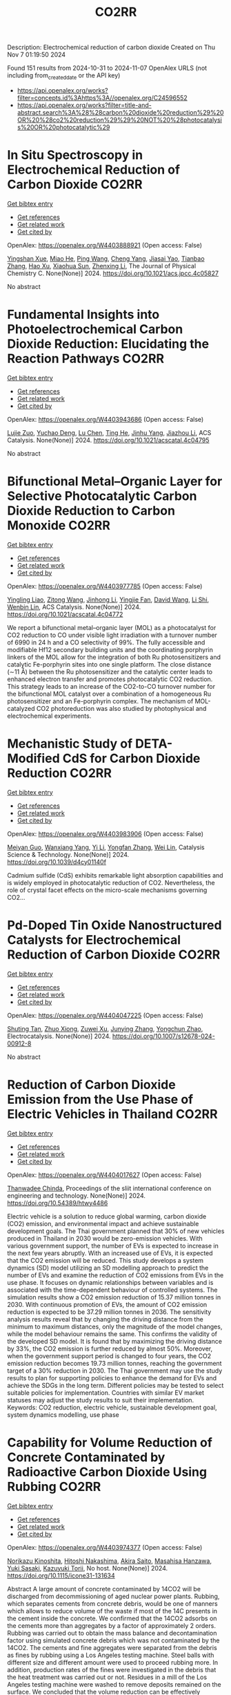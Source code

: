 #+TITLE: CO2RR
Description: Electrochemical reduction of carbon dioxide
Created on Thu Nov  7 01:19:50 2024

Found 151 results from 2024-10-31 to 2024-11-07
OpenAlex URLS (not including from_created_date or the API key)
- [[https://api.openalex.org/works?filter=concepts.id%3Ahttps%3A//openalex.org/C24596552]]
- [[https://api.openalex.org/works?filter=title-and-abstract.search%3A%28%28carbon%20dioxide%20reduction%29%20OR%20%28co2%20reduction%29%29%20NOT%20%28photocatalysis%20OR%20photocatalytic%29]]

* In Situ Spectroscopy in Electrochemical Reduction of Carbon Dioxide  :CO2RR:
:PROPERTIES:
:UUID: https://openalex.org/W4403888921
:TOPICS: Electrochemical Reduction of CO2 to Fuels, Electrochemical Detection of Heavy Metal Ions, Accelerating Materials Innovation through Informatics
:PUBLICATION_DATE: 2024-10-30
:END:    
    
[[elisp:(doi-add-bibtex-entry "https://doi.org/10.1021/acs.jpcc.4c05827")][Get bibtex entry]] 

- [[elisp:(progn (xref--push-markers (current-buffer) (point)) (oa--referenced-works "https://openalex.org/W4403888921"))][Get references]]
- [[elisp:(progn (xref--push-markers (current-buffer) (point)) (oa--related-works "https://openalex.org/W4403888921"))][Get related work]]
- [[elisp:(progn (xref--push-markers (current-buffer) (point)) (oa--cited-by-works "https://openalex.org/W4403888921"))][Get cited by]]

OpenAlex: https://openalex.org/W4403888921 (Open access: False)
    
[[https://openalex.org/A5044498975][Yingshan Xue]], [[https://openalex.org/A5070114389][Miao He]], [[https://openalex.org/A5108927521][Ping Wang]], [[https://openalex.org/A5110123438][Cheng Yang]], [[https://openalex.org/A5077834933][Jiasai Yao]], [[https://openalex.org/A5063775328][Tianbao Zhang]], [[https://openalex.org/A5081732598][Hao Xu]], [[https://openalex.org/A5100530166][Xiaohua Sun]], [[https://openalex.org/A5100431453][Zhenxing Li]], The Journal of Physical Chemistry C. None(None)] 2024. https://doi.org/10.1021/acs.jpcc.4c05827 
     
No abstract    

    

* Fundamental Insights into Photoelectrochemical Carbon Dioxide Reduction: Elucidating the Reaction Pathways  :CO2RR:
:PROPERTIES:
:UUID: https://openalex.org/W4403943686
:TOPICS: Electrochemical Reduction of CO2 to Fuels, Photocatalytic Materials for Solar Energy Conversion, Thermoelectric Materials
:PUBLICATION_DATE: 2024-10-31
:END:    
    
[[elisp:(doi-add-bibtex-entry "https://doi.org/10.1021/acscatal.4c04795")][Get bibtex entry]] 

- [[elisp:(progn (xref--push-markers (current-buffer) (point)) (oa--referenced-works "https://openalex.org/W4403943686"))][Get references]]
- [[elisp:(progn (xref--push-markers (current-buffer) (point)) (oa--related-works "https://openalex.org/W4403943686"))][Get related work]]
- [[elisp:(progn (xref--push-markers (current-buffer) (point)) (oa--cited-by-works "https://openalex.org/W4403943686"))][Get cited by]]

OpenAlex: https://openalex.org/W4403943686 (Open access: False)
    
[[https://openalex.org/A5024327642][Lujie Zuo]], [[https://openalex.org/A5000013841][Yuchao Deng]], [[https://openalex.org/A5100432061][Lu Chen]], [[https://openalex.org/A5075622900][Ting He]], [[https://openalex.org/A5020125274][Jinhu Yang]], [[https://openalex.org/A5100713657][Jiazhou Li]], ACS Catalysis. None(None)] 2024. https://doi.org/10.1021/acscatal.4c04795 
     
No abstract    

    

* Bifunctional Metal–Organic Layer for Selective Photocatalytic Carbon Dioxide Reduction to Carbon Monoxide  :CO2RR:
:PROPERTIES:
:UUID: https://openalex.org/W4403977785
:TOPICS: Chemistry and Applications of Metal-Organic Frameworks, Electrochemical Reduction of CO2 to Fuels, Porous Crystalline Organic Frameworks for Energy and Separation Applications
:PUBLICATION_DATE: 2024-11-01
:END:    
    
[[elisp:(doi-add-bibtex-entry "https://doi.org/10.1021/acscatal.4c04772")][Get bibtex entry]] 

- [[elisp:(progn (xref--push-markers (current-buffer) (point)) (oa--referenced-works "https://openalex.org/W4403977785"))][Get references]]
- [[elisp:(progn (xref--push-markers (current-buffer) (point)) (oa--related-works "https://openalex.org/W4403977785"))][Get related work]]
- [[elisp:(progn (xref--push-markers (current-buffer) (point)) (oa--cited-by-works "https://openalex.org/W4403977785"))][Get cited by]]

OpenAlex: https://openalex.org/W4403977785 (Open access: False)
    
[[https://openalex.org/A5102604429][Yingling Liao]], [[https://openalex.org/A5084281871][Zitong Wang]], [[https://openalex.org/A5100754909][Jinhong Li]], [[https://openalex.org/A5002581291][Yingjie Fan]], [[https://openalex.org/A5100652807][David Wang]], [[https://openalex.org/A5101557395][Li Shi]], [[https://openalex.org/A5057193669][Wenbin Lin]], ACS Catalysis. None(None)] 2024. https://doi.org/10.1021/acscatal.4c04772 
     
We report a bifunctional metal–organic layer (MOL) as a photocatalyst for CO2 reduction to CO under visible light irradiation with a turnover number of 6990 in 24 h and a CO selectivity of 99%. The fully accessible and modifiable Hf12 secondary building units and the coordinating porphyrin linkers of the MOL allow for the integration of both Ru photosensitizers and catalytic Fe-porphyrin sites into one single platform. The close distance (∼11 Å) between the Ru photosensitizer and the catalytic center leads to enhanced electron transfer and promotes photocatalytic CO2 reduction. This strategy leads to an increase of the CO2-to-CO turnover number for the bifunctional MOL catalyst over a combination of a homogeneous Ru photosensitizer and an Fe-porphyrin complex. The mechanism of MOL-catalyzed CO2 photoreduction was also studied by photophysical and electrochemical experiments.    

    

* Mechanistic Study of DETA-Modified CdS for Carbon Dioxide Reduction  :CO2RR:
:PROPERTIES:
:UUID: https://openalex.org/W4403983906
:TOPICS: Electrochemical Reduction of CO2 to Fuels, Catalytic Nanomaterials, Carbon Dioxide Capture and Storage Technologies
:PUBLICATION_DATE: 2024-01-01
:END:    
    
[[elisp:(doi-add-bibtex-entry "https://doi.org/10.1039/d4cy01140f")][Get bibtex entry]] 

- [[elisp:(progn (xref--push-markers (current-buffer) (point)) (oa--referenced-works "https://openalex.org/W4403983906"))][Get references]]
- [[elisp:(progn (xref--push-markers (current-buffer) (point)) (oa--related-works "https://openalex.org/W4403983906"))][Get related work]]
- [[elisp:(progn (xref--push-markers (current-buffer) (point)) (oa--cited-by-works "https://openalex.org/W4403983906"))][Get cited by]]

OpenAlex: https://openalex.org/W4403983906 (Open access: False)
    
[[https://openalex.org/A5040592105][Meiyan Guo]], [[https://openalex.org/A5022611840][Wanxiang Yang]], [[https://openalex.org/A5100358257][Yi Li]], [[https://openalex.org/A5091678809][Yongfan Zhang]], [[https://openalex.org/A5000790744][Wei Lin]], Catalysis Science & Technology. None(None)] 2024. https://doi.org/10.1039/d4cy01140f 
     
Cadmium sulfide (CdS) exhibits remarkable light absorption capabilities and is widely employed in photocatalytic reduction of CO2. Nevertheless, the role of crystal facet effects on the micro-scale mechanisms governing CO2...    

    

* Pd-Doped Tin Oxide Nanostructured Catalysts for Electrochemical Reduction of Carbon Dioxide  :CO2RR:
:PROPERTIES:
:UUID: https://openalex.org/W4404047225
:TOPICS: Electrochemical Reduction of CO2 to Fuels, Aqueous Zinc-Ion Battery Technology, Electrocatalysis for Energy Conversion
:PUBLICATION_DATE: 2024-11-04
:END:    
    
[[elisp:(doi-add-bibtex-entry "https://doi.org/10.1007/s12678-024-00912-8")][Get bibtex entry]] 

- [[elisp:(progn (xref--push-markers (current-buffer) (point)) (oa--referenced-works "https://openalex.org/W4404047225"))][Get references]]
- [[elisp:(progn (xref--push-markers (current-buffer) (point)) (oa--related-works "https://openalex.org/W4404047225"))][Get related work]]
- [[elisp:(progn (xref--push-markers (current-buffer) (point)) (oa--cited-by-works "https://openalex.org/W4404047225"))][Get cited by]]

OpenAlex: https://openalex.org/W4404047225 (Open access: False)
    
[[https://openalex.org/A5035303783][Shuting Tan]], [[https://openalex.org/A5103172999][Zhuo Xiong]], [[https://openalex.org/A5045213944][Zuwei Xu]], [[https://openalex.org/A5100618928][Junying Zhang]], [[https://openalex.org/A5072190323][Yongchun Zhao]], Electrocatalysis. None(None)] 2024. https://doi.org/10.1007/s12678-024-00912-8 
     
No abstract    

    

* Reduction of Carbon Dioxide Emission from the Use Phase of Electric Vehicles in Thailand  :CO2RR:
:PROPERTIES:
:UUID: https://openalex.org/W4404017627
:TOPICS: Integration of Electric Vehicles in Power Systems, Rebound Effect on Energy Efficiency and Consumption, Estimating Vehicle Fuel Consumption and Emissions
:PUBLICATION_DATE: 2024-07-25
:END:    
    
[[elisp:(doi-add-bibtex-entry "https://doi.org/10.54389/htwy4486")][Get bibtex entry]] 

- [[elisp:(progn (xref--push-markers (current-buffer) (point)) (oa--referenced-works "https://openalex.org/W4404017627"))][Get references]]
- [[elisp:(progn (xref--push-markers (current-buffer) (point)) (oa--related-works "https://openalex.org/W4404017627"))][Get related work]]
- [[elisp:(progn (xref--push-markers (current-buffer) (point)) (oa--cited-by-works "https://openalex.org/W4404017627"))][Get cited by]]

OpenAlex: https://openalex.org/W4404017627 (Open access: False)
    
[[https://openalex.org/A5074818546][Thanwadee Chinda]], Proceedings of the sliit international conference on engineering and technology. None(None)] 2024. https://doi.org/10.54389/htwy4486 
     
Electric vehicle is a solution to reduce global warming, carbon dioxide (CO2) emission, and environmental impact and achieve sustainable development goals. The Thai government planned that 30% of new vehicles produced in Thailand in 2030 would be zero-emission vehicles. With various government support, the number of EVs is expected to increase in the next few years abruptly. With an increased use of EVs, it is expected that the CO2 emission will be reduced. This study develops a system dynamics (SD) model utilizing an SD modelling approach to predict the number of EVs and examine the reduction of CO2 emissions from EVs in the use phase. It focuses on dynamic relationships between variables and is associated with the time-dependent behaviour of controlled systems. The simulation results show a CO2 emission reduction of 15.37 million tonnes in 2030. With continuous promotion of EVs, the amount of CO2 emission reduction is expected to be 37.29 million tonnes in 2036. The sensitivity analysis results reveal that by changing the driving distance from the minimum to maximum distances, only the magnitude of the model changes, while the model behaviour remains the same. This confirms the validity of the developed SD model. It is found that by maximizing the driving distance by 33%, the CO2 emission is further reduced by almost 50%. Moreover, when the government support period is changed to four years, the CO2 emission reduction becomes 19.73 million tonnes, reaching the government target of a 30% reduction in 2030. The Thai government may use the study results to plan for supporting policies to enhance the demand for EVs and achieve the SDGs in the long term. Different policies may be tested to select suitable policies for implementation. Countries with similar EV market statuses may adjust the study results to suit their implementation. Keywords: CO2 reduction, electric vehicle, sustainable development goal, system dynamics modelling, use phase    

    

* Capability for Volume Reduction of Concrete Contaminated by Radioactive Carbon Dioxide Using Rubbing  :CO2RR:
:PROPERTIES:
:UUID: https://openalex.org/W4403974377
:TOPICS: Characterization and Behavior of Nuclear Graphite Materials, Safety and Management of Nuclear Fuel Transportation, Geopolymer and Alternative Cementitious Materials
:PUBLICATION_DATE: 2024-08-04
:END:    
    
[[elisp:(doi-add-bibtex-entry "https://doi.org/10.1115/icone31-131634")][Get bibtex entry]] 

- [[elisp:(progn (xref--push-markers (current-buffer) (point)) (oa--referenced-works "https://openalex.org/W4403974377"))][Get references]]
- [[elisp:(progn (xref--push-markers (current-buffer) (point)) (oa--related-works "https://openalex.org/W4403974377"))][Get related work]]
- [[elisp:(progn (xref--push-markers (current-buffer) (point)) (oa--cited-by-works "https://openalex.org/W4403974377"))][Get cited by]]

OpenAlex: https://openalex.org/W4403974377 (Open access: False)
    
[[https://openalex.org/A5035361231][Norikazu Kinoshita]], [[https://openalex.org/A5113910469][Hitoshi Nakashima]], [[https://openalex.org/A5020835095][Akira Saito]], [[https://openalex.org/A5042485240][Masahisa Hanzawa]], [[https://openalex.org/A5109483961][Yuki Sasaki]], [[https://openalex.org/A5109279567][Kazuyuki Torii]], No host. None(None)] 2024. https://doi.org/10.1115/icone31-131634 
     
Abstract A large amount of concrete contaminated by 14CO2 will be discharged from decommissioning of aged nuclear power plants. Rubbing, which separates cements from concrete debris, would be one of manners which allows to reduce volume of the waste if most of the 14C presents in the cement inside the concrete. We confirmed that the 14CO2 adsorbs on the cements more than aggregates by a factor of approximately 2 orders. Rubbing was carried out to obtain the mass balance and decontamination factor using simulated concrete debris which was not contaminated by the 14CO2. The cements and fine aggregates were separated from the debris as fines by rubbing using a Los Angeles testing machine. Steel balls with different size and different amount were used to proceed rubbing more. In addition, production rates of the fines were investigated in the debris that the heat treatment was carried out or not. Residues in a mill of the Los Angeles testing machine were washed to remove deposits remained on the surface. We concluded that the volume reduction can be effectively achieved by rubbing the debris that applied the heat treatment using more steel balls with larger size. DF was not improved by washing the surface residues. However, washing can resolve the concerns regarding radiation protection due to scattering of fines contaminated with the 14CO2 in treatment of the residues after rubbing.    

    

* Synergy of TM-based dual-atom catalysts supported by B,N-doped biphenylene for carbon dioxide reduction reaction  :CO2RR:
:PROPERTIES:
:UUID: https://openalex.org/W4403909620
:TOPICS: Catalytic Nanomaterials, Electrocatalysis for Energy Conversion, Electrochemical Reduction of CO2 to Fuels
:PUBLICATION_DATE: 2024-10-01
:END:    
    
[[elisp:(doi-add-bibtex-entry "https://doi.org/10.1016/j.apsusc.2024.161651")][Get bibtex entry]] 

- [[elisp:(progn (xref--push-markers (current-buffer) (point)) (oa--referenced-works "https://openalex.org/W4403909620"))][Get references]]
- [[elisp:(progn (xref--push-markers (current-buffer) (point)) (oa--related-works "https://openalex.org/W4403909620"))][Get related work]]
- [[elisp:(progn (xref--push-markers (current-buffer) (point)) (oa--cited-by-works "https://openalex.org/W4403909620"))][Get cited by]]

OpenAlex: https://openalex.org/W4403909620 (Open access: False)
    
[[https://openalex.org/A5111270420][Maryam Fallahzadeh]], [[https://openalex.org/A5068516261][Alireza Kokabi]], [[https://openalex.org/A5084449137][Zahra Nasiri]], [[https://openalex.org/A5088679046][Mina Fayazi]], Applied Surface Science. None(None)] 2024. https://doi.org/10.1016/j.apsusc.2024.161651 
     
No abstract    

    

* Thermodynamic Analysis of an Isothermal Redox Cycle for Vacuum Carbothermal Ceria Reduction and Carbon-Dioxide Splitting for Solar Fuels Production  :CO2RR:
:PROPERTIES:
:UUID: https://openalex.org/W4404029445
:TOPICS: Chemical-Looping Technologies, Solid Oxide Fuel Cells, Catalytic Dehydrogenation of Light Alkanes
:PUBLICATION_DATE: 2024-01-01
:END:    
    
[[elisp:(doi-add-bibtex-entry "https://doi.org/10.2139/ssrn.5009596")][Get bibtex entry]] 

- [[elisp:(progn (xref--push-markers (current-buffer) (point)) (oa--referenced-works "https://openalex.org/W4404029445"))][Get references]]
- [[elisp:(progn (xref--push-markers (current-buffer) (point)) (oa--related-works "https://openalex.org/W4404029445"))][Get related work]]
- [[elisp:(progn (xref--push-markers (current-buffer) (point)) (oa--cited-by-works "https://openalex.org/W4404029445"))][Get cited by]]

OpenAlex: https://openalex.org/W4404029445 (Open access: False)
    
[[https://openalex.org/A5066773608][Karinate Valentine Okiy]], No host. None(None)] 2024. https://doi.org/10.2139/ssrn.5009596 
     
No abstract    

    

* A Step-Change Initiative to Offset the Reduction of CO2 for Greenhouse Gases  :CO2RR:
:PROPERTIES:
:UUID: https://openalex.org/W4404014481
:TOPICS: Economic Implications of Climate Change Policies
:PUBLICATION_DATE: 2024-11-04
:END:    
    
[[elisp:(doi-add-bibtex-entry "https://doi.org/10.2118/222238-ms")][Get bibtex entry]] 

- [[elisp:(progn (xref--push-markers (current-buffer) (point)) (oa--referenced-works "https://openalex.org/W4404014481"))][Get references]]
- [[elisp:(progn (xref--push-markers (current-buffer) (point)) (oa--related-works "https://openalex.org/W4404014481"))][Get related work]]
- [[elisp:(progn (xref--push-markers (current-buffer) (point)) (oa--cited-by-works "https://openalex.org/W4404014481"))][Get cited by]]

OpenAlex: https://openalex.org/W4404014481 (Open access: False)
    
[[https://openalex.org/A5114504669][A. Qasim Rawahi]], [[https://openalex.org/A5114504670][B. Wafa Al-Jabri]], [[https://openalex.org/A5114504671][C. Ibrahim AL-Bakri]], No host. None(None)] 2024. https://doi.org/10.2118/222238-ms 
     
Abstract Objective and Scope In alignment with the Petroleum Development Oman's PDO commitment to achieving Net Zero greenhouse gas (GHG) emissions by 2050, with an interim target of a 50% reduction by 2030, the Company has initiated the "Decarbonation Road Map" aimed at positioning Oman as a leader in clean energy development and GHG emissions reduction. One of the key initiatives contributing to the global goal of reducing GHG emissions is the deployment of Mobile Sewage Treatment Plants (MSTPs) at for camp sites, replacing conventional soak away and septic tanks. Methods, Procedures, Process This project involves the implementation of standalone/mobile STP units, effectively addressing issues related to sewage management, reducing CO2 emissions, minimizing road exposure, and eliminating the need for sewage trucking. Furthermore, in alignment with PDO's dedication to sustainability, the Company has actively participated in the National Initiative for Plantation of 10 million Trees, utilizing Treated Sewage Effluent (TSE) to plant approximately 3,800 trees per location (totaling 95,000 trees across 25 locations). Results, Observations, Conclusions The implementation of this initiative is anticipated to yield numerous benefits, including but not limited to: Health, Safety, and Environment (HSE): The Company's primary focus is on eliminating potential risks associated with traffic exposure and ensuring compliance with environmental regulations. Through the comprehensive initiative, the objective is to eliminate instances of non-compliance related to road incidents, sewage overflow, harm to animals and birds due to sewage discharge, as well as violations of pollution standards for isolating underground aquifers. Additionally, efforts will enhance welfare provisions for crews, reinforcing the Company's commitment to their well-being. Furthermore, emphasis on the Company's commitment towards environmental biodiversity.Greenhouse Gas (GHG) Emissions Reduction: The initiative places strong emphasis on minimizing CO2 emissions, specifically targeting greenhouse gases. By eliminating vacuum trucks and implementing plantation coverage, a substantial reduction of approximately 97,525 CO2 metric tons per year in CO2 emissions is anticipated. This reduction aligns with the Company's commitment towards environmental sustainability and proactive approach to mitigating climate change impacts.Cost Optimization: In addition to environmental benefits, the initiative offers significant cost advantages. The projected cost reduction is estimated $5.5 million/year as a result of eliminating the need for vacuum trucks, optimizing sewage system construction, operation and maintenance, and avoiding non-productive time during site restoration. Adopting such optimized processes and implementing efficient solutions will result in a streamlined operation, minimizing unnecessary expenses, and enhancing overall cost-effectiveness. Novel/Additive Information Replacing septic and soak away tanks with Mobile STPs shall directly reduce the carbon footprint by address environmental challenges such as sewage overflow, CO2 emissions, and pollution associated with transportation exposure. The initiative not only resolves sewage overflow issues but also contributes to CO2 emission reduction by eliminating sewage trucking and minimizing road exposure, thus reducing the carbon footprint. Moreover, replacing outdated sewage systems mitigates the risk of soil and water contamination, preserving local ecosystems and safeguarding nearby water sources.    

    

* Preparation of Conductive Bimetallic Phthalocyanine with Acceptor and Their Electrocatalytic Properties for CO2 Reduction  :CO2RR:
:PROPERTIES:
:UUID: https://openalex.org/W4403976543
:TOPICS: Electrochemical Reduction of CO2 to Fuels, Electrocatalysis for Energy Conversion, Materials for Electrochemical Supercapacitors
:PUBLICATION_DATE: 2024-11-01
:END:    
    
[[elisp:(doi-add-bibtex-entry "https://doi.org/10.1093/bulcsj/uoae116")][Get bibtex entry]] 

- [[elisp:(progn (xref--push-markers (current-buffer) (point)) (oa--referenced-works "https://openalex.org/W4403976543"))][Get references]]
- [[elisp:(progn (xref--push-markers (current-buffer) (point)) (oa--related-works "https://openalex.org/W4403976543"))][Get related work]]
- [[elisp:(progn (xref--push-markers (current-buffer) (point)) (oa--cited-by-works "https://openalex.org/W4403976543"))][Get cited by]]

OpenAlex: https://openalex.org/W4403976543 (Open access: False)
    
[[https://openalex.org/A5001488454][Satoko Takase]], [[https://openalex.org/A5092446457][Taku Aritsu]], [[https://openalex.org/A5020434432][Yuki Kamikawa]], [[https://openalex.org/A5113950624][Toshiyuki Takizawa]], [[https://openalex.org/A5019250083][Youichi Shimizu]], Bulletin of the Chemical Society of Japan. None(None)] 2024. https://doi.org/10.1093/bulcsj/uoae116 
     
Abstract In order to develop a catalyst for electrochemical CO2 reduction with high power efficiency, we prepared molecular crystals with two types of metal phthalocyanine. Charge transfer complexes with acceptor were selected as the molecular crystal system to reduce the electrical resistance. Various bimetallic phthalocyanine systems consisting of cobalt phthalocyanine and another metal phthalocyanine were obtained as highly conductive separated stacked charge transfer complexes with iodine as an acceptor. The obtained catalysts for CO2 reduction were evaluated using gas diffusion electrodes. The catalysts containing the bimetallic phthalocyanine system of cobalt and copper phthalocyanines showed higher CO2 reduction current and higher CO production, indicating that the CO2 reduction on cobalt phthalocyanine is enhanced by the H2 formation reaction on copper phthalocyanine.    

    

* Co2-reduction Potentials in Informal Settlements and Construction in Africa  :CO2RR:
:PROPERTIES:
:UUID: https://openalex.org/W4403953740
:TOPICS: Influence of Recycled Aggregate Concrete on Construction, Sustainable Construction and Green Building, Geopolymer and Alternative Cementitious Materials
:PUBLICATION_DATE: 2024-10-31
:END:    
    
[[elisp:(doi-add-bibtex-entry "https://doi.org/10.1007/978-3-031-70277-8_39")][Get bibtex entry]] 

- [[elisp:(progn (xref--push-markers (current-buffer) (point)) (oa--referenced-works "https://openalex.org/W4403953740"))][Get references]]
- [[elisp:(progn (xref--push-markers (current-buffer) (point)) (oa--related-works "https://openalex.org/W4403953740"))][Get related work]]
- [[elisp:(progn (xref--push-markers (current-buffer) (point)) (oa--cited-by-works "https://openalex.org/W4403953740"))][Get cited by]]

OpenAlex: https://openalex.org/W4403953740 (Open access: False)
    
[[https://openalex.org/A5039419135][Wolfram Schmidt]], [[https://openalex.org/A5066155404][Angela Tetteh Tawiah]], [[https://openalex.org/A5085799136][Fatma Mohamed]], [[https://openalex.org/A5114479510][Roy Githaiga]], [[https://openalex.org/A5013425038][Luca Valentini]], [[https://openalex.org/A5063650373][Joseph Mwiti Marangu]], [[https://openalex.org/A5079927504][Mareike Thiedeitz]], Rilem bookseries. None(None)] 2024. https://doi.org/10.1007/978-3-031-70277-8_39 
     
No abstract    

    

* CO2 reduction by chars obtained by pyrolysis of real wastes: low temperature adsorption and high temperature CO2 capture  :CO2RR:
:PROPERTIES:
:UUID: https://openalex.org/W4403915846
:TOPICS: Carbon Dioxide Capture and Storage Technologies, Chemical-Looping Technologies, Catalytic Carbon Dioxide Hydrogenation
:PUBLICATION_DATE: 2024-10-01
:END:    
    
[[elisp:(doi-add-bibtex-entry "https://doi.org/10.1016/j.ccst.2024.100332")][Get bibtex entry]] 

- [[elisp:(progn (xref--push-markers (current-buffer) (point)) (oa--referenced-works "https://openalex.org/W4403915846"))][Get references]]
- [[elisp:(progn (xref--push-markers (current-buffer) (point)) (oa--related-works "https://openalex.org/W4403915846"))][Get related work]]
- [[elisp:(progn (xref--push-markers (current-buffer) (point)) (oa--cited-by-works "https://openalex.org/W4403915846"))][Get cited by]]

OpenAlex: https://openalex.org/W4403915846 (Open access: True)
    
[[https://openalex.org/A5044795521][Norbert Miskolczi]], [[https://openalex.org/A5053642680][Ningbo Gao]], [[https://openalex.org/A5020219752][C. Quan]], [[https://openalex.org/A5063336055][Aradi László]], Carbon Capture Science & Technology. None(None)] 2024. https://doi.org/10.1016/j.ccst.2024.100332 
     
No abstract    

    

* Asymmetric Charge Distribution in Atomically Precise Metal Nanoclusters for Boosted CO2 Reduction Catalysis  :CO2RR:
:PROPERTIES:
:UUID: https://openalex.org/W4403915766
:TOPICS: Catalytic Nanomaterials, Structural and Functional Study of Noble Metal Nanoclusters, Electrochemical Reduction of CO2 to Fuels
:PUBLICATION_DATE: 2024-10-29
:END:    
    
[[elisp:(doi-add-bibtex-entry "https://doi.org/10.1002/cssc.202402085")][Get bibtex entry]] 

- [[elisp:(progn (xref--push-markers (current-buffer) (point)) (oa--referenced-works "https://openalex.org/W4403915766"))][Get references]]
- [[elisp:(progn (xref--push-markers (current-buffer) (point)) (oa--related-works "https://openalex.org/W4403915766"))][Get related work]]
- [[elisp:(progn (xref--push-markers (current-buffer) (point)) (oa--cited-by-works "https://openalex.org/W4403915766"))][Get cited by]]

OpenAlex: https://openalex.org/W4403915766 (Open access: True)
    
[[https://openalex.org/A5085024893][Yuanxin Du]], [[https://openalex.org/A5100371335][Sheng Wang]], [[https://openalex.org/A5103174699][Yi Fang]], [[https://openalex.org/A5106575778][Manzhou Zhu]], ChemSusChem. None(None)] 2024. https://doi.org/10.1002/cssc.202402085  ([[https://onlinelibrary.wiley.com/doi/pdfdirect/10.1002/cssc.202402085][pdf]])
     
Recently, atomically precise metal nanoclusters (NCs) have been widely applied in CO2 reduction reaction (CO2RR), achieving exciting activity and selectivity and revealing structure‐performance correlation. However, at present, the efficiency of CO2RR is still unsatisfactory and cannot meet the requirements of practical applications. One of the main reasons is the difficulty in CO2 activation due to the chemical inertness of CO2. Constructing symmetry‐breaking active sites is regarded as an effective strategy to promote CO2 activation by modulating electronic and geometric structure of CO2 molecule. In addition, in the subsequent CO2RR process, asymmetric charge distributed sites can break the charge balance in adjacent adsorbed C1 intermediates and suppress electrostatic repulsion between dipoles, benefiting for C‐C coupling to generate C2+ products. Although compared to single atoms, metal nanoparticles, and inorganic materials the research on the construction of asymmetric catalytic sites in metal NCs is in a newly‐developing stage, the precision, adjustability and diversity of metal NCs structure provide many possibilities to build asymmetric sites. This review summarizes several strategies of construction asymmetric charge distribution in metal NCs for boosting CO2RR, concludes the mechanism investigation paradigm of NCs‐based catalysts, and proposes the challenges and opportunities of NCs catalysis.    

    

* Beyond Butler-Volmer equation for CO2 electro-reduction on Cu-based gas diffusion electrodes  :CO2RR:
:PROPERTIES:
:UUID: https://openalex.org/W4403990661
:TOPICS: Electrochemical Reduction of CO2 to Fuels, Electrochemical Detection of Heavy Metal Ions, Applications of Ionic Liquids
:PUBLICATION_DATE: 2024-11-01
:END:    
    
[[elisp:(doi-add-bibtex-entry "https://doi.org/10.26434/chemrxiv-2024-hx5gr")][Get bibtex entry]] 

- [[elisp:(progn (xref--push-markers (current-buffer) (point)) (oa--referenced-works "https://openalex.org/W4403990661"))][Get references]]
- [[elisp:(progn (xref--push-markers (current-buffer) (point)) (oa--related-works "https://openalex.org/W4403990661"))][Get related work]]
- [[elisp:(progn (xref--push-markers (current-buffer) (point)) (oa--cited-by-works "https://openalex.org/W4403990661"))][Get cited by]]

OpenAlex: https://openalex.org/W4403990661 (Open access: True)
    
[[https://openalex.org/A5055838657][Peace Adesina]], [[https://openalex.org/A5070081966][Joel W. Ager]], [[https://openalex.org/A5065798786][Alexei A. Lapkin]], No host. None(None)] 2024. https://doi.org/10.26434/chemrxiv-2024-hx5gr  ([[https://chemrxiv.org/engage/api-gateway/chemrxiv/assets/orp/resource/item/6720ceef5a82cea2fa32358f/original/beyond-butler-volmer-equation-for-co2-electro-reduction-on-cu-based-gas-diffusion-electrodes.pdf][pdf]])
     
We present a methodology for modelling gas diffusion electrodes with Cu-based catalysts. The applicability of the Butler Volmer equation (B-Ve) based on Tafel analysis is limited to single electron transfer reactions which are not typical of CO2 reduction reactions on Cu catalysts. We developed a method that involves linking the nanoscale effects encapsulated in a detailed calibrated microkinetic model (MKM) on Cu(100) electrodes to a mass transport model (MTM) on a low surface area, flooded agglomerate electrode. The MKM carries richer kinetic information of most reaction pathways described in contemporary literature for Cu(100). Polynomial equations are used to bridge kinetic and transport models without the need for excessive complexity. Our results show that using regression modelling, the microkinetic information at the microscopic level of the catalyst can be successfully linked with the macroscopic electrode models. We observe how mass transport parameters such as CO2 concentration, pH, and applied voltage, interacts with microkinetic information of the catalyst, influencing the reaction pathways and current densities of key products methane, ethylene, ethanol, and hydrogen. Although the model explores the medium to high voltage regimes, the methodology can address the oversimplification of CO2 reduction (CO2RR) kinetics and hydrogen evolution reaction (HER) for observed multiple kinetic regimes if comprehensive microkinetic models are integrated. It also serves as a foundational work for further experimental endeavours for the development of comprehensive microkinetic models. The holistic approach carried out in this work allows for the optimization of both reaction rates and mass transport, paving the way for rational optimisation of electrode designs and their scaling towards commercialization.    

    

* Operando condition modeling CO2 electrocatalytic reduction on Ni-N-C single atom catalysts  :CO2RR:
:PROPERTIES:
:UUID: https://openalex.org/W4403903397
:TOPICS: Electrochemical Reduction of CO2 to Fuels, Catalytic Dehydrogenation of Light Alkanes, Catalytic Nanomaterials
:PUBLICATION_DATE: 2024-10-31
:END:    
    
[[elisp:(doi-add-bibtex-entry "https://doi.org/10.21203/rs.3.rs-5283403/v1")][Get bibtex entry]] 

- [[elisp:(progn (xref--push-markers (current-buffer) (point)) (oa--referenced-works "https://openalex.org/W4403903397"))][Get references]]
- [[elisp:(progn (xref--push-markers (current-buffer) (point)) (oa--related-works "https://openalex.org/W4403903397"))][Get related work]]
- [[elisp:(progn (xref--push-markers (current-buffer) (point)) (oa--cited-by-works "https://openalex.org/W4403903397"))][Get cited by]]

OpenAlex: https://openalex.org/W4403903397 (Open access: True)
    
[[https://openalex.org/A5023997633][Mårten S. G. Ahlquist]], [[https://openalex.org/A5100711272][Guozhen Zhang]], [[https://openalex.org/A5007721050][Fan Wu]], [[https://openalex.org/A5112585883][Yulan Han]], [[https://openalex.org/A5007032744][Zhiyao Duan]], [[https://openalex.org/A5000214579][P. Hu]], [[https://openalex.org/A5072537853][Ke Ye]], Research Square (Research Square). None(None)] 2024. https://doi.org/10.21203/rs.3.rs-5283403/v1  ([[https://www.researchsquare.com/article/rs-5283403/latest.pdf][pdf]])
     
Abstract The performance of electrocatalysts is shaped not solely by the inherent structures of active sites but also by factors like the charge accumulation on the electrode surface and the electric double-layer (EDL) structure formed at the interface between the electrode and electrolyte. At present, accurately modeling the electrochemical reactions occurring at EDL is a great challenge, mainly because the dynamic chemical change cannot be adequately captured by the commonly used static configurations. Ab initio molecular dynamics (AIMD) simulations face difficulty sampling across both time and space scales. Here, utilizing Ni-N-C/G catalysis CO2 reduction to CO as a framework to examine, we explored the catalytic process affected by EDL and accumulated electron on electrode under operando conditions by integrating grand canonical density functional theory (GC-DFT) calculations with classical molecular dynamic (MD) simulations. The findings suggest that the negative charge accumulating on the cathode material plays a crucial role in facilitating the adsorption and activation of CO2. Additionally, incorporating two intermediates, *COO + OH- and *CO + OH-, can significantly enhance the accuracy of the free energy profile. Moreover, the EDL can not only enhance the adsorption of CO2 and promote the cleavage of the C-OH (in the *COOH intermediate) but also inhibit the desorption of CO to some extent. Compared to the promotional effect induced by cations coordinating with intermediates, the primary promoting factor lies in the electric field (EF around 85%) distributed around the intermediates. With the inclusion of the EDL correction, our calculations align well with experimental observations, showing that for the CO2 reduction to CO on the Ni-N-C site, as the applied potential becomes increasingly negative, the rate-determining step shifts from *COOH formation to CO desorption at -0.60 VRHE. Our work not only explains a long-standing puzzle for an important catalyst but also highlights the crucial roles of EDL effects, which provide guidance on investigating electrochemical reactions without compromising the complexity of the electrode environment.    

    

* Near‐Infrared Light‐Driven CO2 Reduction on Cup‐Stacked Carbon Nanotubes  :CO2RR:
:PROPERTIES:
:UUID: https://openalex.org/W4403914555
:TOPICS: Catalytic Nanomaterials, Photocatalytic Materials for Solar Energy Conversion, Electrochemical Reduction of CO2 to Fuels
:PUBLICATION_DATE: 2024-10-29
:END:    
    
[[elisp:(doi-add-bibtex-entry "https://doi.org/10.1002/ange.202415173")][Get bibtex entry]] 

- [[elisp:(progn (xref--push-markers (current-buffer) (point)) (oa--referenced-works "https://openalex.org/W4403914555"))][Get references]]
- [[elisp:(progn (xref--push-markers (current-buffer) (point)) (oa--related-works "https://openalex.org/W4403914555"))][Get related work]]
- [[elisp:(progn (xref--push-markers (current-buffer) (point)) (oa--cited-by-works "https://openalex.org/W4403914555"))][Get cited by]]

OpenAlex: https://openalex.org/W4403914555 (Open access: False)
    
[[https://openalex.org/A5019462653][Suchan Song]], [[https://openalex.org/A5088956551][Cuncun Xin]], [[https://openalex.org/A5100431845][Wei Liu]], [[https://openalex.org/A5019995805][Wenzhe Shang]], [[https://openalex.org/A5059517438][Tianna Liu]], [[https://openalex.org/A5003259708][Wentao Peng]], [[https://openalex.org/A5081131905][Jungang Hou]], [[https://openalex.org/A5032585231][Yantao Shi]], Angewandte Chemie. None(None)] 2024. https://doi.org/10.1002/ange.202415173 
     
Carbon nanotubes feature one‐dimensional nature of collective excitations, wherein strong confinement of surface plasmons severely hinders the liberation of hot electrons (HEs), posing grand challenges for their utilization in photochemistry. In this study, we prototypically achieved directed HEs flow and extraction in hybrid plasmonic CNN based on cup‐stacked carbon nanotubes (CSCNTs), taking advantage of their privileged edge‐plane sites. The localized pz electronic states and accessible intersubband plasmon excitations in the near‐infrared (NIR) regime stands in striking contrast to the conventional concentric carbon nanotubes, as evidenced by combined photo‐induced force microscopy (PiFM) and transient photocurrent response. The hybrid comprising intimately integrated CSCNTs‐C3N4 effectively sustains interfacial electronic states and underlies the energy extraction out of plasmonic components. The CNN demonstrates almost near‐unity NIR light‐driven CO2 reduction to CO with a rate of 1.35 µmol g–1 h–1. This work sheds light on the exploitation of metal‐free carbon‐based plasmonic nanostructures for photocatalytic applications.    

    

* Near‐Infrared Light‐Driven CO2 Reduction on Cup‐Stacked Carbon Nanotubes  :CO2RR:
:PROPERTIES:
:UUID: https://openalex.org/W4403915101
:TOPICS: Passive Radiative Cooling Technologies, Electrochemical Reduction of CO2 to Fuels, Carbon Nanotubes and their Applications
:PUBLICATION_DATE: 2024-10-29
:END:    
    
[[elisp:(doi-add-bibtex-entry "https://doi.org/10.1002/anie.202415173")][Get bibtex entry]] 

- [[elisp:(progn (xref--push-markers (current-buffer) (point)) (oa--referenced-works "https://openalex.org/W4403915101"))][Get references]]
- [[elisp:(progn (xref--push-markers (current-buffer) (point)) (oa--related-works "https://openalex.org/W4403915101"))][Get related work]]
- [[elisp:(progn (xref--push-markers (current-buffer) (point)) (oa--cited-by-works "https://openalex.org/W4403915101"))][Get cited by]]

OpenAlex: https://openalex.org/W4403915101 (Open access: True)
    
[[https://openalex.org/A5019462653][Suchan Song]], [[https://openalex.org/A5088956551][Cuncun Xin]], [[https://openalex.org/A5100392071][Wei Ma]], [[https://openalex.org/A5019995805][Wenzhe Shang]], [[https://openalex.org/A5059517438][Tianna Liu]], [[https://openalex.org/A5003259708][Wentao Peng]], [[https://openalex.org/A5081131905][Jungang Hou]], [[https://openalex.org/A5032585231][Yantao Shi]], Angewandte Chemie International Edition. None(None)] 2024. https://doi.org/10.1002/anie.202415173  ([[https://onlinelibrary.wiley.com/doi/pdfdirect/10.1002/anie.202415173][pdf]])
     
Carbon nanotubes feature one‐dimensional nature of collective excitations, wherein strong confinement of surface plasmons severely hinders the liberation of hot electrons (HEs), posing grand challenges for their utilization in photochemistry. In this study, we prototypically achieved directed HEs flow and extraction in hybrid plasmonic CNN based on cup‐stacked carbon nanotubes (CSCNTs), taking advantage of their privileged edge‐plane sites. The localized pz electronic states and accessible intersubband plasmon excitations in the near‐infrared (NIR) regime stands in striking contrast to the conventional concentric carbon nanotubes, as evidenced by combined photo‐induced force microscopy (PiFM) and transient photocurrent response. The hybrid comprising intimately integrated CSCNTs‐C3N4 effectively sustains interfacial electronic states and underlies the energy extraction out of plasmonic components. The CNN demonstrates almost near‐unity NIR light‐driven CO2 reduction to CO with a rate of 1.35 µmol g–1 h–1. This work sheds light on the exploitation of metal‐free carbon‐based plasmonic nanostructures for photocatalytic applications.    

    

* Investigating butanol–gasoline blend reforming process towards sustainable CO2 reduction  :CO2RR:
:PROPERTIES:
:UUID: https://openalex.org/W4403917364
:TOPICS: Chemical Kinetics of Combustion Processes, Catalytic Nanomaterials, Catalytic Dehydrogenation of Light Alkanes
:PUBLICATION_DATE: 2024-10-30
:END:    
    
[[elisp:(doi-add-bibtex-entry "https://doi.org/10.1016/j.fuel.2024.133526")][Get bibtex entry]] 

- [[elisp:(progn (xref--push-markers (current-buffer) (point)) (oa--referenced-works "https://openalex.org/W4403917364"))][Get references]]
- [[elisp:(progn (xref--push-markers (current-buffer) (point)) (oa--related-works "https://openalex.org/W4403917364"))][Get related work]]
- [[elisp:(progn (xref--push-markers (current-buffer) (point)) (oa--cited-by-works "https://openalex.org/W4403917364"))][Get cited by]]

OpenAlex: https://openalex.org/W4403917364 (Open access: True)
    
[[https://openalex.org/A5060859117][Moloud Mardani]], [[https://openalex.org/A5031281211][Jagdeep K Singh]], [[https://openalex.org/A5091405674][Omid Doustdar]], [[https://openalex.org/A5018532148][S. Zeraati-Rezaei]], [[https://openalex.org/A5065379303][José Martín Herreros]], [[https://openalex.org/A5029464092][Paul Millington]], [[https://openalex.org/A5053554903][John Pignon]], [[https://openalex.org/A5021562616][A. Tsolakis]], Fuel. 381(None)] 2024. https://doi.org/10.1016/j.fuel.2024.133526 
     
No abstract    

    

* Dynamic reconstruction of Cu-doped SnO2 for efficient electrochemical reduction of CO2 to formate  :CO2RR:
:PROPERTIES:
:UUID: https://openalex.org/W4404059145
:TOPICS: Electrochemical Reduction of CO2 to Fuels, Applications of Ionic Liquids, Photocatalytic Materials for Solar Energy Conversion
:PUBLICATION_DATE: 2024-11-01
:END:    
    
[[elisp:(doi-add-bibtex-entry "https://doi.org/10.1016/j.apcatb.2024.124784")][Get bibtex entry]] 

- [[elisp:(progn (xref--push-markers (current-buffer) (point)) (oa--referenced-works "https://openalex.org/W4404059145"))][Get references]]
- [[elisp:(progn (xref--push-markers (current-buffer) (point)) (oa--related-works "https://openalex.org/W4404059145"))][Get related work]]
- [[elisp:(progn (xref--push-markers (current-buffer) (point)) (oa--cited-by-works "https://openalex.org/W4404059145"))][Get cited by]]

OpenAlex: https://openalex.org/W4404059145 (Open access: False)
    
[[https://openalex.org/A5102719074][Ben Li]], [[https://openalex.org/A5082391052][Jiadong Chen]], [[https://openalex.org/A5100382736][Lihua Wang]], [[https://openalex.org/A5001318239][De Hua Xia]], [[https://openalex.org/A5102718265][Shanjun Mao]], [[https://openalex.org/A5026863594][Lingling Xi]], [[https://openalex.org/A5073300274][Siqi Ying]], [[https://openalex.org/A5100399276][Han Zhang]], [[https://openalex.org/A5100424369][Yong Wang]], Applied Catalysis B Environment and Energy. None(None)] 2024. https://doi.org/10.1016/j.apcatb.2024.124784 
     
No abstract    

    

* Fluorine-regulated Cu catalyst boosts electrochemical reduction of CO2 towards ethylene production  :CO2RR:
:PROPERTIES:
:UUID: https://openalex.org/W4404027185
:TOPICS: Electrochemical Reduction of CO2 to Fuels, Applications of Ionic Liquids, Electrocatalysis for Energy Conversion
:PUBLICATION_DATE: 2024-11-01
:END:    
    
[[elisp:(doi-add-bibtex-entry "https://doi.org/10.1016/j.electacta.2024.145317")][Get bibtex entry]] 

- [[elisp:(progn (xref--push-markers (current-buffer) (point)) (oa--referenced-works "https://openalex.org/W4404027185"))][Get references]]
- [[elisp:(progn (xref--push-markers (current-buffer) (point)) (oa--related-works "https://openalex.org/W4404027185"))][Get related work]]
- [[elisp:(progn (xref--push-markers (current-buffer) (point)) (oa--cited-by-works "https://openalex.org/W4404027185"))][Get cited by]]

OpenAlex: https://openalex.org/W4404027185 (Open access: False)
    
[[https://openalex.org/A5101646007][Dan Hu]], [[https://openalex.org/A5085959744][Jingbo Wen]], [[https://openalex.org/A5111803383][Zhibin Pei]], [[https://openalex.org/A5104325703][Dong Xiang]], [[https://openalex.org/A5006492209][Xiongwu Kang]], Electrochimica Acta. None(None)] 2024. https://doi.org/10.1016/j.electacta.2024.145317 
     
No abstract    

    

* Exploring Biomaterial-Based CoolRoofs: Empirical Insights into Energy Efficiency and CO2 Emissions Reduction  :CO2RR:
:PROPERTIES:
:UUID: https://openalex.org/W4404039994
:TOPICS: Building Energy Efficiency and Thermal Comfort Optimization, Urban Heat Islands and Mitigation Strategies, Passive Radiative Cooling Technologies
:PUBLICATION_DATE: 2024-11-03
:END:    
    
[[elisp:(doi-add-bibtex-entry "https://doi.org/10.3390/en17215499")][Get bibtex entry]] 

- [[elisp:(progn (xref--push-markers (current-buffer) (point)) (oa--referenced-works "https://openalex.org/W4404039994"))][Get references]]
- [[elisp:(progn (xref--push-markers (current-buffer) (point)) (oa--related-works "https://openalex.org/W4404039994"))][Get related work]]
- [[elisp:(progn (xref--push-markers (current-buffer) (point)) (oa--cited-by-works "https://openalex.org/W4404039994"))][Get cited by]]

OpenAlex: https://openalex.org/W4404039994 (Open access: True)
    
[[https://openalex.org/A5093521139][Hasna Oukmi]], [[https://openalex.org/A5090089832][Badr Chegari]], [[https://openalex.org/A5114516242][Roland Soun]], [[https://openalex.org/A5014518641][Ouadia Mouhat]], [[https://openalex.org/A5102971160][Mohamed Rougui]], [[https://openalex.org/A5069268109][Mohammed El Ganaoui]], Energies. 17(21)] 2024. https://doi.org/10.3390/en17215499 
     
The Cool Roof concept, known for its efficiency in summer due to high temperatures during this period, employs a light coating that covers the roof to prevent the absorption of heat and maintain lower indoor temperatures. This study integrates a chemical component with biomaterials to enhance performance and reduce CO2 emissions. The composition investigated in this research is recognized for its durability and ability to lower outside temperatures, thereby mitigating the urban heat island effect. This experimental study evaluates the sustainability of CoolRoofs in a cold room located in Signes, France. Temperature measurements are conducted from 25 September 2023 to 27 July 2024, both with and without the coating, to assess energy performance and CO2 emissions. The selection of the building type ensures optimal performance in both summer and winter. Results show that the maximum outside and inside surface temperatures for a Cool Roof are 48.7 °C and 25.6 °C, respectively, compared to 72.9 °C and 32.2 °C for an uncoated roof. Additionally, implementing a CoolRoof reduces thermal load through the cold room by 56%, while CO2 emissions can be reduced by up to 27.31 kg CO2/m2 over a 20-year period. This study presents a solution for enhancing energy and environmental performance year-round using a resilient composite.    

    

* Mechanism of Water Cut Reduction in CO2 Flooding to Enhance GOR Curve Prediction Accuracy  :CO2RR:
:PROPERTIES:
:UUID: https://openalex.org/W4404013820
:TOPICS: Global Methane Emissions and Impacts, Carbon Dioxide Sequestration in Geological Formations, Machine Learning for Earthquake Early Warning Systems
:PUBLICATION_DATE: 2024-11-04
:END:    
    
[[elisp:(doi-add-bibtex-entry "https://doi.org/10.2118/223049-ms")][Get bibtex entry]] 

- [[elisp:(progn (xref--push-markers (current-buffer) (point)) (oa--referenced-works "https://openalex.org/W4404013820"))][Get references]]
- [[elisp:(progn (xref--push-markers (current-buffer) (point)) (oa--related-works "https://openalex.org/W4404013820"))][Get related work]]
- [[elisp:(progn (xref--push-markers (current-buffer) (point)) (oa--cited-by-works "https://openalex.org/W4404013820"))][Get cited by]]

OpenAlex: https://openalex.org/W4404013820 (Open access: False)
    
[[https://openalex.org/A5064703568][Zhijian Xiao]], [[https://openalex.org/A5000978560][Pengxiang Diwu]], [[https://openalex.org/A5101496244][Bin Zhao]], [[https://openalex.org/A5016775174][Wei Yan]], [[https://openalex.org/A5100709945][Huiqing Liu]], [[https://openalex.org/A5100607460][Junjun Wang]], No host. None(None)] 2024. https://doi.org/10.2118/223049-ms 
     
Abstract Precise forecasting of Gas-Oil Ratio (GOR) curves is crucial for the effective and safe exploitation of reservoirs influenced by CO2 flooding. On a macroscopic level, the GOR curve typically exhibits a rapid rise, while on a microscopic level, it shows significant fluctuations. These characteristics make it challenging for conventional prediction methods to capture these dynamics, resulting in notable deficiencies in existing univariate models in terms of rapid response to changes and anomaly detection. To address the challenges in predicting GOR curves, this study employs impulse response functions and cross-correlation functions to identify the lagged correlation between water cut and GOR curves. Based on these findings, a prediction strategy incorporating water cut constraints is proposed. This approach utilizes a multi-input Long Short-Term Memory (LSTM) network to balance the long-term trends and short-term fluctuations in GOR. The model is trained on well production data from 26 production wells in a CO2 pilot area in Northeast China, capturing monthly production indicators to improve prediction accuracy and enhance early warning capabilities for CO2 breakthrough events. The research results indicate that incorporating water cut as a constraint variable significantly improved the accuracy of GOR curve predictions, particularly enabling predictions 60 days in advance in multi-step forecasting. The model's mean absolute error (MAE) decreased from 260.60 to 172.89, and the root mean square error (RMSE) reduced from 522.87 to 382.15, demonstrating a significant enhancement in the model's prediction accuracy and performance. Incorporating water cut as a constraint variable into the deep learning prediction strategy significantly improves GOR curve trend accuracy and sensitivity to fluctuations. This provides engineers with an early warning tool for CO2 breakthrough events, reducing uncertainty and risk in CO2 injection. Additionally, introducing lagged correlation variables enhances the model's ability to capture complex interactions in time series data, offering valuable insights and methodological references for future productivity prediction research.    

    

* Understanding Selectivity Control in the Electrocatalytic Reduction of CO2 to Liquid Products in Gas-Fed Electrolyzers  :CO2RR:
:PROPERTIES:
:UUID: https://openalex.org/W4404000854
:TOPICS: Electrochemical Reduction of CO2 to Fuels, Catalytic Carbon Dioxide Hydrogenation, Hydrogen Energy Systems and Technologies
:PUBLICATION_DATE: 2024-10-31
:END:    
    
[[elisp:(doi-add-bibtex-entry "https://doi.org/10.2172/2475466")][Get bibtex entry]] 

- [[elisp:(progn (xref--push-markers (current-buffer) (point)) (oa--referenced-works "https://openalex.org/W4404000854"))][Get references]]
- [[elisp:(progn (xref--push-markers (current-buffer) (point)) (oa--related-works "https://openalex.org/W4404000854"))][Get related work]]
- [[elisp:(progn (xref--push-markers (current-buffer) (point)) (oa--cited-by-works "https://openalex.org/W4404000854"))][Get cited by]]

OpenAlex: https://openalex.org/W4404000854 (Open access: False)
    
[[https://openalex.org/A5007530107][John N. El Berch]], [[https://openalex.org/A5000892012][James E. Ellis]], [[https://openalex.org/A5052970517][Douglas R. Kauffman]], [[https://openalex.org/A5066394844][Giannis Mpourmpakis]], No host. None(None)] 2024. https://doi.org/10.2172/2475466 
     
No abstract    

    

* Reduction short-chain volatile fatty acids and CO2 into alcohols in microbial electrosynthesis system  :CO2RR:
:PROPERTIES:
:UUID: https://openalex.org/W4404056332
:TOPICS: Microbial Fuel Cells and Electrogenic Bacteria Technology, Electrochemical Reduction of CO2 to Fuels, Electrocatalysis for Energy Conversion
:PUBLICATION_DATE: 2024-11-01
:END:    
    
[[elisp:(doi-add-bibtex-entry "https://doi.org/10.1016/j.renene.2024.121751")][Get bibtex entry]] 

- [[elisp:(progn (xref--push-markers (current-buffer) (point)) (oa--referenced-works "https://openalex.org/W4404056332"))][Get references]]
- [[elisp:(progn (xref--push-markers (current-buffer) (point)) (oa--related-works "https://openalex.org/W4404056332"))][Get related work]]
- [[elisp:(progn (xref--push-markers (current-buffer) (point)) (oa--cited-by-works "https://openalex.org/W4404056332"))][Get cited by]]

OpenAlex: https://openalex.org/W4404056332 (Open access: False)
    
[[https://openalex.org/A5020540574][Wenjuan Chu]], [[https://openalex.org/A5026736738][Zhi‐Yong Wu]], [[https://openalex.org/A5100631871][Xiaohu Li]], [[https://openalex.org/A5082074842][Merlin Alvarado-Morales]], [[https://openalex.org/A5045680818][Dawei Liang]], Renewable Energy. None(None)] 2024. https://doi.org/10.1016/j.renene.2024.121751 
     
No abstract    

    

* Hydrophobic carbon quantum dots with Lewis-Basic nitrogen sites for electrocatalyst CO2 reduction to CH4  :CO2RR:
:PROPERTIES:
:UUID: https://openalex.org/W4403904212
:TOPICS: Electrochemical Reduction of CO2 to Fuels, Electrocatalysis for Energy Conversion, Catalytic Nanomaterials
:PUBLICATION_DATE: 2024-10-01
:END:    
    
[[elisp:(doi-add-bibtex-entry "https://doi.org/10.1016/j.cej.2024.157207")][Get bibtex entry]] 

- [[elisp:(progn (xref--push-markers (current-buffer) (point)) (oa--referenced-works "https://openalex.org/W4403904212"))][Get references]]
- [[elisp:(progn (xref--push-markers (current-buffer) (point)) (oa--related-works "https://openalex.org/W4403904212"))][Get related work]]
- [[elisp:(progn (xref--push-markers (current-buffer) (point)) (oa--cited-by-works "https://openalex.org/W4403904212"))][Get cited by]]

OpenAlex: https://openalex.org/W4403904212 (Open access: False)
    
[[https://openalex.org/A5040685308][Shuai Fu]], [[https://openalex.org/A5018740083][Bijun Tang]], [[https://openalex.org/A5005460337][Zeming Wang]], [[https://openalex.org/A5004475967][Guoliang An]], [[https://openalex.org/A5061844401][Mingwan Zhang]], [[https://openalex.org/A5100381642][Kang Wang]], [[https://openalex.org/A5100429036][Wenhui Liu]], [[https://openalex.org/A5101108636][Huazhang Guo]], [[https://openalex.org/A5075610993][Baohua Zhang]], [[https://openalex.org/A5100393042][Jiajia Wang]], Chemical Engineering Journal. None(None)] 2024. https://doi.org/10.1016/j.cej.2024.157207 
     
No abstract    

    

* Ni@S-1 facilitated efficient reduction of CO2-containing CO via chemical looping  :CO2RR:
:PROPERTIES:
:UUID: https://openalex.org/W4403918088
:TOPICS: Electrochemical Reduction of CO2 to Fuels, Catalytic Nanomaterials, Catalytic Dehydrogenation of Light Alkanes
:PUBLICATION_DATE: 2024-10-30
:END:    
    
[[elisp:(doi-add-bibtex-entry "https://doi.org/10.1016/j.fuel.2024.133475")][Get bibtex entry]] 

- [[elisp:(progn (xref--push-markers (current-buffer) (point)) (oa--referenced-works "https://openalex.org/W4403918088"))][Get references]]
- [[elisp:(progn (xref--push-markers (current-buffer) (point)) (oa--related-works "https://openalex.org/W4403918088"))][Get related work]]
- [[elisp:(progn (xref--push-markers (current-buffer) (point)) (oa--cited-by-works "https://openalex.org/W4403918088"))][Get cited by]]

OpenAlex: https://openalex.org/W4403918088 (Open access: False)
    
[[https://openalex.org/A5110378448][Ping Jin]], [[https://openalex.org/A5100370111][Yuhao Wang]], [[https://openalex.org/A5032747198][Kongzhai Li]], [[https://openalex.org/A5054863233][Hua Wang]], [[https://openalex.org/A5080512271][Yane Zheng]], Fuel. 381(None)] 2024. https://doi.org/10.1016/j.fuel.2024.133475 
     
No abstract    

    

* Performance Evaluation and Statistical Analysis of Green Materials for CO2 Reduction Using Fly Ash Mixture  :CO2RR:
:PROPERTIES:
:UUID: https://openalex.org/W4403915771
:TOPICS: Catalytic Nanomaterials, Carbon Dioxide Capture and Storage Technologies
:PUBLICATION_DATE: 2024-10-30
:END:    
    
[[elisp:(doi-add-bibtex-entry "https://doi.org/10.1201/9781003495437-4")][Get bibtex entry]] 

- [[elisp:(progn (xref--push-markers (current-buffer) (point)) (oa--referenced-works "https://openalex.org/W4403915771"))][Get references]]
- [[elisp:(progn (xref--push-markers (current-buffer) (point)) (oa--related-works "https://openalex.org/W4403915771"))][Get related work]]
- [[elisp:(progn (xref--push-markers (current-buffer) (point)) (oa--cited-by-works "https://openalex.org/W4403915771"))][Get cited by]]

OpenAlex: https://openalex.org/W4403915771 (Open access: False)
    
[[https://openalex.org/A5061829424][P. Manikandan]], [[https://openalex.org/A5002329338][E. Veeramanipriya]], CRC Press eBooks. None(None)] 2024. https://doi.org/10.1201/9781003495437-4 
     
No abstract    

    

* Electrostatic Confinement‐Induced Excited Charge Transfer in Ionic Covalent Organic Framework Promoting CO2 Reduction  :CO2RR:
:PROPERTIES:
:UUID: https://openalex.org/W4404047262
:TOPICS: Porous Crystalline Organic Frameworks for Energy and Separation Applications, Electrochemical Reduction of CO2 to Fuels, Chemistry and Applications of Metal-Organic Frameworks
:PUBLICATION_DATE: 2024-11-04
:END:    
    
[[elisp:(doi-add-bibtex-entry "https://doi.org/10.1002/anie.202418422")][Get bibtex entry]] 

- [[elisp:(progn (xref--push-markers (current-buffer) (point)) (oa--referenced-works "https://openalex.org/W4404047262"))][Get references]]
- [[elisp:(progn (xref--push-markers (current-buffer) (point)) (oa--related-works "https://openalex.org/W4404047262"))][Get related work]]
- [[elisp:(progn (xref--push-markers (current-buffer) (point)) (oa--cited-by-works "https://openalex.org/W4404047262"))][Get cited by]]

OpenAlex: https://openalex.org/W4404047262 (Open access: False)
    
[[https://openalex.org/A5005471947][Mingfei Yu]], [[https://openalex.org/A5100344573][Wei Chen]], [[https://openalex.org/A5033844597][Qingqing Lin]], [[https://openalex.org/A5088226428][Liuyi Li]], [[https://openalex.org/A5090431203][Zheyuan Liu]], [[https://openalex.org/A5005665234][Jinhong Bi]], [[https://openalex.org/A5100423124][Yan Yu]], Angewandte Chemie International Edition. None(None)] 2024. https://doi.org/10.1002/anie.202418422 
     
We demonstrate an electrostatic confinement‐induced charge transfer pathway in a supramolecular photocatalyst comprising of an ionic covalent organic framework (COF) and cationic metal complexes. The dynamic electrostatic interactions not only attract cations around the COF to accept photogenerated electrons, but also allows for a retention of homogeneous catalytic characters of complexes, making a subtle balance. Accordingly, the electrostatic confinement effect facilitates the forward electron transfer from a photoexcited COF to cationic Co complex, realizing a remarkable photocatalytic CO2 reduction performance. Its catalytic efficiency is far superior to the supramolecular counterparts with Van‐der‐Waals or hydrogen bonding interactions. This work presents an insight for enhancing charge transfer in supramolecular systems, and provides an effective approach for construction of highly efficient photocatalysts.    

    

* An evaluation method for synergistic effect of air pollutants and CO2 emission reduction in the Chinese petroleum refining technology  :CO2RR:
:PROPERTIES:
:UUID: https://openalex.org/W4404025597
:TOPICS: Life Cycle Assessment and Environmental Impact Analysis, Industrial Symbiosis and Eco-Industrial Parks, State-of-the-Art in Process Optimization under Uncertainty
:PUBLICATION_DATE: 2024-11-04
:END:    
    
[[elisp:(doi-add-bibtex-entry "https://doi.org/10.1016/j.jenvman.2024.123169")][Get bibtex entry]] 

- [[elisp:(progn (xref--push-markers (current-buffer) (point)) (oa--referenced-works "https://openalex.org/W4404025597"))][Get references]]
- [[elisp:(progn (xref--push-markers (current-buffer) (point)) (oa--related-works "https://openalex.org/W4404025597"))][Get related work]]
- [[elisp:(progn (xref--push-markers (current-buffer) (point)) (oa--cited-by-works "https://openalex.org/W4404025597"))][Get cited by]]

OpenAlex: https://openalex.org/W4404025597 (Open access: False)
    
[[https://openalex.org/A5100327099][Dandan Liu]], [[https://openalex.org/A5100459214][Xueying Li]], [[https://openalex.org/A5100391393][Dong Wang]], [[https://openalex.org/A5100353673][Hao Chen]], [[https://openalex.org/A5100385644][Yanping Li]], [[https://openalex.org/A5101791956][Yanjun Li]], [[https://openalex.org/A5028965081][Qi Qiao]], [[https://openalex.org/A5113502324][Zhou Yin]], Journal of Environmental Management. 371(None)] 2024. https://doi.org/10.1016/j.jenvman.2024.123169 
     
No abstract    

    

* Electrochemical Co2 Reduction to Hcooh Over Heterostructured Cu/Sn Interface in a Wide Negative Potential Window  :CO2RR:
:PROPERTIES:
:UUID: https://openalex.org/W4403925337
:TOPICS: Electrochemical Reduction of CO2 to Fuels, Thermoelectric Materials, Porous Crystalline Organic Frameworks for Energy and Separation Applications
:PUBLICATION_DATE: 2024-01-01
:END:    
    
[[elisp:(doi-add-bibtex-entry "https://doi.org/10.2139/ssrn.5006239")][Get bibtex entry]] 

- [[elisp:(progn (xref--push-markers (current-buffer) (point)) (oa--referenced-works "https://openalex.org/W4403925337"))][Get references]]
- [[elisp:(progn (xref--push-markers (current-buffer) (point)) (oa--related-works "https://openalex.org/W4403925337"))][Get related work]]
- [[elisp:(progn (xref--push-markers (current-buffer) (point)) (oa--cited-by-works "https://openalex.org/W4403925337"))][Get cited by]]

OpenAlex: https://openalex.org/W4403925337 (Open access: False)
    
[[https://openalex.org/A5113748503][Wei Bing]], [[https://openalex.org/A5053542391][Jinyong Zhang]], [[https://openalex.org/A5042583750][Jingtong Zhang]], [[https://openalex.org/A5100408422][Ling‐Ling Li]], [[https://openalex.org/A5101057678][Naidi Tan]], [[https://openalex.org/A5100457678][Zhe Chen]], No host. None(None)] 2024. https://doi.org/10.2139/ssrn.5006239 
     
No abstract    

    

* Effects of Carbon Support Ozonation on the Electrochemical Reduction of CO2 to Formate and Syngas in a Flow Cell on Pd Nanostructures  :CO2RR:
:PROPERTIES:
:UUID: https://openalex.org/W4403916403
:TOPICS: Electrochemical Reduction of CO2 to Fuels, Catalytic Nanomaterials, Electrocatalysis for Energy Conversion
:PUBLICATION_DATE: 2024-10-01
:END:    
    
[[elisp:(doi-add-bibtex-entry "https://doi.org/10.1016/j.mtener.2024.101727")][Get bibtex entry]] 

- [[elisp:(progn (xref--push-markers (current-buffer) (point)) (oa--referenced-works "https://openalex.org/W4403916403"))][Get references]]
- [[elisp:(progn (xref--push-markers (current-buffer) (point)) (oa--related-works "https://openalex.org/W4403916403"))][Get related work]]
- [[elisp:(progn (xref--push-markers (current-buffer) (point)) (oa--cited-by-works "https://openalex.org/W4403916403"))][Get cited by]]

OpenAlex: https://openalex.org/W4403916403 (Open access: True)
    
[[https://openalex.org/A5055467658][Milla Suominen]], [[https://openalex.org/A5037696853][Junjie Shi]], [[https://openalex.org/A5065559004][Jani Sainio]], [[https://openalex.org/A5114466325][Amine Hammouali]], [[https://openalex.org/A5004390138][Lilian Moumaneix]], [[https://openalex.org/A5048774839][Anna Kobets]], [[https://openalex.org/A5078947642][Tanja Kallio]], Materials Today Energy. None(None)] 2024. https://doi.org/10.1016/j.mtener.2024.101727 
     
No abstract    

    

* Integrative optimization for energy efficiency, CO2 reduction, and economic gains in the iron and steel industry: A holistic approach  :CO2RR:
:PROPERTIES:
:UUID: https://openalex.org/W4403967457
:TOPICS: Reduction Kinetics in Ironmaking Processes, Thermochemical Software and Databases in Metallurgy
:PUBLICATION_DATE: 2024-11-01
:END:    
    
[[elisp:(doi-add-bibtex-entry "https://doi.org/10.1016/j.resconrec.2024.107992")][Get bibtex entry]] 

- [[elisp:(progn (xref--push-markers (current-buffer) (point)) (oa--referenced-works "https://openalex.org/W4403967457"))][Get references]]
- [[elisp:(progn (xref--push-markers (current-buffer) (point)) (oa--related-works "https://openalex.org/W4403967457"))][Get related work]]
- [[elisp:(progn (xref--push-markers (current-buffer) (point)) (oa--cited-by-works "https://openalex.org/W4403967457"))][Get cited by]]

OpenAlex: https://openalex.org/W4403967457 (Open access: False)
    
[[https://openalex.org/A5055198135][Hongming Na]], [[https://openalex.org/A5066793303][Yuxing Yuan]], [[https://openalex.org/A5101848615][Jingchao Sun]], [[https://openalex.org/A5100673610][Lei Zhang]], [[https://openalex.org/A5112260692][Tao Du]], Resources Conservation and Recycling. 212(None)] 2024. https://doi.org/10.1016/j.resconrec.2024.107992 
     
No abstract    

    

* Electrostatic Confinement‐Induced Excited Charge Transfer in Ionic Covalent Organic Framework Promoting CO2 Reduction  :CO2RR:
:PROPERTIES:
:UUID: https://openalex.org/W4404047693
:TOPICS: Electrochemical Reduction of CO2 to Fuels, Porous Crystalline Organic Frameworks for Energy and Separation Applications, Applications of Ionic Liquids
:PUBLICATION_DATE: 2024-11-04
:END:    
    
[[elisp:(doi-add-bibtex-entry "https://doi.org/10.1002/ange.202418422")][Get bibtex entry]] 

- [[elisp:(progn (xref--push-markers (current-buffer) (point)) (oa--referenced-works "https://openalex.org/W4404047693"))][Get references]]
- [[elisp:(progn (xref--push-markers (current-buffer) (point)) (oa--related-works "https://openalex.org/W4404047693"))][Get related work]]
- [[elisp:(progn (xref--push-markers (current-buffer) (point)) (oa--cited-by-works "https://openalex.org/W4404047693"))][Get cited by]]

OpenAlex: https://openalex.org/W4404047693 (Open access: False)
    
[[https://openalex.org/A5101932903][Mingfei Yu]], [[https://openalex.org/A5100344384][Wei Chen]], [[https://openalex.org/A5068627849][Qingqing Lin]], [[https://openalex.org/A5088226428][Liuyi Li]], [[https://openalex.org/A5090431203][Zheyuan Liu]], [[https://openalex.org/A5005665234][Jinhong Bi]], [[https://openalex.org/A5101678445][Yan Yu]], Angewandte Chemie. None(None)] 2024. https://doi.org/10.1002/ange.202418422 
     
We demonstrate an electrostatic confinement‐induced charge transfer pathway in a supramolecular photocatalyst comprising of an ionic covalent organic framework (COF) and cationic metal complexes. The dynamic electrostatic interactions not only attract cations around the COF to accept photogenerated electrons, but also allows for a retention of homogeneous catalytic characters of complexes, making a subtle balance. Accordingly, the electrostatic confinement effect facilitates the forward electron transfer from a photoexcited COF to cationic Co complex, realizing a remarkable photocatalytic CO2 reduction performance. Its catalytic efficiency is far superior to the supramolecular counterparts with Van‐der‐Waals or hydrogen bonding interactions. This work presents an insight for enhancing charge transfer in supramolecular systems, and provides an effective approach for construction of highly efficient photocatalysts.    

    

* Enhanced photoelectrocatalytic CO2 reduction to CO via structure-induced carrier separation in coral-like CuBi2O4-Bi2O3  :CO2RR:
:PROPERTIES:
:UUID: https://openalex.org/W4403915363
:TOPICS: Electrochemical Reduction of CO2 to Fuels, Photocatalytic Materials for Solar Energy Conversion, Emergent Phenomena at Oxide Interfaces
:PUBLICATION_DATE: 2024-10-01
:END:    
    
[[elisp:(doi-add-bibtex-entry "https://doi.org/10.1016/j.seppur.2024.130319")][Get bibtex entry]] 

- [[elisp:(progn (xref--push-markers (current-buffer) (point)) (oa--referenced-works "https://openalex.org/W4403915363"))][Get references]]
- [[elisp:(progn (xref--push-markers (current-buffer) (point)) (oa--related-works "https://openalex.org/W4403915363"))][Get related work]]
- [[elisp:(progn (xref--push-markers (current-buffer) (point)) (oa--cited-by-works "https://openalex.org/W4403915363"))][Get cited by]]

OpenAlex: https://openalex.org/W4403915363 (Open access: False)
    
[[https://openalex.org/A5061651692][Guorui Liu]], [[https://openalex.org/A5100392071][Wei Ma]], [[https://openalex.org/A5017290775][Haiqiang Mu]], [[https://openalex.org/A5100336796][Jing Li]], [[https://openalex.org/A5100448964][Feng Li]], [[https://openalex.org/A5101484569][Min Zhu]], [[https://openalex.org/A5003709365][J. Zhang]], Separation and Purification Technology. None(None)] 2024. https://doi.org/10.1016/j.seppur.2024.130319 
     
No abstract    

    

* Environmental assessment of the use of ground olive stones in mortars. Reduction of CO2 emissions and production of sustainable mortars for buildings  :CO2RR:
:PROPERTIES:
:UUID: https://openalex.org/W4403929509
:TOPICS: Geomycology in Cultural Heritage Conservation, Sustainable Earth Construction Materials and Techniques, Utilization of Waste Materials in Construction and Ceramics
:PUBLICATION_DATE: 2024-10-31
:END:    
    
[[elisp:(doi-add-bibtex-entry "https://doi.org/10.1016/j.eiar.2024.107709")][Get bibtex entry]] 

- [[elisp:(progn (xref--push-markers (current-buffer) (point)) (oa--referenced-works "https://openalex.org/W4403929509"))][Get references]]
- [[elisp:(progn (xref--push-markers (current-buffer) (point)) (oa--related-works "https://openalex.org/W4403929509"))][Get related work]]
- [[elisp:(progn (xref--push-markers (current-buffer) (point)) (oa--cited-by-works "https://openalex.org/W4403929509"))][Get cited by]]

OpenAlex: https://openalex.org/W4403929509 (Open access: True)
    
[[https://openalex.org/A5092130343][Jorge Los Santos-Ortega]], [[https://openalex.org/A5022767422][Esteban Fraile-García]], [[https://openalex.org/A5001171058][Javier Ferreiro‐Cabello]], Environmental Impact Assessment Review. 110(None)] 2024. https://doi.org/10.1016/j.eiar.2024.107709 
     
No abstract    

    

* Reductions in atmospheric levels of non-CO2 greenhouse gases explain about a quarter of the 1998-2012 warming slowdown  :CO2RR:
:PROPERTIES:
:UUID: https://openalex.org/W4403984500
:TOPICS: Global Methane Emissions and Impacts, Atmospheric Aerosols and their Impacts, Climate Change and Variability Research
:PUBLICATION_DATE: 2024-11-01
:END:    
    
[[elisp:(doi-add-bibtex-entry "https://doi.org/10.1038/s43247-024-01723-x")][Get bibtex entry]] 

- [[elisp:(progn (xref--push-markers (current-buffer) (point)) (oa--referenced-works "https://openalex.org/W4403984500"))][Get references]]
- [[elisp:(progn (xref--push-markers (current-buffer) (point)) (oa--related-works "https://openalex.org/W4403984500"))][Get related work]]
- [[elisp:(progn (xref--push-markers (current-buffer) (point)) (oa--cited-by-works "https://openalex.org/W4403984500"))][Get cited by]]

OpenAlex: https://openalex.org/W4403984500 (Open access: True)
    
[[https://openalex.org/A5080721193][Xuanming Su]], [[https://openalex.org/A5088281790][Hideo Shiogama]], [[https://openalex.org/A5033739527][Katsumasa Tanaka]], [[https://openalex.org/A5017088303][Kaoru Tachiiri]], [[https://openalex.org/A5028193808][Tomohiro Hajima]], [[https://openalex.org/A5054561897][Michio Watanabe]], [[https://openalex.org/A5047712396][Michio Kawamiya]], [[https://openalex.org/A5001259201][Kiyoshi Takahashi]], [[https://openalex.org/A5020706783][Tokuta Yokohata]], Communications Earth & Environment. 5(1)] 2024. https://doi.org/10.1038/s43247-024-01723-x 
     
No abstract    

    

* Sulfate residuals on Ru catalysts switch CO2 reduction from methanation to reverse water-gas shift reaction  :CO2RR:
:PROPERTIES:
:UUID: https://openalex.org/W4403995892
:TOPICS: Catalytic Carbon Dioxide Hydrogenation, Ammonia Synthesis and Electrocatalysis, Catalytic Nanomaterials
:PUBLICATION_DATE: 2024-11-02
:END:    
    
[[elisp:(doi-add-bibtex-entry "https://doi.org/10.1038/s41467-024-53909-8")][Get bibtex entry]] 

- [[elisp:(progn (xref--push-markers (current-buffer) (point)) (oa--referenced-works "https://openalex.org/W4403995892"))][Get references]]
- [[elisp:(progn (xref--push-markers (current-buffer) (point)) (oa--related-works "https://openalex.org/W4403995892"))][Get related work]]
- [[elisp:(progn (xref--push-markers (current-buffer) (point)) (oa--cited-by-works "https://openalex.org/W4403995892"))][Get cited by]]

OpenAlex: https://openalex.org/W4403995892 (Open access: True)
    
[[https://openalex.org/A5100337280][Min Chen]], [[https://openalex.org/A5048562705][Longgang Liu]], [[https://openalex.org/A5100630222][Xueyan Chen]], [[https://openalex.org/A5101879021][Xiaoxiao Qin]], [[https://openalex.org/A5084986359][Jianghao Zhang]], [[https://openalex.org/A5082682547][Shaohua Xie]], [[https://openalex.org/A5064150468][Fudong Liu]], [[https://openalex.org/A5100730976][Hong He]], [[https://openalex.org/A5076453302][Changbin Zhang]], Nature Communications. 15(1)] 2024. https://doi.org/10.1038/s41467-024-53909-8 
     
Efficient heterogeneous catalyst design primarily focuses on engineering the active sites or supports, often neglecting the impact of trace impurities on catalytic performance. Herein, we demonstrate that even trace amounts of sulfate (SO    

    

* Data Mining and Cybersecurity-Driven Solutions for CO2 Emissions Reduction of Different Maritime Shipping: A Multi-Faceted Analysis  :CO2RR:
:PROPERTIES:
:UUID: https://openalex.org/W4403922693
:TOPICS: Environmental Impact of Maritime Transportation Emissions, Maritime Transportation Safety and Risk Analysis
:PUBLICATION_DATE: 2024-10-30
:END:    
    
[[elisp:(doi-add-bibtex-entry "https://doi.org/10.36227/techrxiv.173030522.24669178/v1")][Get bibtex entry]] 

- [[elisp:(progn (xref--push-markers (current-buffer) (point)) (oa--referenced-works "https://openalex.org/W4403922693"))][Get references]]
- [[elisp:(progn (xref--push-markers (current-buffer) (point)) (oa--related-works "https://openalex.org/W4403922693"))][Get related work]]
- [[elisp:(progn (xref--push-markers (current-buffer) (point)) (oa--cited-by-works "https://openalex.org/W4403922693"))][Get cited by]]

OpenAlex: https://openalex.org/W4403922693 (Open access: False)
    
[[https://openalex.org/A5061523425][Saeed Rahimpour]], [[https://openalex.org/A5026252399][Mahtab Shahin]], [[https://openalex.org/A5114468464][Yigit Gülmez]], [[https://openalex.org/A5079767864][Sanja Bauk]], No host. None(None)] 2024. https://doi.org/10.36227/techrxiv.173030522.24669178/v1 
     
No abstract    

    

* Green growth in Africa: The role of renewable energy, biocapacity, government policies, and R&D on CO2 emissions reductions  :CO2RR:
:PROPERTIES:
:UUID: https://openalex.org/W4403929354
:TOPICS: Economic Impact of Environmental Policies and Resources, Indoor Air Pollution in Developing Countries, Rebound Effect on Energy Efficiency and Consumption
:PUBLICATION_DATE: 2024-10-31
:END:    
    
[[elisp:(doi-add-bibtex-entry "https://doi.org/10.1016/j.jenvman.2024.123089")][Get bibtex entry]] 

- [[elisp:(progn (xref--push-markers (current-buffer) (point)) (oa--referenced-works "https://openalex.org/W4403929354"))][Get references]]
- [[elisp:(progn (xref--push-markers (current-buffer) (point)) (oa--related-works "https://openalex.org/W4403929354"))][Get related work]]
- [[elisp:(progn (xref--push-markers (current-buffer) (point)) (oa--cited-by-works "https://openalex.org/W4403929354"))][Get cited by]]

OpenAlex: https://openalex.org/W4403929354 (Open access: False)
    
[[https://openalex.org/A5104827214][Kyei Emmanuel Yeboah]], [[https://openalex.org/A5073835907][Junwen Feng]], [[https://openalex.org/A5023778114][Seidu Abdulai Jamatutu]], [[https://openalex.org/A5066345697][Prince Amoako]], [[https://openalex.org/A5001823860][Felicia Esi Nyarko]], [[https://openalex.org/A5028180964][Nabila Amin]], Journal of Environmental Management. 371(None)] 2024. https://doi.org/10.1016/j.jenvman.2024.123089 
     
Africa's abundant natural resources and renewable energy potential offer long-term prosperity, but the continent is still challenged with several hurdles in exploiting these resources efficiently. This study examines the prospect for sustainable growth in Africa about the impacts of renewable energy, biocapacity, government policies, research and development (R&D), and population growth on CO2 emissions. By employing multiple advanced regression modeling techniques such as Dynamic Common Correlated Effects (DCCE), Common Correlated Effects Generalized (CCEG), and Bootstrap Quantile Regression (BSQR), the study analyzed the correlations between these variables using data from 19 African countries, spanning from 2000 to 2020. While the results showed renewable energy and bio-capacity to significantly reduce CO2 emissions in all countries, government policies and R&D expenditure show differentiated effects on CO2 emission across countries. Additionally, population growth was found to be a critical factor in exacerbating CO2 emissions in Africa. Observing the lack of connection between government policy and the taping of green potentials in Africa, the findings highlight the need for targeted government policies that can promote renewable energy infrastructure, protection of biocapacity through sustainable land use practices, and increased support of R&D on green technologies.    

    

* Heterogenization of a Sandwich [(PW9O34)2Co4(H2O)2]10− in PCN–222/PCN–222(M): Exploring the Electron Transfer for Electrocatalytic CO2 Reduction  :CO2RR:
:PROPERTIES:
:UUID: https://openalex.org/W4403901595
:TOPICS: Electrochemical Reduction of CO2 to Fuels, Polyoxometalate Clusters and Materials, Chemistry and Applications of Metal-Organic Frameworks
:PUBLICATION_DATE: 2024-10-30
:END:    
    
[[elisp:(doi-add-bibtex-entry "https://doi.org/10.1002/ejic.202400485")][Get bibtex entry]] 

- [[elisp:(progn (xref--push-markers (current-buffer) (point)) (oa--referenced-works "https://openalex.org/W4403901595"))][Get references]]
- [[elisp:(progn (xref--push-markers (current-buffer) (point)) (oa--related-works "https://openalex.org/W4403901595"))][Get related work]]
- [[elisp:(progn (xref--push-markers (current-buffer) (point)) (oa--cited-by-works "https://openalex.org/W4403901595"))][Get cited by]]

OpenAlex: https://openalex.org/W4403901595 (Open access: False)
    
[[https://openalex.org/A5041303379][Lei Shu]], [[https://openalex.org/A5100334065][Can Li]], [[https://openalex.org/A5057165259][Meng-Ting Peng]], [[https://openalex.org/A5100660492][Mengjie Liu]], [[https://openalex.org/A5078769160][Yun‐Lei Teng]], [[https://openalex.org/A5005507006][Bao‐Xia Dong]], European Journal of Inorganic Chemistry. None(None)] 2024. https://doi.org/10.1002/ejic.202400485 
     
In this study, we designed and prepared polyoxometalate@metal‐organic framework (POM@MOF) composite catalysts through the anchoring of a sandwich POM [(PW9O34)2Co4(H2O)2]10− (shortened as P2W18Co4) to the hexagonal channel of the PCN–222 (metal‐free) or PCN–222(M) (M=Fe, Co) frameworks. The composite materials were applied to the electrocatalytic reduction of CO2 reaction (CO2RR) to analyse the effect of incorporating P2W18Co4 on catalytic activity. The P2W18Co4@PCN–222 composite exhibited enhanced activity across a wide potential range (–0.60~ –0.85 V vs. RHE) and an optimal FECO of 72% at –0.75 V vs. RHE, which was more than double that of PCN–222 (FECO= 33%). The current density surpassed that of the PCN–222 precursors by over sixteen times at the same potential. In contrast, the P2W18Co4@PCN–222(M) composite demonstrated decreased current density, minimal enhancement in CO2RR activity, and a competing HER behaviour. Density functional theory calculations were conducted on simplified models of P2W18Co4@H2–TCPP and P2W18Co4@M–TCPP to elucidate the divergent catalytic performances. The findings revealed that while both configurations exhibited the same rate‐limiting step (formation of the *COOH intermediate), a significantly reduced reaction barrier was only observed in the P2W18Co4@H2–TCPP setup, explaining its substantial activity improvement.    

    

* Temperature-controlled in-situ construction of composition-tunable nanoparticle-decorated SOFC cathodes with enhanced oxygen reduction kinetics and CO2 tolerance  :CO2RR:
:PROPERTIES:
:UUID: https://openalex.org/W4403911658
:TOPICS: Solid Oxide Fuel Cells, Emergent Phenomena at Oxide Interfaces, Electrocatalysis for Energy Conversion
:PUBLICATION_DATE: 2024-10-30
:END:    
    
[[elisp:(doi-add-bibtex-entry "https://doi.org/10.1016/j.compositesb.2024.111917")][Get bibtex entry]] 

- [[elisp:(progn (xref--push-markers (current-buffer) (point)) (oa--referenced-works "https://openalex.org/W4403911658"))][Get references]]
- [[elisp:(progn (xref--push-markers (current-buffer) (point)) (oa--related-works "https://openalex.org/W4403911658"))][Get related work]]
- [[elisp:(progn (xref--push-markers (current-buffer) (point)) (oa--cited-by-works "https://openalex.org/W4403911658"))][Get cited by]]

OpenAlex: https://openalex.org/W4403911658 (Open access: False)
    
[[https://openalex.org/A5063258254][Chuangang Yao]], [[https://openalex.org/A5102622549][Baixi Xia]], [[https://openalex.org/A5100375644][Haixia Zhang]], [[https://openalex.org/A5026810495][Haocong Wang]], [[https://openalex.org/A5100401850][Wenwen Zhang]], [[https://openalex.org/A5009109316][Xiaoshi Lang]], [[https://openalex.org/A5104304857][Kedi Cai]], Composites Part B Engineering. 288(None)] 2024. https://doi.org/10.1016/j.compositesb.2024.111917 
     
No abstract    

    

* Recycling copper wire waste into active Cu-based catalysts for value-added chemicals production via CO2 electrochemical reduction  :CO2RR:
:PROPERTIES:
:UUID: https://openalex.org/W4403997969
:TOPICS: Electrochemical Reduction of CO2 to Fuels, Applications of Ionic Liquids, Electrocatalysis for Energy Conversion
:PUBLICATION_DATE: 2024-11-01
:END:    
    
[[elisp:(doi-add-bibtex-entry "https://doi.org/10.1016/j.jiec.2024.10.074")][Get bibtex entry]] 

- [[elisp:(progn (xref--push-markers (current-buffer) (point)) (oa--referenced-works "https://openalex.org/W4403997969"))][Get references]]
- [[elisp:(progn (xref--push-markers (current-buffer) (point)) (oa--related-works "https://openalex.org/W4403997969"))][Get related work]]
- [[elisp:(progn (xref--push-markers (current-buffer) (point)) (oa--cited-by-works "https://openalex.org/W4403997969"))][Get cited by]]

OpenAlex: https://openalex.org/W4403997969 (Open access: False)
    
[[https://openalex.org/A5000864274][Pisitpong Intarapong]], [[https://openalex.org/A5043558721][S. Yongprapat]], [[https://openalex.org/A5114495220][Rattanun Saelim]], [[https://openalex.org/A5018834877][Supaporn Therdthianwong]], [[https://openalex.org/A5036822944][Manit Nithitanakul]], [[https://openalex.org/A5080140908][Apichai Therdthianwong]], Journal of Industrial and Engineering Chemistry. None(None)] 2024. https://doi.org/10.1016/j.jiec.2024.10.074 
     
No abstract    

    

* Constructing a novel double Z-type junction BaTiO3/ZnIn2S4/ZnTiO3 by a new chemical reaction for antibiotics degradation, H2 production, and CO2 reduction  :CO2RR:
:PROPERTIES:
:UUID: https://openalex.org/W4403926027
:TOPICS: Photocatalytic Materials for Solar Energy Conversion, Catalytic Nanomaterials, Emergent Phenomena at Oxide Interfaces
:PUBLICATION_DATE: 2024-10-01
:END:    
    
[[elisp:(doi-add-bibtex-entry "https://doi.org/10.1016/j.jece.2024.114594")][Get bibtex entry]] 

- [[elisp:(progn (xref--push-markers (current-buffer) (point)) (oa--referenced-works "https://openalex.org/W4403926027"))][Get references]]
- [[elisp:(progn (xref--push-markers (current-buffer) (point)) (oa--related-works "https://openalex.org/W4403926027"))][Get related work]]
- [[elisp:(progn (xref--push-markers (current-buffer) (point)) (oa--cited-by-works "https://openalex.org/W4403926027"))][Get cited by]]

OpenAlex: https://openalex.org/W4403926027 (Open access: False)
    
[[https://openalex.org/A5057941706][Bangfu Ding]], [[https://openalex.org/A5026932826][Kaitian Zuo]], [[https://openalex.org/A5100433884][Lei Zhang]], [[https://openalex.org/A5006391080][Shuaiqi Liu]], [[https://openalex.org/A5100944156][Shukai Zheng]], [[https://openalex.org/A5074463904][Liang Mao]], [[https://openalex.org/A5100618934][Junying Zhang]], Journal of environmental chemical engineering. None(None)] 2024. https://doi.org/10.1016/j.jece.2024.114594 
     
No abstract    

    

* “One stone two birds”—Solar energy driven CO2 reduction and seawater desalination coupling reactions using floatable and recyclable integrated system  :CO2RR:
:PROPERTIES:
:UUID: https://openalex.org/W4403885919
:TOPICS: Solar-Powered Water Desalination Technologies, Advancements in Water Purification Technologies, Integrated Management of Water, Energy, and Food Resources
:PUBLICATION_DATE: 2024-10-30
:END:    
    
[[elisp:(doi-add-bibtex-entry "https://doi.org/10.1016/j.cej.2024.157185")][Get bibtex entry]] 

- [[elisp:(progn (xref--push-markers (current-buffer) (point)) (oa--referenced-works "https://openalex.org/W4403885919"))][Get references]]
- [[elisp:(progn (xref--push-markers (current-buffer) (point)) (oa--related-works "https://openalex.org/W4403885919"))][Get related work]]
- [[elisp:(progn (xref--push-markers (current-buffer) (point)) (oa--cited-by-works "https://openalex.org/W4403885919"))][Get cited by]]

OpenAlex: https://openalex.org/W4403885919 (Open access: False)
    
[[https://openalex.org/A5092103917][Yuanyuan Zhang]], [[https://openalex.org/A5112965853][Shiye Lou]], [[https://openalex.org/A5100643702][You Yin]], [[https://openalex.org/A5114236224][Xing Lv]], [[https://openalex.org/A5100674266][Hao Yu]], [[https://openalex.org/A5063438324][Chendong Zhuge]], [[https://openalex.org/A5019526100][Lina Zhang]], [[https://openalex.org/A5100338904][Lili Liu]], [[https://openalex.org/A5003148758][Dongen Zhang]], [[https://openalex.org/A5045285264][Linxing Shi]], Chemical Engineering Journal. 500(None)] 2024. https://doi.org/10.1016/j.cej.2024.157185 
     
No abstract    

    

* Lowering rate-determining step energy barrier to promote electrocatalytic reduction of CO2 to multicarbon products over oxygen-rich vacancy CuO catalysts  :CO2RR:
:PROPERTIES:
:UUID: https://openalex.org/W4403906513
:TOPICS: Electrochemical Reduction of CO2 to Fuels, Applications of Ionic Liquids, Electrocatalysis for Energy Conversion
:PUBLICATION_DATE: 2024-10-30
:END:    
    
[[elisp:(doi-add-bibtex-entry "https://doi.org/10.1016/j.ijhydene.2024.10.260")][Get bibtex entry]] 

- [[elisp:(progn (xref--push-markers (current-buffer) (point)) (oa--referenced-works "https://openalex.org/W4403906513"))][Get references]]
- [[elisp:(progn (xref--push-markers (current-buffer) (point)) (oa--related-works "https://openalex.org/W4403906513"))][Get related work]]
- [[elisp:(progn (xref--push-markers (current-buffer) (point)) (oa--cited-by-works "https://openalex.org/W4403906513"))][Get cited by]]

OpenAlex: https://openalex.org/W4403906513 (Open access: False)
    
[[https://openalex.org/A5075456959][Zhiyuan Ni]], [[https://openalex.org/A5074485114][Tao Yu]], [[https://openalex.org/A5100636487][Xiang Li]], [[https://openalex.org/A5100623407][Chunming Liu]], [[https://openalex.org/A5101528771][Junhua You]], [[https://openalex.org/A5081185893][Xuanwen Liu]], [[https://openalex.org/A5017651445][Rui Guo]], [[https://openalex.org/A5007642500][Hangzhou Zhang]], [[https://openalex.org/A5100402310][Hongyu Li]], International Journal of Hydrogen Energy. 92(None)] 2024. https://doi.org/10.1016/j.ijhydene.2024.10.260 
     
No abstract    

    

* Surmounting scaling relationship on Cu-base diatomic catalysts by geminal-site-induced synergistic effect for high-selectivity CO2 electrochemical reduction to CO  :CO2RR:
:PROPERTIES:
:UUID: https://openalex.org/W4403984515
:TOPICS: Electrochemical Reduction of CO2 to Fuels, Applications of Ionic Liquids, Electrochemical Detection of Heavy Metal Ions
:PUBLICATION_DATE: 2024-11-01
:END:    
    
[[elisp:(doi-add-bibtex-entry "https://doi.org/10.1016/j.mtener.2024.101731")][Get bibtex entry]] 

- [[elisp:(progn (xref--push-markers (current-buffer) (point)) (oa--referenced-works "https://openalex.org/W4403984515"))][Get references]]
- [[elisp:(progn (xref--push-markers (current-buffer) (point)) (oa--related-works "https://openalex.org/W4403984515"))][Get related work]]
- [[elisp:(progn (xref--push-markers (current-buffer) (point)) (oa--cited-by-works "https://openalex.org/W4403984515"))][Get cited by]]

OpenAlex: https://openalex.org/W4403984515 (Open access: False)
    
[[https://openalex.org/A5055638616][Ying‐Yao Cheng]], [[https://openalex.org/A5037506185][Yiqing Chen]], [[https://openalex.org/A5100361956][Jun Li]], [[https://openalex.org/A5063337505][Yuhui Chen]], [[https://openalex.org/A5114045864][Ke Ma]], [[https://openalex.org/A5062844980][Dechao Chen]], [[https://openalex.org/A5082461504][Cheng-You Li]], [[https://openalex.org/A5037413243][Hsiao‐Tsu Wang]], [[https://openalex.org/A5052311733][Chih‐Wen Pao]], [[https://openalex.org/A5027149538][Jue Hu]], [[https://openalex.org/A5058471307][Lili Han]], Materials Today Energy. None(None)] 2024. https://doi.org/10.1016/j.mtener.2024.101731 
     
No abstract    

    

* Hydrothermal reduction of CO2 captured by aqueous amine solutions into formate: comparison between in situ generated H2 and gaseous H2 as reductant and evaluation of amine stability  :CO2RR:
:PROPERTIES:
:UUID: https://openalex.org/W4403901788
:TOPICS: Catalytic Carbon Dioxide Hydrogenation, Carbon Dioxide Capture and Storage Technologies, Electrochemical Reduction of CO2 to Fuels
:PUBLICATION_DATE: 2024-10-01
:END:    
    
[[elisp:(doi-add-bibtex-entry "https://doi.org/10.1016/j.ccst.2024.100333")][Get bibtex entry]] 

- [[elisp:(progn (xref--push-markers (current-buffer) (point)) (oa--referenced-works "https://openalex.org/W4403901788"))][Get references]]
- [[elisp:(progn (xref--push-markers (current-buffer) (point)) (oa--related-works "https://openalex.org/W4403901788"))][Get related work]]
- [[elisp:(progn (xref--push-markers (current-buffer) (point)) (oa--cited-by-works "https://openalex.org/W4403901788"))][Get cited by]]

OpenAlex: https://openalex.org/W4403901788 (Open access: True)
    
[[https://openalex.org/A5091777990][Laura Quintana-Gómez]], [[https://openalex.org/A5055694076][Luama Araújo dos Santos]], [[https://openalex.org/A5114459601][Fernando Cossio-Cid]], [[https://openalex.org/A5114459602][Víctor Ciordia-Asenjo]], [[https://openalex.org/A5099125905][Miguel Almarza]], [[https://openalex.org/A5114459603][Alberto Goikoechea]], [[https://openalex.org/A5039155712][Sergio Ferrero]], [[https://openalex.org/A5103029056][Celedonio M. Álvarez]], [[https://openalex.org/A5068491290][José J. Segovia]], [[https://openalex.org/A5061991859][Ángel Martín]], [[https://openalex.org/A5019076889][M. Dolores Bermejo]], Carbon Capture Science & Technology. None(None)] 2024. https://doi.org/10.1016/j.ccst.2024.100333 
     
No abstract    

    

* Achieving CO2 Emissions Reduction by Overcoming Well Integrity Challenges in High Pressure and Narrow Window Environments: A Case Study of a Giant Middle East Deep Gas Field  :CO2RR:
:PROPERTIES:
:UUID: https://openalex.org/W4404013528
:TOPICS: Advanced Techniques in Reservoir Management, Characterization of Shale Gas Pore Structure, Hydraulic Fracturing in Shale Gas Reservoirs
:PUBLICATION_DATE: 2024-11-04
:END:    
    
[[elisp:(doi-add-bibtex-entry "https://doi.org/10.2118/223057-ms")][Get bibtex entry]] 

- [[elisp:(progn (xref--push-markers (current-buffer) (point)) (oa--referenced-works "https://openalex.org/W4404013528"))][Get references]]
- [[elisp:(progn (xref--push-markers (current-buffer) (point)) (oa--related-works "https://openalex.org/W4404013528"))][Get related work]]
- [[elisp:(progn (xref--push-markers (current-buffer) (point)) (oa--cited-by-works "https://openalex.org/W4404013528"))][Get cited by]]

OpenAlex: https://openalex.org/W4404013528 (Open access: False)
    
[[https://openalex.org/A5033772990][Efe Mulumba Ovwigho]], [[https://openalex.org/A5088001013][Mustafa Almuallim]], [[https://openalex.org/A5020776842][Mohammed AlAwfi]], No host. None(None)] 2024. https://doi.org/10.2118/223057-ms 
     
Abstract While drilling the 12″ section, a water bearing formation is encountered prior to reaching the target gas reservoir formation. This formation is sporadically-charged across the field requiring a KMW up to 21 ppg. This poses major well integrity challenges as it becomes critical to avoid losses in the resulting narrow mud window and ensuring proper cement placement. Inability to predict the mud window makes it impossible to define the drilling strategy to implement. To understand the drilling challenges, in-depth offset wells analysis was performed. Based on mud weights required to drill across the reference formation, the heat-map for historical KMW was created based on confirmed well control events. It was difficult to predict formation-flow potential. Field geomechanics studies was then carried out to correlate the mapping done earlier. Once possibility of encountering abnormally pressured formation is flagged, in order prevent drilling risks such as loss circulation and poor cementing placement, proactive measures such as: Improved influx monitoring, drilling/cementing fluids optimization, liner-and-tieback system implementation, Managed Pressure Drilling/Cementing, optimized casing design were put in place. The integrated approach led to quick influx detection, proper definition of mud window, i.e. Pore Pressure and Fracture Gradient together, helped to prevent the losses, design of fit-for-purpose bridging strategy to ensure full drilling fluid column at all time while avoiding the cost associated with fluid losses. Drilling the section with Managed Pressure Drilling system (MPD) and low mud weight led to achievement of high ROP leading to substantial time saving. The Liner string was run and Managed Pressure Cementing (MPC) was implemented to manage the equivalent circulating density (ECD), avoid losses and ensure good zonal isolation. Overall non-productive time was reduced by 40% as compared to the offset wells in the area. Integrated drilling approach delivers great gains when there is good understanding of the well integrity challenges and solutions are tailored to solve identified problems.    

    

* Driving High Performance and Decarbonizing Well Construction Carbon Dioxide CO2 Footprint: A Petroleum Development Oman PDO Case Study  :CO2RR:
:PROPERTIES:
:UUID: https://openalex.org/W4404013858
:TOPICS: Advanced Techniques in Reservoir Management, Drilling Fluid Technology and Well Integrity, Application of Diagnostic Techniques in Oil Wells
:PUBLICATION_DATE: 2024-11-04
:END:    
    
[[elisp:(doi-add-bibtex-entry "https://doi.org/10.2118/223023-ms")][Get bibtex entry]] 

- [[elisp:(progn (xref--push-markers (current-buffer) (point)) (oa--referenced-works "https://openalex.org/W4404013858"))][Get references]]
- [[elisp:(progn (xref--push-markers (current-buffer) (point)) (oa--related-works "https://openalex.org/W4404013858"))][Get related work]]
- [[elisp:(progn (xref--push-markers (current-buffer) (point)) (oa--cited-by-works "https://openalex.org/W4404013858"))][Get cited by]]

OpenAlex: https://openalex.org/W4404013858 (Open access: False)
    
[[https://openalex.org/A5049015942][Khalifa Omair Wahshi]], [[https://openalex.org/A5070048313][Ahmed Al Rashdi]], [[https://openalex.org/A5114504108][Ananda Pranava]], [[https://openalex.org/A5114504109][Mohammed Abri]], [[https://openalex.org/A5086696179][Khalid Nasser Harthy]], [[https://openalex.org/A5013197204][Mohammad Arif Khattak]], [[https://openalex.org/A5083203029][Younis Said Haji]], [[https://openalex.org/A5114504110][Mustafa Sulaimani]], [[https://openalex.org/A5114504111][Ishaq Rashdi]], [[https://openalex.org/A5114504106][Sulaiman Salmi]], [[https://openalex.org/A5114504107][Noman Elturki]], No host. None(None)] 2024. https://doi.org/10.2118/223023-ms 
     
Abstract Petroleum Development Oman PDO has set an ambitious target of achieving net-zero emissions by 2050. In alignment with this goal, this paper showcases how high performance can be achieved while reducing the carbon footprint of well construction. Petroleum Development Oman PDO achieves high performance through a series of continuous improvement initiatives, known as the "Well Staircase." These initiatives encompass well design optimization, the adoption of new technologies, operational efficiency enhancements, and cementing design optimization. A comprehensive value creation workshop, involving all stakeholders, was conducted to consolidate these initiatives. Furthermore, this workshop quantified the planned cost savings and time reductions. To operationalize Petroleum Development Oman PDO's net-zero emissions aspiration, a new dimension was introduced to these key initiatives - a reduction in Carbon Dioxide CO2 emissions. Illustrative examples of these initiatives include slimming the well design in the A-field, resulting in an 11% reduction in costs per well, a saving of 9.8 days, and a decrease in CO2 emissions by 245 tonnes. Replacing Motorized Reamers MSRs yielded a 1% reduction in well costs and a 0.4-tonne reduction in CO2 emissions due to transportation. The optimized slurry formulation led to a 15-tonne reduction in CO2 emissions per well. The elimination of round trips by employing a risk-assessed hole condition approach resulted in a cost saving of 1.6% per well, a time saving of 2.5 days, and a reduction in CO2 emissions by 62 tonnes. This innovative approach demonstrates how high performance can be achieved while simultaneously decarbonizing well construction, providing valuable insights and practical strategies for the industry's journey toward a sustainable future.    

    

* Blue Carbon Potential of Mangrove Ecosystems and Its Management to Promote Climate Change Mitigation in Indonesia  :CO2RR:
:PROPERTIES:
:UUID: https://openalex.org/W4403909106
:TOPICS: Multidisciplinary Research in Indonesia, Challenges in Food Security and Agriculture, Sustainable Agricultural Development and Extension Services
:PUBLICATION_DATE: 2024-10-30
:END:    
    
[[elisp:(doi-add-bibtex-entry "https://doi.org/10.22146/jik.v18i2.11447")][Get bibtex entry]] 

- [[elisp:(progn (xref--push-markers (current-buffer) (point)) (oa--referenced-works "https://openalex.org/W4403909106"))][Get references]]
- [[elisp:(progn (xref--push-markers (current-buffer) (point)) (oa--related-works "https://openalex.org/W4403909106"))][Get related work]]
- [[elisp:(progn (xref--push-markers (current-buffer) (point)) (oa--cited-by-works "https://openalex.org/W4403909106"))][Get cited by]]

OpenAlex: https://openalex.org/W4403909106 (Open access: True)
    
[[https://openalex.org/A5103215366][Rahman Rahman]], [[https://openalex.org/A5109761398][Frijona F. Lokollo]], [[https://openalex.org/A5023614185][Mintje Wawo]], [[https://openalex.org/A5092920572][Ardan Ceanturi]], [[https://openalex.org/A5050482032][Yona A. Lewerissa]], [[https://openalex.org/A5022970676][Mahriyana Hulopi]], [[https://openalex.org/A5109510059][Luluk Dwi Wulan Handayani]], [[https://openalex.org/A5114109247][Muhammad Zuhri]], [[https://openalex.org/A5088488195][Hefni Effendi]], [[https://openalex.org/A5030988111][Yusli Wardiatno]], Jurnal Ilmu Kehutanan. 18(2)] 2024. https://doi.org/10.22146/jik.v18i2.11447 
     
This research aimed to analyze blue carbon potential and mangrove ecosystem management in promoting climate change mitigation in Indonesia. The collected data included mangrove area data obtained through the Indonesian National Ecosystem Monitoring System (SIMONTANA). This research calculated the carbon stock using the global average of mangrove carbon stock. The results showed that the total blue carbon stored in mangrove ecosystems reached 3,267.87 Megaton Carbon (MtC). Papua and Kalimantan regions contributed the most significant potential, with 1,707.22 MtC and 608.17 MtC, respectively. The absorption of carbon dioxide (CO2) reached 11,982.21 MtCO2e. The most significant CO2 gas emissions absorption was observed in the Papua region, amounting to 6,259.80 MtCO2e, followed by Sumatra with 2,118.59 MtCO2e. This high potential value correlated with mangrove ecosystem management policies, such as conservation, restoration, and blue carbon monetization. Mangrove management for climate change mitigation was carried out through national and international cooperation to achieve the 26% to 40% emission reduction target. The existing management model of mangrove ecosystems focused on improving ecological sustainability with less orientation on improving community welfare. Implementing blue carbon monetization at the district level by involving the community as the owners or managers of the mangrove ecosystems is crucial.    

    

* Research on China's Carbon Emission Prediction and Low-Carbon Development Strategy Based on Big Data  :CO2RR:
:PROPERTIES:
:UUID: https://openalex.org/W4403986310
:TOPICS: Drivers and Impediments for Cross-Border E-Commerce
:PUBLICATION_DATE: 2024-10-28
:END:    
    
[[elisp:(doi-add-bibtex-entry "https://doi.org/10.54097/9d9a3921")][Get bibtex entry]] 

- [[elisp:(progn (xref--push-markers (current-buffer) (point)) (oa--referenced-works "https://openalex.org/W4403986310"))][Get references]]
- [[elisp:(progn (xref--push-markers (current-buffer) (point)) (oa--related-works "https://openalex.org/W4403986310"))][Get related work]]
- [[elisp:(progn (xref--push-markers (current-buffer) (point)) (oa--cited-by-works "https://openalex.org/W4403986310"))][Get cited by]]

OpenAlex: https://openalex.org/W4403986310 (Open access: True)
    
[[https://openalex.org/A5109301911][Huang Man]], [[https://openalex.org/A5056140757][Yanxiang Liu]], [[https://openalex.org/A5044328995][Ying Cao]], Highlights in Science Engineering and Technology. 115(None)] 2024. https://doi.org/10.54097/9d9a3921  ([[https://drpress.org/ojs/index.php/HSET/article/download/26681/26227][pdf]])
     
As the world's leading carbon emitter, China has a profound impact on global climate change. Based on data from 2000 to 2023, this paper constructs a comprehensive evaluation index system to evaluate the progress of China's "dual carbon" goal. Using entropy-weight TOPSIS method to determine the weight of each index, we found that the installed capacity of solar power generation and sales of new energy vehicles have the most significant impact on carbon emission. Since 2012, China's overall carbon emission score has continued to rise, highlighting the importance of emission reduction measures. In order to predict CO2 emission from 2024 to 2030, the GM(1,1) grey prediction model and BP neural network regression model are used in this paper. Although the relative error of the GM(1,1) model is only 1.769%, its single-variable prediction limits its persuasibility. Therefore, this paper adjusted the index system and built a BP neural network regression model, which successfully predicted the carbon dioxide emission from 2000 to 2030, with a model fitting degree of more than 0.9. The results show that the index evaluation system and prediction model can provide an effective assessment of China's carbon emission status and provide a scientific basis for the formulation of emission reduction policies.    

    

* How does electricity trading affect the carbon emission reduction of electric vehicles from the perspective of electricity consumption?  :CO2RR:
:PROPERTIES:
:UUID: https://openalex.org/W4403977408
:TOPICS: Integration of Electric Vehicles in Power Systems, Rebound Effect on Energy Efficiency and Consumption, Estimating Vehicle Fuel Consumption and Emissions
:PUBLICATION_DATE: 2024-10-31
:END:    
    
[[elisp:(doi-add-bibtex-entry "https://doi.org/10.1108/meq-07-2024-0267")][Get bibtex entry]] 

- [[elisp:(progn (xref--push-markers (current-buffer) (point)) (oa--referenced-works "https://openalex.org/W4403977408"))][Get references]]
- [[elisp:(progn (xref--push-markers (current-buffer) (point)) (oa--related-works "https://openalex.org/W4403977408"))][Get related work]]
- [[elisp:(progn (xref--push-markers (current-buffer) (point)) (oa--cited-by-works "https://openalex.org/W4403977408"))][Get cited by]]

OpenAlex: https://openalex.org/W4403977408 (Open access: False)
    
[[https://openalex.org/A5037480887][Linling Zhang]], [[https://openalex.org/A5113345835][Shuangqun Li]], [[https://openalex.org/A5109247804][Wei Zhang]], Management of Environmental Quality An International Journal. None(None)] 2024. https://doi.org/10.1108/meq-07-2024-0267 
     
Purpose The purpose of this paper is to explore carbon emission reduction of electric vehicles from the perspective of electricity consumption. Design/methodology/approach Electric vehicles (EVs) consume large amounts of electricity, thereby generating large amounts of carbon dioxide (CO2) emissions, so there is an urgent need to consider whether EVs have greater potential for reducing carbon emissions than other modes of transport. In this paper, the carbon emission reduction potential (CERP) coefficients of EVs are examined under three different scenarios from an interprovincial electricity trading perspective. Scenario analysis was used to quantify the CERP of EVs in 18 provinces in China. Findings The results show the following: (1) The higher the proportion of general-fuel vehicles in all transportation, the higher the CERP of EVs. (2) Interprovincial power trading affects the proportion of coal power consumed in a province, and the higher the proportion of clean power in the purchased power, the lower the proportion of coal power consumed in that province. (3) The proportion of coal power in the electricity consumption of a province is correlated negatively with the CERP of EVs in that province. Originality/value This paper quantifies the CERP of EVs compared with other modes of transport and gives provinces a more intuitive understanding of the CERP of EVs. Furthermore, we derive the carbon emission shift out of each province via the electricity trading paths among provinces, analyzing the impacts of the variability between different provinces on EV carbon emissions.    

    

* A Comprehensive Survey on 100% Renewable Energy Transition Roadmap for Global Decarbonization: A Story Told So Far  :CO2RR:
:PROPERTIES:
:UUID: https://openalex.org/W4404039416
:TOPICS: Global Energy Transition and Fossil Fuel Depletion
:PUBLICATION_DATE: 2024-11-04
:END:    
    
[[elisp:(doi-add-bibtex-entry "https://doi.org/10.31224/4069")][Get bibtex entry]] 

- [[elisp:(progn (xref--push-markers (current-buffer) (point)) (oa--referenced-works "https://openalex.org/W4404039416"))][Get references]]
- [[elisp:(progn (xref--push-markers (current-buffer) (point)) (oa--related-works "https://openalex.org/W4404039416"))][Get related work]]
- [[elisp:(progn (xref--push-markers (current-buffer) (point)) (oa--cited-by-works "https://openalex.org/W4404039416"))][Get cited by]]

OpenAlex: https://openalex.org/W4404039416 (Open access: False)
    
[[https://openalex.org/A5055432637][Kinza Fida]], [[https://openalex.org/A5114213073][Usman Abbasi]], [[https://openalex.org/A5101894887][Muhammad Adnan]], [[https://openalex.org/A5079758766][Muhammad Sajid Iqbal]], [[https://openalex.org/A5022157734][Herman Zahid]], [[https://openalex.org/A5019956045][Salah Eldeen Gasim Mohamed]], No host. None(None)] 2024. https://doi.org/10.31224/4069 
     
To limit the impacts of climate change, the carbon dioxide CO2 emissions (CE) correlated with the energy sector must be decreased. Reduction of CE will have a positive effect on the atmosphere by avoiding the adverse impact of global warming. To attain an eco-environment, the initial energy resource needs to move from traditional fossil fuels to unpolluted renewable energy (RE). Thus, enhancing the utilization of RE actively decreases air pollution and adds secure sustainable energy allocation to ensure future energy needs. Integrating sources of RE not only drops CE but also decreases fuel consumption, leading to significant economic savings. This paper presents the transition of global energy that will have a largely positive impact on the growth and future stability of economies with cost-effective and more sustainable all over the world. Significant reductions can be accomplished by using applicable policies and technologies. In the context of current discussions about climate change and the reduction of CE, this paper critically analyses some policies, technologies, and commonly discussed solutions. Technologies like digital twin (DT), transfer learning (TL), Edge Computing (EC), Distributed Computing (DC), and some other technologies with their work for the reduction of CE are discussed thoroughly in this paper. The given techniques in this survey paper present the best optimal solutions for CE reduction.    

    

* The Recycling of Lithium from LiFePO4 Batteries into Li2CO3 and Its Use as a CO2 Absorber in Hydrogen Purification  :CO2RR:
:PROPERTIES:
:UUID: https://openalex.org/W4404065649
:TOPICS: Battery Recycling and Rare Earth Recovery, Lithium-ion Battery Technology, Lithium-ion Battery Management in Electric Vehicles
:PUBLICATION_DATE: 2024-11-04
:END:    
    
[[elisp:(doi-add-bibtex-entry "https://doi.org/10.3390/cleantechnol6040072")][Get bibtex entry]] 

- [[elisp:(progn (xref--push-markers (current-buffer) (point)) (oa--referenced-works "https://openalex.org/W4404065649"))][Get references]]
- [[elisp:(progn (xref--push-markers (current-buffer) (point)) (oa--related-works "https://openalex.org/W4404065649"))][Get related work]]
- [[elisp:(progn (xref--push-markers (current-buffer) (point)) (oa--cited-by-works "https://openalex.org/W4404065649"))][Get cited by]]

OpenAlex: https://openalex.org/W4404065649 (Open access: True)
    
[[https://openalex.org/A5047029603][Zoltán Köntös]], [[https://openalex.org/A5114525349][Ádám Gyöngyössy]], Clean Technologies. 6(4)] 2024. https://doi.org/10.3390/cleantechnol6040072 
     
The growing adoption of lithium iron phosphate (LiFePO4) batteries in electric vehicles (EVs) and renewable energy systems has intensified the need for sustainable management at the end of their life cycle. This study introduces an innovative method for recycling lithium from spent LiFePO4 batteries and repurposing the recovered lithium carbonate (Li2CO3) as a carbon dioxide (CO2) absorber. The recycling process involves dismantling battery packs, separating active materials, and chemically treating the cathode to extract lithium ions, which produces Li2CO3. The efficiency of lithium recovery is influenced by factors such as leaching temperature, acid concentration, and reaction time. Once recovered, Li2CO3 can be utilized for CO2 capture in hydrogen purification processes, reacting with CO2 to form lithium bicarbonate (LiHCO3). This reaction, which is highly effective in aqueous solutions, can be applied in industrial settings to mitigate greenhouse gas emissions. The LiHCO3 can then be thermally decomposed to regenerate Li2CO3, creating a cyclic and sustainable use of the material. This dual-purpose process not only addresses the environmental impact of LiFePO4 battery disposal but also contributes to CO2 reduction, aligning with global climate goals. Utilizing recycled Li2CO3 decreases the demand for virgin lithium extraction, supporting a circular economy. Furthermore, integrating Li2CO3-based CO2 capture systems into existing industrial infrastructure provides a scalable and cost-effective solution for lowering carbon footprints while securing a continuous supply of lithium for future battery production. Future research should focus on optimizing lithium recovery methods, improving the efficiency of CO2 capture, and exploring synergies with other waste management and carbon capture technologies. This comprehensive strategy underscores the potential of lithium recycling to address both resource conservation and environmental protection challenges.    

    

* Driving Towards Sustainability During the Construction Phase of Roads in Sri Lanka by Mitigating CO2 Emission: A Systematic Literature Review Approach  :CO2RR:
:PROPERTIES:
:UUID: https://openalex.org/W4404017641
:TOPICS: Estimating Vehicle Fuel Consumption and Emissions, Impact of Road Salt on Freshwater Salinization
:PUBLICATION_DATE: 2024-07-25
:END:    
    
[[elisp:(doi-add-bibtex-entry "https://doi.org/10.54389/mttn8502")][Get bibtex entry]] 

- [[elisp:(progn (xref--push-markers (current-buffer) (point)) (oa--referenced-works "https://openalex.org/W4404017641"))][Get references]]
- [[elisp:(progn (xref--push-markers (current-buffer) (point)) (oa--related-works "https://openalex.org/W4404017641"))][Get related work]]
- [[elisp:(progn (xref--push-markers (current-buffer) (point)) (oa--cited-by-works "https://openalex.org/W4404017641"))][Get cited by]]

OpenAlex: https://openalex.org/W4404017641 (Open access: False)
    
[[https://openalex.org/A5114506275][I.H.G.Y.M. Udari Yaparathnea]], [[https://openalex.org/A5001921849][Kavini Guruge]], Proceedings of the sliit international conference on engineering and technology. None(None)] 2024. https://doi.org/10.54389/mttn8502 
     
Climate change has become a pressing concern for humanity in the contemporary era. Scientists believe that the acceleration of global warming and climate change is directly linked to the rising concentration of greenhouse gases, particularly carbon dioxide (CO2). This has become a challenge for many developing countries. The construction industry is one of the sectors that significantly contributed to heightened carbon emissions into the environment. Road construction involves various activities and processes that release substantial amounts of CO2 into the atmosphere. Addressing these issues are crucial for mitigating the adverse effects of climate change and fostering sustainable development. The development of road infrastructure generates CO2 emissions across various stages. Notably, the construction stage is responsible for a significant portion of these emissions. Despite this, research efforts in Sri Lanka have primarily focused on reducing CO2 emissions in building construction projects, with limited attention to strategies specifically targeting road construction projects. The construction phase of road development has thus far been overlooked in terms of CO2 emission reduction strategies. Consequently, this study seeks to raise awareness among academics, professionals, and practitioners involved in road development projects about the factors influencing CO2 emissions during the road construction phase. The objectives of this study are to examine the factors affecting CO2 emissions during road construction development, identify the activities and processes contributing to CO2 emissions during the construction phase of road projects, explore existing sustainable strategies used in road construction to mitigate CO2 emissions, and assess their applicability to the Sri Lankan Road construction sector. A systematic literature review was conducted to achieve these objectives, selecting the fifty-six most relevant past research studies. Keywords: CO2, Construction, Road Construction, Sri Lanka    

    

* Pengaruh Durasi Paparan Sansevieria trifasciata Terhadap Penurunan Kandungan Karbon Dioksida (CO2) Dalam Ruangan  :CO2RR:
:PROPERTIES:
:UUID: https://openalex.org/W4403953136
:TOPICS: International Agricultural Research for Development, Medicinal Plants and Their Bioactivities, Impact of Food Processing on Nutrient Composition
:PUBLICATION_DATE: 2024-09-17
:END:    
    
[[elisp:(doi-add-bibtex-entry "https://doi.org/10.14710/jkli.23.3.320-325")][Get bibtex entry]] 

- [[elisp:(progn (xref--push-markers (current-buffer) (point)) (oa--referenced-works "https://openalex.org/W4403953136"))][Get references]]
- [[elisp:(progn (xref--push-markers (current-buffer) (point)) (oa--related-works "https://openalex.org/W4403953136"))][Get related work]]
- [[elisp:(progn (xref--push-markers (current-buffer) (point)) (oa--cited-by-works "https://openalex.org/W4403953136"))][Get cited by]]

OpenAlex: https://openalex.org/W4403953136 (Open access: True)
    
[[https://openalex.org/A5015087064][M Ali]], [[https://openalex.org/A5101721401][Suparno Suparno]], [[https://openalex.org/A5016811765][Anita Listanti]], JURNAL KESEHATAN LINGKUNGAN INDONESIA. 23(3)] 2024. https://doi.org/10.14710/jkli.23.3.320-325 
     
Latar belakang: Kualitas udara dalam ruang tertutup berdampak signifikan pada kesehatan manusia, ekosistem, dan iklim, sering kali lebih buruk daripada udara luar karena ventilasi yang terbatas dan tingkat hunian yang tinggi. Konsentrasi karbon dioksida (CO2) di dalam ruangan yang tinggi dapat menyebabkan gangguan kesehatan seperti pernapasan, kardiovaskular, serta meningkatkan risiko kanker. Penelitian ini bertujuan mengeksplorasi dampak durasi paparan tanaman ini terhadap penurunan kadar CO2 dan pengaturan kelembapan dalam ruangan, dengan harapan hasilnya memberikan informasi bermanfaat untuk pemanfaatan tanaman sebagai solusi alami dalam meningkatkan kualitas udara dan kenyamanan dalam ruangan.Metode: Desain eksperimen ini adalah quasi experiment dengan mengekspos Sansevieria trifasciata pada lingkungan terkontrol yang kadar CO2-nya dimonitor secara berkala. Durasi pemaparan meliputi interval waktu 2 jam, 4 jam, 6 jam, 12 jam, dan 24 jam. Pengukuran kadar CO2 di udara dilakukan sebelum dan setelah pemaparan Sansevieria trifasciata menggunakan peralatan pengukuran yang sesuai. Hasil pengukuran kemudian dianalisis secara deskriptif dan analitis.Hasil: Menunjukkan adanya penurunan signifikan kadar CO2 setelah Sansevieria trifasciata terpapar selama 24 jam, dengan penurunan sebesar 32% dari kadar awal. Durasi paparan 6 jam dan 12 jam menunjukkan penurunan masing-masing sekitar 15% dan 22%. Durasi paparan 2 jam dan 4 jam menunjukkan penurunan yang kurang signifikan yaitu masing-masing 4% dan 8%.Simpulan: Tanaman lidah mertua (Sansevieria trifasciata) dapat digunakan sebagai solusi alami dalam mengurangi polusi karbon dioksida serta meningkatkan kualitas udara dalam ruang tertutup. ABSTRACTThe Effect Of Exposure Duration Of Sansevieria trifasciata On Reducing Carbon Dioxide (CO2) Content In Indoor EnvironmentsBackground: Indoor air quality has a significant impact on human health, ecosystems, and climate, often being worse than outdoor air due to limited ventilation and high occupancy levels. High concentrations of carbon dioxide (CO2) indoors can cause health issues such as espiratory and cardiovascular problems, and increase the risk of cancer. This study aims to explore the impact of the duration of exposure to these plants on CO2 reduction and humidity regulation indoors, with the hope that the results will provide useful information for utilizing plants as a natural solution to improve indoor air quality and comfort.Method: This type of research is a quasi-experiment involving the exposure of Sansevieria trifasciata in a controlled environment with periodically monitored CO2 levels. The exposure durations include intervals of 2 hours, 4 hours, 6 hours, 12 hours, and 24 hours. CO2 levels in the air are measured before and after the exposure of Sansevieria trifasciata using appropriate measurement equipment. The measurement results are then analyzed descriptively and analytically.Result: The text shows a significant decrease in the CO2 levels after the snake plant was exposed for 24 hours, with a decrease of 32% from the initial levels. Exposure durations of 6 hours and 12 hours showed decreases of approximately 15% and 22% respectively. Exposure durations of 2 hours and 4 hours showed less significant decreases of 4% and 8% respectively.Conclusion: Sansevieria trifasciata can be used as a natural solution to reduce carbon dioxide pollution and improve air quality in enclosed spaces.    

    

* A Novel Approach to Enhancing the CO2 Sequestration Volumetric Capacity for CCS Project by Re-Injection of Produced Brine  :CO2RR:
:PROPERTIES:
:UUID: https://openalex.org/W4404014367
:TOPICS: Carbon Dioxide Sequestration in Geological Formations, Geopolymer and Alternative Cementitious Materials, Carbon Dioxide Capture and Storage Technologies
:PUBLICATION_DATE: 2024-11-04
:END:    
    
[[elisp:(doi-add-bibtex-entry "https://doi.org/10.2118/222251-ms")][Get bibtex entry]] 

- [[elisp:(progn (xref--push-markers (current-buffer) (point)) (oa--referenced-works "https://openalex.org/W4404014367"))][Get references]]
- [[elisp:(progn (xref--push-markers (current-buffer) (point)) (oa--related-works "https://openalex.org/W4404014367"))][Get related work]]
- [[elisp:(progn (xref--push-markers (current-buffer) (point)) (oa--cited-by-works "https://openalex.org/W4404014367"))][Get cited by]]

OpenAlex: https://openalex.org/W4404014367 (Open access: False)
    
[[https://openalex.org/A5083994256][Muhammad Nadeem Akhtar]], [[https://openalex.org/A5022209257][P.B. Patil]], [[https://openalex.org/A5113526839][G. Sridhar]], [[https://openalex.org/A5046505514][Muhammad Nasir Ibrahim]], No host. None(None)] 2024. https://doi.org/10.2118/222251-ms 
     
Abstract Objectives/Scope Reducing anthropogenic carbon dioxide (CO2) in the atmosphere is crucial for mitigating climate change. CO2 Capture and Sequestration (CCS) is considered one of the most promising options for carbon reduction. It involves the injection of CO2 into the structural reservoirs in deep, permeable geologic formations. The effectiveness of CCS relies heavily on the geological and petrophysical properties of the storage reservoir. It has been studied that some percentage of injected supercritical CO2 is securely trapped underground via two major trapping mechanisms: physical trapping, and geochemical trapping. Physical trapping mechanisms include structural (hydrostratigraphic) trapping, residual (capillary) trapping, and sorption trapping. The physical trapping is relatively fixed for a given storage reservoir due to its geological parameters. The geochemical trapping mechanism occurs through solubility trapping and mineral trapping. It is very well known that solubility trapping includes slow diffusion in the aqueous phase and convective processes. In the case of mineral trapping, the process is over a much longer period, and it is one of the slowest mechanisms. Methods, Procedures, and Process This study employed a novel approach to enhance CO2 sequestration rates by injecting CO2 and brine produced from the same reservoir simultaneously. The solubility trapping occurs because of the dissolution of CO2 in the brine, leading to dense CO2-saturated brine. The main rate-limiting step in solubility trapping is the CO2 migration in brine which happens through diffusion and is very well known to be a slow process. To address this, the study proposed enhancing the mixing between injected CO2 and brine during the injection phase while maintaining reservoir pressure. Results, Observations, Conclusions Utilizing a systematic numerical model, the study identified an optimal approach involving a combination of CO2 and brine injection with brine production based on reservoir pressure transients. This strategy significantly enhanced CO2 injection rates, leading to a potential increase in CO2 sequestration capacity throughout the injection and storage campaign. Thus, with this innovative approach and with the use of existing CCS reservoir and existing facilities we achieved 10% to 30% more CO2 sequestration capacity through enhanced solubility trapping as well as some increment in mineral trapping. Novel/Additive Information A novel approach was employed to enhance CO2 sequestration rates by injecting CO2 and brine produced from the same reservoir simultaneously. This simulation exercise provides guidelines on enhanced reservoir management to increase CO2 sequestration rates and therefore volumes in a reservoir by managing the production and disposal of water. These novel guidelines enable operators to increase the economic value and ROI (Return on Investment) on such CSS projects.    

    

* Utilization of Innovative CO2 Swelling Elastomeric Cement Integrity Sleeve as a Novel Well Integrity Enhancement Solution for Underground CO2 Storage Wells  :CO2RR:
:PROPERTIES:
:UUID: https://openalex.org/W4404014315
:TOPICS: Carbon Dioxide Sequestration in Geological Formations, Drilling Fluid Technology and Well Integrity, Hydraulic Fracturing in Shale Gas Reservoirs
:PUBLICATION_DATE: 2024-11-04
:END:    
    
[[elisp:(doi-add-bibtex-entry "https://doi.org/10.2118/222407-ms")][Get bibtex entry]] 

- [[elisp:(progn (xref--push-markers (current-buffer) (point)) (oa--referenced-works "https://openalex.org/W4404014315"))][Get references]]
- [[elisp:(progn (xref--push-markers (current-buffer) (point)) (oa--related-works "https://openalex.org/W4404014315"))][Get related work]]
- [[elisp:(progn (xref--push-markers (current-buffer) (point)) (oa--cited-by-works "https://openalex.org/W4404014315"))][Get cited by]]

OpenAlex: https://openalex.org/W4404014315 (Open access: False)
    
[[https://openalex.org/A5079435864][Andrés F. Osorio]], [[https://openalex.org/A5071689503][A. Vliegenthart]], [[https://openalex.org/A5041998907][A. Vos]], No host. None(None)] 2024. https://doi.org/10.2118/222407-ms 
     
Abstract As the world aims to mitigate the climate-changing effects of global warming, intergovernmental regulatory bodies increasingly focus on greenhouse-gas emission reduction by implementing environmental policies to phase down fossil-fuel utilization and develop sustainable energy sources as part of global energy transition efforts. While various greenhouse gasses are emitted from a wide range of natural and artificial sources, human-produced carbon dioxide (CO2) is the primary driver of climate change as it accounts for approximately 70% of global greenhouse gas emissions (Olivier et al, 2020). Efforts to reduce greenhouse gas pollution from the atmosphere have led to significant advancements in Carbon Capture and Storage (CCS) technologies, which aim to inject CO2 in underground storage wells with non-permeable formations capable of safe and permanent downhole containment. Furthermore, CCS is widely regarded as one of the most effective ways to mitigate climate change as recent studies estimate it could reduce CO2 emissions by 20% before the year 2050 (Elkatatny, 2021). The planning and execution of a comprehensive CCS well integrity strategy is considerably more complex than conventional well integrity practices commonly found in the oil and gas industry. The hydration of supercritical CO2 leads to multiple carbonation reactions producing elevated concentrations of carbonic acid (H2CO3), which can severely degrade a cement barrier in radial direction and cause longitudinal cement defects. Concurrently, cyclic pressure and temperature fluctuations during long-term CO2 injection can compromise casing-to-cement bond, causing a potential leak path through micro annuli. These factors may lead to gas migration and subsequent Sustained Annular Pressure (SAP) buildup on surface, increasing the risk of direct CO2 leakage into the atmosphere. An innovative CO2 Elastomeric Cement Integrity Sleeve (C-ECIS) has been developed specifically for the purpose of SAP prevention and well integrity optimization in CO2 storage wells. Distinctly different to a swellable packer, the C-ECIS was designed as a slip-on seal for external installation onto downhole tubulars. It is comprised of a novel swellable elastomer which utilizes CO2 as the primary swelling fluid medium for its volumetric expansion. It permanently swells and seals a casing-to-cement microannular flow path immediately upon direct exposure to gas migration within the casing-to-cement microannulus. The C-ECIS is a unique technological innovation with the potential to transform the industry's current approach to CCS well integrity planning due to its simplicity and reliability. This publication provides an in-depth overview of the technology, its qualification process, and current field implementation status.    

    

* Comparison of Carbon-Dioxide Emissions of Diesel and LNG Heavy-Duty Trucks in Test Track Environment  :CO2RR:
:PROPERTIES:
:UUID: https://openalex.org/W4404064837
:TOPICS: Estimating Vehicle Fuel Consumption and Emissions, Environmental Impact of Maritime Transportation Emissions, Rebound Effect on Energy Efficiency and Consumption
:PUBLICATION_DATE: 2024-11-01
:END:    
    
[[elisp:(doi-add-bibtex-entry "https://doi.org/10.3390/cleantechnol6040070")][Get bibtex entry]] 

- [[elisp:(progn (xref--push-markers (current-buffer) (point)) (oa--referenced-works "https://openalex.org/W4404064837"))][Get references]]
- [[elisp:(progn (xref--push-markers (current-buffer) (point)) (oa--related-works "https://openalex.org/W4404064837"))][Get related work]]
- [[elisp:(progn (xref--push-markers (current-buffer) (point)) (oa--cited-by-works "https://openalex.org/W4404064837"))][Get cited by]]

OpenAlex: https://openalex.org/W4404064837 (Open access: True)
    
[[https://openalex.org/A5057044369][Gergő Sütheö]], [[https://openalex.org/A5056441954][András Háry]], Clean Technologies. 6(4)] 2024. https://doi.org/10.3390/cleantechnol6040070 
     
Environmental protection and greenhouse gas (GHG) emissions are getting increasingly high priority in the area of mobility. Several regulations, goals and projects have been published in recent years that clearly encourage the reduction of carbon dioxide (CO2) emission, the adoption of green alternatives and the use of renewable energy sources. The study compares CO2 emissions between conventional diesel and liquefied natural gas (LNG) heavy-duty vehicles (HDVs), and furthermore investigates the main influencing factors of GHG emissions. This study was carried out in a test–track environment, which supported the perfect reproducibility of the tests with minimum external influencing factors, allowing different types of measurements. At the results level, our primary objective was to collect and evaluate consumption and emission values using statistical methods, in terms of correlations, relationships and impact assessment. In this research, we recorded CO2 and pollutant emission values indirectly via the fleet management system (FMS) using controller area network (CAN) messages. Correlation, regression and statistical analyses were used to investigate the factors influencing fuel consumption and emissions. Our scientific work is a unique study in the field of HDVs, as the measurements were performed on the test track level, which provide accuracy for emission differences. The results of the project clearly show that gas technology can contribute to reducing GHG emissions of HDVs, and LNG provides a reliable alternative way forward for long-distance transportation, especially in areas of Europe where filling stations are already available.    

    

* Decarbonization and Successful Zonal Isolation of a Challenging Well Using a High-Performance Low-Carbon Emission System Containing Less than 30% Portland Mass  :CO2RR:
:PROPERTIES:
:UUID: https://openalex.org/W4404014034
:TOPICS: Drilling Fluid Technology and Well Integrity, Carbon Dioxide Sequestration in Geological Formations, Hydraulic Fracturing in Shale Gas Reservoirs
:PUBLICATION_DATE: 2024-11-04
:END:    
    
[[elisp:(doi-add-bibtex-entry "https://doi.org/10.2118/221838-ms")][Get bibtex entry]] 

- [[elisp:(progn (xref--push-markers (current-buffer) (point)) (oa--referenced-works "https://openalex.org/W4404014034"))][Get references]]
- [[elisp:(progn (xref--push-markers (current-buffer) (point)) (oa--related-works "https://openalex.org/W4404014034"))][Get related work]]
- [[elisp:(progn (xref--push-markers (current-buffer) (point)) (oa--cited-by-works "https://openalex.org/W4404014034"))][Get cited by]]

OpenAlex: https://openalex.org/W4404014034 (Open access: False)
    
[[https://openalex.org/A5038128458][Magdy F. Iskander]], [[https://openalex.org/A5019684611][Adelson Jose Calleia De Barros]], [[https://openalex.org/A5033120314][Alexandre Bezerra De Melo]], [[https://openalex.org/A5030571632][Mohammed Rebbou Benberber]], [[https://openalex.org/A5052021832][Shruti Gupta]], [[https://openalex.org/A5114504289][Nargiz Aghayarova]], [[https://openalex.org/A5047674025][Patrick Manga]], No host. None(None)] 2024. https://doi.org/10.2118/221838-ms 
     
Abstract The implementation of a novel technology that reduced Portland cement content by up to 70% was pumped in a complex 9 5/8-in. casing section of an offshore well, which resulted in a significant reduction to carbon footprint. As the oil and gas industry faces the challenges of decarbonization, one of the focus areas that remains is carbon emissions generated by the cement industry. The innovative and tailored system described in this study is designed to deliver high performance at a lower density than conventional systems for improved barrier dependability. Proven laboratory results show that the system enables higher compressive strength at a lower density, increases ductility, and reduces permeability and corrosion resistance. The main engineering and operational advantage of this system is its capability for deployment without the requirement for specialized or additional equipment, which provides an operationally efficient and sustainable barrier. The primary challenge cementing this section was to reduce the equivalent circulating density (ECD) caused by the elevated risk of losses predicted by offset wells. This required the use of a specialized low-density slurry system with durable mechanical properties. Another challenge was to lower carbon emissions associated with large slurry volumes because conventional high-Portland content cement systems do not align with sustainability goals. Modern technology was applied, and the well was successfully delivered with all achieved objectives. This case demonstrated that sustainable technology is not only efficient to reduce carbon footprint, but also to successfully achieve zonal isolation without downgrading the final cement quality compared to conventional cement systems. Cement production accounts for approximately 8% of global anthropogenic carbon dioxide (CO2) emissions annually (Abdelaal et al.). The benefits of the application of this innovative technology in future wells are discussed, which can help reduce carbon footprint while slurry performance to achieve the zonal isolation.    

    

* A Design-Driven Approach to Emissions Quantification through Digital and Domain Integration  :CO2RR:
:PROPERTIES:
:UUID: https://openalex.org/W4404013880
:TOPICS: Estimating Vehicle Fuel Consumption and Emissions, Global Impact of Gas Flaring
:PUBLICATION_DATE: 2024-11-04
:END:    
    
[[elisp:(doi-add-bibtex-entry "https://doi.org/10.2118/221941-ms")][Get bibtex entry]] 

- [[elisp:(progn (xref--push-markers (current-buffer) (point)) (oa--referenced-works "https://openalex.org/W4404013880"))][Get references]]
- [[elisp:(progn (xref--push-markers (current-buffer) (point)) (oa--related-works "https://openalex.org/W4404013880"))][Get related work]]
- [[elisp:(progn (xref--push-markers (current-buffer) (point)) (oa--cited-by-works "https://openalex.org/W4404013880"))][Get cited by]]

OpenAlex: https://openalex.org/W4404013880 (Open access: False)
    
[[https://openalex.org/A5055679043][Abdul Muqtadir Khan]], [[https://openalex.org/A5114504135][Samir Menasria]], [[https://openalex.org/A5073354440][Timothy O. Drews]], [[https://openalex.org/A5046059491][Denis Bannikov]], [[https://openalex.org/A5114504136][Dinesh Sukumar]], [[https://openalex.org/A5114504137][Melissa Teoh]], No host. None(None)] 2024. https://doi.org/10.2118/221941-ms 
     
Abstract The energy industry has been taking transformative actions to achieve sustainable growth. Specifically, hydraulic fracturing and associated activities are known to be emissions intensive. The objective here is to develop a digital tool that enables quick, efficient, error-free carbon dioxide (CO2) emissions footprint assessments for various job types. The workflows implemented in the tool cover different phases in the intervention and stimulation life cycle of a well. The application's architecture is composed of generic modular assessments, such as resource utilization, site execution, and post-job activities. The user experience focuses on simple domain workflows in which complex processes are embedded to automate the corresponding emissions calculations. Detailed emissions factors for different fuel types are utilized from US Environmental Protection Agency (EPA) data. The engine first identifies the baseline fuel consumption related to product transportation, equipment mobilization and demobilization, execution at wellsite, and related well cleanup or flaring. The baseline uses historical consumption data, but it goes through a calibration loop based on real-time consumption data tracking. With the emissions factors and fuel efficiency, the second step of the engine is to calculate the CO2 emissions related to the fuel quantity and type. The tool incorporates eight different fuel types and multiple publicly available gas compositions from various basins. The application organically integrates with expansive master data systems such as fluid, proppant, and equipment databases. Moreover, users can seamlessly import design details in one click from other stimulation and intervention design software. Multiple workflows can then be generated to sensitize fluid volume, proppant mass, job type, fuel type, technologies, digital innovations, etc. The current interface captures detailed workflows for conventional and unconventional operations in land and offshore environments. It also supports utilization of an electric fleet. With this digital solution, we are well positioned to (1) accelerate the decarbonizing initiative and (2) position new technology portfolios to transition to cleaner operations. Current implementation showed the impact of technologies such as channel fracturing, retarded acid systems, degradable chemistry, and various predictive models and is positioned to enable smart strategies by integrating sustainability assessment and metrics to drive business growth. Real cases from some geographies show enablement of 20 to 30% emissions reduction. This novel effort is now extended to collaborate with engineering and supply chain teams for real-time measurements, post-job actual emissions calibration, and embodied carbon of material to measure accurately the path to net zero.    

    

* A comprehensive review of building lifecycle carbon emissions and reduction approaches  :CO2RR:
:PROPERTIES:
:UUID: https://openalex.org/W4403908148
:TOPICS: Life Cycle Assessment and Environmental Impact Analysis, Building Energy Efficiency and Thermal Comfort Optimization, Sustainable Construction and Green Building
:PUBLICATION_DATE: 2024-10-31
:END:    
    
[[elisp:(doi-add-bibtex-entry "https://doi.org/10.1007/s44213-024-00036-1")][Get bibtex entry]] 

- [[elisp:(progn (xref--push-markers (current-buffer) (point)) (oa--referenced-works "https://openalex.org/W4403908148"))][Get references]]
- [[elisp:(progn (xref--push-markers (current-buffer) (point)) (oa--related-works "https://openalex.org/W4403908148"))][Get related work]]
- [[elisp:(progn (xref--push-markers (current-buffer) (point)) (oa--cited-by-works "https://openalex.org/W4403908148"))][Get cited by]]

OpenAlex: https://openalex.org/W4403908148 (Open access: True)
    
[[https://openalex.org/A5016489292][Guohao Wang]], [[https://openalex.org/A5104339807][Tengqi Luo]], [[https://openalex.org/A5015345013][Haizhi Luo]], [[https://openalex.org/A5100448104][Ran Liu]], [[https://openalex.org/A5100317719][Yanhua Liu]], [[https://openalex.org/A5029457175][Zhengguang Liu]], City and Built Environment. 2(1)] 2024. https://doi.org/10.1007/s44213-024-00036-1 
     
Abstract This paper presents a comprehensive review of building lifecycle carbon emissions (CEBL) and reduction approaches, analyzing over 300 recent publications and engaging in in-depth discussion of more than 100 key studies. The review systematically examines CO 2 emissions across all stages of a building's lifecycle, from material production and transportation to construction, operation, demolition, and material recycling. While existing research highlights the significance of operational energy efficiency, this review reveals critical research gaps in quantifying transportation emissions, accounting for on-site equipment emissions during construction, and addressing the unique characteristics of non-residential buildings. Furthermore, the paper underscores the urgent need for improved construction waste management practices, especially in developing countries where landfilling remains prevalent. For the building carbon reduction approaches, promising building carbon emission reduction approaches include leveraging carbon dioxide sinks, implementing integrated energy systems, integrating building-integrated photovoltaics (BIPV), and enacting effective policy interventions are separately discussed. By revealing data and theoretical limitations within current research, this review calls for more integrated and context-specific approaches to CEBL assessment, paving the way for a more sustainable built environment.    

    

* A Step towards Pragmatic Carbon Emission Reduction in Heavy Duty Diesel Vehicles through Differentiated Diesel and Green Combo Lubricants  :CO2RR:
:PROPERTIES:
:UUID: https://openalex.org/W4404028819
:TOPICS: Tribological Properties of Lubricants and Additives, Technical Aspects of Biodiesel Production, Estimating Vehicle Fuel Consumption and Emissions
:PUBLICATION_DATE: 2024-11-05
:END:    
    
[[elisp:(doi-add-bibtex-entry "https://doi.org/10.4271/2024-01-4303")][Get bibtex entry]] 

- [[elisp:(progn (xref--push-markers (current-buffer) (point)) (oa--referenced-works "https://openalex.org/W4404028819"))][Get references]]
- [[elisp:(progn (xref--push-markers (current-buffer) (point)) (oa--related-works "https://openalex.org/W4404028819"))][Get related work]]
- [[elisp:(progn (xref--push-markers (current-buffer) (point)) (oa--cited-by-works "https://openalex.org/W4404028819"))][Get cited by]]

OpenAlex: https://openalex.org/W4404028819 (Open access: False)
    
[[https://openalex.org/A5054088799][Sumit Mishra]], [[https://openalex.org/A5100643082][Punit Kumar Singh]], [[https://openalex.org/A5001204931][Maya Chakradhar]], [[https://openalex.org/A5089201734][Sarita Seth]], [[https://openalex.org/A5113966725][Sauhard Singh]], [[https://openalex.org/A5043237733][Ajay Kumar Arora]], [[https://openalex.org/A5084295749][Ajay Kumar Harinarain]], [[https://openalex.org/A5108304699][Mukul Maheshwari]], SAE technical papers on CD-ROM/SAE technical paper series. 1(None)] 2024. https://doi.org/10.4271/2024-01-4303 
     
<div class="section abstract"><div class="htmlview paragraph">With all the environmental concern of diesel fuelled vehicle, it is a challenge to phase out them completely specifically from Heavy duty application. Most pragmatic solution lies in solutions which improves the fuel economy and reduce the carbon emission of existing diesel fuelled vehicle fleet and retain the economic feasibility offered by present diesel fuelled vehicle fleets. With implementation of Bharat Stage IV (BS VI) emission norms across country from April 2020, supply of BS VI complaint diesel fuel started and BS VI complaint vehicles with upgraded engine technologies and after treatment devices started to come which made present vehicle fleets heterogeneous with substantive number of BS IV vehicle. Beside improvement of engine technologies, existing BS IV vehicle fleet performance can be enhanced through improved fuel and lubricants solutions. The present research work is a step towards improving the fuel economy of existing BS IV diesel vehicles through the intervention of differentiated diesel fuel and dedicated state of the art lubricants combinations.</div><div class="htmlview paragraph">Developed through modification &amp; up-gradation of BS VI diesel fuel, Differentiated Diesel fuel is having excellent injector cleaning properties, improved combustion, low soot formation etc which intern improve the combustion result in fuel economy improvement and reduce carbon emissions. Further, efforts were made to comprehensively review the lubricant requirement of vehicle. Green combo lubricants have been designed &amp; developed with state-of-the-art lubricants combination comprising engine oil, transmission oil and axle oil which reduce the friction from engine and drivelines and results in further fuel economy benefit. To evaluate the actual fuel economy improvement and emission reduction credentials, comprehensive field trials of Differentiated Diesel and Green Combo lubricants were undertaken in fleet of heavy-duty diesel buses deputed at state transport. State transport was selected due to availability of BS IV complaint diesel fuelled buses of varied vintage from 50,000 km to 200,000 km and nearby vicinity to have better field trial supervision. Field trials were designed in such a way that combined effect of Differentiated Diesel and Green Combo Lubricants and then effect of Green Combo lubricants alone can be evaluated. Fleet of buses were charged with Green Combo lubricants after proper flushing and put new engine oil filter. After charging the Green Combo lubricants, buses were fuelled with Differentiated Diesel and sent to their routine routes for actual running for evaluating the combined effect of differentiated diesel and Green Combo lubricants for initial field trials and buses covered in the range of 25,000 km to 40,000 km each. Afterwards, field trial buses were fuelled with normal BS VI diesel and completed the field trials for evaluation the effect of Green Combo lubricants only. Used engine oil samples and idle emissions through portable emission measurement system as per field trial protocol were taken during the field trials.</div><div class="htmlview paragraph">120,000 km field trials were successfully completed, and it demonstrated that Differentiated Diesel and Green Combo Lubricant together improved the fuel economy by 8% - 9% and emission reduction in Carbon Dioxide (CO2), Carbon Monoxide (CO), Nitrogen Oxides (NOx), and Total Hydrocarbon (THC) are 4.5%, 10%, 4% and 5 % respectively. Green Combo lubricants alone improved the fuel economy by 4% - 5%. Used engine oil analysis confirmed the satisfactory performance of Green Combo lubricants during field trials. Based on theoretical assessment of implementation of this combination together at throughout state transport leads to saving of ~ 350 Kilolitre's (KL) Diesel annually and thus ~ 925 Tonne CO<sub>2</sub> annually which shows the immense potential of saving the precious diesel fuel and reduced the carbon emission.</div></div>    

    

* Direct synthesis of Cu/ZnO/SiO2 catalyst using induction flow levitation and catalytic activity in methanol production from CO2  :CO2RR:
:PROPERTIES:
:UUID: https://openalex.org/W4403941057
:TOPICS: Catalytic Nanomaterials, Catalytic Carbon Dioxide Hydrogenation, Catalytic Dehydrogenation of Light Alkanes
:PUBLICATION_DATE: 2024-10-31
:END:    
    
[[elisp:(doi-add-bibtex-entry "https://doi.org/10.21203/rs.3.rs-5298316/v1")][Get bibtex entry]] 

- [[elisp:(progn (xref--push-markers (current-buffer) (point)) (oa--referenced-works "https://openalex.org/W4403941057"))][Get references]]
- [[elisp:(progn (xref--push-markers (current-buffer) (point)) (oa--related-works "https://openalex.org/W4403941057"))][Get related work]]
- [[elisp:(progn (xref--push-markers (current-buffer) (point)) (oa--cited-by-works "https://openalex.org/W4403941057"))][Get cited by]]

OpenAlex: https://openalex.org/W4403941057 (Open access: True)
    
[[https://openalex.org/A5054052664][Artem N. Markov]], [[https://openalex.org/A5035736008][Anna A. Golovacheva]], [[https://openalex.org/A5036961855][Alexander A. Kapinos]], [[https://openalex.org/A5091982298][Egor S. Dokin]], [[https://openalex.org/A5104210740][Pavel P. Grachev]], [[https://openalex.org/A5056312062][Anton N. Petukhov]], [[https://openalex.org/A5036780130][Artem A. Atlaskin]], [[https://openalex.org/A5070756179][И. В. Воротынцев]], [[https://openalex.org/A5046264931][Sergey S. Suvorov]], [[https://openalex.org/A5044686402][Andrey V. Vorotyntsev]], Research Square (Research Square). None(None)] 2024. https://doi.org/10.21203/rs.3.rs-5298316/v1  ([[https://www.researchsquare.com/article/rs-5298316/latest.pdf][pdf]])
     
Abstract The feasibility of utilizing induction flow levitation technique for synthesizing catalysts aimed at facilitating methanol production was explored in this study. Two distinct types of catalysts were prepared on a silicon dioxide substrate through mechanochemical synthesis utilizing copper and zinc oxide nanopowders: Cu/SiO2 and Cu/ZnO/SiO2. Subsequently, comprehensive characterization of the resulting nanoparticles and catalytic systems was conducted employing a suite of physicochemical techniques. Additionally, the purity assessment of the resultant nanoparticles was accomplished utilizing inductively coupled plasma mass spectrometry. The investigation of catalytic activity was carried out within a continuous-flow reactor, wherein methanol emerged as the predominant reaction product. Over the course of the experiment, a reduction in operating pressure was achieved while upholding elevated methanol productivity and ensuring a notable carbon dioxide conversion rate. Experimental analyses conducted on the pilot plant demonstrated that the catalyst incorporating zinc oxide showcased superior efficiency, attributed to its heightened CO2 and H2 sorption capabilities, consistent with the results of thermoprogrammed desorption. As by-products of the reaction, carbon monoxide, ethanol, methyl formate, dimethyl ether, propanol, isobutyl, and isopropanol were detected.    

    

* Mechanistic Insights into Lithium-Mediated Nitrogen Reduction Reaction for Ammonia Electrosynthesis  :CO2RR:
:PROPERTIES:
:UUID: https://openalex.org/W4403987960
:TOPICS: Ammonia Synthesis and Electrocatalysis, Materials and Methods for Hydrogen Storage
:PUBLICATION_DATE: 2024-11-01
:END:    
    
[[elisp:(doi-add-bibtex-entry "https://doi.org/10.26434/chemrxiv-2024-hzssh")][Get bibtex entry]] 

- [[elisp:(progn (xref--push-markers (current-buffer) (point)) (oa--referenced-works "https://openalex.org/W4403987960"))][Get references]]
- [[elisp:(progn (xref--push-markers (current-buffer) (point)) (oa--related-works "https://openalex.org/W4403987960"))][Get related work]]
- [[elisp:(progn (xref--push-markers (current-buffer) (point)) (oa--cited-by-works "https://openalex.org/W4403987960"))][Get cited by]]

OpenAlex: https://openalex.org/W4403987960 (Open access: True)
    
[[https://openalex.org/A5008541866][Chengyu Zhou]], [[https://openalex.org/A5102705262][Qing Zhao]], No host. None(None)] 2024. https://doi.org/10.26434/chemrxiv-2024-hzssh  ([[https://chemrxiv.org/engage/api-gateway/chemrxiv/assets/orp/resource/item/672198e7f9980725cf56e7de/original/mechanistic-insights-into-lithium-mediated-nitrogen-reduction-reaction-for-ammonia-electrosynthesis.pdf][pdf]])
     
Recently, lithium-mediated nitrogen reduction reaction (Li-NRR) in nonaqueous electrolytes has proven to be an environmentally sustainable and feasible route for ammonia electrosynthesis, revealing tremendous economic and social advantages over the industrial Haber-Bosch process which consumes enormous fossil fuels and generates massive carbon dioxide emissions, and direct electrocatalytic nitrogen reduction reaction (NRR) which suffers from sluggish kinetics and poor faradaic efficiencies. However, reaction mechanisms of Li-NRR and the role of solid electrolyte interface (SEI) layer in activating N2 remain unclear, impeding its further development. Here, using electronic structure theory, we propose a nitridation-coupled reduction mechanism and a nitrogen cycling reduction mechanism on lithium and lithium nitride surfaces, which are major components of SEI in experimental characterization. Our work reveals divergent pathways in Li- NRR from conventional direct electrocatalytic NRR, highlights the role of surface reconstruction in improving reactivity, and sheds light on enhancing efficiency of ammonia electrosynthesis.    

    

* Non-Copper Metal Catalyzing Deep CO2 Electroreduction to Hydrocarbon  :CO2RR:
:PROPERTIES:
:UUID: https://openalex.org/W4403932985
:TOPICS: Electrochemical Reduction of CO2 to Fuels, Catalytic Carbon Dioxide Hydrogenation, Molecular Electronic Devices and Systems
:PUBLICATION_DATE: 2024-01-01
:END:    
    
[[elisp:(doi-add-bibtex-entry "https://doi.org/10.1039/d4ta06902a")][Get bibtex entry]] 

- [[elisp:(progn (xref--push-markers (current-buffer) (point)) (oa--referenced-works "https://openalex.org/W4403932985"))][Get references]]
- [[elisp:(progn (xref--push-markers (current-buffer) (point)) (oa--related-works "https://openalex.org/W4403932985"))][Get related work]]
- [[elisp:(progn (xref--push-markers (current-buffer) (point)) (oa--cited-by-works "https://openalex.org/W4403932985"))][Get cited by]]

OpenAlex: https://openalex.org/W4403932985 (Open access: False)
    
[[https://openalex.org/A5089335274][chaojie chen]], [[https://openalex.org/A5073327563][Xiaowan Bai]], [[https://openalex.org/A5034195419][Yan Jiao]], [[https://openalex.org/A5028236459][Yao Zheng]], [[https://openalex.org/A5032628543][Shi Zhang Qiao]], Journal of Materials Chemistry A. None(None)] 2024. https://doi.org/10.1039/d4ta06902a 
     
The copper (Cu) is recognized as a unique metal catalyst in the electrochemical CO2 reduction reaction (CO2RR) because its moderate *CO binding ability can accelerate the deep CO2 reduction to...    

    

* Regulated Cu Diatomic Distance Promoting Carbon−Carbon Coupling During CO2 Electroreduction  :CO2RR:
:PROPERTIES:
:UUID: https://openalex.org/W4404051513
:TOPICS: Electrochemical Reduction of CO2 to Fuels, Applications of Ionic Liquids, Porous Crystalline Organic Frameworks for Energy and Separation Applications
:PUBLICATION_DATE: 2024-11-03
:END:    
    
[[elisp:(doi-add-bibtex-entry "https://doi.org/10.1002/smll.202406605")][Get bibtex entry]] 

- [[elisp:(progn (xref--push-markers (current-buffer) (point)) (oa--referenced-works "https://openalex.org/W4404051513"))][Get references]]
- [[elisp:(progn (xref--push-markers (current-buffer) (point)) (oa--related-works "https://openalex.org/W4404051513"))][Get related work]]
- [[elisp:(progn (xref--push-markers (current-buffer) (point)) (oa--cited-by-works "https://openalex.org/W4404051513"))][Get cited by]]

OpenAlex: https://openalex.org/W4404051513 (Open access: False)
    
[[https://openalex.org/A5112926440][H. Guan]], [[https://openalex.org/A5100443151][Yu-Xiang Zhang]], [[https://openalex.org/A5030886684][Wenjun Fan]], [[https://openalex.org/A5003028591][Kang Yang]], [[https://openalex.org/A5100406316][Guang Li]], [[https://openalex.org/A5100320967][Sheng Chen]], [[https://openalex.org/A5035438936][Laiquan Li]], [[https://openalex.org/A5067865085][Jingjing Duan]], Small. None(None)] 2024. https://doi.org/10.1002/smll.202406605 
     
Abstract To address the bottle‐neck carbon‐carbon coupling issue during electrochemical carbon dioxide reduction (eCO 2 RR) to multicarbon (C 2+ ) products, this work develops an anion‐directed strategy (Cl − , NO 3 − , and SO 4 2− ) to regulate interatomic distance of Cu diatoms. In comparison to pristine Cu (with a typical Cu‐Cu distance of 2.53 Å), Cu‐boroimidazole frameworks (BIF)/SO 4 , NO 3 , and Cl material shows elongated diatomic distance of 3.90 Å, 4.21 Å, and 3.30 Å, respectively. Among them, the Cu‐BIF/Cl exhibits an outstanding eCO 2 RR performance with a Faradaic efficiency of 72.12% for C 2+ products and an industrial‐level current density of 539.0 mA cm −2 at −1.75 V versus RHE. Significantly, according to theoretical and in situ experimental investigation, the highly electronegative Cl − ion lifts d‐band center of Cu sites of Cu‐BIF/Cl, facilitating *CO adsorption with a low Gibbs free energy and its later dimerization overcoming a small energy barrier. In addition, this strategy to manipulate interatomic distance for diatomic catalysts, can also be adaptable to other reactions involving intermediate coupling and following the Langmuir‐Hinshelwood mechanism, such as carbon‐nitrogen coupling, nitrogen‐nitrogen coupling, etc.    

    

* Unraveling Defect-Dependent Conductivity-Type Switching in CuFe2O4 for Enhanced Photoelectrocatalytic Reduction of Benzaldehyde  :CO2RR:
:PROPERTIES:
:UUID: https://openalex.org/W4403990593
:TOPICS: Catalytic Reduction of Nitro Compounds, Electrocatalysis for Energy Conversion, Electrochemical Detection of Heavy Metal Ions
:PUBLICATION_DATE: 2024-11-01
:END:    
    
[[elisp:(doi-add-bibtex-entry "https://doi.org/10.26434/chemrxiv-2024-9brl5")][Get bibtex entry]] 

- [[elisp:(progn (xref--push-markers (current-buffer) (point)) (oa--referenced-works "https://openalex.org/W4403990593"))][Get references]]
- [[elisp:(progn (xref--push-markers (current-buffer) (point)) (oa--related-works "https://openalex.org/W4403990593"))][Get related work]]
- [[elisp:(progn (xref--push-markers (current-buffer) (point)) (oa--cited-by-works "https://openalex.org/W4403990593"))][Get cited by]]

OpenAlex: https://openalex.org/W4403990593 (Open access: True)
    
[[https://openalex.org/A5066576931][Yen-Chun Huang]], [[https://openalex.org/A5079958094][Jun-Lin Fong]], [[https://openalex.org/A5074124262][Abdul M. Reyes]], [[https://openalex.org/A5002883086][Sebastian E. Reyes‐Lillo]], [[https://openalex.org/A5063053478][Chang‐Ming Jiang]], No host. None(None)] 2024. https://doi.org/10.26434/chemrxiv-2024-9brl5  ([[https://chemrxiv.org/engage/api-gateway/chemrxiv/assets/orp/resource/item/6720cb3b5a82cea2fa31ff5f/original/unraveling-defect-dependent-conductivity-type-switching-in-cu-fe2o4-for-enhanced-photoelectrocatalytic-reduction-of-benzaldehyde.pdf][pdf]])
     
Photoelectrocatalytic (PEC) reduction of carbonyl-containing compounds provides a sustainable approach to upgrading biomass-derived feedstocks with reduced energy requirements. However, PEC reduction has primarily focused on hydrogen evolution and carbon dioxide reduction reactions, limited by the availability of stable photocathode materials. In this study, we demonstrate the extended PEC performance of defect-engineered CuFe2O4 films, achieving over 18 hours of stable benzaldehyde reduction to benzyl alcohol. Modulating CuFe2O4 conductivity from n-type to p-type through controlled annealing conditions enhanced its hole concentration, achieving a cathodic photocurrent density of 1.5 mA/cm2 at 0.5 V vs. RHE. Using 1,4-benzoquinone as a redox mediator in a mixed acetonitrile/water electrolyte, the PEC system produced benzyl alcohol at a rate of 2.57 μmol/h with a Faradaic efficiency of 51.3% at 0.50 V vs. Ag/AgNO₃. Photoelectrochemical impedance spectroscopy (PEIS) revealed that oxygen-rich annealing conditions improved charge transport and surface catalytic activity, resulting in a threefold increase in benzyl alcohol production rate. This PEC approach lowered the required applied potential by ~1 V compared to traditional electrocatalysis methods, offering a more energy-efficient route for carbonyl reduction. These findings underscore the potential of CuFe₂O₄ as a viable photocathode material for sustainable organic transformations under mild reaction conditions.    

    

* Enhancing CO2 Electroreduction with Decamethylcucurbit[5]uril-Alkaline Earth Metal Modified Pd Nanoparticles  :CO2RR:
:PROPERTIES:
:UUID: https://openalex.org/W4403951135
:TOPICS: Electrochemical Reduction of CO2 to Fuels, Molecular Electronic Devices and Systems, Applications of Ionic Liquids
:PUBLICATION_DATE: 2024-01-01
:END:    
    
[[elisp:(doi-add-bibtex-entry "https://doi.org/10.1039/d4qi02135e")][Get bibtex entry]] 

- [[elisp:(progn (xref--push-markers (current-buffer) (point)) (oa--referenced-works "https://openalex.org/W4403951135"))][Get references]]
- [[elisp:(progn (xref--push-markers (current-buffer) (point)) (oa--related-works "https://openalex.org/W4403951135"))][Get related work]]
- [[elisp:(progn (xref--push-markers (current-buffer) (point)) (oa--cited-by-works "https://openalex.org/W4403951135"))][Get cited by]]

OpenAlex: https://openalex.org/W4403951135 (Open access: False)
    
[[https://openalex.org/A5075478312][Tao Shao]], [[https://openalex.org/A5037198300][Xianmeng Song]], [[https://openalex.org/A5019566586][Zongnan Wei]], [[https://openalex.org/A5041136018][Shuaibing Yang]], [[https://openalex.org/A5084162974][Siying Zhang]], [[https://openalex.org/A5027181760][Rong Cao]], [[https://openalex.org/A5003384545][Minna Cao]], Inorganic Chemistry Frontiers. None(None)] 2024. https://doi.org/10.1039/d4qi02135e 
     
Electrochemical CO2 reduction reaction (CO2RR) offers a promising pathway to convert CO2 into value-added chemicals, with CO production being a primary target. While the conversion of CO2 to CO hinges...    

    

* Progress in Corrosion Protection Research for Supercritical CO2 Transportation Pipelines  :CO2RR:
:PROPERTIES:
:UUID: https://openalex.org/W4403918281
:TOPICS: Corrosion Inhibitors and Protection Mechanisms, Carbon Dioxide Capture and Storage Technologies, Hydrogen Embrittlement in Metals and Alloys
:PUBLICATION_DATE: 2024-10-30
:END:    
    
[[elisp:(doi-add-bibtex-entry "https://doi.org/10.3390/coatings14111378")][Get bibtex entry]] 

- [[elisp:(progn (xref--push-markers (current-buffer) (point)) (oa--referenced-works "https://openalex.org/W4403918281"))][Get references]]
- [[elisp:(progn (xref--push-markers (current-buffer) (point)) (oa--related-works "https://openalex.org/W4403918281"))][Get related work]]
- [[elisp:(progn (xref--push-markers (current-buffer) (point)) (oa--cited-by-works "https://openalex.org/W4403918281"))][Get cited by]]

OpenAlex: https://openalex.org/W4403918281 (Open access: True)
    
[[https://openalex.org/A5032158805][Cailing Zhao]], [[https://openalex.org/A5001413632][Jianming Wang]], [[https://openalex.org/A5066003172][Xin Li]], [[https://openalex.org/A5016903963][Jinzhen Huang]], [[https://openalex.org/A5033911105][Huikai Chen]], [[https://openalex.org/A5007806515][Jinye Bi]], [[https://openalex.org/A5089263813][Sawen Liu]], [[https://openalex.org/A5102214016][Guoqiang Lü]], [[https://openalex.org/A5033083037][Kun Song]], [[https://openalex.org/A5077344046][Shengjun Guo]], Coatings. 14(11)] 2024. https://doi.org/10.3390/coatings14111378 
     
Carbon Capture, Utilization, and Storage (CCUS) technology is an emergent field with the potential for substantial CO2 emissions reduction, enabling low-carbon utilization of fossil fuels. It is widely regarded as a critical technology for combating global climate change and controlling greenhouse gas emissions. According to recent studies, China has identified CCUS as a key emissions reduction technology in climate change response and carbon neutrality objectives. Within this framework, supercritical CO2 (SC-CO2) transport pipelines are an essential means for efficient and safe transportation of CO2. Corrosion protection of pipelines enhances the efficiency and safety of CCUS technology and supports broader implementation and application. This paper reviews the current research on corrosion protection for SC-CO2 transport pipelines, discusses effect factors, compares various corrosion protection strategies, and analyzes the challenges in corrosion protection of SC-CO2 transport pipelines. It concludes with a perspective on future research and development directions in this field. This paper is dedicated to providing new research strategies for pipeline corrosion protection in CCUS technology in the future, and providing technical support for pipeline corrosion protection in CCUS industrial applications.    

    

* Carbon reduction powered by natural electrochemical gradients under submarine hydrothermal vent conditions  :CO2RR:
:PROPERTIES:
:UUID: https://openalex.org/W4403988727
:TOPICS: Electrochemical Reduction of CO2 to Fuels, Microbial Fuel Cells and Electrogenic Bacteria Technology, Catalytic Carbon Dioxide Hydrogenation
:PUBLICATION_DATE: 2024-11-01
:END:    
    
[[elisp:(doi-add-bibtex-entry "https://doi.org/10.26434/chemrxiv-2024-ffsgz")][Get bibtex entry]] 

- [[elisp:(progn (xref--push-markers (current-buffer) (point)) (oa--referenced-works "https://openalex.org/W4403988727"))][Get references]]
- [[elisp:(progn (xref--push-markers (current-buffer) (point)) (oa--related-works "https://openalex.org/W4403988727"))][Get related work]]
- [[elisp:(progn (xref--push-markers (current-buffer) (point)) (oa--cited-by-works "https://openalex.org/W4403988727"))][Get cited by]]

OpenAlex: https://openalex.org/W4403988727 (Open access: True)
    
[[https://openalex.org/A5086577589][Thiago Altair]], [[https://openalex.org/A5114491869][Eleftheria-Sofia Dragoti]], [[https://openalex.org/A5053436039][Víctor Sojo]], [[https://openalex.org/A5100650683][Yamei Li]], [[https://openalex.org/A5077229931][Shawn E. McGlynn]], [[https://openalex.org/A5056420768][Douglas Galante]], [[https://openalex.org/A5075714774][Hamilton Varela]], [[https://openalex.org/A5077470883][Reuben Hudson]], No host. None(None)] 2024. https://doi.org/10.26434/chemrxiv-2024-ffsgz  ([[https://chemrxiv.org/engage/api-gateway/chemrxiv/assets/orp/resource/item/671fd4e298c8527d9ea656bd/original/carbon-reduction-powered-by-natural-electrochemical-gradients-under-submarine-hydrothermal-vent-conditions.pdf][pdf]])
     
Energy metabolism at the emergence of life has been the topic of intense theoretical and experimental study. Alkaline hydrothermal vents (AHVs) may have facilitated energy-transfer and carbon-fixation at life’s emergence, via a primordial chemiosmotic mechanism. Specifically, pH separation across vent walls could have been the forerunner to pH separation across microbial membranes, with electron-conductive inorganic barriers containing [Ni-]FeS minerals mimicking the active sites of metalloenzymes in potentially ancient biological reductive acetyl-CoA Wood-Ljungdahl (WL) pathway, reverse Krebs and other metabolic pathways. We previously demonstrated pH gradient dependent reduction of CO2 to formate by H2 in AHV interface conditions. Here, we address the same problem of CO2 reduction, however using a macroscale reactor that allowed us to use minerals synthesized via protocols analogous to the alkaline vent mount formation. This reactor also allowed us to probe more variables, and explore longer experimentation time-frames. Thus, this work aimed to investigate the effect of the different aspects of the gradientrich hydrothermal-vent interface on the observed CO2 electrochemical reduction- such as different minerals, temperature gradients, as well as the flow of electrons under passive vs. induced currents and potentials. Using experimental simulations and electrochemistry techniques, We detected two key steps of the WL pathway (CO2 to formic acid, and the formation acetic acid) as well as reactions in the reverse Krebs cycle (fumarate to succinate). Both Ni in the mineral, and temperature as a property, were shown to affect the formation of formate. Extremely small currents were enough to efficiently carry out CO2 reduction. This work develops benchmarks to electrochemically explore the model of protometabolisms in the vent-ocean interface and opens to future analyses on the catalytic or electrocatalytic properties of Fe-[Ni-]S minerals as precursors of metalloenzymes.    

    

* Radiative cooling capacity on Earth  :CO2RR:
:PROPERTIES:
:UUID: https://openalex.org/W4403936518
:TOPICS: Stochastic Thermodynamics and Fluctuation Theorems, Passive Radiative Cooling Technologies, Evolution and Applications of CubeSat Missions
:PUBLICATION_DATE: 2024-10-05
:END:    
    
[[elisp:(doi-add-bibtex-entry "https://doi.org/10.48550/arxiv.2410.04109")][Get bibtex entry]] 

- [[elisp:(progn (xref--push-markers (current-buffer) (point)) (oa--referenced-works "https://openalex.org/W4403936518"))][Get references]]
- [[elisp:(progn (xref--push-markers (current-buffer) (point)) (oa--related-works "https://openalex.org/W4403936518"))][Get related work]]
- [[elisp:(progn (xref--push-markers (current-buffer) (point)) (oa--cited-by-works "https://openalex.org/W4403936518"))][Get cited by]]

OpenAlex: https://openalex.org/W4403936518 (Open access: True)
    
[[https://openalex.org/A5030905789][Cun–Hai Wang]], [[https://openalex.org/A5100353638][Hao Chen]], [[https://openalex.org/A5102067058][Yanyan Feng]], [[https://openalex.org/A5034164931][Ziming Cheng]], [[https://openalex.org/A5063794893][Jingchong Liu]], [[https://openalex.org/A5107885757][Fuqiang Wang]], arXiv (Cornell University). None(None)] 2024. https://doi.org/10.48550/arxiv.2410.04109  ([[http://arxiv.org/pdf/2410.04109][pdf]])
     
By passively dissipating thermal emission into the ultracold deep space, radiative cooling (RC) is an environment-friendly means for gaining cooling capacity, paving a bright future for global energy saving and carbon dioxide reduction. However, assessing the global RC capacity at the day-to-annual scale remains challenging as the RC capacity significantly depends on geographic and environmental conditions. To our knowledge, no analysis of global RC capacity has been reported. Herein, we show the distribution of RC capacity on Earth by establishing a precise assessment model for evaluating the performance of a radiative cooler. Our assessment is comprehensively validated against experimental data and extended to elucidate the capacity of representative broadband and selective cooler. We also categorize the global RC capacity into five representative regions based on the year-round cooling power. Our assessment can inform trade-offs between design and practical application for the RC systems, alongside promoting RC-based technologies to tackle worldwide energy and environment challenges.    

    

* Measuring Variations in Rock Mechanical Properties Due to CO2 Injection: Application of Nano-Indentation  :CO2RR:
:PROPERTIES:
:UUID: https://openalex.org/W4404013840
:TOPICS: Diamond Nanotechnology and Applications, Prediction of Tunnel Boring Machine Performance, Drilling Fluid Technology and Well Integrity
:PUBLICATION_DATE: 2024-11-04
:END:    
    
[[elisp:(doi-add-bibtex-entry "https://doi.org/10.2118/222758-ms")][Get bibtex entry]] 

- [[elisp:(progn (xref--push-markers (current-buffer) (point)) (oa--referenced-works "https://openalex.org/W4404013840"))][Get references]]
- [[elisp:(progn (xref--push-markers (current-buffer) (point)) (oa--related-works "https://openalex.org/W4404013840"))][Get related work]]
- [[elisp:(progn (xref--push-markers (current-buffer) (point)) (oa--cited-by-works "https://openalex.org/W4404013840"))][Get cited by]]

OpenAlex: https://openalex.org/W4404013840 (Open access: False)
    
[[https://openalex.org/A5093788303][William H. Dontoh]], [[https://openalex.org/A5041209404][Kim S. Mews]], [[https://openalex.org/A5045145819][Behzad Ghanbarian]], [[https://openalex.org/A5111361188][M. H. Al-Hajeri]], [[https://openalex.org/A5101907692][Reza Barati]], No host. None(None)] 2024. https://doi.org/10.2118/222758-ms 
     
Abstract Injecting CO2 into geological formations has become an important process for carbon sequestration to reduce atmospheric CO2 levels and mitigate climate change. Therefore, understanding the impact of CO2 injection on rock mechanical properties is essential for assessing the integrity and safety of storage sites. This study employs nanoindentation to measure variations in rock mechanical properties caused by CO2 injection. Nanoindentation provides localized measurements of hardness and elastic modulus. Results indicate significant alterations of more than 95% reduction in Young's modulus of the carbonate rock samples post-CO2 injection, with implications for the long-term stability of sequestration sites. This research contributes to the development of more accurate models for predicting the mechanical performance of CO2-injected carbonate rocks, ultimately enhancing the safety and efficacy of carbon sequestration and enhanced oil recovery using CO2 efforts.    

    

* Charting a Path to Low-Carbon Leadership in the GCC: Unlocking up to 90% Emissions Reductions in Greenfield LNG  :CO2RR:
:PROPERTIES:
:UUID: https://openalex.org/W4404014177
:TOPICS: Global Energy Transition and Fossil Fuel Depletion, Energy Supply and Security Issues for Developed Economies, Global Impact of Gas Flaring
:PUBLICATION_DATE: 2024-11-04
:END:    
    
[[elisp:(doi-add-bibtex-entry "https://doi.org/10.2118/222347-ms")][Get bibtex entry]] 

- [[elisp:(progn (xref--push-markers (current-buffer) (point)) (oa--referenced-works "https://openalex.org/W4404014177"))][Get references]]
- [[elisp:(progn (xref--push-markers (current-buffer) (point)) (oa--related-works "https://openalex.org/W4404014177"))][Get related work]]
- [[elisp:(progn (xref--push-markers (current-buffer) (point)) (oa--cited-by-works "https://openalex.org/W4404014177"))][Get cited by]]

OpenAlex: https://openalex.org/W4404014177 (Open access: False)
    
[[https://openalex.org/A5062552507][Peter Carydias]], [[https://openalex.org/A5098667609][Simon Flowers]], No host. None(None)] 2024. https://doi.org/10.2118/222347-ms 
     
Abstract The LNG industry stands at the cusp of a transformation driven by the climate imperative. Focusing on an innovative low emission industrial hub in Northern Australia, this paper shows how CO2 emissions can be reduced in a world-class LNG asset by strategic master planning, colocation of industrial facilities and taking a marginal cost approach to assessment, screening, and implementation of existing and new decarbonisation technologies. We propose: A new breed of electrified LNG processing facilities that could deliver a ~90% reduction in Scope 1 and 2 CO2 equivalent intensity with sufficient renewable firmed imported power – given that gas Driven emissions constitute ~78%-93% of Scope 1 and 2 CO2 equivalent emissions on a sample of current practice LNG facilities. Leveraging partnerships in upstream renewable power, hydrogen supply and enabled downstream carbon capture and storage (CCS) technologies, we outline how we can de-risk assets from economic and regulatory uncertainty by providing alternative pathways to sustaining emissions reduction. A strategic methodology to screen and implement ‘avoid and mitigate’ options first, focusing on those opportunities the offer the most cost-effective emissions reduction opportunities. Phase 1 – Establish a Baseline Emissions Profile: At a conceptual level, estimate all emissions sources from energy usage to fugitive to flaring emissions in line with the relevant carbon accounting standards. Understand the largest emissions sources and their drivers.Phase 2: Identify & Prioritise Emission Reduction Opportunities: Apply existing and innovative technologies to uncover opportunities for GHG emission reductions. Identify the GHG reduction potential and the lifecycle costs of implementation of such opportunities.Phase 3: Select Initiatives and Develop Emissions Reduction Roadmap: Plot all emissions reduction opportunities on a Marginal Abatement Cost Curve (MACC) that clearly shows the lowest to highest marginal abatement costs for each opportunity. Understand non-cost risks of each opportunity which may be technology readiness or third-party risks and then select the opportunities for more detailed assessment that align to your businesses strategic GHG reductions roadmap and risk appetite. A deeper analysis into an industrial Precinct Case study in Northern Australia (Middle Arm) and how key attributes are comparable with Gulf countries.    

    

* CO2 Emission in Green Buildings: An Analysis of Energy Efficiency and Financial Viability in Jordan  :CO2RR:
:PROPERTIES:
:UUID: https://openalex.org/W4403986384
:TOPICS: Sustainable Construction and Green Building
:PUBLICATION_DATE: 2024-11-01
:END:    
    
[[elisp:(doi-add-bibtex-entry "https://doi.org/10.32479/ijeep.17270")][Get bibtex entry]] 

- [[elisp:(progn (xref--push-markers (current-buffer) (point)) (oa--referenced-works "https://openalex.org/W4403986384"))][Get references]]
- [[elisp:(progn (xref--push-markers (current-buffer) (point)) (oa--related-works "https://openalex.org/W4403986384"))][Get related work]]
- [[elisp:(progn (xref--push-markers (current-buffer) (point)) (oa--cited-by-works "https://openalex.org/W4403986384"))][Get cited by]]

OpenAlex: https://openalex.org/W4403986384 (Open access: True)
    
[[https://openalex.org/A5114491044][George Sammour]], [[https://openalex.org/A5114491045][Mohammed Issa Shahateet]], International Journal of Energy Economics and Policy. 14(6)] 2024. https://doi.org/10.32479/ijeep.17270 
     
This paper aims to use photovoltaics as a case study of a green building in Jordan to provide electric power, boost the power provided by the national grid, and enhance energy policies to reduce CO2 emissions. The photovoltaic PV panels are used to provide nearly 7.4 kW of electricity power for the lighting. The study uses Renewable Energy and Energy Efficiency Technology Screen (RETScreen) computer software to achieve this aim. Three different aspects were subjected to the analysis: Firstly, the proposed case power system; secondly, emission analysis; and finally, financial analysis. The worksheet of the analysis of emission reduction is used to estimate the emission of CO2 in the proposed project. The study findings reveal that the GHG emission factor in tCO2/MWh equals 0.924, while the net annual GHG emission reduction in tCO2 is 8,367.4, which is equivalent to the consumption of 19,459 barrels of crude oil.    

    

* Reducing CO2 Emissions in Drilling Operation with 3D Mapping Technology  :CO2RR:
:PROPERTIES:
:UUID: https://openalex.org/W4404013591
:TOPICS: Drilling Fluid Technology and Well Integrity, Advanced Techniques in Reservoir Management, Geological Modeling and Uncertainty Analysis
:PUBLICATION_DATE: 2024-11-04
:END:    
    
[[elisp:(doi-add-bibtex-entry "https://doi.org/10.2118/222740-ms")][Get bibtex entry]] 

- [[elisp:(progn (xref--push-markers (current-buffer) (point)) (oa--referenced-works "https://openalex.org/W4404013591"))][Get references]]
- [[elisp:(progn (xref--push-markers (current-buffer) (point)) (oa--related-works "https://openalex.org/W4404013591"))][Get related work]]
- [[elisp:(progn (xref--push-markers (current-buffer) (point)) (oa--cited-by-works "https://openalex.org/W4404013591"))][Get cited by]]

OpenAlex: https://openalex.org/W4404013591 (Open access: False)
    
[[https://openalex.org/A5108738782][Nasser Faisal Al-Khalifa]], [[https://openalex.org/A5114503860][A. E. M. Al-Qazweeni]], [[https://openalex.org/A5077296622][A. Al-Dhafeeri]], [[https://openalex.org/A5113227341][D. Joshi]], [[https://openalex.org/A5087343218][Ihsan Taufik Pasaribu]], [[https://openalex.org/A5020374707][Subodh Purohit]], [[https://openalex.org/A5070479182][Ahmed Al-Hassan]], No host. None(None)] 2024. https://doi.org/10.2118/222740-ms 
     
Abstract Kuwait reported has 89 million metric tons of CO2 emissions as per the 2020 world report published by United Nation (UN). The oil and gas sector significantly contributes to the country's economic growth while simultaneously serving as a major source of CO2 emissions. The country's national oil company has established an objective to reduce CO2 emissions in alignment with national goals. To achieve this, advancements in technology that can both minimize CO2 emissions and enhance productivity are essential. In Kuwait, the operator employed ultradeep azimuthal resistivity (UDAR) technology within a carbonate reservoir that has a production history spanning over 57 years. The primary objective of utilizing UDAR 3D reservoir mapping was to reduce unnecessary operations, such as the drilling of a pilot hole, which would otherwise consume additional energy. By eliminating these superfluous activities, the initiative aims to contribute to the minimization of carbon emissions through decreased energy consumption. The elimination of the pilot hole and the cement operation saved approximately 10 operational days per well. The rig energy saving from reduced fuel consumption amounted to approximately 230 metric tons CO2 / well. This reduction of the CO2 emissions through 3D reservoir mapping, established a new milestone and supported the nation’s goal of achieving full carbon neutrality by 2050.    

    

* The aeration and dredging stimulate the reduction of pollution and carbon emissions in a sediment microcosm study  :CO2RR:
:PROPERTIES:
:UUID: https://openalex.org/W4403920948
:TOPICS: Eutrophication and Harmful Algal Blooms, Marine Biogeochemistry and Ecosystem Dynamics, Atmospheric Aerosols and their Impacts
:PUBLICATION_DATE: 2024-10-30
:END:    
    
[[elisp:(doi-add-bibtex-entry "https://doi.org/10.1038/s41598-024-75790-7")][Get bibtex entry]] 

- [[elisp:(progn (xref--push-markers (current-buffer) (point)) (oa--referenced-works "https://openalex.org/W4403920948"))][Get references]]
- [[elisp:(progn (xref--push-markers (current-buffer) (point)) (oa--related-works "https://openalex.org/W4403920948"))][Get related work]]
- [[elisp:(progn (xref--push-markers (current-buffer) (point)) (oa--cited-by-works "https://openalex.org/W4403920948"))][Get cited by]]

OpenAlex: https://openalex.org/W4403920948 (Open access: True)
    
[[https://openalex.org/A5089992567][Lixiang Liu]], [[https://openalex.org/A5068697434][Ke Yang]], [[https://openalex.org/A5080978678][Liangzhong Li]], [[https://openalex.org/A5100359506][Weiwei Liu]], [[https://openalex.org/A5016540400][Haoran Yuan]], [[https://openalex.org/A5101390628][Yongwei Han]], [[https://openalex.org/A5091373804][Enxiang Zhang]], [[https://openalex.org/A5111176755][Yuping Zheng]], [[https://openalex.org/A5088275280][Yajuan Jia]], Scientific Reports. 14(1)] 2024. https://doi.org/10.1038/s41598-024-75790-7 
     
Sediment dredging and aeration are used as important technical measures to remediate internal loading of sediment in polluted rivers. However, previous studies have overlooked the impact of dredging and aeration on Greenhouse gases (GHGs) emission. We established three aeration rate(six different aeration intervals), one dredging treatment to investigate the effect of aeration and dredging on pollutant removals and CO2, CH4 and N2O emissions. The results indicated the pollutants and GHGs at 2.4, 3.4, 4.4 L min−1 aeration rates reached collaborative emission reduction after more than 3 h or within 1.5 h. Meanwhile, the GHGs fluxes after aeration decreased with the increasing aeration rate, with the mean CO2, CH4 and N2O fluxes of 69.74, 0.16, 7.53 mg m−2 h−1 and 33.64, 0.09, 4.17 mg m−2 h−1 before and after aeration, respectively. With respect to dredging, the pollutants and N2O reached synergic effects between reduction of pollution and carbon emissions after 1 h dredging. Specifically, the CO2 and CH4 emissions after dredging was lower than those of before dredging, but the N2O emissions was higher than those of before dredging. In addition, our analysis revealed that the dissolved oxygen (DO), oxidation-reduction potential (ORP), available potassium (AK) and ammoniacal nitrogen (NH4+-N) in the sediment influenced GHGs fluxes at the water-air interface in the aeration. Our study indicated moderate aeration and dredging can achieve the synergistic effect in reducing pollution and carbon emissions.    

    

* Molecular Evaluation of the Temperature Role on the Wettability of Carbonate/Brine/Gas Systems: Unlocking UAE's Underground Hydrogen Potential  :CO2RR:
:PROPERTIES:
:UUID: https://openalex.org/W4404014431
:TOPICS: Characterization of Shale Gas Pore Structure, Carbon Dioxide Sequestration in Geological Formations, Hydraulic Fracturing in Shale Gas Reservoirs
:PUBLICATION_DATE: 2024-11-04
:END:    
    
[[elisp:(doi-add-bibtex-entry "https://doi.org/10.2118/222258-ms")][Get bibtex entry]] 

- [[elisp:(progn (xref--push-markers (current-buffer) (point)) (oa--referenced-works "https://openalex.org/W4404014431"))][Get references]]
- [[elisp:(progn (xref--push-markers (current-buffer) (point)) (oa--related-works "https://openalex.org/W4404014431"))][Get related work]]
- [[elisp:(progn (xref--push-markers (current-buffer) (point)) (oa--cited-by-works "https://openalex.org/W4404014431"))][Get cited by]]

OpenAlex: https://openalex.org/W4404014431 (Open access: False)
    
[[https://openalex.org/A5024276532][Abdelateef M. Adam]], [[https://openalex.org/A5008587112][Daniel Bahamón]], [[https://openalex.org/A5034049446][Mohammed Al Kobaisi]], [[https://openalex.org/A5025372716][Lourdes F. Vega]], No host. None(None)] 2024. https://doi.org/10.2118/222258-ms 
     
Abstract Rock wetting characteristics directly affect the storage size, security, and fluid flow behavior in Underground Hydrogen Storage (UHS). This study evaluates the impact of temperature variations on the wetting behavior of the UAE carbonate reservoirs in UHS environments and its implications for carbonates' structural and residual trapping capacities. A molecular-level discussion on the impact of temperature variation on UAE carbonates' wetting behavior during UHS implementation is presented for the first time. To obtain molecular insights into the storage process, molecular dynamics simulations were carried out on carbonate/brine/H2+ cushion gas systems. A calcite substrate was used as a representative of the carbonate surface, and CO2 was selected as a cushion gas. Then, the wettability of calcite/brine/H2+CO2 was evaluated at a fixed pressure of 50 MPa, a temperature range of 323 to 388 K, and a fixed salt concentration of 15 wt. %, mirroring the typical reservoir conditions found in the UAE. We report that, at low temperature (323 K), the presence of CO2 in the gas stream (i.e., H2+CO2 mixture) leads to a reduction in the hydrophilicity of calcite due to the higher intermolecular van der Waals attraction found between the calcite and CO2 molecules, leading to CO2 aggregation at the calcite surface. With increasing temperature, the calcite-CO2 interactions diminish, and the calcite surface becomes perfectly water-wet. It can be concluded that due to the higher interactions between calcite-CO2 compared to calcite-H2 interactions, the utilization of CO2 as a cushion gas enhances the carbonate's ability to trap H2 gas by filling the smaller pores with brine and dissolved CO2 molecules while leaving the larger pores available for injected hydrogen. Additionally, introducing CO2 before injecting H2 reduces the amount of hydrogen that can be residually trapped, resulting in an enhanced H2 recovery process.    

    

* Analysis and Research on Control Strategy of Supercritical Carbon Dioxide Recompression System  :CO2RR:
:PROPERTIES:
:UUID: https://openalex.org/W4403974693
:TOPICS: Carbon Dioxide Capture and Storage Technologies, Biological Methane Utilization and Metabolism
:PUBLICATION_DATE: 2024-08-04
:END:    
    
[[elisp:(doi-add-bibtex-entry "https://doi.org/10.1115/icone31-135711")][Get bibtex entry]] 

- [[elisp:(progn (xref--push-markers (current-buffer) (point)) (oa--referenced-works "https://openalex.org/W4403974693"))][Get references]]
- [[elisp:(progn (xref--push-markers (current-buffer) (point)) (oa--related-works "https://openalex.org/W4403974693"))][Get related work]]
- [[elisp:(progn (xref--push-markers (current-buffer) (point)) (oa--cited-by-works "https://openalex.org/W4403974693"))][Get cited by]]

OpenAlex: https://openalex.org/W4403974693 (Open access: False)
    
[[https://openalex.org/A5100394072][Lei Zhu]], [[https://openalex.org/A5033809109][Yanping Huang]], [[https://openalex.org/A5035038523][Yuan Zhou]], [[https://openalex.org/A5017283731][Minyun Liu]], [[https://openalex.org/A5024029228][Jun Yang]], [[https://openalex.org/A5102958641][Botao Qin]], [[https://openalex.org/A5036264421][Ruilong Liu]], No host. None(None)] 2024. https://doi.org/10.1115/icone31-135711 
     
Abstract This article takes the supercritical carbon dioxide recompression cycle system as the research object, and analyzes different control methods such as speed control (including compressor speed regulation and turbine speed regulation), volume control (including changing compressor inlet pressure and compressor inlet temperature), and throttling control under established thermodynamic parameters. Based on the characteristics of the cycle and the characteristics of a single control method, a control strategy combining multiple control methods with different load intervals and mobility requirements is proposed. The research results indicate that speed control has the highest efficiency under partial load conditions among various methods, followed by volume control and throttling control. There are depth limits for load reduction in a single control method, and compressor surge and outlet pressure over pressure may occur in different load ranges. Based on the characteristics of different load intervals and regulation methods, we propose a combination control strategy scheme. When 0% FP ≤ load level &lt; 20% FP, a combined control scheme of throttling control and bypass control is adopted; When 20% FP ≤ load level &lt; 90% FP, the most efficient speed control scheme is adopted, which adopts speed gear adjustment to avoid frequent equipment actions. When 90% FP ≤ load level ≤ 100% FP, volume control is adopted.    

    

* Digital government initiatives for sustainable innovations, digitalization, and emission reduction policies to balance conservation impact  :CO2RR:
:PROPERTIES:
:UUID: https://openalex.org/W4403962760
:TOPICS: Economic Impact of Environmental Policies and Resources, Drivers and Impacts of Green Consumer Behavior, Economic Implications of Climate Change Policies
:PUBLICATION_DATE: 2024-10-30
:END:    
    
[[elisp:(doi-add-bibtex-entry "https://doi.org/10.1111/1477-8947.12570")][Get bibtex entry]] 

- [[elisp:(progn (xref--push-markers (current-buffer) (point)) (oa--referenced-works "https://openalex.org/W4403962760"))][Get references]]
- [[elisp:(progn (xref--push-markers (current-buffer) (point)) (oa--related-works "https://openalex.org/W4403962760"))][Get related work]]
- [[elisp:(progn (xref--push-markers (current-buffer) (point)) (oa--cited-by-works "https://openalex.org/W4403962760"))][Get cited by]]

OpenAlex: https://openalex.org/W4403962760 (Open access: False)
    
[[https://openalex.org/A5104668701][Ye Wang]], [[https://openalex.org/A5077951149][Muhammad Umair]], [[https://openalex.org/A5036730982][Yessengali Oskenbayev]], [[https://openalex.org/A5042983513][A. Saparova]], Natural Resources Forum. None(None)] 2024. https://doi.org/10.1111/1477-8947.12570 
     
Abstract The rapid advancement of digital technologies in China, America, India, Saudi Arabia, Japan, Indonesia, Germany, Iran, South Korea, and Russia presents both significant opportunities and challenges for achieving sustainable development, particularly in balancing economic growth with environmental conservation. This study rigorously assesses the impact of digital government initiatives on sustainable innovations and emission reduction policies from 2002 to 2022, focusing on their ability to balance ecological and economic influences. By employing a sophisticated model that integrates second‐generation tests to confirm cross‐sectional dependence and gradient variation, this research ensures the precision of its findings. The analysis reveals that digitalization, clean energy adoption, and the utilization of these countries' abundant natural resources over this two‐decade period have contributed substantially to reducing their ecological footprints. However, the study also identifies structural discontinuities in the linear trends and intercepts due to the integration of these technologies. By incorporating variables such as e‐commerce, income from natural resources, economic growth, conservation‐friendly technologies, sustainable energy sources, and carbon dioxide emissions, the model provides a comprehensive evaluation. The results highlight a consistent decline in ecological impact driven by technological and economic advancements. The policy implications are clear: to sustain and enhance these positive trends, governments must continue to promote digitalization and innovation while carefully managing the integration of new technologies to prevent potential disruptions.    

    

* Comparative evaluation of punch elevation combined with fractional CO2 laser resurfacing versus fractional CO2 laser alone in the treatment of atrophic acne scars  :CO2RR:
:PROPERTIES:
:UUID: https://openalex.org/W4403932360
:TOPICS: Skin Scarring and Remodeling Mechanisms, Wound Healing and Regeneration, Regulation and Function of Hair Follicle Stem Cells
:PUBLICATION_DATE: 2021-08-18
:END:    
    
[[elisp:(doi-add-bibtex-entry "https://doi.org/10.53730/ijhs.v5ns2.15297")][Get bibtex entry]] 

- [[elisp:(progn (xref--push-markers (current-buffer) (point)) (oa--referenced-works "https://openalex.org/W4403932360"))][Get references]]
- [[elisp:(progn (xref--push-markers (current-buffer) (point)) (oa--related-works "https://openalex.org/W4403932360"))][Get related work]]
- [[elisp:(progn (xref--push-markers (current-buffer) (point)) (oa--cited-by-works "https://openalex.org/W4403932360"))][Get cited by]]

OpenAlex: https://openalex.org/W4403932360 (Open access: True)
    
[[https://openalex.org/A5053193781][Seif–Allah Mohamed Refaat El-Fiky]], [[https://openalex.org/A5065807939][Sahar El-Sayed Ahmed]], [[https://openalex.org/A5038639432][Rania Mahmoud Elhusseiny]], [[https://openalex.org/A5091715964][Mohamed Hussein AbouHadeed]], [[https://openalex.org/A5052864836][Dalia Gamal Aly]], International Journal of Health Sciences. 5(S2)] 2021. https://doi.org/10.53730/ijhs.v5ns2.15297 
     
Background: Acne vulgaris is a chronic inflammatory skin condition that often results in atrophic scarring, impacting physical appearance and mental health. This study aims to evaluating the potential effect of combining punch elevation with fractional CO2 laser resurfacing versus laser treatment alone for moderate to severe atrophic acne scars. Patients and Methods: A split-face comparative study involved 20 adults aged 18 to 55 with moderate to severe atrophic acne scars. One side received punch elevation followed by fractional CO2 laser resurfacing, while the other side received fractional CO2 laser treatment alone. Clinical assessments included Goodman and Baron’s grading scale and patient satisfaction ratings. Histopathological evaluations analyzed fibroblast activity, epidermal thickness, and collagen composition. Results: The combined treatment significantly improved scar severity, with a mean reduction of 44.40% compared to 18.89% for the laser-only group (p < 0.001). Histopathological analysis showed increases in fibroblast activity (5.87% to 19.14%, p < 0.003) and epidermal thickness (635.65 µm to 1497.35 µm, p < 0.001). Patient satisfaction was higher for the combined approach (6.80 ± 1.2) versus laser-only treatment (5.65 ± 1.3, p < 0.001). Conclusion: Combining punch elevation technique with fractional CO2 laser resurfacing enhances treatment outcomes for atrophic acne scars,,,    

    

* Selenic Acid Etching Assisted Atomic Engineering for Designing Metal-Semimetal Dual Single-Atom Catalysts for Enhanced CO2 Electroreduction  :CO2RR:
:PROPERTIES:
:UUID: https://openalex.org/W4403966199
:TOPICS: Electrochemical Reduction of CO2 to Fuels, Aqueous Zinc-Ion Battery Technology, Electrocatalysis for Energy Conversion
:PUBLICATION_DATE: 2024-11-01
:END:    
    
[[elisp:(doi-add-bibtex-entry "https://doi.org/10.1021/acsnano.4c12576")][Get bibtex entry]] 

- [[elisp:(progn (xref--push-markers (current-buffer) (point)) (oa--referenced-works "https://openalex.org/W4403966199"))][Get references]]
- [[elisp:(progn (xref--push-markers (current-buffer) (point)) (oa--related-works "https://openalex.org/W4403966199"))][Get related work]]
- [[elisp:(progn (xref--push-markers (current-buffer) (point)) (oa--cited-by-works "https://openalex.org/W4403966199"))][Get cited by]]

OpenAlex: https://openalex.org/W4403966199 (Open access: False)
    
[[https://openalex.org/A5108020232][Minghong Huang]], [[https://openalex.org/A5100765485][Shenghua Zhou]], [[https://openalex.org/A5090056715][Cheng‐Jie Yang]], [[https://openalex.org/A5047174251][Chung‐Li Dong]], [[https://openalex.org/A5080963924][Yingchun He]], [[https://openalex.org/A5107929135][Wenbo Wei]], [[https://openalex.org/A5100362439][Xiaofang Li]], [[https://openalex.org/A5036344147][Qi‐Long Zhu]], [[https://openalex.org/A5076645149][Zhenguo Huang]], ACS Nano. None(None)] 2024. https://doi.org/10.1021/acsnano.4c12576 
     
Single-atom catalysts are promising for electrocatalytic CO2 conversion but face challenges in controllable syntheses. Herein, a facile selenic acid etching-assisted strategy has been developed to fabricate a hybrid metal-semimetal dual single-atom catalyst for electrocatalytic CO2 reduction. This strategy enables the simultaneous generation of monodisperse active sites and hierarchical morphologies with hollow nanostructures. The as-obtained catalyst with Fe–Se dual single-atom sites supported by porous nitrogen-doped carbon (FeSe-NC) shows exceptional catalytic activity and CO selectivity, delivering a Faradaic efficiency (FE) of >97% with industrially comparable jCO, superior to the Fe single-atom catalyst. Moreover, the FeSe-NC-based rechargeable Zn-CO2 battery delivers a high power density (2.01 mW cm–2) and outstanding FECO (>90%), as well as excellent cycling stability. Experimental results together with theoretical calculations reveal that the etching-induced defects and the Se-modulated Fe centers with asymmetrical polarized charge distributions synergistically facilitate the key intermediate *CO desorption and thus accelerate the CO2-to-CO conversion.    

    

* Implementation of selective flocculation process in drilling operations to optimize per-flex fluid volume consumption and reduce the carbon footprint  :CO2RR:
:PROPERTIES:
:UUID: https://openalex.org/W4403915167
:TOPICS: Nanobubbles in Water Treatment, Drilling Fluid Technology and Well Integrity, Petroleum Chemistry and Analysis
:PUBLICATION_DATE: 2024-08-30
:END:    
    
[[elisp:(doi-add-bibtex-entry "https://doi.org/10.30574/wjaets.2024.12.2.0357")][Get bibtex entry]] 

- [[elisp:(progn (xref--push-markers (current-buffer) (point)) (oa--referenced-works "https://openalex.org/W4403915167"))][Get references]]
- [[elisp:(progn (xref--push-markers (current-buffer) (point)) (oa--related-works "https://openalex.org/W4403915167"))][Get related work]]
- [[elisp:(progn (xref--push-markers (current-buffer) (point)) (oa--cited-by-works "https://openalex.org/W4403915167"))][Get cited by]]

OpenAlex: https://openalex.org/W4403915167 (Open access: False)
    
[[https://openalex.org/A5028267093][Muhammad Ahsan]], [[https://openalex.org/A5024882032][Daniela Serrano]], World Journal of Advanced Engineering Technology and Sciences. 12(2)] 2024. https://doi.org/10.30574/wjaets.2024.12.2.0357 
     
One of the significant challenges faced by the oil and gas industry is the reduction of the carbon footprint associated with drilling operations. This paper presents a case study on the implementation of a selective flocculation process to optimize the consumption of PER-FLEX fluid, a high-performance water-based mud (WBM), during drilling operations. Conducted in a Colombian oil field, this study demonstrates how the adjustment of polymer concentration and injection rates in the flocculation process can reduce the need for fluid dilution, thereby decreasing water and chemical consumption, waste production, and CO2 equivalent (CO2 eq.) emissions. The findings highlight the effectiveness of selective flocculation in enhancing drilling fluid performance and contributing to sustainability goals.    

    

* Advancing urban mobility in developing countries: A mobile RSU approach for sustainable transportation  :CO2RR:
:PROPERTIES:
:UUID: https://openalex.org/W4403914381
:TOPICS: Implications of Shared Autonomous Vehicle Services, Influence of Built Environment on Active Travel, Vehicular Ad Hoc Networks and Communications
:PUBLICATION_DATE: 2024-10-29
:END:    
    
[[elisp:(doi-add-bibtex-entry "https://doi.org/10.1049/itr2.12586")][Get bibtex entry]] 

- [[elisp:(progn (xref--push-markers (current-buffer) (point)) (oa--referenced-works "https://openalex.org/W4403914381"))][Get references]]
- [[elisp:(progn (xref--push-markers (current-buffer) (point)) (oa--related-works "https://openalex.org/W4403914381"))][Get related work]]
- [[elisp:(progn (xref--push-markers (current-buffer) (point)) (oa--cited-by-works "https://openalex.org/W4403914381"))][Get cited by]]

OpenAlex: https://openalex.org/W4403914381 (Open access: True)
    
[[https://openalex.org/A5040666165][Justin Moskolaï Ngossaha]], [[https://openalex.org/A5114465521][Léonce Thérèse Pidy Pidy]], [[https://openalex.org/A5051065520][Thenuka Karunathilake]], [[https://openalex.org/A5000330574][Anna Förster]], [[https://openalex.org/A5109995776][Samuel Bowong]], IET Intelligent Transport Systems. None(None)] 2024. https://doi.org/10.1049/itr2.12586 
     
Abstract The rapid and uncontrolled urbanization of cities in developing countries has engendered a plethora of urban mobility issues, including traffic congestion, accidents, and air pollution. To address these challenges, contemporary urban mobility trends are incorporating innovative technologies and sustainable governance practices. This article investigates how urban managers can leverage the opportunities presented by cost‐effective technologies and the management of urban data to enhance urban mobility in developing countries. Within this discourse, an RSU‐based approach is proposed that employs motorbike taxis for inter‐vehicular communication, given their status as the most widely used form of public transportation. This approach substantially diminishes investment costs and reinforces the sustainability of urban mobility. Through the implementation of this solution, a noteworthy reduction is anticipated in the emission of gases such as CO2, and NOx, known contributors to climate change and various respiratory diseases. To validate the efficacy of the proposed solution, four distinct scenarios are scrutinized in a case study centered on the city of Douala in Cameroon, utilizing tools such as OMNET++, SUMO, Veins, and INET. The proposed framework offers significant benefits in terms of environmental sustainability and operational efficiency. It enables a 10% reduction in CO2 emissions, a 15% reduction in NOx emissions, an 11% drop in fuel consumption, and a 15% reduction in waiting time in traffic jams. The envisaged solution aims to aid urban managers in their decision‐making processes, specifically in advancing sustainable urban mobility. Through the adoption of this approach, cities in developing countries can mitigate challenges associated with urban mobility and enhance the overall well‐being of their residents.    

    

* Development of a Risk-Based, Modelling Framework for Integrity Assessment of Legacy Wells in CO2 Storage Applications  :CO2RR:
:PROPERTIES:
:UUID: https://openalex.org/W4404013745
:TOPICS: Drilling Fluid Technology and Well Integrity, Advanced Techniques in Reservoir Management, Hydraulic Fracturing in Shale Gas Reservoirs
:PUBLICATION_DATE: 2024-11-04
:END:    
    
[[elisp:(doi-add-bibtex-entry "https://doi.org/10.2118/222449-ms")][Get bibtex entry]] 

- [[elisp:(progn (xref--push-markers (current-buffer) (point)) (oa--referenced-works "https://openalex.org/W4404013745"))][Get references]]
- [[elisp:(progn (xref--push-markers (current-buffer) (point)) (oa--related-works "https://openalex.org/W4404013745"))][Get related work]]
- [[elisp:(progn (xref--push-markers (current-buffer) (point)) (oa--cited-by-works "https://openalex.org/W4404013745"))][Get cited by]]

OpenAlex: https://openalex.org/W4404013745 (Open access: False)
    
[[https://openalex.org/A5000521432][Saeed Ghanbari]], [[https://openalex.org/A5031329010][Morteza Haghighat Sefat]], [[https://openalex.org/A5109157385][David Davies]], [[https://openalex.org/A5046532135][John Murray]], [[https://openalex.org/A5074342073][Riccardo Bonfanti]], [[https://openalex.org/A5037183029][Ian Martin]], No host. None(None)] 2024. https://doi.org/10.2118/222449-ms 
     
Abstract Demonstrating the integrity of Plugged and Abandoned (P&A'd) legacy wells during CO2 storage projects is a crucial requirement for regulators, stakeholders, and operators. The corrosive nature of CO2 may affect the integrity of such wells, jeopardising the long-term containment of the CO2. This study illustrates the new capabilities, tailored for CO2 storage applications, of a modelling framework (Johnson et al, 2021a&b) that provides a quantitative, risk-based assessment of the long-term integrity of legacy P&A'd wells. The following three new modelling modules are added to this integrated framework to account for the key concerns due to the presence of CO2 in the system: The cement-CO2 geochemistry "add-on" module evaluates the phenomenon of cement's self-sealing/self-degradation behaviour. Carbonated water reacts with cement minerals; some of which are initially dissolved followed by a possible precipitation process that is controlled by the fluid's flow rate/residence time in the cement defects such so microannuli. The self-sealing mechanism can reduce the microannuli's width, potentially stopping CO2 leakage, while self-degradation has the opposite effect. The geomechanical "add-on" module quantifies changes in the size of defects within the well P&A system when the pressure/stress changes during the CO2 storage process. Pressure/Stress variations change the radius of the casing and the size of the adjacent microannuli, altering the leakage rates within the legacy well system. The elastic/plastic stress behaviour of cement can potentially contribute to increasing risks. The CO2/casing corrosion "add-on" module estimates the rate of casing corrosion and subsequent reduction in casing thickness over time based on experimental data. Excessive corrosion can lead to casing breach. These processes increase the size of defective leakage paths and increase the leakage risk from the legacy well. On completion, the modelling framework will be capable of being an integral part of the risk-assessment process when (a) selecting between possible CCUS projects and (b) supporting operators, regulators and other stakeholders in their decision-making process when analysing CCUS proposals.    

    

* Development of Fast Predictive Models for CO2 Enhanced Oil Recovery and Storage in Mature Oil Fields  :CO2RR:
:PROPERTIES:
:UUID: https://openalex.org/W4404013550
:TOPICS: Advanced Techniques in Reservoir Management, Pore-scale Imaging and Enhanced Oil Recovery, Application of Diagnostic Techniques in Oil Wells
:PUBLICATION_DATE: 2024-11-04
:END:    
    
[[elisp:(doi-add-bibtex-entry "https://doi.org/10.2118/221978-ms")][Get bibtex entry]] 

- [[elisp:(progn (xref--push-markers (current-buffer) (point)) (oa--referenced-works "https://openalex.org/W4404013550"))][Get references]]
- [[elisp:(progn (xref--push-markers (current-buffer) (point)) (oa--related-works "https://openalex.org/W4404013550"))][Get related work]]
- [[elisp:(progn (xref--push-markers (current-buffer) (point)) (oa--cited-by-works "https://openalex.org/W4404013550"))][Get cited by]]

OpenAlex: https://openalex.org/W4404013550 (Open access: False)
    
[[https://openalex.org/A5108872396][Yessica Peralta]], [[https://openalex.org/A5015546826][Ajay Ganesh]], [[https://openalex.org/A5088822836][Gonzalo Zambrano-Narváez]], [[https://openalex.org/A5047597240][Rick Chalaturnyk]], [[https://openalex.org/A5082334206][Alireza Rangriz Shokri]], No host. None(None)] 2024. https://doi.org/10.2118/221978-ms 
     
Abstract Reservoir modelling tools have played a significant role in designing the subsurface fluid injection, such as CO2 enhanced oil recovery (EOR). However, these models are computationally expensive; they require extensive geological and engineering data that often are not available in the early phase of carbon utilization and storage projects. This work presents the development of fast predictive models and optimization methodologies to quickly evaluate the CO2 EOR and storage operations in mature oil fields. Considerable experience with CO2 EOR and storage has been gained by the petroleum industry. In particular, the Weyburn-Midale project (Canada) is a comprehensive case to show how an oil reservoir could securely store CO2. Employing the Weyburn-Midale project, we developed, trained and tested several types of proxy models in multiple scenarios to assess the performance of the miscible CO2 flood in recovering residual oil, increasing the ultimate oil recovery factor while maximizing the permanent CO2 storage. The history matching of the Weyburn-Midale CO2 EOR model involved 216 well histories (producers and injectors) from 1964 to 2006 using a compositional reservoir simulator. The predominant exploitation scheme was based on an inverted nine-spot pattern waterflooding, water alternating CO2, and consequently CO2 injection. Two simulation data sets were employed at different periods of 1956 through 2006, and 2007 through 2025. Among several proxy models, an artificial neural network (ANN) model proved to accurately estimate features of interest, namely fluid production (oil, water, gas), fluid injection (water, CO2) and the amount of CO2 stored in the reservoir. Additionally, an autoregressive exogenous input (ARX) model was implemented to predict the future outputs in response to a future input. Inspection of the relative estimation error and the model fitness score showed that the proxy model was capable of rapidly reproducing the trend in the validation set satisfactorily. Lastly, we evaluated the transfer of learning from a proxy model, trained to the Weyburn-Midale field (Canada), to assess the performance of CO2 EOR in another mature oil reservoir in Europe (Romania). The application of proxy models under geological and operation uncertainties offers huge reduction in computational time and engineering data requirements. The results from the Weyburn-Midale case study deliver critical insights into the analysis of many process factors and modeling techniques intended to assess the economic limits and long-term performance of CO2 EOR and storage in mature oil fields.    

    

* Emission control in a dual fuel low temperature combustion engine at intermediate loads  :CO2RR:
:PROPERTIES:
:UUID: https://openalex.org/W4404007546
:TOPICS: Chemical Kinetics of Combustion Processes, Estimating Vehicle Fuel Consumption and Emissions, Advancements in Automotive Engineering and Fuel Technology
:PUBLICATION_DATE: 2024-11-01
:END:    
    
[[elisp:(doi-add-bibtex-entry "https://doi.org/10.1177/14680874241283508")][Get bibtex entry]] 

- [[elisp:(progn (xref--push-markers (current-buffer) (point)) (oa--referenced-works "https://openalex.org/W4404007546"))][Get references]]
- [[elisp:(progn (xref--push-markers (current-buffer) (point)) (oa--related-works "https://openalex.org/W4404007546"))][Get related work]]
- [[elisp:(progn (xref--push-markers (current-buffer) (point)) (oa--cited-by-works "https://openalex.org/W4404007546"))][Get cited by]]

OpenAlex: https://openalex.org/W4404007546 (Open access: False)
    
[[https://openalex.org/A5015267985][Nikhil Dilip Khedkar]], [[https://openalex.org/A5024430172][Asish K Sarangi]], [[https://openalex.org/A5065379303][José Martín Herreros]], International Journal of Engine Research. None(None)] 2024. https://doi.org/10.1177/14680874241283508 
     
Intermediate to high load operation in dual fuel reactivity controlled compression ignition (RCCI) techniques is restricted due to uncontrolled combustion that causes engine knocking. Dual fuel strategies with advanced pilot injection and near-top dead center (TDC) main injection timings are reported to enhance combustion control, albeit with increased soot emissions, reduction of thermal efficiency, and emergence of an intricate trade-off between total hydrocarbon (THC) and oxides of nitrogen (NO x ) emissions. In order to address these conflicting issues, an intermediate engine load, corresponding to 6 bar gross indicated mean effective pressure at 1500 and 2200 rev/min engine speeds was investigated in this work. The main objectives of this work are (1) to obtain combination of control parameters to achieve near-zero engine-out NO x and soot emissions and high thermal efficiency while minimizing THC and CO emissions; (2) to understand the effectiveness of diesel oxidation catalysts (DOCs) for the oxidation and reduction of exhaust gas species in the dual fuel mode; and (3) to understand the oxidation characteristics of the soot generated from the dual fuel mode. Optimum dual fuel low temperature combustion strategies, in terms of diesel injection timings, quantity and exhaust gas recirculation levels, were identified using the statistical multi response signal to noise (MRSN) ratio method in which NO x , soot and indicated efficiency were response variables. The performance of commercial DOCs, with different precious metal (Pt and/or Pd) loadings, were also studied at optimum dual fuel strategies for gasoline-diesel dual fuel operations. High DOC outlet temperatures (>∼340°C), due to the exotherm generated by the oxidation of high concentrations of THC and carbon monoxide (CO) emissions from dual fuel operations, resulted in greater than 90% THC conversion efficiency. The exotherm decreased the nitric oxide (NO) oxidation whereas the nitrogen dioxide (NO 2 ) reduction reactions were favored over the DOC in the dual fuel mode at the intermediate load operating condition. Thermogravimetric analysis of the soot showed higher activation energy (177.2 kJ/mol), formed at the dual fuel optimum condition, relative to the activation energy (162.7 kJ/mol) of the soot formed in conventional diesel combustion (CDC).    

    

* DECARBONIZING FREIGHT TRANSPORTATION IN BRAZIL: METHODOLOGIES, RESULTS AND PRACTICAL IMPLICATIONS  :CO2RR:
:PROPERTIES:
:UUID: https://openalex.org/W4403965361
:TOPICS: Optimization of Container Terminal Operations and Logistics, Impact of Railway Deregulation on Competition and Efficiency
:PUBLICATION_DATE: 2024-10-31
:END:    
    
[[elisp:(doi-add-bibtex-entry "https://doi.org/10.26668/businessreview/2024.v9i10.4667")][Get bibtex entry]] 

- [[elisp:(progn (xref--push-markers (current-buffer) (point)) (oa--referenced-works "https://openalex.org/W4403965361"))][Get references]]
- [[elisp:(progn (xref--push-markers (current-buffer) (point)) (oa--related-works "https://openalex.org/W4403965361"))][Get related work]]
- [[elisp:(progn (xref--push-markers (current-buffer) (point)) (oa--cited-by-works "https://openalex.org/W4403965361"))][Get cited by]]

OpenAlex: https://openalex.org/W4403965361 (Open access: True)
    
[[https://openalex.org/A5087603159][Luiz Eduardo Simão]], [[https://openalex.org/A5114316309][Rúbia Alexandra de Souza de Almeida]], [[https://openalex.org/A5114482719][Gabriel Seixo de Britto Fleury de Moura]], [[https://openalex.org/A5114482720][Isadora Castro de Souza]], International Journal of Professional Business Review. 9(10)] 2024. https://doi.org/10.26668/businessreview/2024.v9i10.4667 
     
Objective: The objective of this technological article is to present a practical tool for calculating CO2 emissions based on fuel consumption applied in a small road freight transport company. Theoretical Framework: There are 4 methods available in the literature for calculating CO2 emissions produced during cargo transport, which stand out for their applicability: (1) GHG Procol; (2) MNT; (3) DEFRA; and (4) GLEC. The authors (Leonardi & Baumgartner, 2004; Lewis et al., 2016) have methodologies for calculating emissions from freight transport, which currently present significant variability in the approaches and databases recommended. The main methodologies in this area are based on two main foundations: (1) fuel-based methodologies; (2) activity-based methodologies. Method: The calculation methodology used is based on fuel consumption (bottom-up), which considered the characteristics of the target fleet, the number of vehicles and their technological phase, the actual intensity of fleet use in operation, and real fuel consumption. Results and Discussion: From this initial information, it was possible to obtain the volume of CO2 emissions specific to the fleet, considering vehicles using regular diesel and biodiesel (S10). The results indicated a fleet CO2 emission of 1,643 tons per year with the use of biodiesel (S10), representing a 10.5% reduction compared to the total CO2 emission from regular diesel. Research Implications: The practical and theoretical implications of this research are discussed, providing insights into how the results can be applied or influence practices in the field of [insert field of study]. These implications could encompass [list impacted areas or sectors]. Originality/Value: This technological article contributes to the presentation of a review of CO2 emission calculation models available in the literature and the selection of a methodology for easy application for small and medium-sized road freight transport companies.    

    

* Quantifying Drivers of GHG Emissions in ASEAN: Modeling CO2 Emissions Using LMDI and ARIMAX Approaches  :CO2RR:
:PROPERTIES:
:UUID: https://openalex.org/W4403986685
:TOPICS: Life Cycle Assessment and Environmental Impact Analysis, Rebound Effect on Energy Efficiency and Consumption, Economic Implications of Climate Change Policies
:PUBLICATION_DATE: 2024-11-01
:END:    
    
[[elisp:(doi-add-bibtex-entry "https://doi.org/10.32479/ijeep.17186")][Get bibtex entry]] 

- [[elisp:(progn (xref--push-markers (current-buffer) (point)) (oa--referenced-works "https://openalex.org/W4403986685"))][Get references]]
- [[elisp:(progn (xref--push-markers (current-buffer) (point)) (oa--related-works "https://openalex.org/W4403986685"))][Get related work]]
- [[elisp:(progn (xref--push-markers (current-buffer) (point)) (oa--cited-by-works "https://openalex.org/W4403986685"))][Get cited by]]

OpenAlex: https://openalex.org/W4403986685 (Open access: True)
    
[[https://openalex.org/A5073991003][Eka Sudarmaji]], [[https://openalex.org/A5038327211][Muhammad Rubiul Yatim]], [[https://openalex.org/A5114491188][Hindrajid Harsono]], [[https://openalex.org/A5063832516][Herlan Masrio]], [[https://openalex.org/A5038604996][Widyaningsih Azizah]], International Journal of Energy Economics and Policy. 14(6)] 2024. https://doi.org/10.32479/ijeep.17186 
     
This work aims to create a robust causal regression model that can accurately measure the influence of many variables on greenhouse gas (GHG) emissions in ASEAN nations from 1971 to 2017. The study aims to identify the main factors contributing to emissions and provide valuable information for implementing effective reduction methods. This is important because balancing economic growth and environmental sustainability in the fast- changing ASEAN area is crucial. The research used the Logarithmic Mean Divisia Index (LMDI) decomposition method to examine the individual contributions of various causes to changes in CO2 emissions over time. In addition, a model called ARIMAX (Autoregressive Integrated Moving Average with Exogenous Variables) is created to anticipate CO2 emissions and determine essential factors that influence them. The dependent variable is total GHG emissions measured in metric tons of CO2 equivalent, while independent variables include GDP, energy intensity, carbon intensity, and population growth. The study discovered that GDP, with varied degrees of impact, is the primary catalyst for CO2 emissions in ASEAN nations. The energy intensity is projected to decline, indicating increases in efficiency, while the influence of population growth is forecast to be positive but less substantial compared to economic reasons. The research is anticipated to uncover disparities in the decrease of carbon intensity and the efficacy of policies across ASEAN nations, with more advanced economies demonstrating more resilient systems. These results provide significant knowledge for governments and companies, aiding in creating focused efforts to reduce emissions and improve carbon accounting standards across the ASEAN region.    

    

* Prospects of electricity generation through the use of alternative sources such as waste tires processing products  :CO2RR:
:PROPERTIES:
:UUID: https://openalex.org/W4404041874
:TOPICS: Energy Transition and Renewable Resources Integration, Advancements in Automotive Engineering and Fuel Technology
:PUBLICATION_DATE: 2024-10-31
:END:    
    
[[elisp:(doi-add-bibtex-entry "https://doi.org/10.15587/1729-4061.2024.313823")][Get bibtex entry]] 

- [[elisp:(progn (xref--push-markers (current-buffer) (point)) (oa--referenced-works "https://openalex.org/W4404041874"))][Get references]]
- [[elisp:(progn (xref--push-markers (current-buffer) (point)) (oa--related-works "https://openalex.org/W4404041874"))][Get related work]]
- [[elisp:(progn (xref--push-markers (current-buffer) (point)) (oa--cited-by-works "https://openalex.org/W4404041874"))][Get cited by]]

OpenAlex: https://openalex.org/W4404041874 (Open access: True)
    
[[https://openalex.org/A5024539578][Sergii Boichenko]], [[https://openalex.org/A5081305114][Ihor Kuberskyi]], [[https://openalex.org/A5040279771][Іryna Shkilniuk]], [[https://openalex.org/A5073091099][Oleksandr Danilin]], [[https://openalex.org/A5103210938][A. Kryuchkov]], [[https://openalex.org/A5046804692][Віктор Розен]], [[https://openalex.org/A5049438025][Artem Khotian]], [[https://openalex.org/A5114516736][Nataliia Sokolovska]], [[https://openalex.org/A5002994378][Anna Yakovlieva]], [[https://openalex.org/A5017331550][Maksym Pavlovskyi]], Eastern-European Journal of Enterprise Technologies. 5(8 (131))] 2024. https://doi.org/10.15587/1729-4061.2024.313823 
     
The object of this study is a hybrid energy system that integrates the processes of recycling used tires with the use of alternative energy sources to design a sustainable and environmentally safe power generation system. The problem addressed in this study is to find effective methods for recycling waste tires for electricity generation, as traditional recycling methods are energy-intensive and lead to the loss of valuable resources. Three methods of tire processing have been considered: pyrolysis, thermal degradation, and mechanical grinding. The method of electricity generation using pyrolysis has demonstrated high environmental performance due to a significant reduction in greenhouse gas emissions and a high rate of renewable energy (80 %). According to the results of the study, the use of 5 MW pyrolysis furnaces in combination with 500 kW solar panels provides a reduction in dependence on fossil sources, reducing CO2 emissions to 50.0 kg/year. The method has high capital costs (NPC USD 4.2 million), but the cost of energy production (COE USD 0.18/kWh) makes this method competitive in the long run. Thermal degradation provides a balanced approach in terms of energy efficiency (75 %) and environmental performance. Although its CO2 emissions are higher than in pyrolysis, the method makes it possible to obtain additional products that could be used in other industries, thereby increasing economic efficiency. Mechanical shredding has the lowest average energy costs (USD 0.12/kWh) and the lowest CO2 emissions (30.0 kg/year), making it ideal for cost-conscious businesses. The study confirms the possibility of effective integration of renewable sources with tire recycling methods. The practical use of the research results is possible during the implementation of grant projects for the recycling of used tires, and in the work of relevant government structures for devising a policy for the disposal of used tires    

    

* Examining the synergy of green supply chain practices, circular economy, and economic growth in mitigating carbon emissions: Evidence from EU countries  :CO2RR:
:PROPERTIES:
:UUID: https://openalex.org/W4403986799
:TOPICS: Conceptualizing the Circular Economy and Sustainable Supply Chains, Economic Impact of Environmental Policies and Resources, Drivers and Impacts of Green Consumer Behavior
:PUBLICATION_DATE: 2024-11-01
:END:    
    
[[elisp:(doi-add-bibtex-entry "https://doi.org/10.1016/j.jenvman.2024.123109")][Get bibtex entry]] 

- [[elisp:(progn (xref--push-markers (current-buffer) (point)) (oa--referenced-works "https://openalex.org/W4403986799"))][Get references]]
- [[elisp:(progn (xref--push-markers (current-buffer) (point)) (oa--related-works "https://openalex.org/W4403986799"))][Get related work]]
- [[elisp:(progn (xref--push-markers (current-buffer) (point)) (oa--cited-by-works "https://openalex.org/W4403986799"))][Get cited by]]

OpenAlex: https://openalex.org/W4403986799 (Open access: False)
    
[[https://openalex.org/A5036965976][A. K. M. Mohsin]], [[https://openalex.org/A5020206444][Markus Gerschberger]], [[https://openalex.org/A5091291810][Michael Plasch]], [[https://openalex.org/A5072282217][Sayed Farrukh Ahmed]], [[https://openalex.org/A5003131264][Arifur Rahman]], [[https://openalex.org/A5101934001][Md. Rashed]], Journal of Environmental Management. 371(None)] 2024. https://doi.org/10.1016/j.jenvman.2024.123109 
     
Integrating green supply chain strategies and circular economy (CE) practices holds substantial potential for promoting environmental sustainability and reducing CO2 emissions. This study investigates the synergy between green supply chain practices, circular economy, and economic growth (RGDP) impacts on carbon emissions in 13 selected European Union (EU) countries, using a comprehensive panel dataset from 2000 to 2022. We employ both linear and nonlinear panel ARDL models, along with causality tests, to examine how CO2 emissions respond to changes in green supply chain management (GSCM), real GDP (RGDP), and various recycling practices, including bio-waste, municipal waste, and packaging waste. Our findings reveal that GSCM practices significantly reduce carbon emissions in the long run, while economic growth (RGDP) and municipal waste generation correlate positively with increased CO2 emissions. Interestingly, the nonlinear ARDL model highlights that only recycling packaging waste (RWP) exhibits a positive long-run effect on reducing emissions. Additionally, the method of moments quantile regression (MMQR) analysis indicates that the impact of GSCM is more pronounced at higher quantiles of CO2 emissions, whereas the effect of RGDP on emissions remains inconsistent. These results underscore the crucial need to adopt and enhance green supply chain practices within a circular economy framework to achieve substantial carbon emission reductions, holding significant implications for carbon emissions policies in the selected EU countries.    

    

* Addressing the Complexities of Establishing a Comprehensive CO2 Storage Hub in the Large-Scale Saline Aquifer Offshore Malaysia  :CO2RR:
:PROPERTIES:
:UUID: https://openalex.org/W4404014259
:TOPICS: Carbon Dioxide Sequestration in Geological Formations, Anaerobic Methane Oxidation and Gas Hydrates, Geothermal Energy Technology and Applications
:PUBLICATION_DATE: 2024-11-04
:END:    
    
[[elisp:(doi-add-bibtex-entry "https://doi.org/10.2118/222302-ms")][Get bibtex entry]] 

- [[elisp:(progn (xref--push-markers (current-buffer) (point)) (oa--referenced-works "https://openalex.org/W4404014259"))][Get references]]
- [[elisp:(progn (xref--push-markers (current-buffer) (point)) (oa--related-works "https://openalex.org/W4404014259"))][Get related work]]
- [[elisp:(progn (xref--push-markers (current-buffer) (point)) (oa--cited-by-works "https://openalex.org/W4404014259"))][Get cited by]]

OpenAlex: https://openalex.org/W4404014259 (Open access: False)
    
[[https://openalex.org/A5050627229][Pankaj Kumar Tiwari]], [[https://openalex.org/A5015853919][Debasis Das]], [[https://openalex.org/A5025777631][Prasanna Chidambaram]], [[https://openalex.org/A5020335412][Raj Deo Tewari]], [[https://openalex.org/A5113012879][M Faizal Sedaralit]], [[https://openalex.org/A5008074477][M. Zaini Md Noor]], No host. None(None)] 2024. https://doi.org/10.2118/222302-ms 
     
Abstract The rising CO2 emissions resulting from the development of high CO2 contaminated gas fields in Malaysia necessitate the identification of appropriate, secure, and capacious reservoirs for CO2 storage. Large-scale saline aquifers have emerged as promising solutions for establishing a storage hub equipped with extensive onshore injection facilities. Nevertheless, the development of a large-scale saline aquifer as a CO2 storage hub offshore Malaysia presents numerous intrinsic challenges. The current study focusses on identifying and evaluating the associated risks and uncertainties and formulating a mitigation strategy for the development of a large-scale storage hub within synrift sediments of a rift graben off the coast of peninsular Malaysia (PM). When establishing a large-scale CO2 storage hub, it's crucial to prioritize two key elements: containment integrity and storage capacity. However, these components carry inherent risks that demand careful management throughout the storage development process. Containment integrity entails risks related to reservoir and overburden formations, structural features, and well integrity within the storage reservoirs. Conversely, storage capacity can be influenced by factors like reservoir continuity, aquifer size and strength, caprock strength, and injectivity. The storage site was analyzed for its containment and capacity through extensive 3D data interpretation for generation of structural maps, mapping of major and minor faults, and attribute extraction, trap & seal analysis, faults & wells integrity analysis, 1D caprock integrity analysis, and effective storage capacity estimation through dynamic simulation. Dynamic simulation results of maximum storage capacity help deciding plausible mitigation plans, such as seismic data acquisition, appraisal well drilling, and coring, have been suggested to tackle these risks. However, quantifying the precise value added by these plans in terms of risk reduction presents a challenge. The workflow for this study to be used as the guideline for any future saline aquifer storage development plan feasibility study.    

    

* Investigation of the catalytic activity of trimetallic CuAgAu aerogels for the electrochemical reduction of CO<sub>2</sub> to CO  :CO2RR:
:PROPERTIES:
:UUID: https://openalex.org/W4403946105
:TOPICS: Gas Sensing Technology and Materials, Catalytic Dehydrogenation of Light Alkanes, Catalytic Nanomaterials
:PUBLICATION_DATE: 2024-10-25
:END:    
    
[[elisp:(doi-add-bibtex-entry "https://doi.org/10.4314/dujopas.v10i3a.13")][Get bibtex entry]] 

- [[elisp:(progn (xref--push-markers (current-buffer) (point)) (oa--referenced-works "https://openalex.org/W4403946105"))][Get references]]
- [[elisp:(progn (xref--push-markers (current-buffer) (point)) (oa--related-works "https://openalex.org/W4403946105"))][Get related work]]
- [[elisp:(progn (xref--push-markers (current-buffer) (point)) (oa--cited-by-works "https://openalex.org/W4403946105"))][Get cited by]]

OpenAlex: https://openalex.org/W4403946105 (Open access: True)
    
[[https://openalex.org/A5069236517][Femi Emmanuel Ikuemonisan]], [[https://openalex.org/A5092945908][Yusuf Olanrewaju Kayode]], [[https://openalex.org/A5114477122][T.J. Aluko]], [[https://openalex.org/A5031058853][A. S. Ajose]], [[https://openalex.org/A5094116901][Sakiru Abiodun Okedeyi]], [[https://openalex.org/A5094116906][Balqis Ayoka Ejire-Adedolapo]], [[https://openalex.org/A5114477123][A. Adewopo]], [[https://openalex.org/A5094116904][Farouk Ajeigbe Kasika]], [[https://openalex.org/A5107736425][Balikis O. Odubote]], Dutse Journal of Pure and Applied Sciences. 10(3a)] 2024. https://doi.org/10.4314/dujopas.v10i3a.13  ([[https://www.ajol.info/index.php/dujopas/article/download/281223/265056][pdf]])
     
Given the growing demand for efficient catalysts in sustainable energy applications, this study investigates the structural characterization and catalytic activity of CuAgAu trimetallic aerogels synthesized via a sol-gel method. Transmission electron microscopy (TEM) revealed a porous network structure with uniformly dispersed trimetallic nanoparticles averaging 5-10 nm in size, which indicates a successful synthesis and nanostructure formation. X-ray diffraction analysis confirmed the formation of a face-centered cubic structure, with distinct diffraction peaks observed at positions corresponding to the (111), (200), and (220) planes of Cu, Ag, and Au, respectively. These structural features are critical for understanding the crystalline nature and stability of the aerogels. The catalytic activity of CuAgAu aerogels for CO2 reduction was evaluated using linear sweep voltammetry, which showed notable enhancements in current densities at various applied potentials relative to the reversible hydrogen electrode. These findings indicate the aerogels’ effectiveness as catalysts for CO2 conversion. Furthermore, Faradaic efficiency measurements revealed a high selectivity in the conversion of CO2 to CO, achieving a high Faradaic efficiency of 85%, which suggests that the aerogels’ capability to efficiently utilize electrons in producing CO, as a valuable precursor in renewable energy and chemical synthesis applications. The combination of structural integrity, catalytic performance, and high selectivity positions CuAgAu aerogels as promising approach for sustainable energy technologies.    

    

* Dynamic Coupling Between Atmospheric CO2 Concentration and Land Surface Temperature in Major Urban Agglomerations in China: Insights for Sustainable Urban Development  :CO2RR:
:PROPERTIES:
:UUID: https://openalex.org/W4403976771
:TOPICS: Global Methane Emissions and Impacts, Atmospheric Aerosols and their Impacts, Urban Heat Islands and Mitigation Strategies
:PUBLICATION_DATE: 2024-10-31
:END:    
    
[[elisp:(doi-add-bibtex-entry "https://doi.org/10.3390/su16219484")][Get bibtex entry]] 

- [[elisp:(progn (xref--push-markers (current-buffer) (point)) (oa--referenced-works "https://openalex.org/W4403976771"))][Get references]]
- [[elisp:(progn (xref--push-markers (current-buffer) (point)) (oa--related-works "https://openalex.org/W4403976771"))][Get related work]]
- [[elisp:(progn (xref--push-markers (current-buffer) (point)) (oa--cited-by-works "https://openalex.org/W4403976771"))][Get cited by]]

OpenAlex: https://openalex.org/W4403976771 (Open access: True)
    
[[https://openalex.org/A5100943886][Qiwen Sun]], [[https://openalex.org/A5058026087][Xuesheng Zhao]], [[https://openalex.org/A5004050223][Yiying Hua]], Sustainability. 16(21)] 2024. https://doi.org/10.3390/su16219484 
     
To provide new insights into the integrated management of carbon and heat for sustainable urban development, this study systematically investigates the complex relationship between atmospheric CO2 concentrations and land surface temperature (LST). Utilizing OCO-2 and OCO-3 satellite observations, combined with meteorological conditions, air pollutants, and spatial characteristics, a high-resolution (0.1° × 0.1°) monthly CO2 column concentration (XCO2) dataset for China spanning 2015 to 2022 was generated using the Random Forest algorithm. The study focuses on urban agglomerations, conducting centroid migration and coupling analyses of XCO2 and LST to elucidate their spatiotemporal distribution patterns and evolution. Results reveal significant seasonal variations in XCO2, which has exhibited a gradual increase over the years. The spatiotemporal distributions of XCO2 and LST in urban agglomerations show a high degree of consistency, with centroids either converging or following similar movement trajectories. Additionally, the degree of coupling and coordination between XCO2 and LST has improved annually, indicating a closer interrelationship. These findings enhance our understanding of climate system dynamics and provide essential scientific evidence and decision-making support for addressing climate change. By clarifying the connection between atmospheric CO2 and LST, this study contributes to the development of more effective strategies for carbon reduction and urban heat island mitigation, thereby advancing cities towards greener, lower-carbon, and more sustainable development pathways.    

    

* Polymer-Enhanced Foam Formulation Design for CO2-Sequestration and Mobility Control in Carbonate Reservoirs  :CO2RR:
:PROPERTIES:
:UUID: https://openalex.org/W4404014460
:TOPICS: Carbon Dioxide Sequestration in Geological Formations, Pore-scale Imaging and Enhanced Oil Recovery, Hydraulic Fracturing in Shale Gas Reservoirs
:PUBLICATION_DATE: 2024-11-04
:END:    
    
[[elisp:(doi-add-bibtex-entry "https://doi.org/10.2118/222140-ms")][Get bibtex entry]] 

- [[elisp:(progn (xref--push-markers (current-buffer) (point)) (oa--referenced-works "https://openalex.org/W4404014460"))][Get references]]
- [[elisp:(progn (xref--push-markers (current-buffer) (point)) (oa--related-works "https://openalex.org/W4404014460"))][Get related work]]
- [[elisp:(progn (xref--push-markers (current-buffer) (point)) (oa--cited-by-works "https://openalex.org/W4404014460"))][Get cited by]]

OpenAlex: https://openalex.org/W4404014460 (Open access: False)
    
[[https://openalex.org/A5052546532][Mudassar Mumtaz]], [[https://openalex.org/A5103138073][Muhammad Mushtaq]], [[https://openalex.org/A5044402103][Emad W. Al-Shalabi]], [[https://openalex.org/A5043876206][Waleed Alameri]], [[https://openalex.org/A5030752474][Georgios N. Karanikolos]], [[https://openalex.org/A5069887411][Stefan Iglauer]], No host. None(None)] 2024. https://doi.org/10.2118/222140-ms 
     
Abstract Polymer-enhanced CO2 foam (PEF) is an emerging technology for gas mobility control and CO2 storage in geologic formations to mitigate anthropogenic emissions. The foam generated by surfactants alone is prone to film rupture and low endurance, particularly in Middle Eastern carbonates under harsh conditions of high temperature and salinity. Adding polymer to a surfactant solution can enhance foam stability, increase viscosity, and resist liquid drainage. This study presents a systematic polymer-stabilized foam formulation design and optimization. The work particularly focuses on developing foam formulations while incorporating polymer in surfactant formulation to enhance the foaming performance. Anionic surfactants, amphoteric surfactants, associative polymers, and an ATBS-based polymer were tested under high salinity brine (up to 167 kppm) and high temperature (up to 120°C) conditions. The Design of Experiment (DOE) approach was used to formulate the composition of the PEF formulation toward achieving maximum bulk foam stability. The obtained optimized formulation was verified experimentally for its bulk foam properties and further tested in coreflooding experiments using a carbonate outcrop to assess mobility reduction factor (MRF) and CO2 storage potential. The results showed that selected surfactants, polymers, and combinations were stable at a high temperature of 120°C and a high salinity of 167 kppm; further tests were conducted at 95°C and 105 kppm salinity. The bulk foam stability results indicated that using a combination of surfactants and polymers significantly improved foam stability expressed by the foam’s half-life. To understand the impact of each component, the data was analyzed using various mixture regression models, and the cubic model fitted well with the foam half-life response. Binary-surfactant foam formulations performed better than using a single surfactant system. However, the ternary foam formulation of surfactants with polymer showed a strong interaction and a significant synergistic effect. The optimized polymer-enhanced foam formulation consists of 6201 ppm C-5, 3500 ppm SB, and 183.2 ppm SAV-10 polymer as high as 132 minutes at 95°C and atmospheric pressure. Additionally, the study revealed that polymer addition played a crucial role in enhancing foam longevity. Increasing the polymer concentration to adequate levels helps reduce foam coalescence due to high viscous resistance and strong foam films. Polymer concentration lower than the optimized levels renders foam less stable and weak. On the other hand, a higher concentration than the optimum results in faster foam collapse due to the fast liquid drainage. The coreflooding results showed that the optimized PEF formulation performed exceptionally well in reducing CO2 mobility and enhancing CO2 storage capacity under high-salinity (105 kppm), high-temperature (95°C), and high-pressure (1500 psi) conditions. The optimized PEF formulation generated strong foam in porous media; the mobility reduction factor (MRF) was recorded 50.2, showing higher foam viscosity than gas and brine during the injection. Furthermore, foam flooding with the optimized PEF resulted in a higher CO2 storage capacity of 77.1% compared to 14.8% for gas injection. Previous studies utilized random formulation methods to improve foaming performance by incorporating polymer as a foam stabilizer, neglecting to optimize foam stability requirements. This study is one of the few systematic works to design, optimize, and test the best-performing PEF formulation that can withstand harsh Middle Eastern reservoir conditions, providing in-depth mobility control and ensuring long-term CO2 sequestration.    

    

* Parameter inference from a non-stationary unknown process  :CO2RR:
:PROPERTIES:
:UUID: https://openalex.org/W4403921616
:TOPICS: Analysis and Applications of Heart Rate Variability, Econophysics: Complexity in Financial Markets, Clustering of Time Series Data and Algorithms
:PUBLICATION_DATE: 2024-10-01
:END:    
    
[[elisp:(doi-add-bibtex-entry "https://doi.org/10.1063/5.0228236")][Get bibtex entry]] 

- [[elisp:(progn (xref--push-markers (current-buffer) (point)) (oa--referenced-works "https://openalex.org/W4403921616"))][Get references]]
- [[elisp:(progn (xref--push-markers (current-buffer) (point)) (oa--related-works "https://openalex.org/W4403921616"))][Get related work]]
- [[elisp:(progn (xref--push-markers (current-buffer) (point)) (oa--cited-by-works "https://openalex.org/W4403921616"))][Get cited by]]

OpenAlex: https://openalex.org/W4403921616 (Open access: False)
    
[[https://openalex.org/A5109747415][Kieran S. Owens]], [[https://openalex.org/A5091269081][Ben Fulcher]], Chaos An Interdisciplinary Journal of Nonlinear Science. 34(10)] 2024. https://doi.org/10.1063/5.0228236 
     
Non-stationary systems are found throughout the world, from climate patterns under the influence of variation in carbon dioxide concentration to brain dynamics driven by ascending neuromodulation. Accordingly, there is a need for methods to analyze non-stationary processes, and yet, most time-series analysis methods that are used in practice on important problems across science and industry make the simplifying assumption of stationarity. One important problem in the analysis of non-stationary systems is the problem class that we refer to as parameter inference from a non-stationary unknown process (PINUP). Given an observed time series, this involves inferring the parameters that drive non-stationarity of the time series, without requiring knowledge or inference of a mathematical model of the underlying system. Here, we review and unify a diverse literature of algorithms for PINUP. We formulate the problem and categorize the various algorithmic contributions into those based on (1) dimension reduction, (2) statistical time-series features, (3) prediction error, (4) phase-space partitioning, (5) recurrence plots, and (6) Bayesian inference. This synthesis will allow researchers to identify gaps in the literature and will enable systematic comparisons of different methods. We also demonstrate that the most common systems that existing methods are tested on—notably, the non-stationary Lorenz process and logistic map—are surprisingly easy to perform well on using simple statistical features like windowed mean and variance, undermining the practice of using good performance on these systems as evidence of algorithmic performance. We then identify more challenging problems that many existing methods perform poorly on and which can be used to drive methodological advances in the field. Our results unify disjoint scientific contributions to analyzing the non-stationary systems and suggest new directions for progress on the PINUP problem and the broader study of non-stationary phenomena.    

    

* The Ones and Zeros of Carbon Capture  :CO2RR:
:PROPERTIES:
:UUID: https://openalex.org/W4403932262
:TOPICS: Global Energy Transition and Fossil Fuel Depletion
:PUBLICATION_DATE: 2024-11-01
:END:    
    
[[elisp:(doi-add-bibtex-entry "https://doi.org/10.2118/1124-0046-jpt")][Get bibtex entry]] 

- [[elisp:(progn (xref--push-markers (current-buffer) (point)) (oa--referenced-works "https://openalex.org/W4403932262"))][Get references]]
- [[elisp:(progn (xref--push-markers (current-buffer) (point)) (oa--related-works "https://openalex.org/W4403932262"))][Get related work]]
- [[elisp:(progn (xref--push-markers (current-buffer) (point)) (oa--cited-by-works "https://openalex.org/W4403932262"))][Get cited by]]

OpenAlex: https://openalex.org/W4403932262 (Open access: False)
    
[[https://openalex.org/A5064903475][Blake Wright]], Journal of Petroleum Technology. 76(11)] 2024. https://doi.org/10.2118/1124-0046-jpt 
     
Leading services companies and specialty software firms alike have launched various tools and digital suites to assist carbon capture and storage (CCS) project operators with everything from ideal siting of facilities and pipelines to the efficient operations and around-the-clock monitoring of those facilities. CCS holds the promise of big business if industry can efficiently and economically operate at scale the slate of planned facilities. Oil and gas companies have been making investments in the space with aims to become leaders in a segment—ironic since the petroleum business is also one of the emitters of CO2 into the atmosphere. Last month, supermajor ExxonMobil executed the largest offshore CO2 storage lease in the US with the Texas General Land Office. The 271,000-plus-acre site complements the onshore CO2 storage portfolio ExxonMobil is developing and further solidifies the US Gulf Coast as a CCS leader, according to the operator. In an October 2024 report, the US Department of Energy (DOE) issued a draft strategy for carbon management technologies through 2030, stating that carbon capture and direct air capture are “essential” to achieving net-zero greenhouse gas emissions by 2050. The report says CCS projects will grow dramatically over the next decade and beyond, adding that 18 CCS facilities are operating now in the US. DOE’s near-term CCS strategy through 2030 incorporates focusing research, development, demonstration, and deployment funding on priority use cases; building out CO2 transportation and storage infrastructure where it likely will be needed most in the future; supporting the implementation of effective and evidence-driven policies and regulations related to carbon management at other federal agencies; engaging communities and workers to ensure projects deliver benefits and mitigate potential risks to public health and the environment; and supporting climate diplomacy efforts to accelerate the adoption of carbon management at scale globally in a way that aligns with the Paris Agreement. “DOE is funding a variety of technologies to assist in decarbonization in the industrial and power sectors,” the report explained. “These approaches include carbon management as well as electrification, fuel switching, materials substitution, efficiency, and other emissions-reductions measures. In parallel, DOE is working to envision and develop transformative emissions reductions approaches that will create new options in the long term.” The US government has been an active participant in making funding available for the advancement of CCS technologies. In 2024 alone, almost $3.5 billion was made available between two separate programs—CCS large-scale pilot projects ($937 million) and CCS demonstration projects ($2.5 billion)—as part of the Bipartisan Infrastructure Law. In June 2023, ceremonial shovels were plunged into the dirt in Ector County, Texas, to mark the start of construction for the largest direct air capture facility in the world, designed to capture 500,000 metric tons of CO2 from the atmosphere every year. Occidental subsidiary OnePointFive’s $1-billion Stratos project is located on a 65-acre site made up of a network of air contactors, pellet reactors, a centrifuge, and a calciner—all known components that operate in other industries.    

    

* Understanding and Tuning the Effects of H2O on Catalytic CO and CO2 Hydrogenation  :CO2RR:
:PROPERTIES:
:UUID: https://openalex.org/W4403926244
:TOPICS: Catalytic Carbon Dioxide Hydrogenation, Carbon Dioxide Utilization for Chemical Synthesis, Catalytic Nanomaterials
:PUBLICATION_DATE: 2024-10-31
:END:    
    
[[elisp:(doi-add-bibtex-entry "https://doi.org/10.1021/acs.chemrev.4c00282")][Get bibtex entry]] 

- [[elisp:(progn (xref--push-markers (current-buffer) (point)) (oa--referenced-works "https://openalex.org/W4403926244"))][Get references]]
- [[elisp:(progn (xref--push-markers (current-buffer) (point)) (oa--related-works "https://openalex.org/W4403926244"))][Get related work]]
- [[elisp:(progn (xref--push-markers (current-buffer) (point)) (oa--cited-by-works "https://openalex.org/W4403926244"))][Get cited by]]

OpenAlex: https://openalex.org/W4403926244 (Open access: False)
    
[[https://openalex.org/A5102736346][Mingrui Wang]], [[https://openalex.org/A5100459824][Guanghui Zhang]], [[https://openalex.org/A5100322864][Li Wang]], [[https://openalex.org/A5054508552][Zhiqun Wang]], [[https://openalex.org/A5101814743][Yong‐Min Liang]], [[https://openalex.org/A5065624799][Xiaowa Nie]], [[https://openalex.org/A5029393463][Hang Yin]], [[https://openalex.org/A5100439357][Chunshan Song]], [[https://openalex.org/A5108083619][Xinwen Guo]], Chemical Reviews. None(None)] 2024. https://doi.org/10.1021/acs.chemrev.4c00282 
     
Catalytic COx (CO and CO2) hydrogenation to valued chemicals is one of the promising approaches to address challenges in energy, environment, and climate change. H2O is an inevitable side product in these reactions, where its existence and effect are often ignored. In fact, H2O significantly influences the catalytic active centers, reaction mechanism, and catalytic performance, preventing us from a definitive and deep understanding on the structure-performance relationship of the authentic catalysts. It is necessary, although challenging, to clarify its effect and provide practical strategies to tune the concentration and distribution of H2O to optimize its influence. In this review, we focus on how H2O in COx hydrogenation induces the structural evolution of catalysts and assists in the catalytic processes, as well as efforts to understand the underlying mechanism. We summarize and discuss some representative tuning strategies for realizing the rapid removal or local enrichment of H2O around the catalysts, along with brief techno-economic analysis and life cycle assessment. These fundamental understandings and strategies are further extended to the reactions of CO and CO2 reduction under an external field (light, electricity, and plasma). We also present suggestions and prospects for deciphering and controlling the effect of H2O in practical applications.    

    

* Oil&Gas Decarbonization: Low-Carbon Fuels and Carbon Capture & Storage Offshore Power Barges, a Comprehensive Concepts Comparison  :CO2RR:
:PROPERTIES:
:UUID: https://openalex.org/W4404013477
:TOPICS: Ship Recycling and Offshore Decommissioning, Subsea Oil and Gas Technology, Cryogenic Fluid Storage and Management
:PUBLICATION_DATE: 2024-11-04
:END:    
    
[[elisp:(doi-add-bibtex-entry "https://doi.org/10.2118/222007-ms")][Get bibtex entry]] 

- [[elisp:(progn (xref--push-markers (current-buffer) (point)) (oa--referenced-works "https://openalex.org/W4404013477"))][Get references]]
- [[elisp:(progn (xref--push-markers (current-buffer) (point)) (oa--related-works "https://openalex.org/W4404013477"))][Get related work]]
- [[elisp:(progn (xref--push-markers (current-buffer) (point)) (oa--cited-by-works "https://openalex.org/W4404013477"))][Get cited by]]

OpenAlex: https://openalex.org/W4404013477 (Open access: False)
    
[[https://openalex.org/A5044264513][Jérôme Anfray]], [[https://openalex.org/A5020102263][Alexandre Pactat]], [[https://openalex.org/A5114503758][E. Gaouyat]], [[https://openalex.org/A5114503759][T. Boscals-de-Reals]], No host. None(None)] 2024. https://doi.org/10.2118/222007-ms 
     
Abstract The objective of this paper is to present and compare two concepts to decarbonize Oil&Gas production facilities, particularly remote deep-offshore assets. The two offshore power barges concepts, called PGU (Power Generation Unit) are either based on low-carbon fuels or on local Capture & Storage to supply low carbon power & enable offshore facilities electrification. One of the main challenges of the Net Zero ambition for the Oil&Gas industry (scope 1 and scope 2) is the reduction of GHG emissions related to the fuel gas consumption for power generation (&gt;70% of the CO2 emissions), particularly for offshore remote sites where Power from Shore is not feasible. Centralized floating Power Generation Units (PGU) can be connected to existing platforms and/or FPSOs to supply low carbon electricity. Either with an offshore PGU fed with low carbon fuels (green or blue ammonia). The PGU include all the functions to store, treat & convert ammonia into a blend of hydrogen and ammonia. Either with an offshore PGU with carbon capture and injection into a local CO2 storage (CCS). The PGU includes a compact backpressure combined cycle, a post combustion solvent based (MEA), a capture package designed for 95% CO2 removal. Some units are directly integrated in the structure of the hull to optimize weight & space. 325 MWe of net electrical power are generated. This low carbon power is exported from the PGU to existing offshore facilities equipped with single cycle gas turbines (&lt;40% efficiency, 500 gCO2/kWh). This decarbonized power is exported through subsea electrical cables. The two concepts are compared in term of technical feasibility, maturity, GHG reduction and costs. A Life cycle analysis was performed to evaluate the environmental impact. These low carbon power generation solutions (30 gCO2/kWh) enable to stop gas turbines on site. The two concepts result in similar floaters dimensions and Capex, with a higher Opex for the carbon free fuel due to fuel cost. The offshore CCS concept is seen as a shorter-term solution, applicable in the current decade, main challenge being the availability of an adequate CO2 storage to ensure a sustainable local reinjection. R&D focus on technology innovations to reduce costs. As an alternative, the offshore NH3 PGU concept is a longer-term solution for hard to abate sites, where CO2 reservoir availability can be an issue. A Life Cycle Analysis (LCA) shows that ammonia chain shall be green or fully sequestrated. R&D is driven by the need for new technologies, fully fuel flexible Gas Turbines to address multiple low carbon fuels scenarios. These developments shall be started now to enable this concept when the low carbon fuel market will be ready. The novelty relies on the development and comparison of offshore power barges concepts delivering a minimum of 325MWe, either based on low-carbon fuels (ammonia) or CCS to power & decarbonize existing assets.    

    

* Technology Focus: Drilling and Completion Fluids (November 2024)  :CO2RR:
:PROPERTIES:
:UUID: https://openalex.org/W4403931891
:TOPICS: Drilling Fluid Technology and Well Integrity, Application of Diagnostic Techniques in Oil Wells
:PUBLICATION_DATE: 2024-11-01
:END:    
    
[[elisp:(doi-add-bibtex-entry "https://doi.org/10.2118/1124-0072-jpt")][Get bibtex entry]] 

- [[elisp:(progn (xref--push-markers (current-buffer) (point)) (oa--referenced-works "https://openalex.org/W4403931891"))][Get references]]
- [[elisp:(progn (xref--push-markers (current-buffer) (point)) (oa--related-works "https://openalex.org/W4403931891"))][Get related work]]
- [[elisp:(progn (xref--push-markers (current-buffer) (point)) (oa--cited-by-works "https://openalex.org/W4403931891"))][Get cited by]]

OpenAlex: https://openalex.org/W4403931891 (Open access: False)
    
[[https://openalex.org/A5078839699][Chris Carpenter]], Journal of Petroleum Technology. 76(11)] 2024. https://doi.org/10.2118/1124-0072-jpt 
     
This year’s primary selections for the Drilling and Completion Fluids Technology Focus reflect now-well-established industrywide emphases on machine learning (ML), automation, and the achievement of successful drilling of CO2 storage wells. Enhanced methods of modeling and monitoring allow time and cost savings while surpassing safety goals and furthering efforts to optimize CO2 storage. Paper OTC 35433 discusses a study centered on accurate gel-strength estimation. The authors leverage ML techniques, particularly the use of artificial neural networks, to develop predictive models for forecasting the gel strength of synthetic oil-based mud systems at both 10-second and 10-minute intervals, surpassing the precision and speed of techniques based on traditional rotational viscometers. In a similar vein, paper SPE 216322 seeks to bypass traditional manual methods of monitoring drilling fluids, its authors describing a novel online system that measures 10 key parameters continuously. They write that the system has been field-trialed across 200 wells with results that highlight the system’s reliability, with continuous operation for over 125 days. Finally, paper SPE 217711 involves evaluating the effects of an influx of CO2 into drilling fluids, a key task in the drilling of CO2 storage wells. Concentrating on oil-based drilling fluid, the presented study describes the development and integration of models for properties of drilling-fluid/CO2 mixtures into an existing software suite. Recommended-reading papers include an investigation of the use of microwave power in recovering oil from contaminated drill cuttings, reduction of the carbon footprint of drilling fluids, and sedimentation behavior of particles in fibrous sweep fluids. As always, the long-sighted ambition of such research, and the skill applied in its pursuit, reflects the commitment to excellence embodied by the authors of technical papers presented at SPE conferences. Recommended additional reading at OnePetro: www.onepetro.org. SPE 217140 Microwave-Assisted Technique for Oil Recovery From Oily Sludge Shale Drilled Cuttings by A. Agi, Universiti Malaysia Pahang, et al. OTC 34667 Successful Decarbonization of Drilling Fluids by Using Highly Efficient Technology and Reduced Chemical Usage, Logistics, and Casing Sections by Gerardo Jardinez, Pemex, et al. SPE 218631 Application of Machine-Learning Method for Modeling Settling Behavior of a Spherical Particle in Fibrous Drilling Fluids by R.M. Elgaddafi, Australian University, et al.    

    

* Role of membrane H+ transport and plasmalemma excitability in pattern formation, long-distance transport and photosynthesis of Characean algae  :CO2RR:
:PROPERTIES:
:UUID: https://openalex.org/W4404019975
:TOPICS: Molecular Mechanisms of Photosynthesis and Photoprotection, Microalgae as a Source for Biofuels Production, Molecular Responses to Abiotic Stress in Plants
:PUBLICATION_DATE: 2024-11-04
:END:    
    
[[elisp:(doi-add-bibtex-entry "https://doi.org/10.31857/s0233475524050056")][Get bibtex entry]] 

- [[elisp:(progn (xref--push-markers (current-buffer) (point)) (oa--referenced-works "https://openalex.org/W4404019975"))][Get references]]
- [[elisp:(progn (xref--push-markers (current-buffer) (point)) (oa--related-works "https://openalex.org/W4404019975"))][Get related work]]
- [[elisp:(progn (xref--push-markers (current-buffer) (point)) (oa--cited-by-works "https://openalex.org/W4404019975"))][Get cited by]]

OpenAlex: https://openalex.org/W4404019975 (Open access: False)
    
[[https://openalex.org/A5066267431][А. А. Булычев]], [[https://openalex.org/A5055063952][Natalia A. Krupenina]], Биологические мембраны Журнал мембранной и клеточной биологии. 41(5-6)] 2024. https://doi.org/10.31857/s0233475524050056 
     
Illuminated giant cells of Characeae comprise alternating areas with H+ pump activity and zones with high conductivity for H+/OH–, which create counter-directed H+ flows between the medium and the cytoplasm. In areas where H+ enters the cell, the pH on the surface (pHo) increases to pH 10, while the cytoplasmic pH (pHc) decreases. The lack of the permeant substrate of photosynthesis (CO2) and the acidic pHc shift in the region of external alkaline zones redirect electron transport in chloroplasts from CO2-dependent (assimilatory) pathway to O2 reduction. This electron transport route is associated with an increase in thylakoid membrane ΔpH and an enhanced nonphotochemical quenching (NPQ) of chlorophyll excitations, which underlies strict coordination between nonuniform distributions of pHo and photosynthetic activity in resting cells. When the action potential (AP) is generated, the longitudinal pH profile is temporarily smoothed out, while the heterogeneity of the distribution of NPQ and PSII photochemical activity (YII) sharply increases. The damping of the pHo profile is due to the suppression of the H+ pump and passive H+ conductance under the influence of an almost 100-fold increase in the cytoplasmic of Ca2+ level ([Ca2+]c) during AP. The increase in [Ca2+]c stimulates photoreduction of O2 in chloroplasts under external alkaline zones and, at the same time, arrests the cytoplasmic streaming, which causes the accumulation of excess amounts of H2O2 in the cytoplasm in areas of intense production of this metabolite, with a weak effect on areas of CO2 assimilation. These changes enhance the nonuniform distribution of cell photosynthesis and account for the long-term oscillations of chlorophyll fluorescence Fm' and the quantum efficiency of linear electron flow in microscopic cell areas after the AP generation.    

    

* Technology Focus: EOR Operations (November 2024)  :CO2RR:
:PROPERTIES:
:UUID: https://openalex.org/W4403927732
:TOPICS: Welding Techniques and Residual Stresses
:PUBLICATION_DATE: 2024-11-01
:END:    
    
[[elisp:(doi-add-bibtex-entry "https://doi.org/10.2118/1124-0084-jpt")][Get bibtex entry]] 

- [[elisp:(progn (xref--push-markers (current-buffer) (point)) (oa--referenced-works "https://openalex.org/W4403927732"))][Get references]]
- [[elisp:(progn (xref--push-markers (current-buffer) (point)) (oa--related-works "https://openalex.org/W4403927732"))][Get related work]]
- [[elisp:(progn (xref--push-markers (current-buffer) (point)) (oa--cited-by-works "https://openalex.org/W4403927732"))][Get cited by]]

OpenAlex: https://openalex.org/W4403927732 (Open access: False)
    
[[https://openalex.org/A5081962003][Elizabeth Barsotti]], Journal of Petroleum Technology. 76(11)] 2024. https://doi.org/10.2118/1124-0084-jpt 
     
International agreements and national policies on environmental sustainability are changing the outlook for enhanced oil recovery (EOR) globally. These changes are highlighted by both monetary and intellectual commitments by oil companies around the world. Saudi Aramco has pledged $1.5 billion toward sustainable technology. In practice, members of Aramco’s EXPEC Advanced Research Center have collaborated with King Fahd University of Petroleum and Minerals to develop sustainable surfactants for use in high-temperature, high-pressure, and high-salinity carbonate reservoirs. They used no or only green solvents to produce soluble, stable surfactants with the potential for biodegradability. In Colombia, Ecopetrol is committed to reducing CO2 emission by 25% by 2030. As part of its efforts, it has been optimizing polymer injection in Chichimene, a heavy-oil field. By estimating life cycle greenhouse-gas emissions and energy consumption, it was able to show that polymer injection and its associated carbon intensity reduction could prevent the emission of 3,200 tons CO2 equivalent. To comply with the UK’s North Sea Transition Deal, which mandates a 50% reduction in offshore oil and gas emissions by 2030, Ithaca Energy and Energy Research Norway is using life-cycle assessment to guide more efficient heavy-oil recovery. By using low-dose polymer injection, instead of alternatives such as thermal EOR, it was able to increase exergy while also reducing CO2 emissions by 35%. In these studies, we already see the effect of the energy transition as companies turn away from traditionally effective but environmentally burdensome EOR methods such as steam injection and new polymers that show equal, if not greater, effectiveness with a reduced environmental cost. As we move forward with further regulation and innovation, it will be interesting to see how emerging technological developments in polymers, nanofluids, and even artificial intelligence can help producers meet both the economic and environmental criteria to maintain profitable fields. Recommended additional reading at OnePetro: www.onepetro.org. SPE 218653 Coinjection EOR Technology Increases Recovery and Reduces Greenhouse-Gas Emissions by G. Wasylchuk, GERI SPE 218690 Steam Generation Using Renewables Energy—An Integrated Approach for Enhanced Oil Recovery Applications by Mustafa Al Ajmi, Petroleum Development Oman, et al. SPE 218962 Reaching a Million Barrels in an Abu Dhabi Field by Focusing on Operations Efficiency by Masud J. Akhtar, Abu Dhabi National Oil Company, et al.    

    

* Ag Atom Induces Microstrain Environment around Cd Sites to Construct Diatomic Sites for Almost 100% CO2-to-CO Electroreduction  :CO2RR:
:PROPERTIES:
:UUID: https://openalex.org/W4403966157
:TOPICS: Electrochemical Reduction of CO2 to Fuels, Catalytic Nanomaterials, Molecular Electronic Devices and Systems
:PUBLICATION_DATE: 2024-11-01
:END:    
    
[[elisp:(doi-add-bibtex-entry "https://doi.org/10.1021/acs.nanolett.4c03978")][Get bibtex entry]] 

- [[elisp:(progn (xref--push-markers (current-buffer) (point)) (oa--referenced-works "https://openalex.org/W4403966157"))][Get references]]
- [[elisp:(progn (xref--push-markers (current-buffer) (point)) (oa--related-works "https://openalex.org/W4403966157"))][Get related work]]
- [[elisp:(progn (xref--push-markers (current-buffer) (point)) (oa--cited-by-works "https://openalex.org/W4403966157"))][Get cited by]]

OpenAlex: https://openalex.org/W4403966157 (Open access: False)
    
[[https://openalex.org/A5014136135][Jiahui Hua]], [[https://openalex.org/A5022609337][Zhongqin Dai]], [[https://openalex.org/A5113155243][Kehao Cheng]], [[https://openalex.org/A5001588594][Zhongliao Wang]], [[https://openalex.org/A5050319464][Chunfeng Shao]], [[https://openalex.org/A5043015046][Yong Jiang]], [[https://openalex.org/A5033800024][Kai Dai]], [[https://openalex.org/A5100663225][Lei Wang]], Nano Letters. None(None)] 2024. https://doi.org/10.1021/acs.nanolett.4c03978 
     
Deeply understanding how local microstrain environment around diatomic sites influences their electronic state and adsorption is crucial for improving electrochemical CO2 reduction (eCO2R) reaction; however, precise engineering of the atomic microstrain environment is challenging. Herein, we fabricate Ag-CdTMT electrocatalysts with AgN2S2–CdN2S2 diatomic sites by anchoring Ag to the nodes of CdTMT (TMT = 2,4,6-trimercaptotriazine anion) coordination polymers. The Ag-CdTMT catalysts achieve approximately 100% Faradaic efficiency for CO reduction with an industrial level current density (∼200 mA cm–2 in H-cell). The embedded Ag atoms induce the formation of Ag–Cd diatomic sites with local microstrain, stretching Cd–N/S bonds, and reinforcing electron localization at Cd sites. The microstrain engineering and adjacent Ag atoms synergistically reduced Cd 4d–C 2p antibonding orbital occupancy for intensifying *COOH adsorption as the rate-determining step. This study provides novel insights into customizing the electronic structure of diatomic sites through strain engineering.    

    

* Integrating Neural Operators and Transfer Learning for Efficient Carbon Storage Forecasting  :CO2RR:
:PROPERTIES:
:UUID: https://openalex.org/W4404014211
:TOPICS: Electricity Price and Load Forecasting Methods, Advanced Techniques in Reservoir Management, Global Methane Emissions and Impacts
:PUBLICATION_DATE: 2024-11-04
:END:    
    
[[elisp:(doi-add-bibtex-entry "https://doi.org/10.2118/222406-ms")][Get bibtex entry]] 

- [[elisp:(progn (xref--push-markers (current-buffer) (point)) (oa--referenced-works "https://openalex.org/W4404014211"))][Get references]]
- [[elisp:(progn (xref--push-markers (current-buffer) (point)) (oa--related-works "https://openalex.org/W4404014211"))][Get related work]]
- [[elisp:(progn (xref--push-markers (current-buffer) (point)) (oa--cited-by-works "https://openalex.org/W4404014211"))][Get cited by]]

OpenAlex: https://openalex.org/W4404014211 (Open access: False)
    
[[https://openalex.org/A5082987692][Yusuf Falola]], [[https://openalex.org/A5073182228][Siddharth Misra]], [[https://openalex.org/A5104211347][Andres Nunez]], No host. None(None)] 2024. https://doi.org/10.2118/222406-ms 
     
Abstract Efficient forecasting involves generating accurate and reliable predictions while minimizing the use of resources, such as time, training data, and computational power. This study investigates the potential of Fourier Neural Operators (FNOs) combined with transfer learning (FNO+TL) for forecasting the spatiotemporal evolution of pressure and CO2 saturation in a large, heterogeneous geological carbon-storage aquifer. The enhanced FNO models, trained on the SACROC geological model, achieved high accuracy, with mean absolute errors (MAEs) of 0.046 MPa for pressure and 0.011 for saturation in large aquifer models. Transfer learning (TL) further enabled the adaptation of a trained FNO model to diverse operational conditions with minimal new training data. The adapted models achieved pressure prediction MAEs of 0.27 MPa, 0.51 MPa, and 0.59 MPa, and saturation prediction MAEs of 0.05, 0.056, and 0.14, under varying injection rates, schedules, and injector locations, respectively. Additionally, the FNO models generalized successfully to a geologically distinct site at the Illinois Basin - Decatur Project (IBDP), which had significantly different carbon storage operations. The models achieved prediction MAEs of 4.5 psia for pressure and 0.11 for saturation, with reductions of 87% and 80% in training data requirements, respectively. Furthermore, the FNO+TL models significantly reduced computational costs. The study concludes that integrating transfer learning with Fourier Neural Operators provides an efficient and scalable approach for CO2 storage forecasting.    

    

* Advanced Financial and Risk Feasibility Assessment of Indonesia’s Binary Geothermal Plant with Carbon Credit Integration  :CO2RR:
:PROPERTIES:
:UUID: https://openalex.org/W4403986664
:TOPICS: Geological Evolution of South China Sea, Advanced Techniques in Reservoir Management, Operations Research in Mine Planning
:PUBLICATION_DATE: 2024-11-01
:END:    
    
[[elisp:(doi-add-bibtex-entry "https://doi.org/10.32479/ijeep.16903")][Get bibtex entry]] 

- [[elisp:(progn (xref--push-markers (current-buffer) (point)) (oa--referenced-works "https://openalex.org/W4403986664"))][Get references]]
- [[elisp:(progn (xref--push-markers (current-buffer) (point)) (oa--related-works "https://openalex.org/W4403986664"))][Get related work]]
- [[elisp:(progn (xref--push-markers (current-buffer) (point)) (oa--cited-by-works "https://openalex.org/W4403986664"))][Get cited by]]

OpenAlex: https://openalex.org/W4403986664 (Open access: True)
    
[[https://openalex.org/A5114491183][Yan Xiaojun]], [[https://openalex.org/A5021117384][Dzikri Firmansyah Hakam]], International Journal of Energy Economics and Policy. 14(6)] 2024. https://doi.org/10.32479/ijeep.16903 
     
Global warming is a pressing issue. NASA has predicted that 15 Southeast Asian islands will be submerged by 2100, as a result of a 0.77 cm increase in global sea levels from 2022 to 2023. Global temperatures were 1.48°C higher than pre-industrial levels in 2023. Indonesia must increase the use of renewable energy sources and energy efficiency. By 2030, energy consumption will rise by 3% and power demand by 8.5%, with fossil fuels meeting two-thirds of demand and CO2 emissions rising 35%. This study evaluates the techno-economic feasibility of a 60 MW Indonesian Organic Rankine Cycle (ORC) geothermal power plant using carbon credits. Indonesia’s geothermal potential is 40% of global resources, but high upfront costs, insufficient regulatory support, and technical obstacles limit development. Flexible and efficient ORC geothermal power generation provides steady baseload power for low to medium-temperature resources. This study applies RETScreen software for techno-economic analysis, sensitivity, and risk assessment to analyze project feasibility under multiple scenarios. Initial costs, operation and maintenance expenditures, energy generation, and GHG reductions are analyzed in detail. Net Present Value (NPV), Internal Rate of Return (IRR), and Levelized Cost of Energy (LCOE) were calculated for four scenarios: minimal incentives, increased carbon credit incentives, extended project lifespan with tax benefits, and optimized scenarios with high carbon credit prices. With a pre-tax equity IRR of 20.7% and an NPV of $97.52 million, the project is commercially viable at $2/ton CO2 in Indonesia. Raising the carbon credit price to $18/ton CO2 boosts IRR to 26.1% and NPV to $142.74 million. An equity payback period of 2.9 years and decreased LCOE is achieved by extending the project lifespan to 30 years and using a carbon credit price of $46/ton CO2. These data show how carbon price affects geothermal investment profitability. Optimizing geothermal exploration and adopting innovative technologies can cut expenses and speed up progress. Inspired by the Philippines and Kenya, government incentives, tax cuts, and faster approvals can make geothermal projects financially viable, helping Indonesia reach its 2060 zero carbon emissions objective.    

    

* Exploring climate stabilisation at different global warming levels in ACCESS-ESM-1.5  :CO2RR:
:PROPERTIES:
:UUID: https://openalex.org/W4403886533
:TOPICS: Climate Change and Variability Research, Numerical Weather Prediction Models, Tropical Cyclone Intensity and Climate Change
:PUBLICATION_DATE: 2024-10-30
:END:    
    
[[elisp:(doi-add-bibtex-entry "https://doi.org/10.5194/esd-15-1353-2024")][Get bibtex entry]] 

- [[elisp:(progn (xref--push-markers (current-buffer) (point)) (oa--referenced-works "https://openalex.org/W4403886533"))][Get references]]
- [[elisp:(progn (xref--push-markers (current-buffer) (point)) (oa--related-works "https://openalex.org/W4403886533"))][Get related work]]
- [[elisp:(progn (xref--push-markers (current-buffer) (point)) (oa--cited-by-works "https://openalex.org/W4403886533"))][Get cited by]]

OpenAlex: https://openalex.org/W4403886533 (Open access: True)
    
[[https://openalex.org/A5076705497][Andrew D. King]], [[https://openalex.org/A5060070992][Tilo Ziehn]], [[https://openalex.org/A5022159379][Matthew A. Chamberlain]], [[https://openalex.org/A5067164031][Alexander R Borowiak]], [[https://openalex.org/A5026373300][Josephine R. Brown]], [[https://openalex.org/A5103274114][Liam Cassidy]], [[https://openalex.org/A5044648754][Andrea J. Dittus]], [[https://openalex.org/A5066848880][Michael Grose]], [[https://openalex.org/A5034616074][Nicola Maher]], [[https://openalex.org/A5026473934][Seungmok Paik]], [[https://openalex.org/A5049901095][Sarah E. Perkins‐Kirkpatrick]], [[https://openalex.org/A5003492546][Aditya Sengupta]], Earth System Dynamics. 15(5)] 2024. https://doi.org/10.5194/esd-15-1353-2024 
     
Abstract. Under the Paris Agreement, signatory nations aim to keep global warming well below 2 °C above pre-industrial levels and preferably below 1.5 °C. This implicitly requires achieving net-zero or net-negative greenhouse gas emissions to ensure long-term global temperature stabilisation or reduction. Despite this requirement, there have been few analyses of stabilised climates, and there is a lack of model experiments to address our need for understanding the implications of the Paris Agreement. Here, we describe a new set of experiments using the Australian Community Climate and Earth System Simulator Earth system model (ACCESS-ESM-1.5) that enables the analysis of climate evolution under net-zero emissions, and we present initial results. Seven 1000-year-long simulations were run with global temperatures stabilising at levels in line with the Paris Agreement and at a range of higher global warming levels (GWLs). We provide an overview of the experimental design and use these simulations to demonstrate the consequences of delayed attainment of global net-zero carbon dioxide emissions. We show that there are substantial differences between transient and stabilising climate states and differences in stabilisation between GWLs. As the climate stabilises under net-zero emissions, we identify significant and robust changes in temperature and precipitation patterns including continued Southern Ocean warming and changes in regional precipitation trends. Changes under net-zero emissions differ greatly between regions, including contrasting trajectories of sea ice extent between the Arctic and Antarctic. We also examine the El Niño–Southern Oscillation (ENSO) and find evidence of reduced amplitude and frequency of ENSO events under climate stabilisation relative to projections under transient warming. An analysis at specific GWLs shows that significant regional changes continue for centuries after emission cessation and that these changes are stronger at higher GWLs. Our findings suggest substantial long-term climate changes are possible even under net-zero emission pathways. These simulations are available for use in the community and will hopefully motivate further experiments and analyses based on other Earth system models.    

    

* Energy efficient heating and ventilation of a factory hall by monitoring the indoor air climate  :CO2RR:
:PROPERTIES:
:UUID: https://openalex.org/W4403925808
:TOPICS: Building Energy Efficiency and Thermal Comfort Optimization, Refrigeration Systems and Technologies
:PUBLICATION_DATE: 2024-10-31
:END:    
    
[[elisp:(doi-add-bibtex-entry "https://doi.org/10.12688/f1000research.153972.1")][Get bibtex entry]] 

- [[elisp:(progn (xref--push-markers (current-buffer) (point)) (oa--referenced-works "https://openalex.org/W4403925808"))][Get references]]
- [[elisp:(progn (xref--push-markers (current-buffer) (point)) (oa--related-works "https://openalex.org/W4403925808"))][Get related work]]
- [[elisp:(progn (xref--push-markers (current-buffer) (point)) (oa--cited-by-works "https://openalex.org/W4403925808"))][Get cited by]]

OpenAlex: https://openalex.org/W4403925808 (Open access: True)
    
[[https://openalex.org/A5034167415][Yose Wandy]], [[https://openalex.org/A5063125666][Ralf Gritzki]], [[https://openalex.org/A5050145906][Markus Rösler]], [[https://openalex.org/A5008101845][Alf Perschk]], [[https://openalex.org/A5014161999][Clemens Felsmann]], F1000Research. 13(None)] 2024. https://doi.org/10.12688/f1000research.153972.1 
     
Background Different usage scenarios and design guidelines were considered when planning a factory building and its ventilation system. Accordingly, it often makes sense to analyze the actual operating conditions again during subsequent operations in order to optimally adapt the air supply to the respective conditions in terms of demand-responsive ventilation. The aim is to ensure good indoor air quality and thermal comfort while significantly reducing energy consumption. Methods For this purpose, in addition to the sensors in the building management system, approximately 120 wireless sensors were installed in the occupied areas to measure the air temperature, operating temperature, humidity, and CO2. In this way the spatial and temporal distributions of temperature, humidity, and CO2 in the hall were visualized and evaluated to reduce the volume flows of the ventilation systems. The recorded data and findings were used to optimize ventilation systems by gaining a deeper understanding of indoor air flow. Results As part of the investigation, a considerable reduction in the air volume flows and thus the required energy consumption of the air handling units was achieved while maintaining the same thermal comfort. It was shown that the temperature field and indoor air quality were not negatively affected by the change in the air volume flow over a wide range. Conclusions This was made possible by the well-designed ventilation system, which achieves a low-pulse, slightly stratified indoor airflow, and a structural envelope with very good thermal insulation.    

    

* Flare Recovery Successful Case Study  :CO2RR:
:PROPERTIES:
:UUID: https://openalex.org/W4404014420
:TOPICS: Global Impact of Gas Flaring
:PUBLICATION_DATE: 2024-11-04
:END:    
    
[[elisp:(doi-add-bibtex-entry "https://doi.org/10.2118/222144-ms")][Get bibtex entry]] 

- [[elisp:(progn (xref--push-markers (current-buffer) (point)) (oa--referenced-works "https://openalex.org/W4404014420"))][Get references]]
- [[elisp:(progn (xref--push-markers (current-buffer) (point)) (oa--related-works "https://openalex.org/W4404014420"))][Get related work]]
- [[elisp:(progn (xref--push-markers (current-buffer) (point)) (oa--cited-by-works "https://openalex.org/W4404014420"))][Get cited by]]

OpenAlex: https://openalex.org/W4404014420 (Open access: False)
    
[[https://openalex.org/A5114341490][Mohamed Kamal Gaber]], No host. None(None)] 2024. https://doi.org/10.2118/222144-ms 
     
Abstract A stream of 2 up to 4 Million Standard Cubic Feet Per Day (MMSCFD) sweet gas used to be burnt and flared on site as a waste of energy causing more than 27,000 pounds per hour (lb/hr.) of CO2 emissions and wasting a power of 5.5 Mega Watt (MW), on the other hand site compressors and generators required a source of power, accordingly a new flared gas recovery skid with a capacity of 4 MMSCFD is installed on site for providing power to Compressors and Gas Generators, cutting the CO2 emissions, put an end to the bleeding running cost of flaring. Skid is designed to recover a flared sweet gas stream of approximately 73 % Molar fraction of Methane (C1) and 12 % Molar fraction of Ethane (C2), approximately 0.5 % of Pentane (C5) and 0.13 of Hexane plus (C6+). The maximum allowable acceptable water content for conditioned gas is 70 pound per Million Standard Cubic Feet Per Day (lb/MMSCFD). A maximum consumed power of 130 Kilo Watt (KW) as a total duty. The maximum allowable acceptable of CO2 downstream from the unit is 3.8 % Molar fraction. Gas Lower heating value should not be lower than 1,000 British Thermal Unit per Cubic Feet (BTU/FT3) The main process components of the skid are summarized as: gas filtration, gas metering (totalizer), gas heaters, gas reduction., outlet scrubbers, controlling and instrumentations and piping and accessories. Recovering a flared gas up to 4 MMSCFD, cutting total running cost of approximately 1.1 Million United States American Dollars (MMUSD)/year, saving the required power of approximately 10.6 MW for the site facilities and also reduce the environmental harm impacts of flared gas cutting the CO2 emissions of 27,141.34 lb/hr. As 60% of electric power is produced of natural gas, capturing flared gas could cover 5% of Egypt's energy needs and add 300 MMUSD to national economy the introduced solution of flared gas recovery skid is able to recover a flared gas up to 4 MMSCFD against an estimated cost of 1.1 MMUSD as a fixed cost and existing asset on site to put an end to the bleeding running cost of 1.1 MMUSD / year for power generation in addition to the cost of gas flaring. Moreover producing and saving total electrical power of approximately 10.6 MW for the existing sire facilities in addition to reduce the environmental harm impacts of flared gas through cutting the CO2 emissions of more than 27,000 lb/hr. matching with the Climate Change Conference that took place in Sharm El-Sheikh, Egypt (COP 27) and also Climate Change Conference (COP 28) that took place in United Arab Emirates.    

    

* Ultra Mobile Solar Hybrid Solution for Mobile Rig Camps in Abu Dhabi  :CO2RR:
:PROPERTIES:
:UUID: https://openalex.org/W4404013846
:TOPICS: Smart Parking Solutions and Management, Design and Control of Warehouse Operations, Implications of Shared Autonomous Vehicle Services
:PUBLICATION_DATE: 2024-11-04
:END:    
    
[[elisp:(doi-add-bibtex-entry "https://doi.org/10.2118/222490-ms")][Get bibtex entry]] 

- [[elisp:(progn (xref--push-markers (current-buffer) (point)) (oa--referenced-works "https://openalex.org/W4404013846"))][Get references]]
- [[elisp:(progn (xref--push-markers (current-buffer) (point)) (oa--related-works "https://openalex.org/W4404013846"))][Get related work]]
- [[elisp:(progn (xref--push-markers (current-buffer) (point)) (oa--cited-by-works "https://openalex.org/W4404013846"))][Get cited by]]

OpenAlex: https://openalex.org/W4404013846 (Open access: False)
    
[[https://openalex.org/A5114504094][Ameen Grizi]], [[https://openalex.org/A5114504095][Feras Shadid]], [[https://openalex.org/A5114504096][Hassan Shamma]], [[https://openalex.org/A5032074801][Imad Al Hamlawi]], [[https://openalex.org/A5033893442][Luis Antônio De Souza Baptista]], [[https://openalex.org/A5055517651][Tariq Mohammed]], No host. None(None)] 2024. https://doi.org/10.2118/222490-ms 
     
Abstract This paper presents the implementation and performance evaluation of a mobile solar-hybrid power system deployed by an onshore oil & gas operator in the UAE. The system uses an ultra-mobile, containerized solar solution to power mobile accommodation camps, traditionally powered by conventional diesel generators. Since November 2023, the operator has been using this system to power a mobile rig camp in a prolific field southwest of Abu Dhabi. The system comprises two 75 kWp solar containers (including inverters), a control panel (energy management system and data logger), and two diesel generators (one prime and one standby), with capacities varying according to load requirements over the operation duration. The energy management system, developed in-house by the provider, maximizes solar utilization, and ensures efficient operation of all energy sources. The system has provided substantial benefits over its nine-month operation, primarily reducing CO2 emissions by 47% compared to diesel-only generators. This equates to approximately 262 tons of CO2 or around 100,000 liters of diesel saved. The containerized design enables rapid transport and installation, with mobilization times of under four hours. The hybrid system also lowers fuel consumption and maintenance costs, improving the economic viability of running the mobile rig camp. Real-time monitoring is crucial to the system's safe and efficient operation, providing high reliability and uptime without requiring excessive onsite personnel. Compared to the previous diesel generator setup, the hybrid system's reliability is a significant advantage, eliminating frequent shutdowns caused by manual generator switchovers. Overall, the deployment of the ultra-mobile containerized solar-diesel hybrid power system has been successful, demonstrating significant CO2 emissions reduction and improved operational efficiency and cost-effectiveness. The lessons learned from this project highlight the importance of sustainable energy solutions for off-grid applications in the oil and gas sector.    

    

* Coupled Fluid Flow-Geomechanics Modelling for CO2 Storage Simulation with Thermal Effects in a Depleted Gas Reservoir  :CO2RR:
:PROPERTIES:
:UUID: https://openalex.org/W4404014480
:TOPICS: Carbon Dioxide Sequestration in Geological Formations, Anaerobic Methane Oxidation and Gas Hydrates, Hydraulic Fracturing in Shale Gas Reservoirs
:PUBLICATION_DATE: 2024-11-04
:END:    
    
[[elisp:(doi-add-bibtex-entry "https://doi.org/10.2118/222239-ms")][Get bibtex entry]] 

- [[elisp:(progn (xref--push-markers (current-buffer) (point)) (oa--referenced-works "https://openalex.org/W4404014480"))][Get references]]
- [[elisp:(progn (xref--push-markers (current-buffer) (point)) (oa--related-works "https://openalex.org/W4404014480"))][Get related work]]
- [[elisp:(progn (xref--push-markers (current-buffer) (point)) (oa--cited-by-works "https://openalex.org/W4404014480"))][Get cited by]]

OpenAlex: https://openalex.org/W4404014480 (Open access: False)
    
[[https://openalex.org/A5039221588][Julian Guerra]], [[https://openalex.org/A5032466421][Christna Golaco]], [[https://openalex.org/A5109715463][S. Rahman]], [[https://openalex.org/A5046101831][M. Povstyanova]], [[https://openalex.org/A5112589464][M. J. Robert]], [[https://openalex.org/A5023092120][V. Stashevsky]], [[https://openalex.org/A5067182050][Coriolan Rat]], [[https://openalex.org/A5001837739][Hathama Razooki Hasan]], [[https://openalex.org/A5112257695][M. Shady]], [[https://openalex.org/A5039605495][Siddharth Jain]], [[https://openalex.org/A5113205697][S. Stojic]], No host. None(None)] 2024. https://doi.org/10.2118/222239-ms 
     
Abstract This case study describes the workflow implemented to model and assess the CO2 site storage integrity, using coupled thermal dynamic-geomechanics modeling of supercritical CO2 in the study field and its impact on the reservoir, caprock, fault deformation, and eventual failure. The One-way coupled fluid-flow geomechanics simulation examines the impact of reservoir re-pressurization and thermal cooling in the caprock deformation, reservoir integrity and fault stability, associated to physical phenomena such as Joule-Thomson expansion, heat diffusion, and undrained deformation processes. The reservoir model was augmented by adding the overburden, sideburden and underburden to not only impose the boundary conditions but also for capturing the impact of the thermal changes in the caprock. The simulation is conducted by bringing the pressure and temperature changes into the geomechanics simulation to compute rock deformation and eventual failure. Rock yielding was assessed in all the materials to determine critical zones and pressure thresholds that should be avoided during CO2 injection. The dynamic simulation and well modeling showed a large temperature reduction at the bottomhole due to CO2 expansion effects (Joule-Thomson). These effects were reduced as the reservoir repressurized. A correlation of bottomhole pressure and temperature with reservoir pressure was developed to capture the impact of changing temperature over time with reservoir re-pressurization. The coupling of these dynamic changes over time with geomechanics demonstrated that caprock integrity was not compromised, but certain locations posed more risk than others. The fault integrity showed locations with potential for reactivation, depending on the fault type and maximum injection pressures. These limits should be considered during the injection plan. In general, thermal effects play the most critical role in the risk of rock failure and fault reactivation, and this risk is enhanced by reservoir re-pressurization (playing a secondary role), especially in proximity to the injection wells. Both shear and tensile failures are mainly influenced by severe cooling around the injectors. This cooling generally extends 3-4 cells around the wellbore (150-200m), sometimes even extending &gt;400m. The simulation shows the Nahr Umr Formation caprock is competent enough, only slightly affected by thermal effects when exposed to the main injection borehole with a very low risk of hydrofracturing. In general, injection pressures for all the injection scenarios fall below the fracturing pressure across the reservoir; nonetheless, the fracturing pressure might be reduced drastically due to the severe cooling around some injector wells, which tends to reduce the stresses and create tensile failure. The study demonstrated that the potential integrity problems can be mitigated by using an adequate injection strategy, selecting injection and monitoring wells, staging the injection rates, and limiting the cooling effects around the injectors. A coupled fluid-flow geomechanics simulation must be standard practice to study the complex physical phenomena involved in CO2 injection properly, especially in heavily depleted reservoirs containing compositional fluids and scenarios containing injection mixes (CO2 and H2S) The coupled injection allowed the simulation of complex phenomena, including the Joule-Thomson effect in the reservoir, the heat transfer in the caprock (diffusion), and the undrained deformation process in the caprock.    

    

* The Smooth Transition: Cutting-Edge Drag Reduction for Decarbonization  :CO2RR:
:PROPERTIES:
:UUID: https://openalex.org/W4404014507
:TOPICS: Heat Transfer to Supercritical Fluids in Channels, Petroleum Chemistry and Analysis, Rheology of Complex Fluids and Polymers
:PUBLICATION_DATE: 2024-11-04
:END:    
    
[[elisp:(doi-add-bibtex-entry "https://doi.org/10.2118/222178-ms")][Get bibtex entry]] 

- [[elisp:(progn (xref--push-markers (current-buffer) (point)) (oa--referenced-works "https://openalex.org/W4404014507"))][Get references]]
- [[elisp:(progn (xref--push-markers (current-buffer) (point)) (oa--related-works "https://openalex.org/W4404014507"))][Get related work]]
- [[elisp:(progn (xref--push-markers (current-buffer) (point)) (oa--cited-by-works "https://openalex.org/W4404014507"))][Get cited by]]

OpenAlex: https://openalex.org/W4404014507 (Open access: False)
    
[[https://openalex.org/A5101983514][Muhammad Aslam]], [[https://openalex.org/A5081753322][F. Haider]], [[https://openalex.org/A5094266264][Eisa Al Balooshi]], [[https://openalex.org/A5092980800][Abdulla Al Ketbi]], [[https://openalex.org/A5109624528][Khulood Alshehhi]], [[https://openalex.org/A5053329507][Mohammed Amir]], [[https://openalex.org/A5112860003][Sajjad Ahmed]], [[https://openalex.org/A5111155601][MS. Ahmed]], No host. None(None)] 2024. https://doi.org/10.2118/222178-ms 
     
Abstract Significant energy is consumed for the transportation and pumping of crude oil from processing facilities to terminals through long distance piping networks. This paper emphasizes on the technologies advancements and strategic initiative of drag reducing agents deployment at ADNOC Onshore asset that reduced the frictional losses of the network and thus saved more than 1.4 MM USD in terms of power tariff, enhanced facility availability and abatement of more than 16000 M ton CO2 / Year. Major energy consumer in Oil and Gas facilities is export pumping system, where stabilized crude oil is pumped to shipping terminals. High energy consumption in the export pipeline system is caused by significant pressure losses due to turbulent flows caused by the trajectory and long length of network. Suitable selection is very essential, to ensure the energy efficiency and compatibility of the chemical. Therefore, very stringent evaluation criteria DRAs adopted includes. Compatibility with the piping material to avoid any potential chemical reaction, thus integrity of network.Effectiveness in reducing the drag and improvement in pressure drop.Stability of the DRA under the extreme operating conditions.Operability concerns.Cost-effectiveness and rate of return. Environmental and safety considerations, such as the toxicity and biodegradability of the DRA. For the better understanding of drag reduction mechanism in crude oil pipelines and optimum dosage selection of chemical, various published literature and several technology providers were consulted. Based on the evaluation criteria, pilot was conceived at the major asset in Adnoc Onshore for one year. Pilot deployment of Drag reducing agent has shown significant energy saving. DRA dosage of 2 mg/L in the export crude oil network has reduced back pressure up to 5 bar from the network and thus enabled Asset to stop one export pump while maintaining the sustainable oil production rate. This strategic initiative for energy efficiency enhancement and decarbonization has resulted in OPEX reduction of more than 1.4 MM USD / year in terms of power tariff and GHG abatement of 16000 m Tons CO2 / Year, along with 30% enhancing the availability of facilities. This paper presents the recent innovations of DRAs deployment for crude oil export system and also summaries the viability of chemicals utilization for friction reduction and provides stringent selection criteria that ensures optimum dosage to ensure net positive return on investment. This paper also sheds light on the operational constraints encountered during the deployment and design consideration during the design of new facilities.    

    

* Responses of N2O, CO2, and NH3 Emissions to Biochar and Nitrification Inhibitors Under a Delayed Nitrogen Application Regime  :CO2RR:
:PROPERTIES:
:UUID: https://openalex.org/W4404059372
:TOPICS: Microbial Nitrogen Cycling in Wastewater Treatment Systems, Ammonia Synthesis and Electrocatalysis
:PUBLICATION_DATE: 2024-11-05
:END:    
    
[[elisp:(doi-add-bibtex-entry "https://doi.org/10.3390/agriculture14111986")][Get bibtex entry]] 

- [[elisp:(progn (xref--push-markers (current-buffer) (point)) (oa--referenced-works "https://openalex.org/W4404059372"))][Get references]]
- [[elisp:(progn (xref--push-markers (current-buffer) (point)) (oa--related-works "https://openalex.org/W4404059372"))][Get related work]]
- [[elisp:(progn (xref--push-markers (current-buffer) (point)) (oa--cited-by-works "https://openalex.org/W4404059372"))][Get cited by]]

OpenAlex: https://openalex.org/W4404059372 (Open access: True)
    
[[https://openalex.org/A5064201466][Haizhong Wu]], [[https://openalex.org/A5059787066][Daichang Wang]], [[https://openalex.org/A5108555208][Dengxiao Zhang]], [[https://openalex.org/A5043709854][Wei Rao]], [[https://openalex.org/A5036056174][Qing‐Song Yuan]], [[https://openalex.org/A5067193660][Xiaobo Shen]], [[https://openalex.org/A5058947810][Guanjun-J Ma]], [[https://openalex.org/A5073116125][Jie Xiao-lei]], [[https://openalex.org/A5100777783][Shi‐Liang Liu]], Agriculture. 14(11)] 2024. https://doi.org/10.3390/agriculture14111986 
     
Greenhouse gas and NH3 emissions are exacerbated by the inappropriate timing and excessive application of nitrogen (N) fertilizers in wheat cultivation in China. In this study, the impacts on N2O, CO2, and NH3 emissions of a delayed and reduced N application regime on the Huang-Huai-Hai Plain were investigated. The treatments comprised the control (N0), conventional N at 270 kg N ha−1 (N270) and optimized N application of 180 kg N ha−1 (N180), N180 + biochar at 7.5 t ha−1 (N180B7.5), N180 + biochar at 15 t ha−1 (N180B15), N180 + DMPP (a nitrification inhibitor; N180D), N180D + biochar at 7.5 t ha−1 (N180DB7.5), and N180D + biochar at 15 t ha−1 (N180DB15). Reduced N application (N180) lowered N2O and NH3 emissions. Biochar application resulted in a 4–25% and 12–16% increase in N2O and NH3 emissions, respectively. Application of DMPP significantly decreased N2O emissions by 32% while concurrently inducing a 9% increase in NH3 emissions. Co-application of DMPP and biochar significantly reduced the activity of nitrification enzymes (HAD, NOO), resulting in a reduction of 37–38% in N2O emissions and 13–14% in NH3 emissions. No significant differences in CO2 emissions were observed among the various N treatments except the N0 treatment. Application of DMPP alone did not significantly affect grain yield. However, biochar, in combination with DMPP, effectively increases grain yield. The findings suggest that the N180DB15 treatment has the potential to reduce emissions of N2O and NH3 while concurrently enhancing soil fertility (pH, SOC) and wheat yield.    

    

* Numerical Investigation of the Combustion Process and Emissions Formation in a Heavy-Duty Diesel Engine Featured with Multi-Pulse Fuel Injection  :CO2RR:
:PROPERTIES:
:UUID: https://openalex.org/W4404028840
:TOPICS: Chemical Kinetics of Combustion Processes, Dynamics of Turbulent Combustion Systems, Technical Aspects of Biodiesel Production
:PUBLICATION_DATE: 2024-11-05
:END:    
    
[[elisp:(doi-add-bibtex-entry "https://doi.org/10.4271/2024-01-4285")][Get bibtex entry]] 

- [[elisp:(progn (xref--push-markers (current-buffer) (point)) (oa--referenced-works "https://openalex.org/W4404028840"))][Get references]]
- [[elisp:(progn (xref--push-markers (current-buffer) (point)) (oa--related-works "https://openalex.org/W4404028840"))][Get related work]]
- [[elisp:(progn (xref--push-markers (current-buffer) (point)) (oa--cited-by-works "https://openalex.org/W4404028840"))][Get cited by]]

OpenAlex: https://openalex.org/W4404028840 (Open access: False)
    
[[https://openalex.org/A5016129599][Harsimran Singh]], [[https://openalex.org/A5089790088][Almoutazbellah Kutkut]], [[https://openalex.org/A5017782131][Pinaki Pal]], [[https://openalex.org/A5026086747][Suresh K. Aggarwal]], [[https://openalex.org/A5101610420][Hailin Li]], SAE technical papers on CD-ROM/SAE technical paper series. 1(None)] 2024. https://doi.org/10.4271/2024-01-4285 
     
<div class="section abstract"><div class="htmlview paragraph">Combustion in conventional and advanced diesel engines is an intricate process that encompasses interaction among fuel injection, fuel-air mixing, combustion, heat transfer, and engine geometry. Manipulation of fuel injection strategies has been recognized as a promising approach for optimizing diesel engine combustion. Although numerous studies have investigated this topic, the underlying physics behind flame interactions from multiple fuel injections, spray-flame-wall interaction and their effects on reaction zones, and NO<sub>x</sub>/soot emissions are still not well understood. To this end, a computational fluid dynamics (CFD) study is performed to investigate the effects of pilot and post injections on in-cylinder combustion process and emissions (NO<sub>x</sub> and soot) formation in a heavy-duty (HD) diesel engine. A full-sector CFD model of the HD engine employing detailed chemistry is validated against experimental data for in-cylinder pressure, heat release rate, combustion phasing, and engine-out NO<sub>x</sub>/soot and carbon dioxide (CO<sub>2</sub>) emissions at five load points. The validated CFD model is further leveraged to gain insights into the complex pilot-main and main-post injection interactions at low load (20%) and mid load (60%) conditions, respectively. The 20% load point consists of four fuel injections (two pilots, one main and one post injection), whereas 60% load point has three injections (one pilot, one main and one post). It is observed that pilot injections significantly alter the main flame structure by shifting reaction zones contributing to heat release from combined rich premixed + non-premixed + lean premixed zones to primarily non-premixed zones. Presence of pilot injection decreases NO<sub>x</sub> concentration (while shifting the contribution of NO<sub>2</sub> towards NO<sub>x</sub> from 50% to 14%) and increases soot concentration. The local consumption of oxygen and less time available for main fuel-air mixing due to reduction in ignition delay (ID) caused by the pilot injection are the major reasons behind increase in soot. The investigation on post injection reveals that although post injection increases soot formation, it also increases soot oxidation, with soot oxidation dominating soot formation. This results in an overall reduction in soot emissions. Hydroxyl (OH) radicals play an important role in enhancing the soot oxidation rate. Furthermore, as the post start-of-injection (SOI) timing is retarded, both soot formation and oxidation decrease, with an overall increase in net soot emissions.</div></div>    

    

* Unveiling the Path to Environmental Sustainability through Energy Efficiency, Environmental Innovation, and Institutional Quality in Southeast Asian Countries  :CO2RR:
:PROPERTIES:
:UUID: https://openalex.org/W4403986255
:TOPICS: Economic Impact of Environmental Policies and Resources
:PUBLICATION_DATE: 2024-11-01
:END:    
    
[[elisp:(doi-add-bibtex-entry "https://doi.org/10.32479/ijeep.17191")][Get bibtex entry]] 

- [[elisp:(progn (xref--push-markers (current-buffer) (point)) (oa--referenced-works "https://openalex.org/W4403986255"))][Get references]]
- [[elisp:(progn (xref--push-markers (current-buffer) (point)) (oa--related-works "https://openalex.org/W4403986255"))][Get related work]]
- [[elisp:(progn (xref--push-markers (current-buffer) (point)) (oa--cited-by-works "https://openalex.org/W4403986255"))][Get cited by]]

OpenAlex: https://openalex.org/W4403986255 (Open access: True)
    
[[https://openalex.org/A5031300047][Md. Qamruzzaman]], [[https://openalex.org/A5007596757][Nusrat Farzana]], [[https://openalex.org/A5032346190][Piana Monsur Mindia]], International Journal of Energy Economics and Policy. 14(6)] 2024. https://doi.org/10.32479/ijeep.17191 
     
This study examines the correlation between environmental innovation (EI), energy efficiency (EE), institutional quality (IQ), and environmental sustainability (ES) in the Southeast Asian economy from 1980 to 2019. The analysis employs both symmetric and asymmetric frameworks to provide a comprehensive understanding of the topic. The preliminary evaluation employing SHT, CSDT, and PURT indicates that the research variables demonstrate heterogeneity properties, cross-sectional dependence, and stationarity following the first difference. Moreover, the cointegration test results confirm a sustained relationship between the variables being explained and the explanatory variables in the long term. Utilizing the CS-ARDL methodology for symmetric analysis, this study reveals a positive and statistically significant correlation between the explanatory variables and environmental sustainability. This proposition posits that promoting EI, EE, and IQ can contribute to attaining the overarching objective of environmental protection. The study investigates long-term and short-run asymmetric relationships utilizing the standard Wald test, presenting definitive evidence. The presence of asymmetric coefficients reveals that positive and negative shocks in EI, EE, and IQ negatively influence environmental sustainability indicators, specifically CO2 emissions and ecological footprint. This statement suggests that the implementation of environmentally-focused innovation, the integration of clean energy, and the establishment of effective governance have the potential to bolster environmental quality through the reduction of CO2 emissions and the enhancement of ecological conditions. Regarding directional causality, the feedback hypothesis explores the causal connection between EE, IQ, and ES. The study’s findings offer valuable insights for formulating policies that will effectively guide future development endeavors in the region. In conclusion, this research highlights the importance of fostering environmental innovation, promoting energy efficiency, and enhancing institutional quality as essential measures for achieving environmental sustainability in the Southeast Asian economy.    

    

* Assessment of atmospheric air pollution in Dnipro city as a result of dust entrainment from the ash-disposal areasof Prydniprovsk TPP  :CO2RR:
:PROPERTIES:
:UUID: https://openalex.org/W4404041592
:TOPICS: Impact of Climate Change on Ecosystems and Industries
:PUBLICATION_DATE: 2024-06-01
:END:    
    
[[elisp:(doi-add-bibtex-entry "https://doi.org/10.33271/crpnmu/77.136")][Get bibtex entry]] 

- [[elisp:(progn (xref--push-markers (current-buffer) (point)) (oa--referenced-works "https://openalex.org/W4404041592"))][Get references]]
- [[elisp:(progn (xref--push-markers (current-buffer) (point)) (oa--related-works "https://openalex.org/W4404041592"))][Get related work]]
- [[elisp:(progn (xref--push-markers (current-buffer) (point)) (oa--cited-by-works "https://openalex.org/W4404041592"))][Get cited by]]

OpenAlex: https://openalex.org/W4404041592 (Open access: False)
    
[[https://openalex.org/A5040804129][O Berezniak]], [[https://openalex.org/A5019673934][O Borysovska]], Collection of Research Papers of the National Mining University. 77(None)] 2024. https://doi.org/10.33271/crpnmu/77.136 
     
Purpose. The purpose of this work is to assess the pollution of atmospheric air in Dnipro city as a result of dust entrainment from the ash-disposal areas of Prydniprovsk TPP. The methods. Assessment of atmospheric air pollution in the city of Dnipro as a result of dust entrainment from the ash-disposal areas of Prydniprovska TPP was carried out as follows: physical and chemical characteristics of the stored fly ash were determined; specific dust entrainment from the surface of dry beaches of ash-disposal areas under the most favorable conditions was determined; mathematical modeling of the spread of atmospheric air pollution of Dnipro city by suspended particles was carried out using UPCAP "ECO Center"program; a comparative assessment of dust entrainment reduction due to the gradual processing of the deposited fly ash was carried out. Findings. Almost 100% of the total mass of ash consists of particles smaller than 80 μm, the content of particles smaller than 10 and 2.5 μm is 27.7 and 8.2%, respectively. The main chemical compounds contained in ash are silicon dioxide, aluminum oxide, iron (III) oxide and carbon. The gross entrainment of substances in the form of suspended fine-grained solid particles from the surface of the dry beaches of the Prydniprovska TPP ash-disposal facilities is 18,654 tons per year. The area of atmospheric air pollution of Dnipro city by suspended particles is about 850 km2 and covers Samarskyi, Sobornyi, partly Industrialnyi and Shevchenkivskyi Districts. As a result of the implementation of a waste-free technology for the processing of fly ash with the utilization of the iron-containing fraction, the area of pollution can be reduced by 13.5 times up to 63 km2, the contamination zone in this case will cover underpopulated part of Samarskyi District of the city of Dnipro. Scientific novelty. A refined dependence of the particle size distribution of the mature Prydniprovsk TPP fly ash particles was determined for the further assessment of potential dust entrainment. For the first time, modeling of the distribution of fine-grained particles of fly ash of the Prydniprovsk TPP in the atmospheric air of the city of Dnipro was carried out, taking into account meteorological conditions, conditions of dust formation and particle size distribution. Practical implementation. The results of the research can contribute to reducing the level of atmospheric air pollution in the city of Dnipro. This will improve the quality of life of the local population and protect the natural environment from negative impacts. Research results can also be a basis for the development and implementation of technological solutions for the waste-free processing of stored fly ash with marketable products obtaining.    

    

* Structured Energy Trending and Performance Assessment for Combustion Engine (SETPACE©) - An Innovative Approach to Decarbonize Combustion Emissions from Upstream Operations  :CO2RR:
:PROPERTIES:
:UUID: https://openalex.org/W4404014314
:TOPICS: Chemical Kinetics of Combustion Processes
:PUBLICATION_DATE: 2024-11-04
:END:    
    
[[elisp:(doi-add-bibtex-entry "https://doi.org/10.2118/222373-ms")][Get bibtex entry]] 

- [[elisp:(progn (xref--push-markers (current-buffer) (point)) (oa--referenced-works "https://openalex.org/W4404014314"))][Get references]]
- [[elisp:(progn (xref--push-markers (current-buffer) (point)) (oa--related-works "https://openalex.org/W4404014314"))][Get related work]]
- [[elisp:(progn (xref--push-markers (current-buffer) (point)) (oa--cited-by-works "https://openalex.org/W4404014314"))][Get cited by]]

OpenAlex: https://openalex.org/W4404014314 (Open access: False)
    
[[https://openalex.org/A5029443917][Zaid H. Ali]], [[https://openalex.org/A5006840314][A. Azuhan]], [[https://openalex.org/A5004594419][Yongseok Lee]], [[https://openalex.org/A5101770958][Md. Abdul Hakim]], [[https://openalex.org/A5059748399][Mohd Nasir Taib]], No host. None(None)] 2024. https://doi.org/10.2118/222373-ms 
     
Abstract This paper introduces a state-of-the-art tool known as SETPACE© (Structured Energy Trending and Performance Assessment for Combustion Engine) which has the capability to validate authenticity of fuel gas flow meter reading, improving fuel gas accounting; quantify fuel efficiency (thermal efficiency) degradation by comparing theoretical vs actual fuel consumption for individual machines based on current operating parameters; quantify fuel gas reduction from various improvement opportunities and generate near-to-real fuel gas forecast. PETRONAS Upstream Energy Efficiency (EE) journey, which began in 2021, aims to reduce energy consumption without affecting production, thereby increasing gas sales and decreasing Greenhouse Gas (GHG) emissions. By 2023, SETPACE© had been widely implemented across all domestic assets in Malaysia. More than 90% of fuel gas (energy) within these assets is consumed for gas compression and power generation. The assessment of over 170 turbomachines across more than 80 oil and gas facilities has revealed that approximately 18% fuel gas reduction from year 2023 conventional forecast is discovered through accounting and forecasting improvement. Baseline results show gas turbines’ fuel efficiency estimate ranging from 4% to 32%. Fuel inefficiency in machinery typically stems from two (2) main factors: performance degradation and low operating loads. Machines with significant deviations in fuel efficiency often consume more fuel than necessary due to deteriorated performance. Addressing this through performance restoration, typically as part of routine planned maintenance, can reduce fuel gas consumption. This approach is particularly viable if the cost is offset by fuel gas savings, with an estimated maximum reduction of 11% from the actual fuel gas reported in 2023. Gas Turbine Generators (GTGs), designed for redundancy and to manage upstream uncertainties, may operate at low loads, leading to inefficient fuel use. While this operational philosophy ensures reliability, it results in higher fuel consumption. Optimizing GTG train operations is estimated to achieve an additional 5% reduction in fuel gas consumption. Furthermore, energy demand optimization and partial electrification is estimated to contribute an additional 11% reduction in fuel gas usage. Decarbonizing combustion through Energy Efficiency (EE) measures is anticipated to reduce GHG emissions by approximately 0.8 to 1.4 million tons of CO2 equivalent per year and recover energy, resulting in an estimated annual savings of USD 20 to 35 million.    

    

* Sustainability strategies: A proposal for food sector SMEs, based on the integration of life cycle assessment and ESG strategies  :CO2RR:
:PROPERTIES:
:UUID: https://openalex.org/W4404027645
:TOPICS: Frugal Innovation in Emerging Markets, Drivers and Impacts of Green Consumer Behavior
:PUBLICATION_DATE: 2024-11-05
:END:    
    
[[elisp:(doi-add-bibtex-entry "https://doi.org/10.24294/jipd.v8i12.8934")][Get bibtex entry]] 

- [[elisp:(progn (xref--push-markers (current-buffer) (point)) (oa--referenced-works "https://openalex.org/W4404027645"))][Get references]]
- [[elisp:(progn (xref--push-markers (current-buffer) (point)) (oa--related-works "https://openalex.org/W4404027645"))][Get related work]]
- [[elisp:(progn (xref--push-markers (current-buffer) (point)) (oa--cited-by-works "https://openalex.org/W4404027645"))][Get cited by]]

OpenAlex: https://openalex.org/W4404027645 (Open access: True)
    
[[https://openalex.org/A5073959276][Jhon William Pinedo López]], [[https://openalex.org/A5081471365][Rubén Baena-Navarro]], [[https://openalex.org/A5082230162][Yulieth Carriazo-Regino]], [[https://openalex.org/A5114510408][Adriana Urrea-Ortiz]], [[https://openalex.org/A5114510409][Diana Reyes-Guevara]], Journal of Infrastructure Policy and Development. 8(12)] 2024. https://doi.org/10.24294/jipd.v8i12.8934 
     
The significant climate change the planet has faced in recent decades has prompted global leaders, policymakers, business leaders, environmentalists, academics, and scientists from around the world to unite their efforts since 1987 around sustainable development. This development not only promotes economic sustainability but also environmental, social, and corporate sustainability, where clean production, responsible consumption, and sustainable infrastructures prevail. In this context, the present article aims to propose a development framework for sustainability in food sector SMEs, which includes Life Cycle Assessment (LCA) and the integration of Environmental, Social, and Governance (ESG) strategies as key elements to reduce CO2 emissions and improve operational efficiency. The methodology includes a comparative analysis of strategies implemented between 2019 and 2023, supported by quantitative data showing a 20% reduction in operating costs, a 10% increase in market share, and a 25% increase in productivity for companies that adopted clean technologies. This study offers a significant contribution to the field of corporate sustainability, providing a model that is adaptable and applicable across different regions, enhancing innovation and business resilience in a global context that requires collective efforts to achieve the sustainable development goals.    

    

* Indicadores de rendimiento energético y ambiental en instalaciones petroleras de producción en Ecuador  :CO2RR:
:PROPERTIES:
:UUID: https://openalex.org/W4404059997
:TOPICS: Urban Development and Economic Impact Analysis
:PUBLICATION_DATE: 2024-11-05
:END:    
    
[[elisp:(doi-add-bibtex-entry "https://doi.org/10.33210/ca.v13i2.473")][Get bibtex entry]] 

- [[elisp:(progn (xref--push-markers (current-buffer) (point)) (oa--referenced-works "https://openalex.org/W4404059997"))][Get references]]
- [[elisp:(progn (xref--push-markers (current-buffer) (point)) (oa--related-works "https://openalex.org/W4404059997"))][Get related work]]
- [[elisp:(progn (xref--push-markers (current-buffer) (point)) (oa--cited-by-works "https://openalex.org/W4404059997"))][Get cited by]]

OpenAlex: https://openalex.org/W4404059997 (Open access: True)
    
[[https://openalex.org/A5114523241][Andrés Campana-Díaz]], [[https://openalex.org/A5066570040][Marcelo Moya]], [[https://openalex.org/A5057274734][Esteban Urresta]], [[https://openalex.org/A5114523242][Renato Harnisth]], CienciAmérica. 13(2)] 2024. https://doi.org/10.33210/ca.v13i2.473 
     
The study evaluates the energy and environmental performance of Ecuador's upstream oil facilities between 2015 and 2020, focusing on major extraction blocks. By analyzing data on oil, gas, and water production, fossil fuel consumption, and electricity usage, key performance indicators were developed to assess efficiency and environmental impact. The findings revealed disparities in energy efficiency, with Block 43-ITT being the most efficient at 7.82 kWh per barrel, while Block 57-LB was the least efficient at 31.41 kWh per barrel. The study emphasizes that maturing oil fields require more energy and emit more greenhouse gases, underlining the necessity for sustainable energy practices. EP Petroecuador’s initiatives, such as substituting fuel and integrating renewable electricity, led to a reduction of approximately 540 kTons of CO2 emissions by replacing 163.32 million gallons of diesel with low-carbon fuels and renewable electricity. These findings serve as a baseline for optimizing energy use and reducing emissions, offering valuable insights for policymakers and industry leaders to adopt data-driven strategies that enhance energy efficiency and minimize environmental impact in Ecuador's oil sector.    

    

* Electrolyte Effects in Electrocatalytic Kinetics†  :CO2RR:
:PROPERTIES:
:UUID: https://openalex.org/W4403984726
:TOPICS: Electrochemical Detection of Heavy Metal Ions, Electrocatalysis for Energy Conversion, Fuel Cell Membrane Technology
:PUBLICATION_DATE: 2024-11-01
:END:    
    
[[elisp:(doi-add-bibtex-entry "https://doi.org/10.1002/cjoc.202400458")][Get bibtex entry]] 

- [[elisp:(progn (xref--push-markers (current-buffer) (point)) (oa--referenced-works "https://openalex.org/W4403984726"))][Get references]]
- [[elisp:(progn (xref--push-markers (current-buffer) (point)) (oa--related-works "https://openalex.org/W4403984726"))][Get related work]]
- [[elisp:(progn (xref--push-markers (current-buffer) (point)) (oa--cited-by-works "https://openalex.org/W4403984726"))][Get cited by]]

OpenAlex: https://openalex.org/W4403984726 (Open access: False)
    
[[https://openalex.org/A5100449122][Xiaoyu Li]], [[https://openalex.org/A5100328674][Zhiming Zhang]], [[https://openalex.org/A5078531761][Xinxin Zhuang]], [[https://openalex.org/A5038500322][Zhen Jia]], [[https://openalex.org/A5060759543][Tao Wang]], Chinese Journal of Chemistry. None(None)] 2024. https://doi.org/10.1002/cjoc.202400458 
     
Comprehensive Summary Tuning electrolyte properties is a widely recognized strategy to enhance activity and selectivity in electrocatalysis, drawing increasing attention in this domain. Despite extensive experimental and theoretical studies, debates persist about how various electrolyte components influence electrocatalytic reactions. We offer a concise review focusing on current discussions, especially the contentious roles of cations. This article further examines how different factors affect the interfacial solvent structure, particularly the hydrogen‐bonding network, and delves into the microscopic kinetics of electron and proton‐coupled electron transfer. We also discuss the overarching influence of solvents from a kinetic modeling perspective, aiming to develop a robust correlation between electrolyte structure and reactivity. Lastly, we summarize ongoing research challenges and suggest potential directions for future studies on electrolyte effects in electrocatalysis. Key Scientists In 1956, Marcus theory was developed to describe the mechanism of outer‐sphere electron transfer (OS‐ET). In 1992, Nocera et al. directly measured proton‐coupled electron transfer (PCET) kinetics for the first time, and their subsequent research in 1995 investigated the effects of proton motion on electron transfer (ET) kinetics. In 1999 and 2000, Hammes‐schiffer et al. developed the multistate continuum theory for multiple charge reactions and deduced the rate expressions for nonadiabatic PCET reactions in solution, laying the theoretical foundation for the analysis of PCET kinetics in electrochemical processes. In 2006, Saveant et al. verified the concerted proton and electron transfer (CPET) mechanism in the oxidation of phenols coupled with intramolecular amine‐driven proton transfer (PT). Their subsequent work in 2008 reported the pH‐dependent pathways of electrochemical oxidation of phenols. Electrolyte effects in electrocatalysis have gained emphasis in recent years. In 2009, Markovic's pioneering work proposed non‐covalent interactions between hydrated alkaline cations and adsorbed OH species in oxygen reduction reaction (ORR)/hydrogen oxidation reaction (HOR). In 2011, Markovic et al. significantly enhanced hydrogen evolution reaction (HER) activity in alkaline solution by improving water dissociation, which was assumed to dominate the sluggish HER kinetics in such media. In comparation, Yan et al. applied hydrogen binding energy (HBE) theory in 2015 to explain the pH‐dependent HER/HOR activity. Cations play a significant role in regulating the selectivity and activity of carbon dioxide reduction (CO 2 RR). In 2016 and 2017, Karen Chan et al. introduced the electric field generated by solvated cations to explain the cation effects on electrochemical CO2RR. Conversely, in 2021, Koper et al. suggested that short‐range electrostatic interactions between partially desolvated metal cations and CO 2 stabilized CO 2 and promoted CO 2 RR. Recent researches have combined the exploration of the electrical double layer (EDL) structure with theoretical analysis of PCET kinetics. In 2019, Huang et al. developed a microscopic Hamiltonian model to quantitatively understand the sluggish hydrogen electrocatalysis in alkaline media. In 2021, two meticulous studies from Shao‐Horn's group analyzed the effects of cations on reorganization energy and the impacts of hydrogen bonds between proton donors and acceptors on proton tunneling kinetics, respectively. Electrolyte effects on proton transport process were researched in recent years. In 2022, Hu et al. and Chen et al. proposed that the cation‐induced electric field distribution and pH‐dependent hydrogen bonding network connectivity played essential roles in proton transport, separately.    

    

* Copper Nanoclusters Imparted Metalloporphyrin based Metal‐Organic Frameworks for Enhanced CO2 Electroreduction  :CO2RR:
:PROPERTIES:
:UUID: https://openalex.org/W4403945330
:TOPICS: Electrochemical Reduction of CO2 to Fuels, Photocatalytic Materials for Solar Energy Conversion, Electrocatalysis for Energy Conversion
:PUBLICATION_DATE: 2024-10-31
:END:    
    
[[elisp:(doi-add-bibtex-entry "https://doi.org/10.1002/chem.202403231")][Get bibtex entry]] 

- [[elisp:(progn (xref--push-markers (current-buffer) (point)) (oa--referenced-works "https://openalex.org/W4403945330"))][Get references]]
- [[elisp:(progn (xref--push-markers (current-buffer) (point)) (oa--related-works "https://openalex.org/W4403945330"))][Get related work]]
- [[elisp:(progn (xref--push-markers (current-buffer) (point)) (oa--cited-by-works "https://openalex.org/W4403945330"))][Get cited by]]

OpenAlex: https://openalex.org/W4403945330 (Open access: False)
    
[[https://openalex.org/A5100391069][Qian Wang]], [[https://openalex.org/A5113342925][Bangli Feng]], [[https://openalex.org/A5104207295][Yan Rong]], [[https://openalex.org/A5109767038][Danxuan Pan]], [[https://openalex.org/A5009634777][Mingfu Ye]], [[https://openalex.org/A5086131060][Zhifeng Xin]], [[https://openalex.org/A5028045589][Yifa Chen]], Chemistry - A European Journal. None(None)] 2024. https://doi.org/10.1002/chem.202403231 
     
Strategies that can introduce catalytic auxiliary into electrocatalysts to boost the performance of electrocatalytic CO2 reduction reaction (CO2RR) are meaningful in exploring hybrid electrocatalytic systems. Here, a series of hybrid elelctrocatalysts (Cu NCs@MOF‐545‐M, M = Fe, Co and Ni) have been prepared by assembly Cu NCs with MOF‐545‐M (M = Fe, Co and Ni) and successfully applied in electrocatalytic CO2RR. In the obtained MOF‐545‐M (M = Fe, Co and Ni), the integration of Cu NCs with MOF‐545‐M (M = Fe, Co and Ni) can create a hybrid electrocatalytic system that enhances the charge transfer efficiency and electrocatalytic CO2RR activity. Specifically, the optimal Cu NCs@MOF‐545‐Co achieves high FECO (100%), CO generation rate (10.9 mol m‐2 h‐1) and energy efficiency (69%), which is superior to Cu NCs and MOF‐545‐Co, and represented to be one of the best performances to date. This work demonstrates a facile approach to significantly improve the FECO by loading metal nanoclusters into MOFs, providing a valuable reference for future studies on hybridization strategies to enhance the performance of electrocatalysts.    

    

* Synthesis and Optimization of Foam Copper-Based CoMnOx@Co3O4/CF Catalyst: Achieving Efficient Catalytic Oxidation of Paraxylene  :CO2RR:
:PROPERTIES:
:UUID: https://openalex.org/W4403947964
:TOPICS: Catalytic Nanomaterials, Desulfurization Technologies for Fuels, Catalytic Dehydrogenation of Light Alkanes
:PUBLICATION_DATE: 2024-10-31
:END:    
    
[[elisp:(doi-add-bibtex-entry "https://doi.org/10.1021/acsami.4c11647")][Get bibtex entry]] 

- [[elisp:(progn (xref--push-markers (current-buffer) (point)) (oa--referenced-works "https://openalex.org/W4403947964"))][Get references]]
- [[elisp:(progn (xref--push-markers (current-buffer) (point)) (oa--related-works "https://openalex.org/W4403947964"))][Get related work]]
- [[elisp:(progn (xref--push-markers (current-buffer) (point)) (oa--cited-by-works "https://openalex.org/W4403947964"))][Get cited by]]

OpenAlex: https://openalex.org/W4403947964 (Open access: False)
    
[[https://openalex.org/A5070024800][Youxiao Xu]], [[https://openalex.org/A5080782626][Guangfei Qu]], [[https://openalex.org/A5101550748][Huanhuan Wu]], [[https://openalex.org/A5102999184][Chenyang Zhao]], [[https://openalex.org/A5046325949][Rui Xu]], [[https://openalex.org/A5101621857][Ping Ning]], [[https://openalex.org/A5022277920][Junyan Li]], ACS Applied Materials & Interfaces. None(None)] 2024. https://doi.org/10.1021/acsami.4c11647 
     
This study successfully developed a foam copper (CF)-based CoMnOx@Co3O4/CF composite catalyst, achieving efficient thermal catalytic oxidation of paraxylene through multifactor optimization of synthesis conditions. At a Co:Mn molar ratio of 2:1 and a calcination temperature of 450 °C, the catalyst exhibited outstanding catalytic performance, with a T90 temperature as low as 246 °C, significantly lower than that of catalysts synthesized under other conditions. Additionally, BET, XPS, Raman, EPR, and H2-TPR test results indicate that the catalyst possesses a high specific surface area, abundant oxygen vacancies, a distribution of multivalent Co and Mn species, and a lower hydrogen reduction temperature, all of which contribute to the high catalytic activity of CoMnOx@Co3O4/CF. Furthermore, in situ DRIFTS confirmed that the oxidation of paraxylene on CoMnOx@Co3O4/CF follows the Mars–Van Krevelen (MvK) mechanism. The proposed reaction pathway begins with the oxidation of the methyl group on paraxylene, followed by the opening of the benzene ring and further oxidation to CO2 and H2O. The innovative structural design and excellent catalytic performance of this catalyst provide new insights and solutions for the industrial treatment of VOCs.    

    

* Systematic Review: Keloid and Hypertrophic Scar Management Updates  :CO2RR:
:PROPERTIES:
:UUID: https://openalex.org/W4404001164
:TOPICS: Skin Scarring and Remodeling Mechanisms
:PUBLICATION_DATE: 2024-11-01
:END:    
    
[[elisp:(doi-add-bibtex-entry "https://doi.org/10.61368/r.s.d.h.v5i4.350")][Get bibtex entry]] 

- [[elisp:(progn (xref--push-markers (current-buffer) (point)) (oa--referenced-works "https://openalex.org/W4404001164"))][Get references]]
- [[elisp:(progn (xref--push-markers (current-buffer) (point)) (oa--related-works "https://openalex.org/W4404001164"))][Get related work]]
- [[elisp:(progn (xref--push-markers (current-buffer) (point)) (oa--cited-by-works "https://openalex.org/W4404001164"))][Get cited by]]

OpenAlex: https://openalex.org/W4404001164 (Open access: False)
    
[[https://openalex.org/A5114395743][Yuri André Ramírez Paliza]], [[https://openalex.org/A5114395744][Pedro Abraham Torre Isla]], Revista Científica de Salud y Desarrollo Humano. 5(4)] 2024. https://doi.org/10.61368/r.s.d.h.v5i4.350 
     
Keloids and hypertrophic scars pose significant challenges in clinical management due to their propensity for recurrence and their impact on patient’s quality of life. This systematic review evaluates the efficacy of various treatment modalities for these scars, with an emphasis on clinical outcomes, symptom alleviation, and recurrence rates. A comprehensive literature search identified studies published between 2014 and 2024, encompassing randomized controlled trials and observational studies. Results indicate that advanced therapies, such as botulinum toxin type A (BTX-A) and platelet-rich plasma (PRP), exhibit superior outcomes compared to traditional treatments, including triamcinolone acetonide (TAC), particularly concerning scar appearance and safety profiles. Furthermore, combination therapies, such as intralesional cryotherapy and CO2 fractional laser with intense pulsed light (IPL), demonstrated promising results in enhancing scar reduction and patient satisfaction. This review underscores the necessity of personalized treatment strategies tailored to individual patient requirements, taking into account factors such as scar characteristics and skin types. Future research should concentrate on optimizing treatment regimens to maximize efficacy while minimizing adverse effects, thereby ensuring long-term success in the management of keloids and hypertrophic scars.    

    

* Integrated Climate Change Mitigation and Public Health Protection Strategies: The Case of the City of Bologna, Italy  :CO2RR:
:PROPERTIES:
:UUID: https://openalex.org/W4403986136
:TOPICS: Emerging Zoonotic Diseases and One Health Approach, Sustainable Urban Health and Well-being Strategies, Sustainability Assessment and Impact Evaluation
:PUBLICATION_DATE: 2024-10-31
:END:    
    
[[elisp:(doi-add-bibtex-entry "https://doi.org/10.3390/ijerph21111457")][Get bibtex entry]] 

- [[elisp:(progn (xref--push-markers (current-buffer) (point)) (oa--referenced-works "https://openalex.org/W4403986136"))][Get references]]
- [[elisp:(progn (xref--push-markers (current-buffer) (point)) (oa--related-works "https://openalex.org/W4403986136"))][Get related work]]
- [[elisp:(progn (xref--push-markers (current-buffer) (point)) (oa--cited-by-works "https://openalex.org/W4403986136"))][Get cited by]]

OpenAlex: https://openalex.org/W4403986136 (Open access: True)
    
[[https://openalex.org/A5093797910][Isabella Nuvolari-Duodo]], [[https://openalex.org/A5113105687][Michele Dolcini]], [[https://openalex.org/A5086314680][Maddalena Buffoli]], [[https://openalex.org/A5063870657][Andrea Rebecchi]], [[https://openalex.org/A5023885125][Giuliano Dall’O’]], [[https://openalex.org/A5052017878][Carol Monticelli]], [[https://openalex.org/A5103318677][Camilla Vertua]], [[https://openalex.org/A5049567451][Andrea Brambilla]], [[https://openalex.org/A5001871998][Stefano Capolongo]], International Journal of Environmental Research and Public Health. 21(11)] 2024. https://doi.org/10.3390/ijerph21111457 
     
Introduction: The ongoing process of global warming, driven by the escalating concentration of greenhouse gases generated by human activities, especially in urban areas, significantly impacts public health. Local authorities play an important role in health promotion and disease prevention, and some aim to achieve net-zero greenhouse gas emissions. There is a consistent action underway to reach this goal, hence the need for mapping and implementing effective strategies and regulations. Materials and Methods: This study includes the analysis of policy guidelines adopted by the city of Bologna, consulted in March and April 2024. Bologna is one of the 100 cities committed to achieving climate neutrality by 2030, 20 years ahead of the EU target. To identify the strategies adopted to mitigate climate change, the following methodology was used: (i) the systematic mapping of sources and spatial planning documents; (ii) the extrapolation of goals, measures, and target indicators; and (iii) the development of an overall matrix. Results: The main findings of the study and their connection to public health pertain to the identification of key macro-areas contributing to the reduction of greenhouse gas emissions, while reducing the impact of climate change on health: (1) built environment and renewable energy sources, (2) transport and mobility, (3) energy, (4) green areas and land use, and (5) citizen support. Within these five macro-areas, 14 goals have been identified, to which a total of 36 measures correspond, and, finally, a target indicator is determined, mainly with respect to the reduction of tons of CO2 equivalent per year. Conclusions: In order to protect public health, it is evident that buildings and urban activities should not produce carbon emissions throughout their lifecycle. This paper presents a method to evaluate municipal policies regarding dual-impact solutions that address both environmental protection through sustainability strategies and public health, in compliance with the Health in All Policies (HiAP) approach.    

    

* Rig Electrification to Hit Decarbonization Target Even More  :CO2RR:
:PROPERTIES:
:UUID: https://openalex.org/W4404013501
:TOPICS: Chemical Kinetics of Combustion Processes, Lithium-ion Battery Management in Electric Vehicles, Challenges and Applications of Detonation Propulsion Technology
:PUBLICATION_DATE: 2024-11-04
:END:    
    
[[elisp:(doi-add-bibtex-entry "https://doi.org/10.2118/222996-ms")][Get bibtex entry]] 

- [[elisp:(progn (xref--push-markers (current-buffer) (point)) (oa--referenced-works "https://openalex.org/W4404013501"))][Get references]]
- [[elisp:(progn (xref--push-markers (current-buffer) (point)) (oa--related-works "https://openalex.org/W4404013501"))][Get related work]]
- [[elisp:(progn (xref--push-markers (current-buffer) (point)) (oa--cited-by-works "https://openalex.org/W4404013501"))][Get cited by]]

OpenAlex: https://openalex.org/W4404013501 (Open access: False)
    
[[https://openalex.org/A5056890625][Khaled Al Hadidy]], [[https://openalex.org/A5114503788][Emmanuel Segui]], [[https://openalex.org/A5114503789][Osma Abdulhamid]], [[https://openalex.org/A5111780728][Samir S. Abd-El-Hamid]], [[https://openalex.org/A5114503790][Bashaer Al Jabri]], [[https://openalex.org/A5114503791][Suad Al Hosani]], No host. None(None)] 2024. https://doi.org/10.2118/222996-ms 
     
Abstract Global warming is setting the whole world in a real challenge to select between, global economy and industry growth or environment protection. A commitment was set forth via COP organization requesting all countries to show progress and quantify decarbonization efforts. As opportunities always arise through difficulties and challenges, oil and gas industries in UAE found a series of innovative approaches where we can sustain our growth while meeting the decarbonization target. As drilling Rigs are representing one of the main diesel consumptions in oil field and hence Co2 emission, series of initiatives driven to pilot fit for purpose application to substitute diesel driven generator(s). Any initiative that leads to diesel consumption reduction will represent a building block toward the objective. However, most of them have been short to meet the decarbonization target set by UAE leadership (25% reduction by 2030). Solar energy and power storage batteries are on top of the pilots conducted but with limitations. Solar power generation requires a fixed setup / assets where nature of land rig is mobile however its very efficient and robust for fixed central camps. Power storing batteries are still limited to provide required range of energy to operate rigs independently or even partially. Dual fuel (Diesel and natural gas), biofuel and Hydrogen been on radar screen and assessed as well in this paper. Quick and low hanging fruit initiative where this case study about is to screen the existing power grid in our mature fields, quantify the spinning power per each power line and map the drilling location for the upcoming business plan hence evaluate the feasibility to connect rig directly to those power lines utilizing available spare power per each power line providing no future infrastructure or production facility is planned for this spare power.    

    

* Intelligent Optimization and Impact Analysis of Energy Efficiency and Carbon Reduction in the High-Temperature Sintered Ore Production Process  :CO2RR:
:PROPERTIES:
:UUID: https://openalex.org/W4404059314
:TOPICS: Reduction Kinetics in Ironmaking Processes, Comminution in Mineral Processing, Thermochemical Software and Databases in Metallurgy
:PUBLICATION_DATE: 2024-11-05
:END:    
    
[[elisp:(doi-add-bibtex-entry "https://doi.org/10.3390/ma17225410")][Get bibtex entry]] 

- [[elisp:(progn (xref--push-markers (current-buffer) (point)) (oa--referenced-works "https://openalex.org/W4404059314"))][Get references]]
- [[elisp:(progn (xref--push-markers (current-buffer) (point)) (oa--related-works "https://openalex.org/W4404059314"))][Get related work]]
- [[elisp:(progn (xref--push-markers (current-buffer) (point)) (oa--cited-by-works "https://openalex.org/W4404059314"))][Get cited by]]

OpenAlex: https://openalex.org/W4404059314 (Open access: True)
    
[[https://openalex.org/A5066793303][Yuxing Yuan]], [[https://openalex.org/A5101848615][Jingchao Sun]], [[https://openalex.org/A5100433857][Lei Zhang]], [[https://openalex.org/A5111351809][Su Yan]], [[https://openalex.org/A5112260692][Tao Du]], [[https://openalex.org/A5055198135][Hongming Na]], Materials. 17(22)] 2024. https://doi.org/10.3390/ma17225410 
     
The coordinated optimization of energy conservation, efficiency improvement, and pollution reduction in the sintering production process is vital for the efficient and sustainable development of the sintering department. However, previous studies have shown shortcomings in the multi-objective collaborative optimization of sintering systems and the quantification of pollutant impacts. To address these, this paper proposes a multi-objective optimization method integrated with the NSGA-III algorithm and establishes an integrated system optimization model for sintered ore production and high-temperature waste heat recovery. The results demonstrate significant improvements: energy utilization efficiency increased by 0.67%, energy consumption decreased by 17.3 MJ/t, production costs were reduced by 11.45 CNY/t, and the emissions of CO2, SO2, and NOx were reduced by 0.464 kg/t, 0.034 kg/t, and 0.008 kg/t, respectively. Additionally, the study identified optimal configuration parameters and analyzed the quantitative impact of several key factors on multiple indicators. The results also show that reducing the water content of the mixture, decreasing the middling coal content in the fuel, and increasing the thickness of the material layer are effective strategies to reduce energy consumption and pollutant emissions in the sintering process. Overall, implementing these optimizations can bring significant economic and environmental benefits to the steel industry.    

    

* Self-replicating fuels via autocatalytic molecular bond fission  :CO2RR:
:PROPERTIES:
:UUID: https://openalex.org/W4403885165
:TOPICS: Origin of Life and Prebiotic Chemistry, Engineering of Surface Nanostructures, Homogeneous Catalysis with Transition Metals
:PUBLICATION_DATE: 2024-10-02
:END:    
    
[[elisp:(doi-add-bibtex-entry "https://doi.org/10.48550/arxiv.2410.01282")][Get bibtex entry]] 

- [[elisp:(progn (xref--push-markers (current-buffer) (point)) (oa--referenced-works "https://openalex.org/W4403885165"))][Get references]]
- [[elisp:(progn (xref--push-markers (current-buffer) (point)) (oa--related-works "https://openalex.org/W4403885165"))][Get related work]]
- [[elisp:(progn (xref--push-markers (current-buffer) (point)) (oa--cited-by-works "https://openalex.org/W4403885165"))][Get cited by]]

OpenAlex: https://openalex.org/W4403885165 (Open access: True)
    
[[https://openalex.org/A5114453016][Peter Agbo]], arXiv (Cornell University). None(None)] 2024. https://doi.org/10.48550/arxiv.2410.01282  ([[http://arxiv.org/pdf/2410.01282][pdf]])
     
This computational study advances a theoretical framework for practical, electrochemical fuel generation displaying exponential product yields and product formation rates as functions of time. Exponential reaction scaling is simulated through an autocatalytic cycle that emulates the process of DNA replication facilitated by the well-known polymerase chain reaction (PCR). Here, an initial buildup of formate into a two-carbon chain through CO2 carboxylation forms oxalate. A subsequent, two-electron reduction yields glyoxylate, with base-mediated hydrolysis driving C-C bond fission of glyoxylate into two molecules of formate. These products are then recycled back to serve as reactants. This recursive process chemistry displays 2^n stoichiometries with respect to formate growth in the limit of ideal reaction selectivity. Each step of the proposed fuel cycle shows direct analogy to the steps of DNA annealing, nucleotide polymerization and hybridized strand fission that are responsible for the exponential product yields observed in PCR-mediated DNA synthesis. As a consequence of this replication behavior, rapid rates of fuel production are accessible even when the individual rate constants for the cycle's constituent processes are slow. Significant focus is placed on practical routes for realizing each of the three steps comprising this model case of formate replication, particularly the challenge of formate carboxylation and the corresponding energy demands and power constraints of the overall process.    

    

* A Comparison Of Mosquito Species Assemblages Sampled With Three Commonly Used Traps And A Novel Design  :CO2RR:
:PROPERTIES:
:UUID: https://openalex.org/W4404063929
:TOPICS: Global Impact of Arboviral Diseases, Insect Symbiosis and Microbial Interactions, Public Awareness for Sustainable Development
:PUBLICATION_DATE: 2024-11-06
:END:    
    
[[elisp:(doi-add-bibtex-entry "https://doi.org/10.2987/23-7110")][Get bibtex entry]] 

- [[elisp:(progn (xref--push-markers (current-buffer) (point)) (oa--referenced-works "https://openalex.org/W4404063929"))][Get references]]
- [[elisp:(progn (xref--push-markers (current-buffer) (point)) (oa--related-works "https://openalex.org/W4404063929"))][Get related work]]
- [[elisp:(progn (xref--push-markers (current-buffer) (point)) (oa--cited-by-works "https://openalex.org/W4404063929"))][Get cited by]]

OpenAlex: https://openalex.org/W4404063929 (Open access: True)
    
[[https://openalex.org/A5049331542][Loyal P. Hall]], [[https://openalex.org/A5075138855][Jiayue Yan]], [[https://openalex.org/A5082252564][Chris Stone]], [[https://openalex.org/A5082651292][Thomas C. Baker]], Journal of the American Mosquito Control Association. None(None)] 2024. https://doi.org/10.2987/23-7110 
     
ABSTRACT In nuisance or vector mosquito management, effective sampling is a stepping stone to efficient use of resources, targeted control efforts, and successful reduction of disease transmission. Experimental evidence indicates that there are species biases for certain traps, which in turn implies that the traps used will influence the species make-up of samples collected. A comparative study between 3 CO2-baited light traps and 2 hay-infusion baited gravid traps—Centers for Disease Control and Prevention (CDC) light trap, American BioPhysics Company (ABC) light trap, Reiter-Cummings (RC) gravid trap, and a convertible gravid/light trap with a novel design—was conducted to test for species specificity of each trap type. It was found that different species of mosquitoes are more likely to be collected in greater numbers with certain traps compared to others, even between the different light traps or gravid traps. In particular, Coquillettidia perturbans tended to be collected in greater numbers with CDC light traps, Culex salinarius tended to be collected in greater numbers with the experimental convertible light traps, and Culex pipiens tended to be collected in greater numbers with the Reiters-Cummings gravid traps over the other traps included in the study (P ≤ 0.05). The overall species richness of samples was comparable among trap types, with similar performance of the new trap designs as established designs (P ≤ 0.05).    

    

* Comprehensive Assessment of the Respiratory Support Effectiveness in Obstructive Sleep Apnea Syndrome in Patients in the Acute Period of Ischemic Stroke  :CO2RR:
:PROPERTIES:
:UUID: https://openalex.org/W4403985909
:TOPICS: Sleep-Disordered Breathing and Health Outcomes, Analysis and Applications of Heart Rate Variability
:PUBLICATION_DATE: 2024-09-30
:END:    
    
[[elisp:(doi-add-bibtex-entry "https://doi.org/10.30841/2786-720x.3.2024.313976")][Get bibtex entry]] 

- [[elisp:(progn (xref--push-markers (current-buffer) (point)) (oa--referenced-works "https://openalex.org/W4403985909"))][Get references]]
- [[elisp:(progn (xref--push-markers (current-buffer) (point)) (oa--related-works "https://openalex.org/W4403985909"))][Get related work]]
- [[elisp:(progn (xref--push-markers (current-buffer) (point)) (oa--cited-by-works "https://openalex.org/W4403985909"))][Get cited by]]

OpenAlex: https://openalex.org/W4403985909 (Open access: False)
    
[[https://openalex.org/A5095844117][Oleh Bilas]], [[https://openalex.org/A5103163630][Ivan Titov]], Family medicine European practices. None(3)] 2024. https://doi.org/10.30841/2786-720x.3.2024.313976 
     
Brain damage due to ischemic stroke and accompanying obstructive sleep apnea syndrome (OSAS) negatively affect the current and long-term results of treatment. The key pathophysiological factors of the negative impact of OSAS are the numerous episodes of systemic and cerebral hypoxemia, hypercapnia, inducing variability of glycemia, blood pressure, and heart rate. The objective: to analyze the dynamics of changes in ventilation, oxygenation, the variability of blood glucose, cerebral oximetry, and the level of neuron-specific enolase (NSE) in the blood on the background of the use of continuous positive airway pressure (CPAP therapy) in patients with ischemic stroke and concomitant OSAS. Materials and methods. Two groups of 30 persons each were formed from 60 patients with ischemic stroke and OSAS. Patients of the I group have received basic stroke treatment. For patients of the II group the basic scheme of therapy was supplemented with CPAP. To monitor the effectiveness of CPAP therapy we used “SomnoChek micro” (Weinmann, Germany), “Masimo Root” (Masimo, USA), the Guardian™ Connect System glucose monitoring system (Medtronic, Ireland), capnometry with the “Prizm 7S” monitor (Heaco Ltd., South Korea). Results. The leading indicator of the severity of OSAS – apnea/hypopnea index before the start of treatment in patients of the I group was 51.21±9.87/h and 51.38±9.93/h in patients of the II group, at the end of the 7th day of treatment – 46.73±9.65/h and 5.54±0.96/h, respectively, at the end of the 14th day – 39.95±9.92/h and 5.28±1.02/h, respectively. The initial average level of carbon dioxide in patients of the I and II groups was 42.30±4.12 mm Hg and 42.80±3.91 mm Hg, respectively, at the end of the 7th day – 41.07±2.92 mm Hg and 37.57±1.67 mm Hg, respectively, and on the 14th day – 38.87±2.41 mm Hg and 36.23±1.57 mm Hg, respectively. The initial average values of cerebral oximetry in patients of the I and II groups were 49.27±4.98% and 50.60±5.40%, respectively, after 3 days of treatment – 50.13±6.61% and 56.87±5 .39%, respectively, at the end of the 7th day – 57.03±7.01% and 67.64±3.02%, respectively. The initial median values of the NSE level in patients of the I and II groups were 31.17 [28.54–38.41] ng/ml and 32.65 [28.71–43.65] ng/ml, respectively, on the 7th day treatment – 26.44 [24.15–33.44] ng/ml and 19.47 [17.46–21.15] ng/ml, respectively, on the 14th day – 24.09 [22.36–28.48] ng/ml and 14.28 [12.49–16.22] ng/ml, respectively. The coefficient of variation of glucose was 17.1% [15.4–18.9] in patients of the I group and 16.2% [14.6–18.1] in the patients of the II group, on the 3rd day – 16.25 [ 14.5–17.8]% and 11.9 [9.5–13.5]%, respectively, on the 5th day – 16.0 [14.2–17.2]% and 7.95 [6.6–9.5]%, respectively, and on the 7th day of treatment – 15.3 [13.5–17.2]% and 8.5 [7.5–8.9]%, respectively. Conclusions. The use of CPAP therapy in patients with stroke and concomitant OSAS have provided positive dynamics, restoration of adequate ventilation and oxygenation, normalization of the cerebral oximetry index, reduction of NSE level and glucose variability.    

    

* Challenges of Full Field Polymer-Flood Development from Front End Management of Large Dark Brown Field Towards Delivering Competitive Commercial Scale Project Paper Number: SPE-222812-MS  :CO2RR:
:PROPERTIES:
:UUID: https://openalex.org/W4404013403
:TOPICS: Applications and Challenges of IoT, Cloud Computing and Big Data Technologies
:PUBLICATION_DATE: 2024-11-04
:END:    
    
[[elisp:(doi-add-bibtex-entry "https://doi.org/10.2118/222812-ms")][Get bibtex entry]] 

- [[elisp:(progn (xref--push-markers (current-buffer) (point)) (oa--referenced-works "https://openalex.org/W4404013403"))][Get references]]
- [[elisp:(progn (xref--push-markers (current-buffer) (point)) (oa--related-works "https://openalex.org/W4404013403"))][Get related work]]
- [[elisp:(progn (xref--push-markers (current-buffer) (point)) (oa--cited-by-works "https://openalex.org/W4404013403"))][Get cited by]]

OpenAlex: https://openalex.org/W4404013403 (Open access: False)
    
[[https://openalex.org/A5034252026][Zuwena Rawahi]], [[https://openalex.org/A5087809594][O. Riyami]], [[https://openalex.org/A5009132173][Waleed Al Hadhrami]], [[https://openalex.org/A5053589904][El Hafed Habhouba]], [[https://openalex.org/A5114503691][S. Qayum]], [[https://openalex.org/A5060766806][Sausan Al Khaziri]], [[https://openalex.org/A5060924377][Sofie Huisman]], [[https://openalex.org/A5086962564][Ramez A. Nasralla]], [[https://openalex.org/A5114503692][S. Harthy]], [[https://openalex.org/A5044901124][Ruqaiya Al Zadjali]], [[https://openalex.org/A5113647768][Martin J. Brown]], [[https://openalex.org/A5063257046][Samya Al Farsi]], [[https://openalex.org/A5068039761][Muhammad Nadeem]], [[https://openalex.org/A5114503690][H. Jadeedi]], [[https://openalex.org/A5076636872][Hanaa Al Sulaimani]], [[https://openalex.org/A5039569175][Sami Nofli]], [[https://openalex.org/A5013453014][Suleiman Al Hinai]], No host. None(None)] 2024. https://doi.org/10.2118/222812-ms 
     
Abstract Polymer flood is a mature technology where it has been applied in several fields in the past decade in Petroleum Development Oman (PDO) whether in full field scale or pilot/trial scale and at different development concepts (vertical and horizontal polymer injection concepts). However, managing such opportunities to develop them at commercial scale competitively is still deemed to be a challenge especially in a dark brown field from Urban Plan, interface/stakeholders/risk management, contracting strategy and execution prospectives. For the field of subject in this paper, full field polymer development plan and concept selection was endorsed with the concept of developing the polymer project utilizing the existing wells stock drilled during the infill waterflooding phase. Polymer flood is scheduled to be on-stream in 2026 injecting polymer in 2 phases with over 100 polymer injectors in total. The field is a mature dark brown field in South of Oman with waterflood history of over 16 years. Due to the congested nature of the field, it was difficult to define a cost-effective polymer development concept for the entire field. More challenges were faced managing several complexities i.e technology maturation, resources constraint & continuity, contracting strategy endorsement and managing different stakeholders integrating all interface aspects. However, with continuous persistence and innovation, the project has managed to mature total volume of ~ 6% increment with remarkable unit cost reduction (&gt; 50%). Furthermore, additional opportunities were identified to reduce the Unit Technical Cost (UTC) further by 4–5 units cost toward execute phase mainly more efficient polymer facility and chemical costs through competitive contracting strategy and introduction of Category management (CM) approach with further scope optimizations. In terms of Green House Gases (GHG) reduction, the project has demonstrated CO2 reduction in the field to more than 50% compared to Field Infill Waterflood development. This is due to the polymer nature of reducing the water cut in the field and thus reducing the energy required for produced water handling at the surface. This paper will demonstrate the key Front End Development Management challenges, project risks/opportunities, stakeholders and interface management along with key steps made to efficiently manage validate/de-risk the proposed concepts before the full field implementation driven by Decision Quality (DQ) exercise. Moreover, it will demonstrate the capital efficiency journey to improve project competitiveness through an integrated subsurface and surface efforts along with optimized contracting strategy.    

    

* Optimization of Hydrogen Production System Performance Using Photovoltaic/Thermal-Coupled PEM  :CO2RR:
:PROPERTIES:
:UUID: https://openalex.org/W4403893320
:TOPICS: Hydrogen Energy Systems and Technologies, Solar Thermal Energy Technologies, Photovoltaic Maximum Power Point Tracking Techniques
:PUBLICATION_DATE: 2024-10-30
:END:    
    
[[elisp:(doi-add-bibtex-entry "https://doi.org/10.3390/en17215405")][Get bibtex entry]] 

- [[elisp:(progn (xref--push-markers (current-buffer) (point)) (oa--referenced-works "https://openalex.org/W4403893320"))][Get references]]
- [[elisp:(progn (xref--push-markers (current-buffer) (point)) (oa--related-works "https://openalex.org/W4403893320"))][Get related work]]
- [[elisp:(progn (xref--push-markers (current-buffer) (point)) (oa--cited-by-works "https://openalex.org/W4403893320"))][Get cited by]]

OpenAlex: https://openalex.org/W4403893320 (Open access: True)
    
[[https://openalex.org/A5100775216][Guorong Li]], [[https://openalex.org/A5006158306][Chen Song]], [[https://openalex.org/A5082166287][Guangchao Han]], [[https://openalex.org/A5103118702][Zihao Chen]], [[https://openalex.org/A5076273885][Jiwei Huang]], Energies. 17(21)] 2024. https://doi.org/10.3390/en17215405 
     
A proton exchange membrane electrolyzer can effectively utilize the electricity generated by intermittent solar power. Different methods of generating electricity may have different efficiencies and hydrogen production rates. Two coupled systems, namely, PV/T- and CPV/T-coupling PEMEC, respectively, are presented and compared in this study. A maximum power point tracking algorithm for the photovoltaic system is employed, and simulations are conducted based on the solar irradiation intensity and ambient temperature of a specific location on a particular day. The simulation results indicate that the hydrogen production is relatively high between 11:00 and 16:00, with a peak between 12:00 and 13:00. The maximum hydrogen production rate is 99.11 g/s and 29.02 g/s for the CPV/T-PEM and PV/T-PEM systems. The maximum energy efficiency of hydrogen production in CPV/T-PEM and PV/T-PEM systems is 66.7% and 70.6%. Under conditions of high solar irradiation intensity and ambient temperature, the system demonstrates higher total efficiency and greater hydrogen production. The CPV/T-PEM system achieves a maximum hydrogen production rate of 2240.41 kg/d, with a standard coal saving rate of 15.5 tons/day and a CO2 reduction rate of 38.0 tons/day. Compared to the PV/T-PEM system, the CPV/T-PEM system exhibits a higher hydrogen production rate. These findings provide valuable insights into the engineering application of photovoltaic/thermal-coupled hydrogen production technology and contribute to the advancement of this field.    

    

* Research on Carbon Footprint Reduction During Hydrogen Co-Combustion in a Turbojet Engine  :CO2RR:
:PROPERTIES:
:UUID: https://openalex.org/W4403893739
:TOPICS: Aviation's Impact on Global Climate Change, Chemical Kinetics of Combustion Processes, Catalytic Nanomaterials
:PUBLICATION_DATE: 2024-10-30
:END:    
    
[[elisp:(doi-add-bibtex-entry "https://doi.org/10.3390/en17215397")][Get bibtex entry]] 

- [[elisp:(progn (xref--push-markers (current-buffer) (point)) (oa--referenced-works "https://openalex.org/W4403893739"))][Get references]]
- [[elisp:(progn (xref--push-markers (current-buffer) (point)) (oa--related-works "https://openalex.org/W4403893739"))][Get related work]]
- [[elisp:(progn (xref--push-markers (current-buffer) (point)) (oa--cited-by-works "https://openalex.org/W4403893739"))][Get cited by]]

OpenAlex: https://openalex.org/W4403893739 (Open access: True)
    
[[https://openalex.org/A5071951460][Bartosz Ciupek]], [[https://openalex.org/A5035766274][Łukasz Brodzik]], [[https://openalex.org/A5034743894][Andrzej Frąckowiak]], Energies. 17(21)] 2024. https://doi.org/10.3390/en17215397 
     
The paper presents experimental studies on the effect of co-combustion of aviation kerosene with hydrogen in the GTM400 turbojet engine on the change in the carbon footprint generated by the engine in relation to its standard operation without hydrogen in the fuel. This research is in line with current research and development trends carried out in the EU, linking them to the issues of the European Green Deal, the Fit for 55 directive and current environmental trends in aviation and energy. The main objective of the research was to check the effect of hydrogen co-combustion in a turbojet engine on the change of the carbon footprint, while a secondary objective was to verify the impact of higher exhaust gas temperatures generated by the new, high-calorific fuel on the secondary generation of nitrogen oxides (NOx), especially in the thermal mechanism, as an undesirable effect. The research shows that the co-combustion of hydrogen with aviation kerosene in a turbojet engine reduces the carbon footprint (reduction of CO2 maximum of 15% and CO emissions maximum of 24%), but also increases the emission of nitrogen oxides (NOx) maximum of 58%, including those generated in the thermal mechanism (significant increase in the temperature of exhaust gases), moreover, the increase in nitrogen oxide emissions is proportional to the amount of co-combusted hydrogen, which is directly related to the stoichiometry of the combustion process. The main conclusion of the research is that technologies for the combustion or co-combustion of hydrogen in turbojet engines require further research and development, mainly on the side of the use of excess exhaust gas temperature generated during combustion and methods of reducing secondary nitrogen oxides.    

    

* HiGAS Marine Scrubbers – Revolutionizing Shipping Industry for MARPOL and Decarbonization  :CO2RR:
:PROPERTIES:
:UUID: https://openalex.org/W4404013851
:TOPICS: Battery Recycling and Rare Earth Recovery, Thermochemical Software and Databases in Metallurgy
:PUBLICATION_DATE: 2024-11-04
:END:    
    
[[elisp:(doi-add-bibtex-entry "https://doi.org/10.2118/223043-ms")][Get bibtex entry]] 

- [[elisp:(progn (xref--push-markers (current-buffer) (point)) (oa--referenced-works "https://openalex.org/W4404013851"))][Get references]]
- [[elisp:(progn (xref--push-markers (current-buffer) (point)) (oa--related-works "https://openalex.org/W4404013851"))][Get related work]]
- [[elisp:(progn (xref--push-markers (current-buffer) (point)) (oa--cited-by-works "https://openalex.org/W4404013851"))][Get cited by]]

OpenAlex: https://openalex.org/W4404013851 (Open access: False)
    
[[https://openalex.org/A5011259440][Jai Shankar]], [[https://openalex.org/A5007953449][Kumari V. Durga]], [[https://openalex.org/A5108964040][Krishna Kumar]], [[https://openalex.org/A5104111801][T. A. Rajiv Kumar]], No host. None(None)] 2024. https://doi.org/10.2118/223043-ms 
     
Abstract The marine industry, responsible for over 80% of global merchandise transport, significantly impacts environmental sustainability through greenhouse gas (GHG) and sulfur oxides (SOx) emissions. The International Maritime Organization (IMO) targets a 50% reduction in GHG emissions by 2050, necessitating cleaner technologies and low-carbon fuels. The IMO's MARPOL Annex VI regulations also mandate a global sulfur cap of 0.5% for marine fuels. Compliance options include low sulfur fuels or scrubbers, with over 5,000 vessels using scrubbers by 2023. Compliance poses challenges for refiners and shippers. On-ship scrubbing of exhaust SOx and CO2 offers an economical solution. Yet, existing ship scrubbers face drawbacks: towering size, weight, and poor efficiency. Enter HP-HiGAS, an innovative technology by Hindustan Petroleum Corporation Limited (HPCL), India, tailored for exhaust gas scrubbing. Utilizing a Rotating Packed Bed (RPB) with high surface area packing, HP-HiGAS leverages centrifugal forces to vastly enhance gas absorption and mass transfer rate. Successfully implemented at HPCL's Visakh Refinery, HP-HiGAS has demonstrated practical viability in removing H2S from refinery fuel gas. The technology's compact design and superior performance make it suitable for marine applications, offering a robust solution for decarbonizing and desulfurizing marine exhaust gases. By enabling the maritime sector to meet stringent environmental regulations, HP-HiGAS plays a crucial role in reducing the industry's environmental footprint and supporting global sustainability efforts.    

    

* Study on the Dynamic Characteristics of the Supercritical CO2 Recompression Brayton Cycle for a Lead-Bismuth Generator Set  :CO2RR:
:PROPERTIES:
:UUID: https://openalex.org/W4403974384
:TOPICS: Supercritical Fluid Extraction and Processing, Catalytic Carbon Dioxide Hydrogenation, Carbon Dioxide Capture and Storage Technologies
:PUBLICATION_DATE: 2024-08-04
:END:    
    
[[elisp:(doi-add-bibtex-entry "https://doi.org/10.1115/icone31-135095")][Get bibtex entry]] 

- [[elisp:(progn (xref--push-markers (current-buffer) (point)) (oa--referenced-works "https://openalex.org/W4403974384"))][Get references]]
- [[elisp:(progn (xref--push-markers (current-buffer) (point)) (oa--related-works "https://openalex.org/W4403974384"))][Get related work]]
- [[elisp:(progn (xref--push-markers (current-buffer) (point)) (oa--cited-by-works "https://openalex.org/W4403974384"))][Get cited by]]

OpenAlex: https://openalex.org/W4403974384 (Open access: False)
    
[[https://openalex.org/A5100376961][Yifan Zhang]], [[https://openalex.org/A5028110071][Hongzhi Li]], [[https://openalex.org/A5054611265][Yujia Zhou]], No host. None(None)] 2024. https://doi.org/10.1115/icone31-135095 
     
Abstract Lead-cooled fast reactor (LFR) is one type of Gen-IV nuclear reactor with great development potential. The supercritical CO2 (sCO2) Brayton cycle power generation system has the advantages of compact equipment, high efficiency, and great flexibility. Its cycle characteristics are highly consistent with the application requirements of high efficiency, flexibility, and safety of LFR, and it is regarded as the ideal power cycle of LFR. As one of the difficulties of LFR-sCO2 cycle power system, the study on dynamic characteristics and the control strategies of the whole system is relatively scarce. This work takes a MW-scale LFR-sCO2 system as the research object. The dynamic model and the simulation program were established, and the dynamic characteristics of the system were studied. The results show that the increase in rotational speed can quickly raise the mass flow rate and net power, and the surge margin of the compressor also increases significantly, but the net efficiency decreases. The reduction in flow rate or temperature of lead-bismuth eutectic can effectively reduce the heat load of IHX and net power of the system, but the heat power change rate of the system is much faster with the change of mass flow rate. The variation trends of the key parameters with the mass flow rate and temperature of circulating cooling water are basically similar. The split ratio has a significant impact on the compressor surge margin (SMmc and SMrc). With a 5% increase in α, SMmc decreases from 59.89% to 55.87%, while SMrc increases from 46.61% to 56.23%. To avoid the occurrence of compressor surge, it is necessary to pay attention to the change of surge margin caused by the change of α during the variable load operation of the system.    

    

* Decarbonising a Gas Processing Facility: Optimisation through Innovative Solar Thermal Technology in Northern Africa  :CO2RR:
:PROPERTIES:
:UUID: https://openalex.org/W4404013986
:TOPICS: Solar Thermal Energy Technologies, Indoor Air Pollution in Developing Countries, Solar Chimney Systems
:PUBLICATION_DATE: 2024-11-04
:END:    
    
[[elisp:(doi-add-bibtex-entry "https://doi.org/10.2118/222577-ms")][Get bibtex entry]] 

- [[elisp:(progn (xref--push-markers (current-buffer) (point)) (oa--referenced-works "https://openalex.org/W4404013986"))][Get references]]
- [[elisp:(progn (xref--push-markers (current-buffer) (point)) (oa--related-works "https://openalex.org/W4404013986"))][Get related work]]
- [[elisp:(progn (xref--push-markers (current-buffer) (point)) (oa--cited-by-works "https://openalex.org/W4404013986"))][Get cited by]]

OpenAlex: https://openalex.org/W4404013986 (Open access: False)
    
[[https://openalex.org/A5013128018][Hany Abdalla]], [[https://openalex.org/A5114504237][F. Abdeljawed]], [[https://openalex.org/A5114504238][L. Kriechbaum]], [[https://openalex.org/A5114504239][C. G. Von Moy]], [[https://openalex.org/A5114504240][N. Trofaier]], [[https://openalex.org/A5114504241][M. Hunyadi-Gall]], No host. None(None)] 2024. https://doi.org/10.2118/222577-ms 
     
Abstract Integrating power from renewable energy sources (RES) into existing gas processing facilities to reduce their electricity and fuel consumption plays a crucial role in decarbonising the industry. However, the volatile nature and seasonal intensity fluctuations of RES introduce significant uncertainties when designing or optimising process facilities for technological and cost effectiveness to achieve the highest possible fuel and CO2 emission reduction. Detailed models and simulations based on historical weather and operational data supported by traditional engineering approaches and tools are required for this multidisciplinary iterative optimisation. With the initial project goal to create a technology blueprint for decarbonisation initiatives in the gas processing industry, a comprehensive case study focusing on the integration of an innovative solar thermal technology into the gas processing facility of the Nawara gas field in Tunisia was conducted. The study's novel core technology is an inflatable concentrating solar thermal collector of proprietary design that is made of recyclable plastics suitable for sunbelt conditions. The primary objective was to demonstrate the engineering approach required for its optimal integration into the facility's existing process heat supply system, consisting of a single gas-fired heater and multiple consumers at various temperature levels, to reduce overall fuel consumption and increase economic viability. Thermodynamic models of the solar thermal farm and its integration into the process heat cycle were developed for performing time series calculations based on hourly resolved historical heat demand and solar radiation data to investigate optimal system tie-in, sizing, and operation. Additionally, design-relevant parameters like media temperatures and volume flows were determined to assist a projected basic engineering phase. As the study showed, the substitution of heat from the natural gas-powered heater with energy from a solar thermal source is highly dependent on the design of the collector farm, its tie-in point, and the operational flexibility of the existing process heat supply system. During the evaluation of the various scenarios with different equipment sizes and integration approaches, fuel savings between 13 and 29% were attainable even without the implementation of a thermal energy storage unit for operation during nighttime. A follow-up risk assessment based on the study's results provided crucial insights into the operational aspects of the integration of the considered solar thermal technology, enabling significant risk reduction potential for the future development of respective assets. The case study is the first to examine the integration of solar thermal energy into a gas processing facility and is also the first commercial demonstration of the inflatable solar thermal collector technology at megawatt-scale.    

    

* The usefulness of nasal high flow in endoscopic retrograde cholangiopancreatography: A systematic review and meta-analysis  :CO2RR:
:PROPERTIES:
:UUID: https://openalex.org/W4403960922
:TOPICS: Diagnosis and Management of Biliary Tract Disorders, Genetic and Environmental Influences on Cleft Lip and Palate, Esophageal Intervention Techniques
:PUBLICATION_DATE: 2024-07-01
:END:    
    
[[elisp:(doi-add-bibtex-entry "https://doi.org/10.69854/jcq.2024.0010")][Get bibtex entry]] 

- [[elisp:(progn (xref--push-markers (current-buffer) (point)) (oa--referenced-works "https://openalex.org/W4403960922"))][Get references]]
- [[elisp:(progn (xref--push-markers (current-buffer) (point)) (oa--related-works "https://openalex.org/W4403960922"))][Get related work]]
- [[elisp:(progn (xref--push-markers (current-buffer) (point)) (oa--cited-by-works "https://openalex.org/W4403960922"))][Get cited by]]

OpenAlex: https://openalex.org/W4403960922 (Open access: False)
    
[[https://openalex.org/A5059060690][Shunzhe Song]], [[https://openalex.org/A5100354213][Shen Zhang]], [[https://openalex.org/A5100322864][Li Wang]], No host. None(None)] 2024. https://doi.org/10.69854/jcq.2024.0010 
     
Introduction: Endoscopic Retrograde Cholangiopancreatography (ERCP) is a critical procedure in gastroenterology, typically performed under sedation with the administration of supplemental oxygen. Nasal High Flow (NHF) is a newer method of oxygen administration combined with sedation for oxygen delivery. This meta-analysis was designed to identify the effects of NHF during ERCP. Method: Three major online databases (PubMed, Web of Science, and Cochrane) were searched on July 30, 2024. The search was not limited by publication language and focused on randomized controlled trials that compared the use of NHF with usual care in patients undergoing ERCP. Results: A total of 198 studies were identified after searching the three databases. Finally, five studies, encompassing a total of 581 patients, were included in the meta-analysis. The pooled analysis showed that using NHF was associated with a significantly lower incidence of hypoxemia than usual care. The odds ratio was 0.29 (95% Confidence Interval [CI]: 0.14–0.60, p < 0.001, I² = 21%). The NHF group showed a higher minimum SpO2 value during the procedure, with a 2.55% increase in the mean difference (95% CI: 0.96, 4.13, p = 0.002; I² = 57%). Compared to the usual care group, the NHF group demonstrated a reduction in CO2 partial pressure level at the end of the procedure, with a mean difference of 1.83 mmHg (95% CI: -3.25, -0.42, p = 0.01; I² = 0%). The duration of ERCP showed no statistically significant difference between the usual care group and the NHF group, with a mean difference of 0.7 minutes (95% CI: -0.14, 1.53, p = 0.1; I² = 0%). Conclusion: NHF effectively reduces the incidence of hypoxemia, supporting its consideration as the preferred method of oxygen delivery during ERCP, particularly for patients at higher risk of respiratory complications.    

    

* Design and Installation of an On-Demand Activated Electronic Liner Shoe Mitigates Risk of Differential Sticking and Eliminates Intervention Cost  :CO2RR:
:PROPERTIES:
:UUID: https://openalex.org/W4404013574
:TOPICS: Prevention and Management of Diabetic Foot Ulcers, Biomechanics of Running-Related Injuries
:PUBLICATION_DATE: 2024-11-04
:END:    
    
[[elisp:(doi-add-bibtex-entry "https://doi.org/10.2118/222814-ms")][Get bibtex entry]] 

- [[elisp:(progn (xref--push-markers (current-buffer) (point)) (oa--referenced-works "https://openalex.org/W4404013574"))][Get references]]
- [[elisp:(progn (xref--push-markers (current-buffer) (point)) (oa--related-works "https://openalex.org/W4404013574"))][Get related work]]
- [[elisp:(progn (xref--push-markers (current-buffer) (point)) (oa--cited-by-works "https://openalex.org/W4404013574"))][Get cited by]]

OpenAlex: https://openalex.org/W4404013574 (Open access: False)
    
[[https://openalex.org/A5044076420][Daniel Beaman]], [[https://openalex.org/A5019796327][O. J. Al Ali]], [[https://openalex.org/A5112417873][H. Abdalla]], [[https://openalex.org/A5073532829][Moetaz Abdelghany]], [[https://openalex.org/A5024384463][Dustin Young]], No host. None(None)] 2024. https://doi.org/10.2118/222814-ms 
     
Abstract This paper presents a case study of the first installation of an on-demand activated Remote Actuated Shoe (RAS) in offshore extended-reach wells. The Middle East operator faced challenges related to potential differential sticking while running lower completions in high overbalance conditions. To mitigate this risk, the liners were equipped with isolation-valve Inflow Control Devices (IVICD) and a system at the toe of the liner to allow circulation from the shoe. However, conventional ball drop-activated shoe valves proved unreliable and time-consuming, often leading to expensive interventions to close the liner shoe. In collaboration with the operator, the original equipment manufacturer (OEM) designed a fit-for-purpose RAS tailored to offshore applications. The RAS was programmed to close after measuring 400 psi above hydrostatic pressure for 45 minutes, providing an on-demand solution for immediate closing of the liner shoe after reaching total depth (TD). A ported bullnose with choke functionality was also designed to create the pressure increase during circulation to signal the RAS to close once at depth. Upon reaching TD with the lower completions, the wells were circulated for the prescribed 45 minutes before seeing the indication that the shoe had shut, and the completion was successfully set as per plans. The successful installation of the on-demand RAS resulted in significant cost savings, with $1 million saved in potential intervention costs and a reduction of 120 metric tonnes of CO2 emissions per well. Two offshore wells have been completed successfully so far using the on-demand RAS, leading to its adoption as the standard liner shoe for the operator's offshore extended-reach wells in these fields. This case study demonstrates the effectiveness of the on-demand RAS in mitigating risks associated with high overbalance conditions, differential sticking, and operational challenges during the installation of lower completions in offshore extended-reach wells. The findings highlight the potential for significant cost savings and environmental benefits through the adoption of innovative intervention less technology in oil and gas operations.    

    

* Polymer Flooding Reduces Emissions and Energy Consumption in the North Sea  :CO2RR:
:PROPERTIES:
:UUID: https://openalex.org/W4403931920
:TOPICS: Impact of Information Technology Infrastructure on Various Sectors, Detection and Impact of Oil Spills
:PUBLICATION_DATE: 2024-11-01
:END:    
    
[[elisp:(doi-add-bibtex-entry "https://doi.org/10.2118/1124-0092-jpt")][Get bibtex entry]] 

- [[elisp:(progn (xref--push-markers (current-buffer) (point)) (oa--referenced-works "https://openalex.org/W4403931920"))][Get references]]
- [[elisp:(progn (xref--push-markers (current-buffer) (point)) (oa--related-works "https://openalex.org/W4403931920"))][Get related work]]
- [[elisp:(progn (xref--push-markers (current-buffer) (point)) (oa--cited-by-works "https://openalex.org/W4403931920"))][Get cited by]]

OpenAlex: https://openalex.org/W4403931920 (Open access: False)
    
[[https://openalex.org/A5078839699][Chris Carpenter]], Journal of Petroleum Technology. 76(11)] 2024. https://doi.org/10.2118/1124-0092-jpt 
     
_ This article, written by JPT Technology Editor Chris Carpenter, contains highlights of paper SPE 218231, How Polymer Flooding Reduces CO2 Emissions and Energy Consumption at the Captain Field: An Exergy-Return-on-Exergy-Investment Case Study,” by Tormod Skauge, SPE, and Arne Skauge, SPE, Energy Research Norway, and Nancy Lugo, Ithaca Energy UK, et al. The paper has not been peer reviewed. _ Insights into the energy efficiency and environmental performance of the extraction of heavy oil from the Captain field in the UK sector of the North Sea are gained using life-cycle assessment (LCA), which incorporates the concept of exergy-return-on-exergy-investment (ERoEI). The LCA allows for separation of the process into material and work streams, assessing the effect of each separately. In the complete paper, the authors compare waterflooding (WF) to polymer flooding (PF) as primary extraction strategies. Introduction The Captain field is approximately 145 km northeast of Aberdeen, Scotland. The reservoirs lie at shallow depths of approximately 900 m true vertical depth with correspondingly low temperatures of 31°C and low pressures of 87 bar. A primary challenge is the relatively viscous oil of 40–140 cp. The field was initially developed with long horizontal wells and downhole pumps. Viscous oil implies mobility challenges, however, and water injection could lead to unstable displacement, early water breakthrough, and possible coning issues. After a successful pilot PF at Captain during 2010–2017, a staged enhanced oil recovery (EOR) development approach was adopted in 2016 aiming to extend the pilot polymer-solution-injection scheme to the full field through a phased development. Following the pilot study, the Captain EOR project was split into Stage 1 and Stage 2. The first stage involved drilling of five producers and two EOR injectors by 2022. The second stage included some brownfield modifications across the three Captain installations (two installations and a floating production, storage, and offloading vessel) and a significant expansion in the subsea area. The complete paper concentrates on the expansion in the subsea areas, Areas B and C. The methodology of the study, including the development of simulation cases, LCA, exergy analysis, system boundaries, material and work streams, and CO2 emissions, is detailed in the complete paper. Production Profiles The Stage 2 EOR development evaluates PF for Areas B and C. The baseline is WF with fully produced water reinjection. WF was scheduled to begin in January 2024 and to end in December 2099. The PF case also was slated to begin in January 2024 and to end in 2035 and 2034 for Area B and Area C, respectively. The field is operated on pressure maintenance, and the voidage replacement ratio is kept close to 1.0. This means that the PF injects more liquid than the WF case during the first 5 years of injection when the oil production is higher for PF. After polymer injection ends, the PF case injects less liquid than the WF case. In Area B, water cut is high from the start for the WF case. Because of the high mobility of the water, it fingers through the oil. In contrast, when polymer is injected, the water cut falls to approximately 80% and does not reach the starting value of 94.1% before 7 years, more than 2.5 years after having stopped the polymer injection in this area. The low water cut is the result of production of a large oil bank generated by the improved sweep and mobility reduction of the injected polymer.    

    

* Overcoming Production Constraints by Enhancing PWRI Through Design Debottlenecking and Innovative Operational Methodologies  :CO2RR:
:PROPERTIES:
:UUID: https://openalex.org/W4404013687
:TOPICS: Design for Manufacture and Assembly in Manufacturing, Process Fault Detection and Diagnosis in Industries
:PUBLICATION_DATE: 2024-11-04
:END:    
    
[[elisp:(doi-add-bibtex-entry "https://doi.org/10.2118/222879-ms")][Get bibtex entry]] 

- [[elisp:(progn (xref--push-markers (current-buffer) (point)) (oa--referenced-works "https://openalex.org/W4404013687"))][Get references]]
- [[elisp:(progn (xref--push-markers (current-buffer) (point)) (oa--related-works "https://openalex.org/W4404013687"))][Get related work]]
- [[elisp:(progn (xref--push-markers (current-buffer) (point)) (oa--cited-by-works "https://openalex.org/W4404013687"))][Get cited by]]

OpenAlex: https://openalex.org/W4404013687 (Open access: False)
    
[[https://openalex.org/A5101673800][Muhammad Aslam]], [[https://openalex.org/A5094266264][Eisa Al Balooshi]], [[https://openalex.org/A5092980800][Abdulla Al Ketbi]], [[https://openalex.org/A5109624528][Khulood Alshehhi]], [[https://openalex.org/A5092980799][Bader Al Dhaheri]], [[https://openalex.org/A5076066930][Shabbir Ahmed]], [[https://openalex.org/A5111155601][MS. Ahmed]], [[https://openalex.org/A5094266265][Fareed Ahmed Daudpota]], [[https://openalex.org/A5081753322][F. Haider]], [[https://openalex.org/A5054266748][Faisal Al Qubaisi]], No host. None(None)] 2024. https://doi.org/10.2118/222879-ms 
     
Abstract This paper demonstrates the real time challenges encountered during full-scale deployment of Produced Water Re-Injection in ADNOC Onshore's largest Oil Producing Field. The paper will illustrate the comprehensive detailing of substantial deployment milestones right from the selection, definition, evaluation, successful pilot demonstration and eventually to a full-scale produced water re-injection deployment of 100,000 Barrel/day. This paper also covers the design & operations related key challenges encountered during the execution and states how challenges were tackled and converted to opportunities and waste stream was converted to a enabler for reservoir pressure support thus enhanced operational sustainability by eliminating the need of 2.5 MW/hr of electrical power and 18000 Metric Ton of CO2 / Year. Following challenges were encountered during the course of 100% PWRI deployment: Uncertainties in production profiles.Facilities Bottlenecking.Fluctuation in composition.Presence of schmoo.SIMOPS and Construction in brown field without compromising the integrity and sustainable production rates. The detailed selection process of various treatments options i.e. selection of reservoir and operating philosophy of full-scale deployment was executed in three stages: Sub-surface evaluation to benchmark the required produced water outlet specifications, to maintain sustained produced water reinjection without impacting the fracture growth.Modifications of Surface Installations and technological screening to ascertain the required produced water specification, along with the facilities hookup requirements, plot plans and piping network to handle the current volumes of produced water as well as predicted productions profiles to cater future requirements due to maturity of Field and Gas lift phase - II.Troubleshooting of uncertainties encountered, Identification of opportunities and realization in OPEX optimization, reduction in downtime and sustainability implications.The potential of produced water re-injection under the matrix and fractured injection conditions was evaluated. Following the quantification of reservoir rock mechanical properties, determination of stresses in the different formations and physical measurements from the core flood tests, predictive runs and sensitivities collection were utilized to finalize the mode of re-injection to be fractured injection. Facility was than designed and PWRI network was established to cater the current produced water volumes at central processing facility as wells as future foreseen till 2030, to ensure re-injection into the reservoir for reservoir pressure support. Shallow Aquifer water previously the premier source of reservoir pressure support was replaced in phased manner with Produced water volumes of up to 100,000 BWPD, which was being dumped in the disposal wells. 05 Electrical submersible pumps stopped with the change of source, resulting in saving of 1.6 MM USD in terms of power tariff and 18000 Metric Ton eq. CO2 / Year, facilitating ADNOC in decarbonization of operations, meeting sustainable operations mandates and concerning shallow aquifer reservoirs. This paper demonstrates the novel methods of addressing the challenges and uncertainties encountered during the full-scale deployment of Produced water for re-injection. It reflects how this operational philosophy can reduce the aquifer water consumption, increase the oil recovery factor, Decarbonize the Operations and slashes the operational costs. The paper will provide an insight about managing uncertainties, design bottlenecking and harnessing new technologies from the concept to full scale implementation covering all major phases e.g. Concept, PoC, Pilot Demonstration, Business Case Study, detailed engineering, on ground execution, realization fiscal benefits in terms of CAPEX, OPEX and value addition towards the ESG realization. The paper will highlight the lessons learned and the best practices for future replication by other Oil and Gas Producers.    

    

* Field X's Journey to the Best-In-Class Performance, Using the Gap-To-Potential Approach  :CO2RR:
:PROPERTIES:
:UUID: https://openalex.org/W4404013675
:TOPICS: Curriculum Alignment and Educational Objectives, Impact of Instructional Interventions on Critical Thinking Skills, Engineering Education and Curriculum Development
:PUBLICATION_DATE: 2024-11-04
:END:    
    
[[elisp:(doi-add-bibtex-entry "https://doi.org/10.2118/222885-ms")][Get bibtex entry]] 

- [[elisp:(progn (xref--push-markers (current-buffer) (point)) (oa--referenced-works "https://openalex.org/W4404013675"))][Get references]]
- [[elisp:(progn (xref--push-markers (current-buffer) (point)) (oa--related-works "https://openalex.org/W4404013675"))][Get related work]]
- [[elisp:(progn (xref--push-markers (current-buffer) (point)) (oa--cited-by-works "https://openalex.org/W4404013675"))][Get cited by]]

OpenAlex: https://openalex.org/W4404013675 (Open access: False)
    
[[https://openalex.org/A5114084824][Ghosin Al Shukaili]], [[https://openalex.org/A5055350325][Said Al Kindi]], [[https://openalex.org/A5113392035][S. Al Riyami]], [[https://openalex.org/A5107607098][Fahad Al Hatmi]], [[https://openalex.org/A5114503928][Ajmed Al Ajmi]], [[https://openalex.org/A5074611255][Yaqoob Al Riyami]], [[https://openalex.org/A5015242195][Mehdi Al Lawati]], [[https://openalex.org/A5078136341][Adnan Al Ghadani]], [[https://openalex.org/A5081655348][Ahmed Ismail]], [[https://openalex.org/A5114503927][Saif Almatroushi]], No host. None(None)] 2024. https://doi.org/10.2118/222885-ms 
     
Abstract Field X is the largest oil field in Petroleum Development Oman (PDO), with the most wells and the highest production. It is also a very mature field, with many old wells and aging facilities. This means that it is important to manage the field carefully to maintain production and prevent decline. In 2020, Field X's performance was below industry standards. The subsurface unscheduled deferment was on the rise (reaching 3.7% of total field potential in 2020), the artificial lift failure index was high (28%), the number of closed-in wells (CIW) with potential was high (9.1%), and the oil gain from optimization activities was low (3.1%). To improve performance, the team embarked on a journey towards WRFM Excellence. They used a Gap to Potential (GtP) benchmarking approach to identify and address performance gaps. The team successfully executed their strategy, and Field X's WRM performance is now best-in-class. This was achieved through effective collaboration between different departments, agile work processes, the use of technology, automation, and visual management. Between 2020 and 2023, there has been a dramatic improvement in Field X's performance. For example, the subsurface unscheduled deferment rate has decreased from 3.7% to 2.1%, and some fields have achieved ZERO unscheduled subsurface deferment. The artificial lift failure index has also dropped from 28% to 18%, and the CIW stock has dropped from 9.1% to 4.6%. The oil gain from Optimization has even doubled, from 3.1% to 7.2%. In addition to these performance improvements, the successful deployment of the GPT approach also had a positive impact on Health, Safety, and Environment (HSE), as all projects were executed safely with zero lost time injuries. Furthermore, the conversion of 40 wells from beam pump to Long Stork Unites LSU resulted in a 40% reduction in energy consumption and CO2 emissions. Overall, the results of the GPT approach in Field X are very impressive. The team was able to achieve significant improvements in performance, HSE, and sustainability. This is a great example of how the GPT approach can be used to improve the performance of oil and gas fields. This paper reports on the successful implementation of the Field X Gap-to-Potential (GPT) approach, resulting in best-in-class performance.    

    

* A Fully Autonomous Flare Control Through Well Management System  :CO2RR:
:PROPERTIES:
:UUID: https://openalex.org/W4404014561
:TOPICS: Global Impact of Gas Flaring
:PUBLICATION_DATE: 2024-11-04
:END:    
    
[[elisp:(doi-add-bibtex-entry "https://doi.org/10.2118/222294-ms")][Get bibtex entry]] 

- [[elisp:(progn (xref--push-markers (current-buffer) (point)) (oa--referenced-works "https://openalex.org/W4404014561"))][Get references]]
- [[elisp:(progn (xref--push-markers (current-buffer) (point)) (oa--related-works "https://openalex.org/W4404014561"))][Get related work]]
- [[elisp:(progn (xref--push-markers (current-buffer) (point)) (oa--cited-by-works "https://openalex.org/W4404014561"))][Get cited by]]

OpenAlex: https://openalex.org/W4404014561 (Open access: False)
    
[[https://openalex.org/A5109743796][Salma Alharthi]], [[https://openalex.org/A5111048831][A. Alawi]], [[https://openalex.org/A5114504755][A. Musalhi]], [[https://openalex.org/A5114504756][Z. Al-lawati]], [[https://openalex.org/A5114504757][A. Sulaimi]], [[https://openalex.org/A5037901445][Nagendra Kumar]], No host. None(None)] 2024. https://doi.org/10.2118/222294-ms 
     
Abstract Petroleum Development Oman (PDO) is dedicated to implementing sustainable practices through digitalization of oil and gas operation, with a current focus on reducing hydrocarbon emissions. Corporate goal is to minimize emissions from Gas lift (GL) wells, ensuring environmental responsibility while maintaining production efficiency. To achieve production targets while preventing unnecessary flaring, high (Gas Oil Ratio) GOR wells are closed or partially choked by Operation engineers manually but being vigilant hasn't proven to give optimum results. This paper details the successful implementation of autonomous flare control at a single station utilizing a well management system (WMS). Following the effective execution of the Flare Limit Control project within the WMS, a comprehensive change management strategy was deployed. Operations engineers were empowered to configure, update, and remove wells from the automated flare control scope within the WMS. Autonomous well control was achieved through continuous flare monitoring in the WMS. High Gas-Oil Ratio (GOR) wells were closed when the flare limit was exceeded, and the last closed wells were automatically reopened once the flare was reduced. Through meticulous analysis, significant improvements were noted in reducing hydrocarbon emissions, saving on deferment and huge time saving following the project's implementation. The total yearly benefit is estimated to be around 185,000 USD from increased wells' uptime and time saving from one station. An additional 0.08% cost saving is estimated from additional CAPEX to reduce CO2 emissions as per PDO corporate target. Following improvements have contributed to value estimation from automated flare control: 8% more uptime from wells which are part of flare control logic.4% engineers' time saving33% of flare reduction The Flare control HMI (Human Machine Interface) screen offers Operation engineers a user-friendly interface, equipped with essential and informative details. The interface empowers them to effectively control flare automatically, ensuring not only minimal emissions but also reducing deferment and time saving. The implementation of new technologies has supported in overcoming operational challenges and efficiently managing the flare. An autonomous and intelligent logic has been introduced for controlling flare in real-time taking a bold step in digital transformation journey of PDO.    

    

* Ultra Sour Wells Testing and Blending with Other Wells Within Facility Limits with Excellent Collaboration of Upstream and Downstream Team Contributed Towards Sustainability Targets  :CO2RR:
:PROPERTIES:
:UUID: https://openalex.org/W4404013487
:TOPICS: Hydraulic Fracturing in Shale Gas Reservoirs, Advanced Techniques in Reservoir Management, Application of Diagnostic Techniques in Oil Wells
:PUBLICATION_DATE: 2024-11-04
:END:    
    
[[elisp:(doi-add-bibtex-entry "https://doi.org/10.2118/221935-ms")][Get bibtex entry]] 

- [[elisp:(progn (xref--push-markers (current-buffer) (point)) (oa--referenced-works "https://openalex.org/W4404013487"))][Get references]]
- [[elisp:(progn (xref--push-markers (current-buffer) (point)) (oa--related-works "https://openalex.org/W4404013487"))][Get related work]]
- [[elisp:(progn (xref--push-markers (current-buffer) (point)) (oa--cited-by-works "https://openalex.org/W4404013487"))][Get cited by]]

OpenAlex: https://openalex.org/W4404013487 (Open access: False)
    
[[https://openalex.org/A5013537090][Muhammad Ali Siddiqui]], [[https://openalex.org/A5055419801][Maad Hasan Qayed Subaihi]], [[https://openalex.org/A5050143882][Abdullah Alhaj Al Hosini]], [[https://openalex.org/A5053334100][Mohammed Ibrahim Al Janahi]], [[https://openalex.org/A5013544002][Yohannes Fisher Pangestu]], [[https://openalex.org/A5043284177][Anubhav Agarwal]], [[https://openalex.org/A5097558452][Ahmed Mohsen Abdulla Faraj Alhajeri]], [[https://openalex.org/A5101595991][Zeeshan Ahmad]], [[https://openalex.org/A5043785036][Mubashir Ahmad]], [[https://openalex.org/A5012807622][Reem Mohamed Alhammadi]], [[https://openalex.org/A5114503774][Muhammad Thabit]], [[https://openalex.org/A5114503775][Kaustubh Dhananjay Shinde]], [[https://openalex.org/A5114503776][Maryam Alhefeiti]], [[https://openalex.org/A5073691472][Sami Ullah Bashir Ahmed]], [[https://openalex.org/A5114503777][Abdulrahman Mohamad Al Hoot]], [[https://openalex.org/A5034876367][Yousef Abdulrahman Al-Hammadi]], [[https://openalex.org/A5114503778][Ahmed Abdulla Saif Alhmoudi]], [[https://openalex.org/A5114503779][Uchenna Christopher Orekie]], No host. None(None)] 2024. https://doi.org/10.2118/221935-ms 
     
Abstract In general exploration & appraisal of new reservoirs involves flaring operations. Well testing operation of sour wells by flaring or flowing through existing pipeline networks with limitations is always considered highly challenging in the brownfield. Ultra-sour appraisal well testing operation considered to be complex in nature and may be resulted serious concern due to toxic gasses and their immediate effects. The wells are in congested developed fields and special consideration regarding social risk analysis and mitigation to be considered for operations. Apart from social risk there could be flow assurance issues due to scale deposition in the surface network during testing. Therefore, it is required to test the facilities to handle high H2S reservoir and blending with the low H2S content stream. To appraise the ultra-sour reservoir, extensive HAZOP (Hazard and Operability study) reviews and a blending study were carried out in-house. Multiple blending scenarios were developed real-time to ensure that H2S & CO2 remained within facilities limit. Below is the stepwise approach followed to achieve all objectives in line with our sustainability targets. Initial blending estimates based on Compositions and remote manifold stations (RMS's) / compression stations (Cs's) profiles. Proposed sour gas blending ratios are calculated in such a way so that the net effect of H2S at the compressor station common suction header (post mixing) will remain within limit, any increment shall be managed through negotiating production from less sour wells. Afterwards developing the baseline for the project, a detailed technical discussion was carried out with the downstream team. In this regard, the facility integrity team confirmed the integrity and adequacy of existing gas surface facilities & compressors. A detailed HAZOP review was conducted on the temporary well testing set-up along with the flowline. All recommendations were closed out prior to operations commencement. As a study outcome operation, frequent sampling was recommended at compressor stations and remote manifolds. Detailed Social risk studies and social risk management were also part of project and all control were implemented prior to kick off the project. Multiple wells were successfully appraised along with the significant reduction of GHG emissions. Moreover, the appraisal wells were generating revenues as they were producing through the facilities. All objectives were in-line with our vision of 100x decarbonization, unconventional gas & preserving the ecosystem. This paper will elaborate on the integrated & excellent collaboration between upstream and downstream teams for inline testing of ultra-sour well without flaring considering the operational, Safety, and subsurface aspects. There are two important aspects of the case study. First Wells were commissioned and produced through facilities without any flaring operations which complimented the sustainability mandate. It created new venues for sour reservoir development and steps closer to gas self-sufficiency.    

    

* Real Case Study Showcasing a New Model to Manage Integrated Projects by Advanced Level of Remote Operations Along with Multi-Skilling Field Crew While Incorporating Digital Technologies and Automation Enablers  :CO2RR:
:PROPERTIES:
:UUID: https://openalex.org/W4404014554
:TOPICS: Workflow Mining and Business Process Management
:PUBLICATION_DATE: 2024-11-04
:END:    
    
[[elisp:(doi-add-bibtex-entry "https://doi.org/10.2118/222156-ms")][Get bibtex entry]] 

- [[elisp:(progn (xref--push-markers (current-buffer) (point)) (oa--referenced-works "https://openalex.org/W4404014554"))][Get references]]
- [[elisp:(progn (xref--push-markers (current-buffer) (point)) (oa--related-works "https://openalex.org/W4404014554"))][Get related work]]
- [[elisp:(progn (xref--push-markers (current-buffer) (point)) (oa--cited-by-works "https://openalex.org/W4404014554"))][Get cited by]]

OpenAlex: https://openalex.org/W4404014554 (Open access: False)
    
[[https://openalex.org/A5101323875][A. Dixit]], [[https://openalex.org/A5060483774][Rafael C. González]], [[https://openalex.org/A5095942755][A. Elafifi]], No host. None(None)] 2024. https://doi.org/10.2118/222156-ms 
     
Abstract As technology develops rapidly, petroleum industry needs to utilize these to develop operational models to limit personnel travelling to high HS&E risk rigsite area to relatively safe controlled remote operation centers. Traditional manning is not effective anymore. CO2 emissions has reached alarming levels leading to global warming. This paper describes one innovative operating model which encompasses multi-skilled field crew, remote operations using digital and technology enablers. Detailed description focused on different case studies. An Integrated Multiservice model was developed. Step one was an in-depth risk assessment of the project. Next prepared RACI matrix for all personal involved in project either at rigsite or office. All tasks traditionally performed by service company engineer were analyzed, then identified which tasks need physical presence of engineer at the rigsite and which tasks can be performed remotely from remote operations center. Depending on location of crew - rigsite or remote center specific competency development plan was prepared. This led to forming Multiskilled service company crew at the rigsite- Field Professional (FPRO) who could now perform all physical tasks across all operations which reduced additional resources needed to travel during change in operations. It led to relocating set of skilled engineers at the remote operations center to execute the non-physical tasks. Field escalation process was developed to streamline the process and avoid communication barriers. Statement of requirement for connectivity to rig infrastructure for communication were defined. To test the robustness of the model it was implemented across different geographies (North Sea, Middle East and Latin America). Tested over different environments (onshore and offshore). Implementation on each project was successful. Lesson learnt from each project was shared across other projects improving overall service delivery. Successful transition of up to 50% tasks from rigsite to remote center was possible. POB reduction up to 67% was achieved in one case. Ability for one offshore customer to do SIMOPS (Simultaneous Operations) on old platform with POB issues was huge cost saving. North Sea customers experiencing frequent bad weather conditions benefitted from avoiding rig shutdown waiting on service company crew as operations were managed through remote center. FPRO were supported by Drilling contractor personal and remote professionals operating from remote center. One team mindset is the secret for the model's success. All 3 stakeholders (Operating company, Drilling Contractor & Service company) worked together with a common purpose. Operators are now requesting to further optimize this model to gain more value. The next stage would cross train drilling contractor personal. Utilizing automation software in Drilling, fluid monitoring and cementing would drive further standardization and alignment with overall project objectives. This model is a stepping change in how operations will take place in future.    

    

* A Deep Dive on the Global Outlook from Methane Emissions Monitoring in the Oil and Gas Industry, Using Data Insights from Satellites and Aircrafts  :CO2RR:
:PROPERTIES:
:UUID: https://openalex.org/W4404013503
:TOPICS: Global Methane Emissions and Impacts, Characterization of Shale Gas Pore Structure
:PUBLICATION_DATE: 2024-11-04
:END:    
    
[[elisp:(doi-add-bibtex-entry "https://doi.org/10.2118/222037-ms")][Get bibtex entry]] 

- [[elisp:(progn (xref--push-markers (current-buffer) (point)) (oa--referenced-works "https://openalex.org/W4404013503"))][Get references]]
- [[elisp:(progn (xref--push-markers (current-buffer) (point)) (oa--related-works "https://openalex.org/W4404013503"))][Get related work]]
- [[elisp:(progn (xref--push-markers (current-buffer) (point)) (oa--cited-by-works "https://openalex.org/W4404013503"))][Get cited by]]

OpenAlex: https://openalex.org/W4404013503 (Open access: False)
    
[[https://openalex.org/A5098667272][Lola Odunsi]], [[https://openalex.org/A5073078618][Mildred Violet Mueller]], [[https://openalex.org/A5114507421][Mamdouh El Oufy]], No host. None(None)] 2024. https://doi.org/10.2118/222037-ms 
     
Abstract This paper examines the impact of satellites in orbit, in relation to methane emissions and net-zero goals. Leveraging insights from global mappers and point source satellites, it elucidates the valuable information obtained and its significance in the O&G industry. Furthermore, this paper highlights the pioneering efforts of GHGSat in this field, its expansion into CO2 monitoring, along with advancements in quantification, detection threshold, spatial resolution, and the enhancements of its next generation aircraft sensor capabilities. This manuscript presents insights and data obtained from emissions monitoring satellites, with a focus on their role in mitigating emissions, understanding trends, and solving pertinent industry challenges. Utilizing a sophisticated data analytics Esri-based Arc-GIS platform, SPECTRA, GHGSat generates metrics that provide valuable insights into emissions monitoring. Key techniques employed include wide-area coverage, tip and cueing mechanisms, automation, and innovative processing capabilities to optimize observations and generated plumes. Additionally, statistical data and the distribution of global O&G emissions, with specific attention to case studies from the United Arab Emirates (UAE) and Gulf Cooperation Council (GCC) countries. This presentation will reveal the critical importance of frequency of observations in the efficacy of emissions monitoring efforts, emphasizing the need for consistent and timely data collection. For example, GHGSat monitored 300% more observations in 2023 and more than 183MTCO2e emissions, 2.3 times increase in Oil and Gas detections, in comparison to 2022. This is attributable to its growing constellation and high spatial resolution of 25m, and detection threshold of 100 kg/hr. The insights provided by emissions monitoring satellites are instrumental in informing mitigation strategies, understanding emissions trends, and addressing industry challenges. Moreover, the involvement of satellite companies and advancements in satellite technology have significantly enhanced GHGSat's ability to monitor and address emissions in the O&G industry. Regulatory compliance and International Frameworks for emission monitoring will also be discussed, and how source level measurements fit into the various scopes. GHGSat's top-down approach and its incorporation of its evergreening aircraft sensor solutions and developments for higher resolution (of less than 1m) and lower detection thresholds (down to 5 kg/hr) will be reviewed. This study underscores the invaluable contributions of emissions monitoring satellites in advancing sustainability efforts and shaping the future of the O&G industry towards a greener and more sustainable trajectory. GHGSat, a pioneering force in this space, has notably launched 12 satellites between 2016 and 2023, with a significant influx occurring in 2023, and plans to deploy five more satellites starting in 2025. By harnessing the capabilities of satellite and aircraft sensor technologies for onshore and offshore monitoring, the Oil and Gas industry stands poised to make informed decisions, drive sustainable practices, and contribute to global efforts towards emissions reduction and environmental stewardship.    

    

* Real Case Study Showcasing New Solution for Unplanned Stuck Pipe Events Using Remote Wireline Operations in Challenging North Sea Environment  :CO2RR:
:PROPERTIES:
:UUID: https://openalex.org/W4404013626
:TOPICS: Subsea Oil and Gas Technology, Modeling and Assessment of Pipeline Corrosion Damage, Seismic Design and Analysis of Underground Structures
:PUBLICATION_DATE: 2024-11-04
:END:    
    
[[elisp:(doi-add-bibtex-entry "https://doi.org/10.2118/222741-ms")][Get bibtex entry]] 

- [[elisp:(progn (xref--push-markers (current-buffer) (point)) (oa--referenced-works "https://openalex.org/W4404013626"))][Get references]]
- [[elisp:(progn (xref--push-markers (current-buffer) (point)) (oa--related-works "https://openalex.org/W4404013626"))][Get related work]]
- [[elisp:(progn (xref--push-markers (current-buffer) (point)) (oa--cited-by-works "https://openalex.org/W4404013626"))][Get cited by]]

OpenAlex: https://openalex.org/W4404013626 (Open access: False)
    
[[https://openalex.org/A5018638145][J. Bruneau]], [[https://openalex.org/A5057165367][Vinod Kumar]], [[https://openalex.org/A5095942755][A. Elafifi]], [[https://openalex.org/A5007403411][R. Gonzalez]], [[https://openalex.org/A5101323875][A. Dixit]], [[https://openalex.org/A5018015038][Magnus Bång]], No host. None(None)] 2024. https://doi.org/10.2118/222741-ms 
     
Abstract Stuck pipe events are a major challenge for oil and gas operators; they can occur during drilling, completion, or abandonment operations, and can put the whole well at risk. They are also one of the main sources of non-productive time, as recovering from such event is usually a lengthy process and tend to disturb the entire operation. In the North Sea, weather is unpredictable and logistics has been known to be challenging, leading to rigs shutting down while waiting on personnel and equipment, further delaying the return to normal. Utilizing wireline remote operations has had a massive impact on how fast the operations can be completed. It has saved days of waiting on weather, equipment, and personnel. Expert wireline engineers in the Remote Operations Center are available 24/7 and the required equipment, such as Mechanical Pipe Cutter and Downhole Electric Cutting Tool, are usually available at the rig site. A unique work model combining multiskilled personnel on offshore rigs along with remote professionals onshore is used, paired with digital technologies available in the market. Statement of requirement for connectivity and rig infrastructure for communication was defined. Detailed risk assessment was conducted in planning stage. RACI matrix involving all tasks at rig site or remote center were clearly defined. Escalation process was developed to have clear communication guidelines. This model was tested on multiple jobs with great success. The first ever fully remote operation using the Mechanical Pipe Cutter service in the North Sea was successful. In total, 5 cuts were completed remotely; the first 2 cuts were successful but didn’t result in being able to pull the pipe, due to damaged control lines downhole. After consulting with the operator, 3 more cuts were performed and the pipe was successfully pulled and laid down at surface. A tractor was used for conveyance, leading to integrating teams and prevented sending additional personal offshore. Post job data delivery to customer was done quicker, as remote engineers focused on data processing and delivery while the offshore personnel worked on rigging down tools and returning the well to customer. With over 60 jobs done successfully to date, our customers have saved huge costs. 25% reduction in personal on board was achieved leading to almost 2.5 ton of CO2 emissions saved. This was a first worldwide, as this service had never been run fully remote anywhere else. More logging units are getting upgraded with fiber connectivity to support future operations, and wellsite supervisors have been trained on this innovative approach. Strong horizontal knowledge transfer between rigs crews is possible by having 24/7 central support onshore. This paper will explain in detail the holistic approach in terms of technology development, multiskilled personnel and remote logging applications.    

    

* Enhancing Operational Efficiency by Optimizing Gas Oil Separation Plants Operation Mode  :CO2RR:
:PROPERTIES:
:UUID: https://openalex.org/W4404013799
:TOPICS: Application of Diagnostic Techniques in Oil Wells, Technological Development in Mineral Resource Sector, Modeling and Optimization of Cyclone Separators
:PUBLICATION_DATE: 2024-11-04
:END:    
    
[[elisp:(doi-add-bibtex-entry "https://doi.org/10.2118/222898-ms")][Get bibtex entry]] 

- [[elisp:(progn (xref--push-markers (current-buffer) (point)) (oa--referenced-works "https://openalex.org/W4404013799"))][Get references]]
- [[elisp:(progn (xref--push-markers (current-buffer) (point)) (oa--related-works "https://openalex.org/W4404013799"))][Get related work]]
- [[elisp:(progn (xref--push-markers (current-buffer) (point)) (oa--cited-by-works "https://openalex.org/W4404013799"))][Get cited by]]

OpenAlex: https://openalex.org/W4404013799 (Open access: False)
    
[[https://openalex.org/A5081753322][F. Haider]], [[https://openalex.org/A5044953839][Hasan A. Mulla Ali]], [[https://openalex.org/A5072331782][A. Al Ketbi]], [[https://openalex.org/A5114504058][S. K Bamaes]], [[https://openalex.org/A5101983514][Muhammad Aslam]], [[https://openalex.org/A5112860003][Sajjad Ahmed]], [[https://openalex.org/A5073305973][Muhammad Arif]], [[https://openalex.org/A5110837113][M. S. Ahmed]], No host. None(None)] 2024. https://doi.org/10.2118/222898-ms 
     
Abstract This paper presents the dynamic selection of plant operational modes based on the results of Process Simulation Software Application. This Solution takes multivariable inputs for all the process feed parameters, dynamically determines the optimum operating conditions and advice the control room operator about oil producers well selections for specific trains and manifolds based on the water handling capabilities of trains. This also provides decision output for the selection of operating mode of the processing trains between dry and wet modes. Gas Oil Separation Plants (GOSP) play a pivotal role in the oil and gas industry by optimizing operational efficiency through dynamic operational modes. These plants are designed to manage the separation of gas and water from oil, ensuring that the crude oil meets export specifications while minimizing energy consumption and carbon emissions. GOSP plants have inherent challenges of scattered oil producer wells. Production from the wells is comingled with oil gathering manifold and transfer lines to the central station, where it is further processed and separated into stabilized crude and associated gas and water. The implementation of dynamic selection has resulted in a significant benefit for the plant operations. By segregating the high water cut and low water cut wells, the model has reduced the load on the water treatment facilities. The model has enabled the plant to operate more efficiently and reliably, while saving energy and minimizing carbon emissions. The model has also enhanced the operator awareness and decision-making capabilities, as well as the safety and environmental performance of the plant. This methodology adopted were based on the following steps: Collecting data from all oil-producing wells.Separating the wells with a high water cut, identifying those with over 15% water content.Allocating wells with a high water cut to the wet trains and directing those with a low water cut to the dry train.Implementing cyclic operations of the trains between wet and dry to prevent stagnation and the need for mothballing.Monitoring all critical parameters and maintaining export crude specifications. The dynamic selection of wells based on water cut is a novel and innovative approach to optimize the performance of the Central Degassing Station. It not only ensures the quality of the export crude, but also enhances the efficiency and reliability of the equipment and reduces the environmental impact. The following are the annual benefits achieved by this dynamic selection: Optimizing the operation of the feed pump (not required during dry mode of operation)3808 Metric tons of Co2 reduction4000BWPD of freshwater conservation1MM$ Opex reduction. These advantages highlight the significance of using data-driven and agile approaches to solve intricate operational problems. Choosing wells dynamically is a superior method that can adopt and expand to other GOSP plants, reflecting the firm's dedication to outstanding and sustainable practices in oil and gas production.    

    

* IOR/EOR Project Implementation Outcomes and Novel Insights in Extra-Heavy Oil Reservoirs in Eastern Venezuela Basin, Orinoco Oil Belt – Zuata Principal Field, Venezuela  :CO2RR:
:PROPERTIES:
:UUID: https://openalex.org/W4404013391
:TOPICS: Advanced Techniques in Reservoir Management, Hydraulic Fracturing in Shale Gas Reservoirs, Application of Diagnostic Techniques in Oil Wells
:PUBLICATION_DATE: 2024-11-04
:END:    
    
[[elisp:(doi-add-bibtex-entry "https://doi.org/10.2118/222810-ms")][Get bibtex entry]] 

- [[elisp:(progn (xref--push-markers (current-buffer) (point)) (oa--referenced-works "https://openalex.org/W4404013391"))][Get references]]
- [[elisp:(progn (xref--push-markers (current-buffer) (point)) (oa--related-works "https://openalex.org/W4404013391"))][Get related work]]
- [[elisp:(progn (xref--push-markers (current-buffer) (point)) (oa--cited-by-works "https://openalex.org/W4404013391"))][Get cited by]]

OpenAlex: https://openalex.org/W4404013391 (Open access: False)
    
[[https://openalex.org/A5109755011][R. Morales]], [[https://openalex.org/A5039527834][F. Rodriguez]], [[https://openalex.org/A5025640026][C. Bejarano]], [[https://openalex.org/A5026867770][Hadi Belhaj]], [[https://openalex.org/A5041386259][Falah Alhameli]], [[https://openalex.org/A5073349306][Mohammed Aldhuhoori]], [[https://openalex.org/A5029114936][E. Quintero]], No host. None(None)] 2024. https://doi.org/10.2118/222810-ms 
     
Abstract This work presents a review of the exploitation schemes applied and envisioned for the next 25 years in the Exploitation Plan for the Zuata Principal Field, located in the Junín Block of "La Faja Petrolífera del Orinoco (FPO)", Venezuela. The relevance of Improved/Enhanced Oil Recovery (IOR/EOR) methods to increase the production/recovery factor of the area is highlighted, with recoverable reserves of 4,392 MMSTB and a current primary recovery factor of approximately 3.5% after more than 25 years of exploitation. In terms of field-scale IOR/EOR, the implementation of two main IOR projects is highlighted: Cyclic Steam Stimulation (CSS) and Downhole Electrical Heating (DEH) through an electro-resistive heating cable, executed between 2010-2018; as well as the visualization of the application of Chemical EOR (CEOR) methods (e.g., surfactants and polymers) in areas of the reservoir where the implementation of thermal methods is not feasible. The comprehensive methodology of the CSS Project included well pre-selection, numerical reservoir simulation, infrastructure analysis, area prioritization, economic considerations, and implementation. Similarly, the DEH Project focus on selecting prospective wells based on criteria adapted to the study area, economic premises, and field implementation of the technology. Finally, for evaluating CEOR methods (surfactants and polymers), a first phase involved pilot area selection, fluid sampling, and laboratory testing. This will serve as the basis for the pilot field test feasibility evaluation phase. The findings of this study indicate that 19 CSS activities were carried out during the 2013-2018 period, with cumulative injection volumes ranging from 7,500 to 10,000 tons/cycle. Production increases of up to 365% were observed, with thermal effect durations ranging from 12 to 16 months. The effectiveness of the CSS method was evaluated using two operational indicators: "Incremental Np" and "Steam to Oil Ratio (SOR)", both of which yielded favorable results. Furthermore, between 2010 and 2018, DEH systems were installed in 23 wells, which is considered a technological substitute as a pre-CSS scheme or in cases where CSS processes are not technically feasible. Incremental productions of 20% to 60% were achieved, with operating powers of up to 55 kW. Regarding the application of CEOR methods, the injection of polymers and surfactant-polymers could potentially increase hydrocarbon recovery in the area (up to 90% at the laboratory scale for the SP case) with a lower environmental impact compared to thermal methods, specifically in terms of water consumption (for steam generation) and acid gas emissions (e.g., CO2 and H2S). Depending on the type of chemical used, recovery mechanisms such as mobility control, interfacial tension reduction, ions exchange (low salinity of injected water), and/or changes in wettability could impact hydrocarbon recovery. This novel study provides an exhaustive compilation of the experiences and best operational practices derived from the field applications of the main IOR/EOR projects executed in the Zuata Principal Field, allowing solid conclusions to be drawn about the oil-exploitation potential of the area. The optimization and/or application of new schemes in the implemented methods are also envisioned. Additionally, several outstanding studies concerning other IOR/EOR methods applicable to the area, such as Chemicals, Hybrids (e.g., thermo-chemicals), are listed, supporting their continuation.    

    

* Virtual Multilocation Collaboration & Real Scale Digital Immersive Plant Design Review  :CO2RR:
:PROPERTIES:
:UUID: https://openalex.org/W4404014257
:TOPICS: Design for Manufacture and Assembly in Manufacturing, Design and Control of Warehouse Operations
:PUBLICATION_DATE: 2024-11-04
:END:    
    
[[elisp:(doi-add-bibtex-entry "https://doi.org/10.2118/222099-ms")][Get bibtex entry]] 

- [[elisp:(progn (xref--push-markers (current-buffer) (point)) (oa--referenced-works "https://openalex.org/W4404014257"))][Get references]]
- [[elisp:(progn (xref--push-markers (current-buffer) (point)) (oa--related-works "https://openalex.org/W4404014257"))][Get related work]]
- [[elisp:(progn (xref--push-markers (current-buffer) (point)) (oa--cited-by-works "https://openalex.org/W4404014257"))][Get cited by]]

OpenAlex: https://openalex.org/W4404014257 (Open access: False)
    
[[https://openalex.org/A5072897564][Mahamad Riyaz]], [[https://openalex.org/A5082886899][Nicoletta Fiore]], [[https://openalex.org/A5057649377][Francescosaverio Chiari]], No host. None(None)] 2024. https://doi.org/10.2118/222099-ms 
     
Abstract Implementing industrial scale technology and easily adoptable solutions in the field of Virtual Reality has been challenging for the energy industry. Designing and developing a solution to unlock the capability of engineers virtually meeting each other in 1:1 scale digital plant and executing a high-fidelity design review to make sure the design meets specified requirements and address any potential issues before release is the goal of this new technology development project. This project is a cross functional team effort including experts from plant design, project engineering, installation & service engineering, quality, cyber security, enterprise architect and enterprise CAD systems. Well detailed Technology development roadmap and technology adoptability strategy was prepared defining the success criteria and validation of value proposition. The solution developed is a four-step process; 1) Data preparation 2) Data publish to server 3) Design review execution 4) Report generation. During data preparation phase project engineer will gather inputs for design review like 3D model, checklist, documents, team list and project information. This data is published to a cloud-based server using a web portal and CAD plugins without any data loss. Project engineer will then set up a 3D design review meeting and invite required attendees using the same solution. With this solution engineers located globally can join the virtual meeting with just one click using virtual reality headset and all participants can access the data published depending on access granted to them. The participants can virtually meet and discuss through representation of their avatars in real time and can perform the plant design review in 1:1 scale with high quality 3D visualization. Participants in the meeting can collaboratively simulate installation and maintenance sequence, check accessibility, measure dimensions and capture comments if any to make changes to design. The solution will automatically generate the report out and list of actions from the review. More than 150 engineers from about 10 industrial energy companies had the opportunity to test and use this solution. Many functionalities providing immersive user experience for industrial use cases were explored pushing the limits of VR. It was observed that we can reduce 50% of cost of quality related to field modifications. Further we can reduce 50% engineering 3D model rework by early identification of clashes in the model. This solution can also lead to 30% reduction in travel costs by adopting virtual meeting instead of physical meeting, eventually reducing CO2. It was concluded that design review performed in a virtual immersive environment, significantly improved the ability to ensure a flawless design that meets all the requirements and significantly improve the ability to communicate the design intent. As the organizations are moving towards more digital product and plant design, 3D models enriched with process, material, design information interlinked with various product life cycle management systems, makes use of virtual simulation tools inevitable. Further data captured from real operation of the plant can be used to optimize and improve various key elements by integrating with these 3D models moving to the real digital twin.    

    

* The Game-Changing Role of Scope 3 Emissions in Logistics and Maritime Sustainability  :CO2RR:
:PROPERTIES:
:UUID: https://openalex.org/W4404014505
:TOPICS: Estimating Vehicle Fuel Consumption and Emissions, Conceptualizing the Circular Economy and Sustainable Supply Chains, Rebound Effect on Energy Efficiency and Consumption
:PUBLICATION_DATE: 2024-11-04
:END:    
    
[[elisp:(doi-add-bibtex-entry "https://doi.org/10.2118/222362-ms")][Get bibtex entry]] 

- [[elisp:(progn (xref--push-markers (current-buffer) (point)) (oa--referenced-works "https://openalex.org/W4404014505"))][Get references]]
- [[elisp:(progn (xref--push-markers (current-buffer) (point)) (oa--related-works "https://openalex.org/W4404014505"))][Get related work]]
- [[elisp:(progn (xref--push-markers (current-buffer) (point)) (oa--cited-by-works "https://openalex.org/W4404014505"))][Get cited by]]

OpenAlex: https://openalex.org/W4404014505 (Open access: False)
    
[[https://openalex.org/A5076533459][Abhijith Suboyin]], [[https://openalex.org/A5004627524][S. B. Diaz]], [[https://openalex.org/A5110458234][S. K. Mannan]], [[https://openalex.org/A5100417114][Sunil Kumar]], [[https://openalex.org/A5083096245][O. Baobaid]], [[https://openalex.org/A5092980561][F. Villasuso]], No host. None(None)] 2024. https://doi.org/10.2118/222362-ms 
     
Abstract A new energy landscape has unlocked relevant opportunities, operators are more focused on energy efficiency to tackle emissions reduction and satisfy global Climate Change initiatives driven by the Paris Agreement. The future of the oil and gas industry depends on its ability to manage its carbon footprint, not only in scopes 1 and 2- but also in scope 3 emissions which require actions, oversight and shall bring changes to the overall value chain in different sectors and countries given the new ESG requirements and other relevant regulations. The logistics & services (L&S) sector involves operations along the entire oil & gas value chain-onshore, offshore, shipping & marine services. The purpose of this paper is to emphasize the importance of scope 3 and determine its magnitude as L&S advances in its sustainability journeys and include scope 3 in its future commitment. Given the complex nature of the oil and gas operations, a model was built to estimate carbon emissions in the shipping & logistics segments associated with maritime transportation and logistics practices. Scope 3 emissions ~ 75-80% of lifecycle emissions connected with the end-users. According to the International Maritime Organization (IMO), the scope 3 emissions are not only significant but also increasing at an alarming rate- expected by up to 250% by 2050. The proposed methodology used is based on mixed methods, concerning literature review, benchmarking the L&S world-leaders, interviews with Subject Matter Experts (SMEs), and a quantitative model to define the magnitude of this scope in the sector's ecosystem. Accurate quantification of CO2 emissions equivalents along the hydrocarbon value chain is an important step to address the company's Sustainable Development Strategy and build a carbon-free future for new generations to come. The scope of every business unit was established to cover all scope 3, whereby 15 sub-categories were also established as a framework. The model outputs allow users to analyze the system's carbon intensity, raise alarms, and identify potential energy efficiency efforts and governance framework to be incorporated into the company's business plan and annual budget to reduce emissions based on their magnitude and climate impacts. Reporting scope 3 emissions across the supply chain, from production to consumption is a novel initiative, that aligns with International Oil Companies (IOCs)’ best practices and L&S global leaders in the market in addition to forthcoming regulatory obligations. Reducing emissions requires collaboration, an effective governance framework, and clear commitment among the company, regulators (e.g., IMO), and government. The UAE sustainability plans, and IMO stricter regulations are incentivizing the sector to meet ambitious goals by 2050. The global energy sector is shifting towards a more sustainable, environmentally friendly production and consumption of all energy sources, where scope 3 estimation represents an important step ahead. This common objective guides efforts at the sector level to become a decarbonization role model and hub in the region and promote more collaboration across its hydrocarbon value chain.    

    

* ПУТИ СЕКВЕСТРАЦИИ УГЛЕРОДА ПРИ ЗЕМЛЕПОЛЬЗОВАНИИ (ОБЗОР ЛИТЕРАТУРЫ)  :CO2RR:
:PROPERTIES:
:UUID: https://openalex.org/W4404006932
:TOPICS: 
:PUBLICATION_DATE: 2023-06-30
:END:    
    
[[elisp:(doi-add-bibtex-entry "https://doi.org/10.15372/sej20230302")][Get bibtex entry]] 

- [[elisp:(progn (xref--push-markers (current-buffer) (point)) (oa--referenced-works "https://openalex.org/W4404006932"))][Get references]]
- [[elisp:(progn (xref--push-markers (current-buffer) (point)) (oa--related-works "https://openalex.org/W4404006932"))][Get related work]]
- [[elisp:(progn (xref--push-markers (current-buffer) (point)) (oa--cited-by-works "https://openalex.org/W4404006932"))][Get cited by]]

OpenAlex: https://openalex.org/W4404006932 (Open access: False)
    
[[https://openalex.org/A5114499142][ЧИМИТДОРЖИЕВА Г.Д.]], Сибирский экологический журнал. None(3)] 2023. https://doi.org/10.15372/sej20230302 
     
Обзор посвящен глобальной экологической проблеме современности - снижению парниковых газов в атмосфере. Значительная его доля депонируется в почвах. Обсуждаются меры, способствующие секвестрации углерода при землепользовании, поскольку почвы и леса, наряду с мировым океаном, являются основными хранителями СО2. Внимание уделено типам землепользования (целина, пашня, пастбищные, лесные земли). Приведен материал по обработкам земель: нулевой, стандартный с оставлением растительных остатков и без них; с применением биоугля, микроводорослей. Рассмотрен сравнительный анализ с использованием биомаркеров на пастбище со смешанным травостоем, пашне с рапсом, в почве под ивой с целью определения микроорганизмов, ассимилирующих углерод ризоотложений различных растений. Встречаются работы, доказывающие важность гидролизуемых липидов в лесах, составляющих, в отличие от фенола лигнинов, высокую долю в накоплении почвенного органического углерода (SOC). Они возрастают с уменьшением pH почвы, увеличением реактивного железа и алюминия и увеличением окисления лигнина. SOC выше в илистых и глинистых фракциях, чем в песчаных, защищая SOC в их агрегатах. Отсюда для определения стабилизации его в большинстве почв предлагается использовать в качестве ключевого элемента мелкодисперсную минеральную фракцию. Карбонаты играют важную роль в секвестрации углерода, на его долю приходится примерно 40 % углерода, хранящегося в почвах мира. Они являются основным компонентом накопления углерода в засушливых регионах. Внимание обращено к коренному улучшению пастбищ, инверсионной обработке (FIT). Приведен материал методического характера, где используются дистанционные методы (ДЗ), обнаруживающие SOC. В качестве прогноза используются предикторы ДЗ - как ближний инфракрасный, так и коротковолновый инфракрасный диапазон, с дополнительными фенологическими наблюдениями. Использование отраженной коротковолновой радиации в верхней атмосфере, большой потенциал смягчения климата оказали большое влияние на культивирование покровной культуры с высоким альбедо и недостатком хлорофилла. The review is devoted to the current environmental problem - a reduction of greenhouse gases (GHGs) in the atmosphere. A significant proportion of carbon is known to be deposited in the soil cover. Measures are being discussed in a many countries to promote carbon sequestration depending on the land use, because soils and forests, along with the world’s oceans, are the main stores of CO2. Different land use issues (virgin lands, arable land, pasture and forest lands) are covered in connection with the problem of greenhouse gas emissions. Data on the land cultivation: zero; standard with and without plant residues; using biochar; microalgae are given. A comparative analysis using biomarkers on a pasture with mixed herbage, arable land with rapeseed, soil under willow have been considered in order to determine microorganisms assimilating carbon from rhizosphere deposits of various plants. Some sources evident the hydrolysable lipids constitute a high share of the soil organic carbon (SOC) accumulation in forests, in contrast to phenols of lignin. The former substances are actively accumulated with the decreasing of soil pH, increasing of reactive iron, aluminum, and lignin oxidation. SOC is higher in a silt and clay fractions as compared to the sandy ones due to it absorbance in aggregates. Hence, it was proposed to use the finely dispersed mineral fraction as a key element to determine carbon stabilization in most soils. Carbonates play an important role in carbon sequestration, accounting for approximately 40 % of carbon stored in the world soils. They are the main component of carbon storage in arid regions. Attention to the radical improvement of pastures is given - inversion treatment (FIT). The methodical issues to detect SOC by remote distance (RD) technique are given. Reflected shortwave radiation in the upper atmosphere (TOA) practice has shown a great potential for climate mitigation through the cultivation of a cover crop with high albedo and a lack of chlorophyll.    

    

* Thermodynamics and Phase Behavior of Hydrocarbons at Capillary Conditions  :CO2RR:
:PROPERTIES:
:UUID: https://openalex.org/W4404013452
:TOPICS: Supercritical Fluid Extraction and Processing, Properties of Liquid Mixtures in Thermodynamics, Characterization of Shale Gas Pore Structure
:PUBLICATION_DATE: 2024-11-04
:END:    
    
[[elisp:(doi-add-bibtex-entry "https://doi.org/10.2118/221976-ms")][Get bibtex entry]] 

- [[elisp:(progn (xref--push-markers (current-buffer) (point)) (oa--referenced-works "https://openalex.org/W4404013452"))][Get references]]
- [[elisp:(progn (xref--push-markers (current-buffer) (point)) (oa--related-works "https://openalex.org/W4404013452"))][Get related work]]
- [[elisp:(progn (xref--push-markers (current-buffer) (point)) (oa--cited-by-works "https://openalex.org/W4404013452"))][Get cited by]]

OpenAlex: https://openalex.org/W4404013452 (Open access: False)
    
[[https://openalex.org/A5010915123][Ilyas Al-Kindi]], No host. None(None)] 2024. https://doi.org/10.2118/221976-ms 
     
Abstract Phase alteration is a physical phenomenon that constantly takes place in reservoirs, during production or injection, due to the regional change in fluids’ pressures or temperatures. The transformation of phases also occurs frequently in enhanced oil recovery (cold solvent injection, CO2 injection, etc.) or thermal enhanced oil recovery (steam injection, solvent-thermal application) at which injected fluids condense gradually throughout the matrix owing to heat loss or an increase in pressure. Achieving an accurate prediction of phase change in the porous media is important for attaining trustful forecasting of hydrocarbon recoveries, retrieval of the injected solvents, vapor-liquid equilibrium calculations, and modelling of two-phase envelopes. Generally, the capillary effect has an impact on the properties of fluids when medium sizes are tight enough to affect the molecules and empower pore-molecule interactions. One of the fluid properties influenced by high capillary pressures is the phase-change. When pore sizes become tighter than 100 nanometers, vaporization and condensation temperatures/pressures of confined fluids tend to shift from bulk measurements. Understanding the nature of physical state alteration (liquid-to-gas or vice versa) has attracted the attention of researchers because of its enormous importance in pressure-volume-temperature (PVT) calculations and reservoir simulation. In petroleum industries, cubic equation-of-state (EoS) models are used to predict the phase behavior of hydrocarbons in the reservoirs. One of the major limitations of the commonly used cubic EoS (Peng-Robinson EoS and Soave Redlich-Kwong EoS) is that they do not consider the confinement effect on the phase-alteration behavior of fluids. Such a drawback causes these cubic models to be inaccurate in modelling two-phase envelopes of rock fluids in extended tight reservoirs (shales, tight sands) or even in permeable rocks (sands under thermal injection). This paper experimentally investigates the phase-change behavior of hydrocarbons in various categories of the porous system. The experimental journey was initiated by studying the boiling behavior of single-component hydrocarbon liquids in silica-glass Hele-Shaw cells which is represented as simple capillary spaces with different sizes. Shifted boiling temperatures were observed in the glass cells, due to the confinement effect. As a next step, the vaporization of hydrocarbons was analyzed in homogeneous and heterogeneous silicate-glass microfluidic chips. Early vaporizations of solvents were observed in the micromodels, as a result of capillary effects in the porous systems. The analysis was shifted forward to focus on the phase-change behavior of hydrocarbons in real reservoir rocks. Owing to the existence of nanopores, the vaporization of tested liquids took place in the rocks at temperatures lower than normal boiling points and calculated boiling temperatures by the Thomson equation. Such reductions were also observed in the permeable rocks although the volume percentages of extended confined pores (&lt; 100 nanometers) were less than 5%. The second set of experiments paid attention to measuring the vaporization temperature of single-component and multicomponent hydrocarbon liquids in different rocks at various pressures. The pure-component solvents were representing the injected solvents in cold solvent injection or as additives to steam, and the multicomponent solvents were representing non-complex light oil. The experimental results were, then, compared with the normal boiling points and calculated phase-change temperatures by the original version of the Peng-Robinson EoS. Noticeable deviations of measured vaporization temperatures of liquid solvents from the bulk and computed values were observed. As the medium gets smaller, interior pore surfaces begin to have influences on boiling temperatures of hydrocarbons, due to the pore-molecule interactions. Studying the condensation of propane in various reservoir rocks under isothermal and non-isothermal conditions was also a part of the investigation. The vaporization of propane was inspected in different rocks at various temperatures. The experimental observations were then compared with the bulk vaporization pressures and computed saturation pressures by the Peng-Robinson EoS and Kelvin equation. The recorded vapor pressures, in the rocks, were 7% lower than the bulk values and calculated vapor pressures by the Kelvin equation. Meanwhile, the propane vapor pressures, in the rocks, were 15% (on average) lower than the pressures modelled by the Peng-Robinson EoS.    

    
